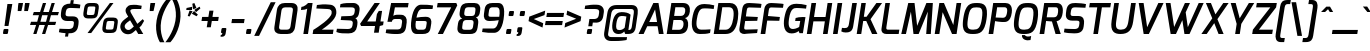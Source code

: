 SplineFontDB: 3.0
FontName: Exo-DemiBoldItalic
FullName: Exo DemiBold Italic
FamilyName: Exo
Weight: Demi
Copyright: Copyright (c) 2011 Natanael Gama (exo@ndiscovered.com), with Reserved Font Name "Exo"
Version: 1
ItalicAngle: 0
UnderlinePosition: -50
UnderlineWidth: 50
Ascent: 800
Descent: 200
LayerCount: 2
Layer: 0 0 "Back"  1
Layer: 1 0 "Fore"  0
XUID: [1021 762 1116966003 8705021]
FSType: 0
OS2Version: 0
OS2_WeightWidthSlopeOnly: 0
OS2_UseTypoMetrics: 1
CreationTime: 1317848041
ModificationTime: 1325018932
PfmFamily: 33
TTFWeight: 600
TTFWidth: 5
LineGap: 0
VLineGap: 0
OS2TypoAscent: 1002
OS2TypoAOffset: 0
OS2TypoDescent: -327
OS2TypoDOffset: 0
OS2TypoLinegap: 0
OS2WinAscent: 1002
OS2WinAOffset: 0
OS2WinDescent: 327
OS2WinDOffset: 0
HheadAscent: 1002
HheadAOffset: 0
HheadDescent: -327
HheadDOffset: 0
OS2Vendor: 'PfEd'
Lookup: 4 0 0 "'ordn' Ordinals lookup 21"  {"'ordn' Ordinals lookup 21-1"  } ['ordn' ('DFLT' <'dflt' > 'grek' <'dflt' > 'latn' <'dflt' > ) ]
Lookup: 1 0 0 "'smcp' Lowercase to Small Capitals lookup 16"  {"'smcp' Lowercase to Small Capitals lookup 16-1" ("smcp" ) } ['smcp' ('DFLT' <'dflt' > 'grek' <'dflt' > 'latn' <'FRA ' 'dflt' > ) ]
Lookup: 1 0 0 "'c2sc' Capitals to Small Capitals in Latin lookup 17"  {"'c2sc' Capitals to Small Capitals in Latin lookup 17 subtable" ("smcp" ) } ['c2sc' ('latn' <'dflt' > ) ]
Lookup: 4 0 0 "'dlig' Discretionary Ligatures lookup 14"  {"'dlig' Discretionary Ligatures lookup 14-1"  } ['dlig' ('DFLT' <'dflt' > 'grek' <'dflt' > 'latn' <'dflt' > ) ]
Lookup: 4 0 1 "'liga' Standard Ligatures lookup 15"  {"'liga' Standard Ligatures lookup 15-1"  } ['liga' ('DFLT' <'dflt' > 'grek' <'dflt' > 'latn' <'FRA ' 'dflt' > ) ]
Lookup: 1 0 0 "'frac' Diagonal Fractions lookup 13"  {"'frac' Diagonal Fractions lookup 13-1"  } ['frac' ('DFLT' <'dflt' > 'grek' <'dflt' > 'latn' <'FRA ' 'dflt' > ) ]
Lookup: 1 0 0 "'frac' Diagonal Fractions lookup 12"  {"'frac' Diagonal Fractions lookup 12-1"  } ['frac' ('DFLT' <'dflt' > 'grek' <'dflt' > 'latn' <'FRA ' 'dflt' > ) ]
Lookup: 4 0 0 "'frac' Diagonal Fractions lookup 11"  {"'frac' Diagonal Fractions lookup 11 subtable"  } ['frac' ('cyrl' <'dflt' > 'grek' <'dflt' > 'latn' <'FRA ' 'dflt' > ) ]
Lookup: 6 0 0 "'frac' Diagonal Fractions lookup 10"  {"'frac' Diagonal Fractions lookup 10-1"  } ['frac' ('DFLT' <'dflt' > 'grek' <'dflt' > 'latn' <'FRA ' 'dflt' > ) ]
Lookup: 1 0 0 "'lnum' Lining Figures lookup 19"  {"'lnum' Lining Figures lookup 19-1" ("oldstyle" ) } ['lnum' ('DFLT' <'dflt' > 'grek' <'dflt' > 'latn' <'FRA ' 'dflt' > ) ]
Lookup: 1 0 0 "Single Substitution lookup 18"  {"Single Substitution lookup 18-1" ("sinf" ) } ['    ' ('DFLT' <'dflt' > 'grek' <'dflt' > 'latn' <'FRA ' 'dflt' > ) ]
Lookup: 1 0 0 "'sinf' Scientific Inferiors lookup 3"  {"'sinf' Scientific Inferiors lookup 3-1"  } ['sinf' ('DFLT' <'dflt' > 'grek' <'dflt' > 'latn' <'FRA ' 'dflt' > ) ]
Lookup: 1 0 0 "'zero' Slashed Zero lookup 20"  {"'zero' Slashed Zero lookup 20-1"  } ['zero' ('DFLT' <'dflt' > 'grek' <'dflt' > 'latn' <'FRA ' 'dflt' > ) ]
Lookup: 1 0 0 "'numr' Numerators lookup 9"  {"'numr' Numerators lookup 9 subtable" ("numerator" ) } ['numr' ('DFLT' <'dflt' > 'latn' <'dflt' > ) ]
Lookup: 1 0 0 "'tnum' Tabular Numbers in Latin lookup 7"  {"'tnum' Tabular Numbers in Latin lookup 7-1" ("tnum" ) } ['tnum' ('DFLT' <'dflt' > 'latn' <'dflt' > ) ]
Lookup: 1 0 0 "'onum' Oldstyle Figures in Latin lookup 5"  {"'onum' Oldstyle Figures in Latin lookup 5-1" ("oldstyle" ) } ['onum' ('DFLT' <'dflt' > 'latn' <'dflt' > ) ]
Lookup: 3 0 0 "'salt' Access All Alternates in Latin lookup 4"  {"'salt' Access All Alternates in Latin lookup 4-1"  } ['salt' ('DFLT' <'dflt' > 'latn' <'dflt' > ) ]
Lookup: 1 0 0 "'sups' Superscript lookup 2"  {"'sups' Superscript lookup 2 subtable" ("superior" ) } ['sups' ('DFLT' <'dflt' > 'grek' <'dflt' > 'latn' <'dflt' > ) ]
Lookup: 1 0 0 "'case' Case-Sensitive Forms lookup 1"  {"'case' Case-Sensitive Forms lookup 1-1" ("alt" ) } ['case' ('DFLT' <'dflt' > 'grek' <'dflt' > 'latn' <'dflt' > ) ]
Lookup: 1 0 0 "'dnom' Denominators lookup 0"  {"'dnom' Denominators lookup 0 subtable" ("denominator" ) } ['dnom' ('DFLT' <'dflt' > 'latn' <'dflt' > ) ]
Lookup: 258 0 0 "'kern' Horizontal Kerning lookup 0"  {"'kern' Horizontal Kerning lookup 0-2" [150,0,4] "'kern' Horizontal Kerning lookup 0-1" [150,15,4] "'kern' Horizontal Kerning lookup 0-6" [150,15,0] "'kern' Horizontal Kerning lookup 0-5" [150,15,0] "'kern' Horizontal Kerning lookup 0-4" [150,0,6] "'kern' Horizontal Kerning lookup 0-3" [150,15,0] } ['kern' ('DFLT' <'dflt' > 'grek' <'dflt' > 'latn' <'FRA ' 'dflt' > ) ]
Lookup: 258 0 0 "'kern' Horizontal Kerning lookup 1"  {"'kern' Horizontal Kerning lookup 1-1" [80,0,0] } ['kern' ('DFLT' <'dflt' > 'grek' <'dflt' > 'latn' <'FRA ' 'dflt' > ) ]
MarkAttachClasses: 1
DEI: 91125
KernClass2: 27 12 "'kern' Horizontal Kerning lookup 1-1" 
 197 A Agrave Aacute Acircumflex Atilde Adieresis Aring Aogonek Abreve Amacron a.smcp aogonek.smcp amacron.smcp aacute.smcp acircumflex.smcp atilde.smcp adieresis.smcp aring.smcp agrave.smcp abreve.smcp
 22 quoteleft quotedblleft
 29 F f.smcp uni1E1E uni1E1F.smcp
 96 L Lcaron Lacute Lslash Lcommaaccent l.smcp lcommaaccent.smcp lcaron.smcp lacute.smcp lslash.smcp
 282 D O Q Eth Ograve Oacute Ocircumflex Otilde Odieresis Oslash Dcaron Ohungarumlaut Dcroat Omacron d.smcp o.smcp q.smcp dcroat.smcp omacron.smcp ocircumflex.smcp otilde.smcp odieresis.smcp oslash.smcp eth.smcp ograve.smcp oacute.smcp dcaron.smcp ohungarumlaut.smcp uni1E0A uni1E0B.smcp
 89 T Tcaron Tcommaaccent t.smcp tbar.smcp tcaron.smcp tcommaaccent.smcp uni1E6A uni1E6B.smcp
 8 V v.smcp
 78 Y Yacute y.smcp ydieresis.smcp Ygrave Ycircumflex ygrave.smcp ycircumflex.smcp
 15 X x.smcp X.salt
 100 W w.smcp Wgrave Wacute Wdieresis Wcircumflex wgrave.smcp wacute.smcp wdieresis.smcp wcircumflex.smcp
 52 K kgreenlandic Kcommaaccent k.smcp kcommaaccent.smcp
 49 M m.smcp uni1E40 uni1E41.smcp M.salt uni1E40.salt
 230 U Ugrave Uacute Ucircumflex Udieresis Uring Uhungarumlaut Ubreve Uogonek Utilde Umacron u.smcp uogonek.smcp uacute.smcp ucircumflex.smcp udieresis.smcp utilde.smcp umacron.smcp ugrave.smcp uring.smcp uhungarumlaut.smcp ubreve.smcp
 29 B b.smcp uni1E02 uni1E03.smcp
 122 S Sacute Scaron Scedilla Scircumflex s.smcp scaron.smcp germandbls.smcp sacute.smcp scedilla.smcp scircumflex.smcp uni1E60
 100 P R Rcaron Rcommaaccent p.smcp r.smcp rcommaaccent.smcp racute.smcp rcaron.smcp uni1E56 uni1E57.smcp
 18 k kcommaaccent c_k
 78 v w y yacute ydieresis t_y f_y wacute ygrave wdieresis ycircumflex wcircumflex
 21 l lacute lcommaaccent
 33 f f_f uni1E1F f.salt uni1E1F.salt
 99 b o p ograve oacute ocircumflex otilde odieresis oslash thorn ohungarumlaut omacron uni1E03 uni1E57
 8 x x.salt
 44 s sacute scaron scedilla scircumflex uni1E61
 77 e ae egrave eacute ecircumflex edieresis eogonek ecaron oe emacron edotaccent
 28 r racute rcaron rcommaaccent
 55 h m n ntilde nacute ncaron hbar hcircumflex eng uni1E41
 453 C G O Q Ccedilla Ograve Oacute Ocircumflex Otilde Odieresis Oslash Cacute Ccaron Ohungarumlaut OE Gbreve Cdotaccent Ccircumflex Gdotaccent Gcircumflex Gcommaaccent Omacron c.smcp g.smcp o.smcp q.smcp gcommaaccent.smcp ccaron.smcp omacron.smcp ocircumflex.smcp otilde.smcp odieresis.smcp oslash.smcp ccedilla.smcp ograve.smcp oacute.smcp cacute.smcp ohungarumlaut.smcp oe.smcp gbreve.smcp cdotaccent.smcp ccircumflex.smcp gdotaccent.smcp gcircumflex.smcp
 94 T Tcaron Tcommaaccent Tbar t.smcp tbar.smcp tcaron.smcp tcommaaccent.smcp uni1E6A uni1E6B.smcp
 56 Y y.smcp Ygrave Ycircumflex ygrave.smcp ycircumflex.smcp
 8 V v.smcp
 218 E F Egrave Eacute Ecircumflex Edieresis Eogonek Ecaron Emacron Edotaccent e.smcp f.smcp emacron.smcp eacute.smcp eogonek.smcp edieresis.smcp edotaccent.smcp egrave.smcp ecircumflex.smcp ecaron.smcp uni1E1E uni1E1F.smcp
 52 quoteright quotesinglbase quotedblright quotedblbase
 208 A Agrave Aacute Acircumflex Atilde Adieresis Aring AE Aogonek Abreve Amacron a.smcp aogonek.smcp amacron.smcp aacute.smcp acircumflex.smcp atilde.smcp adieresis.smcp aring.smcp ae.smcp agrave.smcp abreve.smcp
 21 comma period ellipsis
 100 W w.smcp Wgrave Wacute Wdieresis Wcircumflex wgrave.smcp wacute.smcp wdieresis.smcp wcircumflex.smcp
 230 U Ugrave Uacute Ucircumflex Udieresis Uring Uhungarumlaut Ubreve Uogonek Utilde Umacron u.smcp uogonek.smcp uacute.smcp ucircumflex.smcp udieresis.smcp utilde.smcp umacron.smcp ugrave.smcp uring.smcp uhungarumlaut.smcp ubreve.smcp
 135 S Sacute Scaron Scedilla Scircumflex s.smcp scaron.smcp germandbls.smcp sacute.smcp scedilla.smcp scircumflex.smcp uni1E60 uni1E61.smcp
 0 {} 0 {} 0 {} 0 {} 0 {} 0 {} 0 {} 0 {} 0 {} 0 {} 0 {} 0 {} 0 {} -25 {} -95 {} -120 {} -120 {} -20 {} -90 {} 0 {} 0 {} -120 {} -45 {} -20 {} 0 {} -30 {} 0 {} 0 {} 0 {} 0 {} 0 {} -90 {} 0 {} 0 {} 0 {} 0 {} 0 {} -20 {} 0 {} 0 {} 0 {} 0 {} 0 {} -90 {} -150 {} 0 {} 0 {} 0 {} 0 {} -30 {} -165 {} -90 {} -115 {} 0 {} -100 {} 0 {} -20 {} -80 {} -45 {} 0 {} 0 {} 0 {} -40 {} -40 {} -35 {} -20 {} -30 {} -25 {} -65 {} -35 {} 0 {} 0 {} 0 {} -20 {} 0 {} 0 {} 0 {} -20 {} 0 {} -135 {} -80 {} 0 {} 0 {} 0 {} 0 {} -35 {} 0 {} 0 {} 0 {} -40 {} 0 {} -145 {} -105 {} 0 {} 0 {} -10 {} 0 {} -55 {} 0 {} 0 {} 0 {} -40 {} 0 {} -165 {} -135 {} 0 {} 0 {} -20 {} 0 {} -30 {} 0 {} 0 {} 0 {} -40 {} 0 {} 0 {} 0 {} 0 {} 0 {} -20 {} 0 {} -35 {} 0 {} 0 {} 0 {} -30 {} 0 {} -145 {} -105 {} 0 {} 0 {} -20 {} 0 {} -60 {} 0 {} 0 {} 0 {} -30 {} 0 {} 0 {} 0 {} 0 {} 0 {} 0 {} 0 {} 0 {} 0 {} -10 {} -20 {} -20 {} -40 {} 0 {} -15 {} -10 {} 0 {} 0 {} 0 {} 0 {} 0 {} 0 {} 0 {} 0 {} 0 {} -35 {} -30 {} 0 {} 0 {} 0 {} 0 {} 0 {} -20 {} -30 {} -20 {} 0 {} 0 {} -30 {} 0 {} -20 {} 0 {} 0 {} 0 {} 0 {} 0 {} 0 {} 20 {} 0 {} 0 {} -20 {} 0 {} 10 {} 0 {} -20 {} 0 {} -10 {} 0 {} 0 {} 0 {} 0 {} 0 {} 0 {} 0 {} 0 {} 0 {} 0 {} 0 {} 0 {} 0 {} 0 {} 0 {} 0 {} 0 {} 0 {} -30 {} 0 {} 0 {} 0 {} 0 {} 0 {} 0 {} 0 {} 0 {} 0 {} 0 {} 0 {} -60 {} 0 {} 0 {} 0 {} -10 {} 0 {} 0 {} 0 {} 0 {} 0 {} -60 {} 0 {} 0 {} 0 {} 0 {} 0 {} 0 {} 0 {} 0 {} 0 {} 0 {} 0 {} 0 {} 0 {} -105 {} 0 {} 0 {} 0 {} 0 {} 0 {} 0 {} 0 {} 0 {} -40 {} -40 {} 0 {} -40 {} 0 {} 0 {} 0 {} 0 {} 0 {} 0 {} 0 {} 0 {} 0 {} 0 {} 0 {} -20 {} 0 {} 0 {} 0 {} 0 {} 0 {} 0 {} 0 {} 0 {} 0 {} -40 {} 0 {} -30 {} 0 {} 0 {} 0 {} 0 {} 0 {} 0 {} 0 {} 0 {} 0 {} -40 {} 0 {} -30 {} 0 {} 0 {} 0 {} 0 {} 0 {} 0 {} 0 {} 0 {} 0 {} 0 {} 0 {} -105 {} 0 {} 0 {} 0 {} 0 {} 0 {} 0 {} 0 {} 0 {} 0 {} -40 {} 0 {} 0 {} 0 {} 0 {} 0 {}
KernClass2: 27 15 "'kern' Horizontal Kerning lookup 0-1" 
 197 A Agrave Aacute Acircumflex Atilde Adieresis Aring Aogonek Abreve Amacron a.smcp aogonek.smcp amacron.smcp aacute.smcp acircumflex.smcp atilde.smcp adieresis.smcp aring.smcp agrave.smcp abreve.smcp
 22 quoteleft quotedblleft
 29 F f.smcp uni1E1E uni1E1F.smcp
 96 L Lcaron Lacute Lslash Lcommaaccent l.smcp lcommaaccent.smcp lcaron.smcp lacute.smcp lslash.smcp
 282 D O Q Eth Ograve Oacute Ocircumflex Otilde Odieresis Oslash Dcaron Ohungarumlaut Dcroat Omacron d.smcp o.smcp q.smcp dcroat.smcp omacron.smcp ocircumflex.smcp otilde.smcp odieresis.smcp oslash.smcp eth.smcp ograve.smcp oacute.smcp dcaron.smcp ohungarumlaut.smcp uni1E0A uni1E0B.smcp
 89 T Tcaron Tcommaaccent t.smcp tbar.smcp tcaron.smcp tcommaaccent.smcp uni1E6A uni1E6B.smcp
 8 V v.smcp
 78 Y Yacute y.smcp ydieresis.smcp Ygrave Ycircumflex ygrave.smcp ycircumflex.smcp
 15 X x.smcp X.salt
 100 W w.smcp Wgrave Wacute Wdieresis Wcircumflex wgrave.smcp wacute.smcp wdieresis.smcp wcircumflex.smcp
 52 K kgreenlandic Kcommaaccent k.smcp kcommaaccent.smcp
 49 M m.smcp uni1E40 uni1E41.smcp M.salt uni1E40.salt
 230 U Ugrave Uacute Ucircumflex Udieresis Uring Uhungarumlaut Ubreve Uogonek Utilde Umacron u.smcp uogonek.smcp uacute.smcp ucircumflex.smcp udieresis.smcp utilde.smcp umacron.smcp ugrave.smcp uring.smcp uhungarumlaut.smcp ubreve.smcp
 29 B b.smcp uni1E02 uni1E03.smcp
 122 S Sacute Scaron Scedilla Scircumflex s.smcp scaron.smcp germandbls.smcp sacute.smcp scedilla.smcp scircumflex.smcp uni1E60
 100 P R Rcaron Rcommaaccent p.smcp r.smcp rcommaaccent.smcp racute.smcp rcaron.smcp uni1E56 uni1E57.smcp
 18 k kcommaaccent c_k
 78 v w y yacute ydieresis t_y f_y wacute ygrave wdieresis ycircumflex wcircumflex
 21 l lacute lcommaaccent
 33 f f_f uni1E1F f.salt uni1E1F.salt
 99 b o p ograve oacute ocircumflex otilde odieresis oslash thorn ohungarumlaut omacron uni1E03 uni1E57
 8 x x.salt
 44 s sacute scaron scedilla scircumflex uni1E61
 77 e ae egrave eacute ecircumflex edieresis eogonek ecaron oe emacron edotaccent
 28 r racute rcaron rcommaaccent
 55 h m n ntilde nacute ncaron hbar hcircumflex eng uni1E41
 37 J Jcircumflex j.smcp jcircumflex.smcp
 49 M m.smcp uni1E40 uni1E41.smcp M.salt uni1E40.salt
 15 X x.smcp X.salt
 15 colon semicolon
 126 hyphen equal endash emdash minus hyphen.alt uni00AD.alt endash.alt emdash.alt hyphen.smcp uni00AD.smcp endash.smcp emdash.smcp
 8 x x.salt
 77 v w y yacute ydieresis wgrave wacute ygrave wdieresis ycircumflex wcircumflex
 524 a c d e g o q agrave aacute acircumflex atilde adieresis aring ae ccedilla egrave eacute ecircumflex edieresis ograve oacute ocircumflex otilde odieresis oslash aogonek abreve cacute ccaron eogonek ecaron dcaron ohungarumlaut dcroat oe cdotaccent ccircumflex gbreve gdotaccent gcircumflex c_t emacron gcommaaccent amacron edotaccent omacron uni1E0B c_k c_h a.salt agrave.salt aacute.salt atilde.salt aring.salt acircumflex.salt adieresis.salt aogonek.salt abreve.salt amacron.salt d.salt uni1E0B.salt dcroat.salt dcaron.salt
 44 s sacute scaron scedilla scircumflex uni1E61
 151 m n r u ntilde ugrave uacute ucircumflex udieresis racute nacute ncaron rcaron uring uhungarumlaut rcommaaccent eng ncommaaccent utilde umacron uni1E41
 74 f t tcaron tcommaaccent f_f f_f_i ffl t_t f_t t_y f_y tbar uni1E1F uni1E6B
 9 p uni1E57
 26 z zacute zcaron zdotaccent
 11 quotesingle
 0 {} 0 {} 0 {} 0 {} 0 {} 0 {} 0 {} 0 {} 0 {} 0 {} 0 {} 0 {} 0 {} 0 {} 0 {} 0 {} 0 {} 0 {} 0 {} 0 {} 0 {} 0 {} -80 {} -20 {} -10 {} 0 {} -30 {} 0 {} 0 {} -80 {} 0 {} -90 {} -30 {} 0 {} 0 {} 0 {} 0 {} 0 {} -40 {} -40 {} 0 {} 0 {} 0 {} 0 {} 0 {} 0 {} -80 {} -10 {} 0 {} 0 {} 0 {} 0 {} -25 {} -40 {} -30 {} -30 {} -30 {} -20 {} -20 {} 0 {} 0 {} 0 {} 0 {} 0 {} 0 {} 0 {} 0 {} -60 {} -40 {} -20 {} 0 {} -50 {} 0 {} 0 {} -90 {} 0 {} -30 {} -10 {} -30 {} -30 {} 0 {} 0 {} 0 {} -20 {} 0 {} 0 {} 0 {} 0 {} 0 {} -20 {} 0 {} -60 {} 0 {} 0 {} -30 {} 0 {} -95 {} -100 {} -160 {} -120 {} -110 {} -56 {} -95 {} -90 {} 0 {} 0 {} -70 {} -20 {} 0 {} -30 {} 0 {} -30 {} -30 {} -95 {} -50 {} -55 {} -20 {} -40 {} -40 {} 0 {} 0 {} -70 {} -20 {} 0 {} -30 {} 0 {} -55 {} -45 {} -120 {} -80 {} -50 {} -40 {} -70 {} -60 {} 0 {} 0 {} 0 {} 10 {} 0 {} 0 {} 0 {} 0 {} -40 {} -45 {} -20 {} 0 {} -20 {} 0 {} 0 {} 0 {} 0 {} -60 {} -20 {} 0 {} -30 {} 0 {} 0 {} 0 {} -95 {} -50 {} -55 {} -20 {} -40 {} -40 {} 0 {} 0 {} 0 {} 0 {} 0 {} 0 {} 0 {} 0 {} -40 {} -60 {} -30 {} -10 {} -30 {} 0 {} -30 {} 0 {} 0 {} 0 {} 0 {} 0 {} -20 {} 0 {} 0 {} -10 {} -10 {} 0 {} 0 {} 0 {} -10 {} 0 {} -20 {} 0 {} -10 {} 0 {} 0 {} 0 {} 0 {} 0 {} 0 {} 0 {} 0 {} 0 {} 0 {} 0 {} 0 {} 0 {} 0 {} 0 {} 0 {} -30 {} 0 {} 0 {} 0 {} 0 {} 0 {} 0 {} 0 {} 0 {} 0 {} 0 {} 0 {} 0 {} 0 {} 0 {} 0 {} -30 {} 0 {} -20 {} -30 {} -10 {} 0 {} 0 {} -25 {} 0 {} 0 {} -20 {} 0 {} 0 {} 0 {} 0 {} 0 {} 0 {} 0 {} 0 {} -20 {} 0 {} 0 {} 0 {} 0 {} 0 {} 0 {} 0 {} 0 {} 0 {} 0 {} 0 {} 0 {} 0 {} 0 {} -30 {} -10 {} 0 {} 0 {} 0 {} 0 {} 0 {} 0 {} 0 {} 0 {} 0 {} 0 {} 0 {} 0 {} 10 {} -10 {} -10 {} 0 {} 0 {} 0 {} 0 {} 0 {} -20 {} 0 {} 0 {} 0 {} 0 {} 0 {} 0 {} -40 {} -40 {} -20 {} 0 {} -40 {} 0 {} 0 {} -30 {} 0 {} 0 {} 0 {} 0 {} 0 {} -40 {} 0 {} 0 {} -30 {} -20 {} -30 {} -30 {} -20 {} 0 {} 0 {} 0 {} 0 {} 0 {} 0 {} -20 {} 20 {} -40 {} -20 {} -10 {} -15 {} 0 {} -20 {} 0 {} 0 {} -40 {} 0 {} 0 {} 0 {} 0 {} 0 {} 0 {} 0 {} 0 {} -30 {} -10 {} 0 {} 0 {} 0 {} 0 {} 0 {} 0 {} 0 {} 0 {} 0 {} -40 {} 0 {} -10 {} -10 {} 0 {} -10 {} 0 {} -20 {} 0 {} 0 {} 0 {} 0 {} 0 {} 0 {} 0 {} -20 {} 0 {} 0 {} -10 {} 0 {} 0 {} 0 {} 0 {} 0 {} 0 {} -30 {} 0 {} 0 {} 0 {} 0 {} 0 {} 0 {} 0 {} 0 {} -20 {} 0 {} 0 {} 0 {} 0 {} 0 {} 0 {} 0 {} 0 {} 0 {} 0 {} 0 {} 0 {} 0 {} -15 {} -10 {} -10 {} 0 {} -10 {} 0 {} 0 {} -50 {}
KernClass2: 2 6 "'kern' Horizontal Kerning lookup 0-2" 
 8 P p.smcp
 21 comma period ellipsis
 208 A Agrave Aacute Acircumflex Atilde Adieresis Aring AE Aogonek Abreve Amacron a.smcp aogonek.smcp amacron.smcp aacute.smcp acircumflex.smcp atilde.smcp adieresis.smcp aring.smcp ae.smcp agrave.smcp abreve.smcp
 37 J Jcircumflex j.smcp jcircumflex.smcp
 15 X x.smcp X.salt
 49 M m.smcp uni1E40 uni1E41.smcp M.salt uni1E40.salt
 0 {} 0 {} 0 {} 0 {} 0 {} 0 {} 0 {} -160 {} -90 {} -60 {} -30 {} -15 {}
KernClass2: 2 2 "'kern' Horizontal Kerning lookup 0-3" 
 303 A K M X Agrave Aacute Acircumflex Atilde Adieresis Aring Aogonek Abreve Amacron Kcommaaccent a.smcp k.smcp m.smcp x.smcp aogonek.smcp amacron.smcp aacute.smcp acircumflex.smcp atilde.smcp adieresis.smcp aring.smcp kcommaaccent.smcp agrave.smcp abreve.smcp uni1E40 uni1E41.smcp M.salt uni1E40.salt X.salt
 29 F f.smcp uni1E1E uni1E1F.smcp
 0 {} 0 {} 0 {} 0 {}
KernClass2: 3 3 "'kern' Horizontal Kerning lookup 0-5" 
 47 c ccedilla cacute ccaron cdotaccent ccircumflex
 125 C Ccedilla Cacute Ccaron Cdotaccent Ccircumflex c.smcp ccaron.smcp ccedilla.smcp cacute.smcp cdotaccent.smcp ccircumflex.smcp
 516 a c d e g o q agrave aacute acircumflex atilde adieresis aring ae ccedilla egrave eacute ecircumflex edieresis ograve oacute ocircumflex otilde odieresis oslash aogonek abreve cacute ccaron eogonek ecaron dcaron ohungarumlaut dcroat oe cdotaccent ccircumflex gbreve gdotaccent gcircumflex c_t emacron gcommaaccent amacron edotaccent omacron c_k c_h a.salt agrave.salt aacute.salt atilde.salt aring.salt acircumflex.salt adieresis.salt aogonek.salt abreve.salt amacron.salt d.salt uni1E0B.salt dcroat.salt dcaron.salt
 439 C G O Q Ccedilla Ograve Oacute Ocircumflex Otilde Odieresis Oslash Cacute Ccaron OE Gbreve Cdotaccent Ccircumflex Gdotaccent Gcircumflex Gcommaaccent Omacron c.smcp g.smcp o.smcp q.smcp gcommaaccent.smcp ccaron.smcp omacron.smcp ocircumflex.smcp otilde.smcp odieresis.smcp oslash.smcp ccedilla.smcp ograve.smcp oacute.smcp cacute.smcp ohungarumlaut.smcp oe.smcp gbreve.smcp cdotaccent.smcp ccircumflex.smcp gdotaccent.smcp gcircumflex.smcp
 0 {} 0 {} 0 {} 0 {} -20 {} 0 {} 0 {} -50 {} -20 {}
KernClass2: 2 2 "'kern' Horizontal Kerning lookup 0-6" 
 65 A Agrave Aacute Acircumflex Atilde Adieresis Aring Aogonek Abreve
 35 l lcaron lacute lslash lcommaaccent
 0 {} 0 {} 0 {} -25 {}
ChainSub2: coverage "'frac' Diagonal Fractions lookup 10-1"  0 0 0 1
 1 1 0
  Coverage: 149 zero.numerator one.numerator two.numerator three.numerator four.numerator five.numerator six.numerator seven.numerator eight.numerator nine.numerator
  BCoverage: 184 slash fraction zero.denominator one.denominator two.denominator three.denominator four.denominator five.denominator six.denominator seven.denominator eight.denominator nine.denominator
 1
  SeqLookup: 0 "Single Substitution lookup 18" 
EndFPST
LangName: 1033 "" "" "" "" "" "" "" "" "" "Natanael Gama" "" "" "www.ndiscovered.com" "This Font Software is licensed under the SIL Open Font License, Version 1.1. This license is copied below, and is also available with a FAQ at: http://scripts.sil.org/OFL" "http://scripts.sil.org/OFL" 
Encoding: ISO8859-1
Compacted: 1
UnicodeInterp: none
NameList: Adobe Glyph List
DisplaySize: -48
AntiAlias: 1
FitToEm: 1
WinInfo: 21 21 6
BeginPrivate: 0
EndPrivate
BeginChars: 793 729

StartChar: a
Encoding: 97 97 0
Width: 541
VWidth: 0
Flags: W
HStem: -6.2998 102.35<205.047 325.679> 0.700195 21G<406.702 503.877> 0.700195 21G<406.702 503.877>
DStem2: 404.85 145.45 500.95 0.700195 0.144809 0.98946<-17.7703 291.456>
LayerCount: 2
Fore
SplineSet
81.1504 289.9 m 0x80
 121 508.65 229.5 534.5 319.2 541 c 0
 393.4 546.85 519.95 528 570.95 479 c 9
 500.95 0.700195 l 17
 412.95 0.700195 l 1x40
 395.3 57.2002 l 17
 368.05 29.4502 294 -6.2998 225.4 -6.2998 c 3
 118.05 -6.2998 40.0996 62.9004 81.1504 289.9 c 0x80
193.8 263.95 m 0
 176 149.75 189.75 96.0498 257.95 96.0498 c 3x80
 322.7 96.0498 359.6 115.05 404.85 145.45 c 1
 448.1 431 l 1
 406.3 443.85 351.4 449.75 317.75 442.8 c 0
 265.35 432.55 218.15 418.55 193.8 263.95 c 0
EndSplineSet
AlternateSubs2: "'salt' Access All Alternates in Latin lookup 4-1" a.salt
Substitution2: "'smcp' Lowercase to Small Capitals lookup 16-1" a.smcp
EndChar

StartChar: z
Encoding: 122 122 1
Width: 467
VWidth: 0
Flags: HW
LayerCount: 2
Fore
SplineSet
40.45 1 m 25
 54.7 102.3 l 25
 360.5 429 l 17
 94.55 429 l 1
 109.45 531 l 25
 526.45 531 l 25
 511.55 429 l 25
 215.25 103 l 17
 458 103 l 17
 459 102 442.45 1 442.45 1 c 25
 40.45 1 l 25
EndSplineSet
Substitution2: "'smcp' Lowercase to Small Capitals lookup 16-1" z.smcp
EndChar

StartChar: e
Encoding: 101 101 2
Width: 526
VWidth: 0
Flags: W
HStem: -7 97.25<200.844 452.612> 442.5 98.5<262.531 423.686>
LayerCount: 2
Fore
SplineSet
82.7 292 m 0
 113.7 455 155.2 540.3 350.2 541 c 0
 468.85 541.35 562.85 507.85 552.05 388 c 0
 532.1 154.3 227.35 199.75 190.35 214.75 c 1
 174.25 118.05 193.6 90.9 264.6 90.25 c 0
 330.1 86.35 425.45 95.35 493.3 106 c 1
 479.7 22 l 17
 398.15 -1.7 313.4 -11.2 212.55 -7 c 0
 84.9 -3.15 46.7 98 82.7 292 c 0
200.8 293.25 m 0
 200.8 293.25 414.8 263.65 433.95 375.75 c 0
 443.85 433.1 410.35 442.85 342.35 442.5 c 0
 224.3 441.8 215.6 368.15 200.8 293.25 c 0
EndSplineSet
Substitution2: "'smcp' Lowercase to Small Capitals lookup 16-1" e.smcp
EndChar

StartChar: o
Encoding: 111 111 3
Width: 560
VWidth: 0
Flags: W
HStem: -5 98.5<210.906 388.262> 438.55 98.5<259.382 430.882>
LayerCount: 2
Fore
SplineSet
81.65 266.75 m 0
 115.65 483.75 185.45 537.05 362.95 537.05 c 3
 537.25 537.05 591.85 444.65 560.15 249.25 c 0
 527.85 52.25 466.65 -5 286.05 -5 c 3
 108.8 -5 51.65 76.75 81.65 266.75 c 0
197.65 258 m 0
 172.85 109.45 209.95 93.5 294.75 93.5 c 3
 382.25 93.5 418.35 105.4 444.15 258 c 0
 469.3 409.4 445.35 438.55 349.7 438.55 c 3
 256.25 438.55 224.1 417.5 197.65 258 c 0
EndSplineSet
Substitution2: "'smcp' Lowercase to Small Capitals lookup 16-1" o.smcp
EndChar

StartChar: space
Encoding: 32 32 4
Width: 250
VWidth: 0
Flags: W
LayerCount: 2
EndChar

StartChar: c
Encoding: 99 99 5
Width: 493
VWidth: 0
Flags: HW
LayerCount: 2
Fore
SplineSet
82.35 276.5 m 0
 122.5 513.75 203.2 539.05 300 539.05 c 3
 352 539.05 462 527.55 533.5 508.25 c 1
 522 433.25 l 1
 522 433.25 411.65 440.55 322.65 440.55 c 3
 260.5 440.55 228.1 434.3 197.35 262.7 c 0
 173.15 123.15 199.9 92.2 267.35 92.2 c 3
 359.35 92.2 476.7 102.15 476.7 102.15 c 1
 464.55 25.85 l 17
 383.75 -0.65 320.35 -7 220.2 -5.65 c 0
 119.25 -4.65 48.05 73.05 82.35 276.5 c 0
EndSplineSet
Substitution2: "'smcp' Lowercase to Small Capitals lookup 16-1" c.smcp
EndChar

StartChar: d
Encoding: 100 100 6
Width: 550
VWidth: 0
Flags: HW
LayerCount: 2
Fore
SplineSet
82 277 m 0
 106.4 422.15 151.4 539 299.95 539 c 3
 344.95 539 417.35 526.05 467.9 502.5 c 1
 513.2 785 l 1
 627.9 785 l 1
 503.25 0 l 1
 410.7 0 l 1
 396.5 55.5 l 17
 362.25 31.6 285.95 -6 221.1 -6 c 3
 88.45 -6 57.8 135.05 82 277 c 0
198.7 266.5 m 0
 179.1 147.75 200.55 97.05 254.25 97.05 c 3
 316.45 97.05 367.75 114.4 409.35 134.65 c 1
 454.4 420.1 l 1
 408.7 435.65 366.35 442.25 307.55 442.25 c 1
 258.75 442.25 222.55 412 198.7 266.5 c 0
EndSplineSet
AlternateSubs2: "'salt' Access All Alternates in Latin lookup 4-1" d.salt
Substitution2: "'smcp' Lowercase to Small Capitals lookup 16-1" d.smcp
EndChar

StartChar: A
Encoding: 65 65 7
Width: 677
VWidth: 0
Flags: W
HStem: 0 21G<38 176.063 543.913 666> 0 21G<38 176.063 543.913 666> 177.4 105.85<305.9 501.25> 712 20G<398.863 540.768>
DStem2: 38 0 165.9 0 0.452081 0.891977<57.8212 256.813 373.765 704.041> 537.25 732 452.25 579.35 0.173229 -0.984882<135.618 435.729 722.726 722.726>
LayerCount: 2
Fore
SplineSet
38 0 m 1xb0
 409 732 l 1
 537.25 732 l 1
 666 0 l 1
 547.6 0 l 1
 514.9 177.4 l 1
 256.05 177.4 l 1
 165.9 0 l 1
 38 0 l 1xb0
305.9 283.25 m 1
 501.25 283.25 l 1
 452.25 579.35 l 1
 305.9 283.25 l 1
EndSplineSet
Substitution2: "'c2sc' Capitals to Small Capitals in Latin lookup 17 subtable" a.smcp
EndChar

StartChar: p
Encoding: 112 112 8
Width: 557
VWidth: 0
Flags: HW
LayerCount: 2
Fore
SplineSet
8.25 -270 m 1
 137.4 514 l 1
 212.6 528.2 318 535.05 405.8 535.05 c 3
 556.8 535.05 580.25 393.8 559.3 247.75 c 0
 537.1 92.15 473.75 -8.7 332.45 -8.7 c 1
 287.45 -8.7 216.85 1.95 171.9 29 c 1
 123.6 -270 l 1
 8.25 -270 l 1
185.7 110.65 m 1
 218.45 95.65 271.5 81.25 326.6 89.7 c 0
 377.95 95.55 419.8 118.15 443.65 267.2 c 0
 462.75 385.7 438.95 440.05 378.35 440.05 c 2
 240.35 440.05 l 2
 185.7 110.65 l 1
EndSplineSet
AlternateSubs2: "'salt' Access All Alternates in Latin lookup 4-1" p.salt
Substitution2: "'smcp' Lowercase to Small Capitals lookup 16-1" p.smcp
EndChar

StartChar: b
Encoding: 98 98 9
Width: 555
VWidth: 0
Flags: HW
LayerCount: 2
Fore
SplineSet
50.9 0 m 1
 174.9 785 l 1
 289.6 785 l 1
 245.3 502.5 l 1
 303.15 526.05 375.95 539 420.95 539 c 3
 574.05 539 579.3 392.5 555.8 249 c 0
 531.3 102.8 486.45 -12.5 338.85 -6 c 1
 274 -3.4 202.1 31.6 175.25 55.5 c 9
 143.45 0 l 1
 50.9 0 l 1
187.75 134.65 m 1
 223.35 114.4 270.1 97.05 332.3 97.05 c 3
 391.2 97.05 421.85 146.45 440.15 266.5 c 0
 458.15 386 453.9 442.25 386.25 442.25 c 1
 327.45 442.25 284.45 435.65 233.45 420.1 c 1
 187.75 134.65 l 1
EndSplineSet
AlternateSubs2: "'salt' Access All Alternates in Latin lookup 4-1" b.salt
Substitution2: "'smcp' Lowercase to Small Capitals lookup 16-1" b.smcp
EndChar

StartChar: q
Encoding: 113 113 10
Width: 553
VWidth: 0
Flags: HW
LayerCount: 2
Fore
SplineSet
83.65 278.5 m 0
 112.4 457.7 190 538.4 316.95 538.4 c 3
 422.95 538.4 536.35 521.15 584.1 510.85 c 1
 460.8 -270 l 17
 344.8 -270 l 9
 391.8 29 l 1
 338.15 1.95 281.15 -10 236.15 -10 c 3
 83.15 -10 56.9 108.6 83.65 278.5 c 0
200 270.45 m 0
 183.95 158.45 174.2 87.1 262.6 87.1 c 3
 317.7 87.1 344.15 91.1 404.95 110 c 1
 457.3 443.4 l 2
 319.3 443.4 l 2
 234 443.4 209.35 332.4 200 270.45 c 0
EndSplineSet
Substitution2: "'smcp' Lowercase to Small Capitals lookup 16-1" q.smcp
EndChar

StartChar: n
Encoding: 110 110 11
Width: 547
VWidth: 0
Flags: HW
LayerCount: 2
Fore
SplineSet
50.9 0 m 1
 134.9 531 l 1
 225.4 531 l 1
 241.6 472.5 l 1
 298.45 506.1 350.4 540 431.4 540 c 3
 548.6 540 578.55 455.9 563.15 359.5 c 2
 505.9 0 l 9
 389.9 0 l 17
 447.15 360.9 l 2
 456.1 418.5 430.85 441.5 390 441.5 c 3
 325.05 441.5 288.65 425 229.1 391.5 c 1
 166.9 0 l 1
 50.9 0 l 1
EndSplineSet
AlternateSubs2: "'salt' Access All Alternates in Latin lookup 4-1" n.salt
Substitution2: "'smcp' Lowercase to Small Capitals lookup 16-1" n.smcp
EndChar

StartChar: i
Encoding: 105 105 12
Width: 214
VWidth: 0
Flags: W
HStem: 0 21G<49.15 168.314> 0 21G<49.15 168.314> 511 20G<129.986 249.15> 588.8 124.05<150.545 269.714>
VStem: 49.15 232.3
DStem2: 49.15 0 165.15 0 0.166711 0.986006<19.3385 537.573> 149.8 687.85 281.45 687.85 0.166711 0.986006<-563.655 -157.431 -81.8888 28.8205>
LayerCount: 2
Fore
SplineSet
49.15 0 m 1xb8
 133.15 531 l 1
 249.15 531 l 1
 165.15 0 l 1
 49.15 0 l 1xb8
138.3 611.8 m 2
 149.8 687.85 l 2
 151.8 702.85 161.8 712.85 177.8 712.85 c 2
 262.8 712.85 l 2
 277.8 712.85 283.45 701.85 281.45 687.85 c 2
 269.95 611.8 l 2
 267.95 596.8 257.3 588.8 243.3 588.8 c 2
 158.3 588.8 l 2
 144.3 588.8 136.3 597.8 138.3 611.8 c 2
EndSplineSet
Substitution2: "'smcp' Lowercase to Small Capitals lookup 16-1" i.smcp
EndChar

StartChar: h
Encoding: 104 104 13
Width: 547
VWidth: 0
Flags: HW
LayerCount: 2
Fore
SplineSet
50.9 0 m 1
 174.9 783.3 l 1
 290.55 783.3 l 1
 241.25 472.5 l 1
 296.7 505.4 350.4 540 431.4 540 c 3
 548.6 540 578.55 455.9 563.15 359.5 c 2
 505.9 0 l 9
 389.9 0 l 17
 447.15 360.9 l 2
 456.1 418.5 431.5 441.5 390 441.5 c 3
 325.05 441.5 288.65 425 229.1 391.5 c 1
 166.9 0 l 1
 50.9 0 l 1
EndSplineSet
Substitution2: "'smcp' Lowercase to Small Capitals lookup 16-1" h.smcp
EndChar

StartChar: u
Encoding: 117 117 14
Width: 546
VWidth: 0
Flags: HW
LayerCount: 2
Fore
SplineSet
69.7 171.5 m 2
 126.3 531 l 9
 242.3 531 l 17
 185.35 170.1 l 2
 175.1 106 202 89.5 242.85 89.5 c 3
 307.8 89.5 344.2 106 403.75 139.5 c 1
 465.3 531 l 1
 581.3 531 l 1
 496.95 0 l 1
 406.45 0 l 1
 390.6 58.5 l 1
 332.35 22.1 282.45 -9 201.45 -9 c 3
 84.25 -9 53.65 70.55 69.7 171.5 c 2
EndSplineSet
AlternateSubs2: "'salt' Access All Alternates in Latin lookup 4-1" u.salt
Substitution2: "'smcp' Lowercase to Small Capitals lookup 16-1" u.smcp
EndChar

StartChar: r
Encoding: 114 114 15
Width: 421
VWidth: 0
Flags: HW
LayerCount: 2
Fore
SplineSet
50.9 0 m 1
 134.9 531 l 1
 228.9 531 l 1
 239.9 464 l 1
 291.5 499.35 349 536.65 420.85 536.65 c 27
 446 536.65 472 535.35 484.4 529.7 c 1
 466.45 417.15 l 1
 453.05 419.1 421.05 421.05 391.35 421.05 c 27
 325.35 421.05 281.7 407.4 224.25 362.35 c 1
 166.9 0 l 1
 50.9 0 l 1
EndSplineSet
AlternateSubs2: "'salt' Access All Alternates in Latin lookup 4-1" r.salt
Substitution2: "'smcp' Lowercase to Small Capitals lookup 16-1" r.smcp
EndChar

StartChar: m
Encoding: 109 109 16
Width: 883
VWidth: 0
Flags: HW
LayerCount: 2
Fore
SplineSet
50.9 0 m 1
 134.9 531 l 1
 225.4 531 l 1
 241.6 471.2 l 1
 299.85 505.5 343.9 538.05 426.2 538.05 c 1
 489.7 538.05 537.05 505.95 552.05 460.8 c 1
 607.2 498.55 676.55 538.05 766.55 538.05 c 1
 870.1 538.05 915 462.4 898.3 356.9 c 2
 841.7 0 l 1
 725.7 0 l 1
 782.65 358.3 l 2
 790.95 411.35 764.05 439.55 725.15 439.55 c 1
 659.65 439.55 617.3 428.3 563.9 392.65 c 1
 563.55 389.85 558.95 358.75 558.6 355.6 c 2
 502 0 l 1
 386 0 l 1
 442.6 358.3 l 2
 450.9 411.35 423.7 439.55 384.8 439.55 c 1
 319.85 439.55 288 423.7 228.45 390.2 c 1
 166.9 0 l 1
 50.9 0 l 1
EndSplineSet
AlternateSubs2: "'salt' Access All Alternates in Latin lookup 4-1" m.salt
Substitution2: "'smcp' Lowercase to Small Capitals lookup 16-1" m.smcp
EndChar

StartChar: f
Encoding: 102 102 17
Width: 404
VWidth: 0
Flags: HW
LayerCount: 2
Fore
SplineSet
85.35 436 m 1
 97.85 512.7 l 1
 191.35 531 l 1
 200.85 589.05 l 2
 223.75 733.45 269.05 785.35 386.45 785.35 c 1
 429.6 785.35 484.55 771.6 507.55 761.35 c 1
 496.7 690.65 l 1
 496.35 690.65 398.35 691 398.35 691 c 2
 336 691.35 327.9 663.85 313.35 568.05 c 2
 307.35 531 l 1
 448.9 531 l 1
 433.75 436 l 1
 291.55 436 l 1
 220.1 0 l 1
 104.1 0 l 1
 174.9 436 l 1
 85.35 436 l 1
EndSplineSet
AlternateSubs2: "'salt' Access All Alternates in Latin lookup 4-1" f.salt
Substitution2: "'smcp' Lowercase to Small Capitals lookup 16-1" f.smcp
EndChar

StartChar: l
Encoding: 108 108 18
Width: 301
VWidth: 0
Flags: W
HStem: 0 75.95<223.338 284.35> 763 20G<170.035 289.2>
DStem2: 79.2 189 197.65 203 0.156304 0.987709<-56.8866 601.392>
LayerCount: 2
Fore
SplineSet
79.2 189 m 2
 173.2 783 l 1
 289.2 783 l 1
 197.65 203 l 2
 183.4 114.5 199.65 105.05 232 95 c 2
 232 95 293.4 75.95 296.5 75.95 c 1
 284.35 0 l 1
 202.35 0 l 2
 107.35 0 58.5 55.8 79.2 189 c 2
EndSplineSet
Substitution2: "'smcp' Lowercase to Small Capitals lookup 16-1" l.smcp
EndChar

StartChar: j
Encoding: 106 106 19
Width: 233
VWidth: 0
Flags: HW
LayerCount: 2
Fore
SplineSet
16.1 -270 m 1
 143.1 531 l 1
 259.1 531 l 1
 174.1 -4 l 2
 161.1 -90 143.1 -182.9 99.1 -270 c 1
 16.1 -270 l 1
147.55 611.8 m 2
 160.05 687.85 l 2
 162.05 702.85 172.05 712.85 188.05 712.85 c 2
 273.05 712.85 l 2
 288.05 712.85 294.05 701.85 292.05 687.85 c 2
 279.55 611.8 l 2
 277.55 596.8 266.9 588.8 252.9 588.8 c 2
 167.9 588.8 l 2
 153.9 588.8 145.55 597.8 147.55 611.8 c 2
EndSplineSet
Substitution2: "'smcp' Lowercase to Small Capitals lookup 16-1" j.smcp
EndChar

StartChar: t
Encoding: 116 116 20
Width: 376
VWidth: 0
Flags: HW
LayerCount: 2
Fore
SplineSet
82.2 437 m 1
 93.3 507 l 1
 187.95 532 l 1
 232.8 680 l 1
 327.3 680 l 1
 303.95 532 l 1
 435.85 532 l 1
 420.7 437 l 1
 288.8 437 l 1
 252.05 203.35 l 2
 238.45 114.15 253.7 104.7 286.05 94.65 c 2
 286.05 94.65 347.8 75.6 350.9 75.6 c 1
 339.4 -0.35 l 1
 253.2 -0.35 l 2
 162.15 -0.35 113.25 55.5 133.95 189.35 c 2
 172.8 437 l 1
 82.2 437 l 1
EndSplineSet
AlternateSubs2: "'salt' Access All Alternates in Latin lookup 4-1" t.salt
Substitution2: "'smcp' Lowercase to Small Capitals lookup 16-1" t.smcp
EndChar

StartChar: s
Encoding: 115 115 21
Width: 508
VWidth: 0
Flags: HW
LayerCount: 2
Fore
SplineSet
58.75 17.05 m 9
 70.9 92.7 l 17
 329.85 92.7 l 18
 335.8 92.7 371.95 91.25 379.15 133.75 c 2
 385.35 170.6 l 2
 389.95 197.55 383.05 212.65 348.85 212.65 c 10
 219.4 212.65 l 2
 125.4 212.65 73.3 256.95 89.3 358 c 10
 97.3 407.25 l 18
 110.95 491.85 154.35 539.25 257.35 539.25 c 3
 341.2 539.25 486.7 533.15 528.95 516.25 c 9
 516.8 439.3 l 17
 269.1 439.3 l 2
 222.95 439.3 215.25 413.95 212.25 394.65 c 10
 206.7 359.4 l 18
 198.5 310.25 227.05 316.75 249.45 316.75 c 2
 381.95 316.75 l 2
 478.05 316.75 515.45 251.9 503.1 175.5 c 1
 494.1 113.9 l 2
 477.1 4.9 401.5 -8.25 342.7 -8.25 c 3
 260.8 -8.25 93.3 0.0999999 58.75 17.05 c 9
EndSplineSet
Substitution2: "'smcp' Lowercase to Small Capitals lookup 16-1" s.smcp
EndChar

StartChar: k
Encoding: 107 107 22
Width: 515
VWidth: 0
Flags: HW
LayerCount: 2
Fore
SplineSet
50.9 0 m 1
 174.9 782 l 1
 290.9 782 l 1
 219 330 l 1
 300.35 357.4 416.3 449 437.9 531 c 1
 562.9 531 l 1
 528.4 408.6 418.2 319.4 354.4 288 c 1
 530.9 0 l 1
 398.9 0 l 1
 245.45 252.6 l 1
 207.45 251.6 l 9
 166.9 0 l 17
 50.9 0 l 1
EndSplineSet
Substitution2: "'smcp' Lowercase to Small Capitals lookup 16-1" k.smcp
EndChar

StartChar: g
Encoding: 103 103 23
Width: 555
VWidth: 0
Flags: HW
LayerCount: 2
Fore
SplineSet
25.8 -248 m 1
 38 -171 l 1
 275 -171 l 2
 324.1 -171 365 -140 375 -76 c 2
 392.5 34.25 l 1
 339.2 7.55 283.8 -3.75 238.8 -3.75 c 3
 81.25 -3.75 57.6 118.4 84.35 288.3 c 0
 112.4 463.65 196.2 539.1 312.75 539.1 c 3
 418.75 539.1 537.4 521.85 585.15 511.55 c 1
 490.3 -86.5 l 2
 469.25 -218.2 387.75 -284.2 269.3 -272 c 2
 25.8 -248 l 1
200.7 276.05 m 0
 187.9 190.7 170.35 92.7 262.65 92.7 c 3
 317.75 92.7 344.2 96.7 405 115.6 c 1
 457.65 444.1 l 2
 322.9 444.1 l 2
 233.05 444.1 208.75 326.3 200.7 276.05 c 0
EndSplineSet
AlternateSubs2: "'salt' Access All Alternates in Latin lookup 4-1" g.salt
Substitution2: "'smcp' Lowercase to Small Capitals lookup 16-1" g.smcp
EndChar

StartChar: v
Encoding: 118 118 24
Width: 527
VWidth: 0
Flags: W
HStem: 0 21G<193.159 349.986> 0 21G<193.159 349.986> 511 20G<87.35 213.242 459.325 571.45>
VStem: 462.15 103.45<449.225 531.7>
DStem2: 209.5 531 87.35 531 0.202761 -0.979228<0 405.544> 284.1 132.3 339.65 0 0.459105 0.888382<0 426.425>
LayerCount: 2
Fore
SplineSet
87.35 531 m 25xb0
 209.5 531 l 17
 284.1 132.3 l 1
 432.3 431.4 l 2
 445.3 458.4 456.5 484.55 462.15 531.7 c 9
 565.6 531.7 l 17
 577.3 483.3 564.4 436.05 545.9 399.1 c 1
 339.65 0 l 9
 197.3 0 l 25
 87.35 531 l 25xb0
EndSplineSet
Substitution2: "'smcp' Lowercase to Small Capitals lookup 16-1" v.smcp
EndChar

StartChar: w
Encoding: 119 119 25
Width: 817
VWidth: 0
Flags: HW
LayerCount: 2
Fore
SplineSet
87.35 531 m 1
 207.55 531 l 1
 280.2 135.55 l 1
 429.05 429.45 l 1
 442.05 456.45 453.25 482.6 458.9 529.75 c 1
 559.1 529.75 l 1
 569.05 490.8 564.2 454.05 548.85 418.5 c 1
 527.9 370.65 l 1
 572.8 139.45 l 1
 726.2 431.4 l 1
 739.2 458.4 750.4 484.55 756.05 531.7 c 1
 856.9 531.7 l 1
 868.6 483.3 857 435.4 837.2 399.1 c 2
 619.25 0 l 1
 494.1 0 l 1
 448.35 231.7 l 1
 332.5 0 l 1
 197.3 0 l 1
 87.35 531 l 1
EndSplineSet
Substitution2: "'smcp' Lowercase to Small Capitals lookup 16-1" w.smcp
EndChar

StartChar: y
Encoding: 121 121 26
Width: 558
VWidth: 0
Flags: HW
LayerCount: 2
Fore
SplineSet
87.7 531 m 1
 208.1 531 l 1
 252.5 143.65 l 2
 258.05 100.95 304.05 105 309.65 104.65 c 1
 465.2 432.35 l 2
 477.8 459.7 484.9 485.5 490.55 532.65 c 1
 595.3 532.65 l 1
 607 484.25 594.6 435.1 576.85 397.45 c 1
 387.7 0.65 l 2
 291.95 -202.95 185.9 -264.15 94.15 -281.25 c 1
 94.15 -199.2 l 1
 180.4 -149.35 227.65 -72.05 264.65 0 c 1
 207.45 0 148.9 29.6 137.05 126.1 c 2
 87.7 531 l 1
EndSplineSet
Substitution2: "'smcp' Lowercase to Small Capitals lookup 16-1" y.smcp
EndChar

StartChar: x
Encoding: 120 120 27
Width: 555
VWidth: 0
Flags: W
HStem: 0 21G<20.5 183.158 385.742 529.9> 0 21G<20.5 183.158 385.742 529.9> 511 20G<104.5 251.224 459.191 618.65>
DStem2: 20.5 0 166.7 0 0.650838 0.759216<95.1526 315.592 472.139 699.406> 240.95 531 104.5 531 0.481539 -0.876425<0 197 347.88 540.165>
LayerCount: 2
Fore
SplineSet
20.5 0 m 1xa0
 249.55 272.2 l 1
 104.5 531 l 1
 240.95 531 l 1
 331 355.7 l 1
 475.7 531 l 1
 618.65 531 l 1
 388.55 253.4 l 1
 529.9 0 l 1
 396.25 0 l 1
 306.8 170.25 l 1
 166.7 0 l 1
 20.5 0 l 1xa0
EndSplineSet
AlternateSubs2: "'salt' Access All Alternates in Latin lookup 4-1" x.salt
Substitution2: "'smcp' Lowercase to Small Capitals lookup 16-1" x.smcp
EndChar

StartChar: V
Encoding: 86 86 28
Width: 680
VWidth: 0
Flags: W
HStem: 0 21G<263.126 406.541> 0 21G<263.126 406.541> 712 20G<143 268.217 624.059 764>
DStem2: 265.1 732 143 732 0.166365 -0.986064<0 578.203> 354.15 160.65 396.5 0 0.448678 0.893693<0 636.107>
LayerCount: 2
Fore
SplineSet
143 732 m 1xa0
 265.1 732 l 1
 354.15 160.65 l 1
 633.85 732 l 1
 764 732 l 1
 396.5 0 l 1
 266.5 0 l 1
 143 732 l 1xa0
EndSplineSet
Substitution2: "'c2sc' Capitals to Small Capitals in Latin lookup 17 subtable" v.smcp
EndChar

StartChar: W
Encoding: 87 87 29
Width: 1007
VWidth: 0
Flags: HW
LayerCount: 2
Fore
SplineSet
143 732 m 1
 263.15 732 l 1
 353.55 165.45 l 1
 623.35 732 l 1
 749.35 732 l 1
 642.45 511.5 l 1
 696.2 161.55 l 1
 967.75 732 l 1
 1091.8 732 l 1
 738.3 0 l 1
 611.1 0 l 1
 559.2 327.45 l 1
 398.95 0 l 1
 266.5 0 l 1
 143 732 l 1
EndSplineSet
Substitution2: "'c2sc' Capitals to Small Capitals in Latin lookup 17 subtable" w.smcp
EndChar

StartChar: C
Encoding: 67 67 30
Width: 573
VWidth: 0
Flags: HW
LayerCount: 2
Fore
SplineSet
105.55 378.85 m 0
 143.5 612.5 211.4 740 410.4 740 c 0
 494.6 740 584.15 726.15 656.7 706.5 c 1
 642.45 615.3 l 1
 627.8 617.25 513.9 632.3 416.1 631 c 1
 350.95 630.35 263.95 635 221.55 366 c 1
 194.25 203.3 217 108.85 328.4 103 c 1
 393.75 101.05 472.3 104.85 564.6 111.35 c 1
 551 20.15 l 1
 472.65 -3.9 389.05 -7.05 295 -6 c 0
 107.75 -4.95 74.05 182.25 105.55 378.85 c 0
EndSplineSet
Substitution2: "'c2sc' Capitals to Small Capitals in Latin lookup 17 subtable" c.smcp
EndChar

StartChar: D
Encoding: 68 68 31
Width: 660
VWidth: 0
Flags: W
HStem: 0 107.45<200.65 440.238> 626.5 105.5<282.85 518.716>
DStem2: 67.75 0 200.65 107.45 0.156653 0.987654<126.943 652.461>
LayerCount: 2
Fore
SplineSet
67.75 0 m 1
 183.75 731.35 l 2
 183.75 732 432.8 732 471.8 732 c 0
 687.7 732 697.9 510.2 672.05 352.5 c 0
 633.65 116.05 543.05 0 361.75 0 c 0
 67.75 0 l 1
200.65 107.45 m 1
 366.4 107.45 l 2
 473.3 107.45 533.1 217.8 556.4 364 c 0
 587.35 558.65 547.3 626.5 445.1 626.5 c 2
 282.85 626.5 l 1
 200.65 107.45 l 1
EndSplineSet
Substitution2: "'c2sc' Capitals to Small Capitals in Latin lookup 17 subtable" d.smcp
EndChar

StartChar: O
Encoding: 79 79 32
Width: 666
VWidth: 0
Flags: W
HStem: -4 109<250.449 462.77> 628 109<324.338 544.59>
LayerCount: 2
Fore
SplineSet
107.65 369.75 m 0
 161.65 712.75 278.25 737 450.8 737 c 3
 624.45 737 739.05 687.45 687.65 352.25 c 0
 637.95 29.25 521.6 -4 346.15 -4 c 3
 177.85 -4 54.65 36.75 107.65 369.75 c 0
223.65 361 m 0
 188.6 140.4 225.1 105 356.9 105 c 3
 479.3 105 537.55 144.9 571.65 361 c 0
 611.65 614.85 552.5 628 440.05 628 c 3
 322.8 628 264 618 223.65 361 c 0
EndSplineSet
Substitution2: "'c2sc' Capitals to Small Capitals in Latin lookup 17 subtable" o.smcp
EndChar

StartChar: S
Encoding: 83 83 33
Width: 576
VWidth: 0
Flags: W
HStem: -8 109<96.7092 421.293> 302.75 116<247.172 452.732> 629 109<279.327 599.204>
DStem2: 124.3 490.5 242.75 499.25 0.141709 0.989908<-41.6068 141.59> 451.05 173.85 567.4 166.5 0.117667 0.993053<-49.361 116.497>
LayerCount: 2
Fore
SplineSet
73.75 19.5 m 9
 88 111.35 l 17
 129.6 106.05 242 101 335 101 c 0
 376.7 101 440.85 108.1 451.05 173.85 c 2
 458.9 223.65 l 2
 466.5 270.85 463.4 302.75 398.6 302.75 c 10
 283.75 302.75 l 2
 114.85 302.75 114.341 425.26 124.3 490.5 c 10
 134.65 562.8 l 18
 157.9 714.95 253 739.55 362.4 738 c 0
 448.65 738.1 565.3 725.5 624.9 710.85 c 9
 610.65 619.65 l 17
 556.1 622.1 392.4 629 369.3 629 c 1
 301 631.6 262.15 623.1 249.95 546 c 10
 242.75 499.25 l 18
 229.95 418.85 265.15 418.75 318.5 418.75 c 2
 434.75 418.75 l 18
 567.9 418.75 587.2 314.05 575.25 232.75 c 2
 567.4 166.5 l 2
 549.35 1.9 419.7 -8 331.75 -8 c 3
 231.705 -8 129.75 3.05 73.75 19.5 c 9
EndSplineSet
Substitution2: "'c2sc' Capitals to Small Capitals in Latin lookup 17 subtable" s.smcp
EndChar

StartChar: G
Encoding: 71 71 34
Width: 612
VWidth: 0
Flags: W
HStem: -6.3 110.4<259.038 401.437> 307 99.5<401.532 506> 307 74.5<390.85 497.636> 633.85 105.5<334.475 615.887>
DStem2: 479.7 155.95 573.05 0 0.157012 0.987597<-16.5464 153.306>
LayerCount: 2
Fore
SplineSet
108.6 382.05 m 0xd0
 150.05 615.7 211.6 739.35 410.6 739.35 c 0
 498.1 740 575.7 728.25 665.05 706.85 c 1
 651.45 617.05 l 1
 610.35 622.9 491 633.2 416.65 633.85 c 1
 345.75 634.5 264.9 621.35 226.55 366.05 c 1
 200.55 202.7 219.1 103.45 325.95 104.1 c 1
 398.35 104.1 479.7 155.95 479.7 155.95 c 9
 506 307 l 25xd0
 379 307 l 25
 390.85 381.5 l 17xb0
 435.3 397.05 494.1 406.5 569.85 406.5 c 0
 590.85 406.5 613.2 405.5 637.2 403.5 c 9
 573.05 0 l 17
 488.05 0 l 0
 465.1 54.2 l 1
 432.4 22.4 370.85 -4.55 293.45 -6.3 c 0
 99.4 -10.2 76.05 198.75 108.6 382.05 c 0xd0
EndSplineSet
Substitution2: "'c2sc' Capitals to Small Capitals in Latin lookup 17 subtable" g.smcp
EndChar

StartChar: Q
Encoding: 81 81 35
Width: 669
VWidth: 0
Flags: HW
LayerCount: 2
Fore
SplineSet
110.25 371.5 m 0
 164.25 714.5 280.85 737 453.4 737 c 3
 627.05 737 741.65 685.7 690.25 350.5 c 1
 640.55 27.5 524.2 -3.3 348.75 -4 c 1
 180.45 -4 57.25 38.5 110.25 371.5 c 0
226.25 361 m 0
 191.2 140.4 227.7 105 359.5 105 c 3
 481.9 105 540.15 144.9 574.25 361 c 0
 614.25 614.85 555.1 628 442.65 628 c 3
 325.4 628 266.6 618 226.25 361 c 0
298.85 -33 m 9
 368.35 -33 l 17
 402.7 -82.95 467.8 -76.1 529.15 -58.25 c 1
 513 -159.25 l 1
 419.15 -183.1 290.8 -150.85 298.85 -33 c 9
EndSplineSet
Substitution2: "'c2sc' Capitals to Small Capitals in Latin lookup 17 subtable" q.smcp
EndChar

StartChar: M
Encoding: 77 77 36
Width: 818
VWidth: 0
Flags: W
HStem: 0 21G<57 178.4 360.101 500.071 679.95 796.319> 0 21G<57 178.4 360.101 500.071 679.95 796.319> 712 20G<226.732 390.818 676.379 846.85>
DStem2: 57 0 173.7 0 0.23189 0.972742<27.0616 569.799> 388.4 732 297.85 528.35 0.120026 -0.992771<191.309 543.63> 453.65 192.3 491.4 0 0.393919 0.919145<0 414.692> 679.95 0 794.9 0 0.0707918 0.997491<8.13752 530.561>
LayerCount: 2
Fore
SplineSet
57 0 m 1xa0
 231.5 732 l 1
 388.4 732 l 1
 453.65 192.3 l 1
 684.95 732 l 1
 846.85 732 l 1
 794.9 0 l 1
 679.95 0 l 1
 720.75 529 l 1
 491.4 0 l 1
 362.55 0 l 1
 297.85 528.35 l 1
 173.7 0 l 1
 57 0 l 1xa0
EndSplineSet
AlternateSubs2: "'salt' Access All Alternates in Latin lookup 4-1" M.salt
Substitution2: "'c2sc' Capitals to Small Capitals in Latin lookup 17 subtable" m.smcp
EndChar

StartChar: I
Encoding: 73 73 37
Width: 244
VWidth: 0
Flags: W
HStem: 0 21G<74.25 193.419> 0 21G<74.25 193.419> 712 20G<187.081 306.25>
VStem: 74.25 232
DStem2: 74.25 0 190.25 0 0.156517 0.987675<18.156 741.134>
LayerCount: 2
Fore
SplineSet
74.25 0 m 1xb0
 190.25 732 l 1
 306.25 732 l 1
 190.25 0 l 1
 74.25 0 l 1xb0
EndSplineSet
Substitution2: "'c2sc' Capitals to Small Capitals in Latin lookup 17 subtable" i.smcp
EndChar

StartChar: J
Encoding: 74 74 38
Width: 357
VWidth: 0
Flags: HW
LayerCount: 2
Fore
SplineSet
32.75 22.4 m 1
 49.6 111.4 l 1
 132.5 99.7 205.15 89.8 223 203.85 c 1
 306.7 732 l 1
 422.7 732 l 1
 332.7 165 l 2
 325.7 118 312 50 257 18 c 0
 199 -16 79.75 -11.6 32.75 22.4 c 1
EndSplineSet
Substitution2: "'c2sc' Capitals to Small Capitals in Latin lookup 17 subtable" j.smcp
EndChar

StartChar: H
Encoding: 72 72 39
Width: 646
VWidth: 0
Flags: W
HStem: 0 21G<71 190.195 474 593.169> 0 21G<71 190.195 474 593.169> 299.5 109<251.15 521.85> 712 20G<183.831 303 586.794 706>
DStem2: 71 0 187 0 0.156517 0.987675<18.156 321.454 431.662 741.134> 474 0 590 0 0.156517 0.987675<18.156 303.298 413.506 741.134>
LayerCount: 2
Fore
SplineSet
71 0 m 1xb0
 187 732 l 1
 303 732 l 1
 251.15 408.5 l 1
 538.15 408.5 l 1
 590 732 l 1
 706 732 l 1
 590 0 l 1
 474 0 l 1
 521.85 299.5 l 1
 234.85 299.5 l 1
 187 0 l 1
 71 0 l 1xb0
EndSplineSet
Substitution2: "'c2sc' Capitals to Small Capitals in Latin lookup 17 subtable" h.smcp
EndChar

StartChar: E
Encoding: 69 69 40
Width: 562
VWidth: 0
Flags: W
HStem: -3 110.75<207.582 494.659> 14 93.75<268.271 527.15> 306.55 114.7<247.15 448.013> 316.2 94.7<344.025 530.85> 621.25 110.75<283.622 604.345> 621.25 94.75<380.652 623.2>
DStem2: 86.1 140.5 205.6 159.75 0.156474 0.987682<-5.37011 186.396 302.492 501.016>
LayerCount: 2
Fore
SplineSet
86.1 140.5 m 2x80
 157.55 591.5 l 2
 176 705.6 247.1 734.6 327.65 732 c 1x88
 327.65 732 597.9 721.6 638.15 716 c 1
 623.2 621.25 l 1x04
 330.7 621.25 l 2
 281.3 621.25 274.05 592.25 270.05 565.25 c 2
 247.15 421.25 l 1x28
 546.45 410.9 l 1
 530.85 316.2 l 1x10
 229.2 306.55 l 1
 205.6 159.75 l 2
 197.9 106.75 231.25 107.75 260.25 107.75 c 2xa0
 542.75 107.75 l 1
 527.15 14 l 1x40
 490.05 9.1 220.65 -3 220.65 -3 c 1
 151.733 -6.41667 67.95 25.85 86.1 140.5 c 2x80
EndSplineSet
Substitution2: "'c2sc' Capitals to Small Capitals in Latin lookup 17 subtable" e.smcp
EndChar

StartChar: L
Encoding: 76 76 41
Width: 531
VWidth: 0
Flags: W
HStem: 0 109<209.723 517.05> 712 20G<180.841 299.4>
DStem2: 88.5 136.5 208.35 161 0.158427 0.987371<-0.39183 603.117>
LayerCount: 2
Fore
SplineSet
88.5 136.5 m 2
 184.05 732 l 1
 299.4 732 l 1
 208.35 161 l 2
 200.35 108 234 109 263 109 c 2
 534 109 l 1
 517.05 0 l 1
 213.25 0 l 2
 137.85 0 72.45 35.85 88.5 136.5 c 2
EndSplineSet
Substitution2: "'c2sc' Capitals to Small Capitals in Latin lookup 17 subtable" l.smcp
EndChar

StartChar: F
Encoding: 70 70 42
Width: 564
VWidth: 0
Flags: W
HStem: 0 21G<66 185.159> 0 21G<66 185.159> 305.15 114.7<248.8 449.993> 314.8 94.7<345.578 533.2> 621.25 110.75<284.777 605.695> 621.25 94.75<382.002 624.9>
DStem2: 66 0 182 0 0.155815 0.987786<18.0745 327.008 443.205 640.983>
LayerCount: 2
Fore
SplineSet
66 0 m 17xa0
 158.2 584.5 l 2
 176.65 698.6 248.1 734.6 329 732 c 1xa8
 329 732 599.25 721.6 639.5 716 c 1
 624.9 621.25 l 1x04
 332.4 621.25 l 2
 283 621.25 275.4 592.25 271.4 565.25 c 2
 248.8 419.85 l 1x28
 547.8 409.5 l 1
 533.2 314.8 l 1x10
 230.2 305.15 l 1
 182 0 l 9
 66 0 l 17xa0
EndSplineSet
Substitution2: "'c2sc' Capitals to Small Capitals in Latin lookup 17 subtable" f.smcp
EndChar

StartChar: K
Encoding: 75 75 43
Width: 602
VWidth: 0
Flags: W
HStem: 0 21G<67.75 184.399 442.33 585.75> 0 21G<67.75 184.399 442.33 585.75> 312.5 105.5<246.35 306.75> 712 20G<180.581 296.25 544.668 701.75>
DStem2: 67.75 0 181.25 0 0.156517 0.987675<17.7647 334.114 440.802 741.134> 413.5 357.45 306.75 312.5 0.434111 -0.900859<0 338.552> 313.4 418 413.5 357.45 0.60989 0.792486<13.0649 399.483>
LayerCount: 2
Fore
SplineSet
67.75 0 m 1xb0
 183.75 732 l 1
 296.25 732 l 1
 246.35 418 l 1
 313.4 418 l 1
 560.4 732 l 1
 701.75 732 l 1
 413.5 357.45 l 1
 585.75 0 l 1
 451.6 0 l 1
 306.75 312.5 l 1
 230.45 312.5 l 9
 181.25 0 l 17
 67.75 0 l 1xb0
EndSplineSet
Substitution2: "'c2sc' Capitals to Small Capitals in Latin lookup 17 subtable" k.smcp
EndChar

StartChar: T
Encoding: 84 84 44
Width: 585
VWidth: 0
Flags: W
HStem: 0 21G<233.25 352.409> 0 21G<233.25 352.409> 623 109<145.75 331.65 447.65 657.15>
DStem2: 233.25 0 349.25 0 0.156011 0.987755<18.0973 630.723>
LayerCount: 2
Fore
SplineSet
128.15 623 m 1xa0
 145.75 732 l 1
 674.75 732 l 1
 657.15 623 l 1
 447.65 623 l 1
 349.25 0 l 1
 233.25 0 l 1
 331.65 623 l 1
 128.15 623 l 1xa0
EndSplineSet
Substitution2: "'c2sc' Capitals to Small Capitals in Latin lookup 17 subtable" t.smcp
EndChar

StartChar: P
Encoding: 80 80 45
Width: 596
VWidth: 0
Flags: W
HStem: 0 21G<64.15 183.355> 0 21G<64.15 183.355> 280.5 105.5<241.506 484.146> 298.55 87.45<241.25 479.895> 625.5 106.5<279.25 514.904>
DStem2: 64.15 0 180.15 0 0.156517 0.987675<18.156 320.516 408.962 651.458>
LayerCount: 2
Fore
SplineSet
64.15 0 m 1x98
 180.15 732 l 1
 486.15 732 l 2
 573.2 732 670.45 681.55 644.25 500.75 c 0
 611.15 272.25 494.95 278.05 415 280.5 c 0xa8
 375 281.55 233 295.55 228 298.55 c 1
 180.15 0 l 1
 64.15 0 l 1x98
241.25 386 m 2x18
 423.6 386 l 2x28
 470.7 386 510.8 405.9 527.25 510.2 c 1
 542.4 612.85 499.85 625.5 462.25 625.5 c 2
 279.25 625.5 l 1
 241.25 386 l 2x18
EndSplineSet
Substitution2: "'c2sc' Capitals to Small Capitals in Latin lookup 17 subtable" p.smcp
EndChar

StartChar: R
Encoding: 82 82 46
Width: 606
VWidth: 0
Flags: W
HStem: 0 21G<64.15 183.322 457.798 594.15> 0 21G<64.15 183.322 457.798 594.15> 295.75 92.7<242.6 324.717> 625.5 106.5<280.25 513.473>
DStem2: 64.15 0 180.15 0 0.156517 0.987675<18.156 317.602 411.593 651.614> 489.55 293.25 373.55 285.25 0.33596 -0.941876<0 267.672>
LayerCount: 2
Fore
SplineSet
64.15 0 m 1xb0
 180.15 732 l 1
 490.4 732 l 2
 591.15 732 664.15 670.25 642.95 498 c 0
 620.8 312.3 522.75 297.95 489.55 293.25 c 1
 594.15 0 l 1
 464.15 0 l 1
 373.55 285.25 l 1
 227.05 295.75 l 1
 180.15 0 l 1
 64.15 0 l 1xb0
242.6 388.45 m 1
 423.85 388.45 l 2
 477.45 388.45 517.3 418.35 525.95 506.75 c 0
 535.55 607.95 513.95 625.5 464.75 625.5 c 2
 280.25 625.5 l 1
 242.6 388.45 l 1
EndSplineSet
Substitution2: "'c2sc' Capitals to Small Capitals in Latin lookup 17 subtable" r.smcp
EndChar

StartChar: U
Encoding: 85 85 47
Width: 654
VWidth: 0
Flags: W
HStem: -5 109<260.305 445.428> 712 20G<178.86 298.7 599.89 720.05>
DStem2: 116.15 318.8 231.75 308.3 0.156076 0.987745<-126.245 418.422> 536.1 308.3 654.85 297.8 0.148496 0.988913<-137.824 428.944>
LayerCount: 2
Fore
SplineSet
116.15 318.8 m 2
 182.05 732 l 1
 298.7 732 l 1
 231.75 308.3 l 2
 207 151.9 238.35 104 349.6 104 c 3
 465.25 104 513 161.1 536.1 308.3 c 2
 603.05 732 l 1
 720.05 732 l 1
 654.85 297.8 l 2
 622.05 91.8 536.2 -5 335.9 -5 c 3
 181.7 -5 74.85 58.6 116.15 318.8 c 2
EndSplineSet
Substitution2: "'c2sc' Capitals to Small Capitals in Latin lookup 17 subtable" u.smcp
EndChar

StartChar: B
Encoding: 66 66 48
Width: 598
VWidth: 0
Flags: W
HStem: 0 105.5<201.3 439.119> 332.65 102<253.5 467.061> 626.5 105.5<284.15 514.569>
DStem2: 67.75 0 201.3 105.5 0.156517 0.987675<125.103 355.033 458.366 652.649>
LayerCount: 2
Fore
SplineSet
67.75 0 m 1
 183.75 732 l 1
 475.5 732 l 2
 625 732 659.45 627.55 645.95 529.55 c 0
 634.65 442.85 585.35 392.5 522.75 380 c 1
 567.15 372.55 616.25 307.25 602.6 199.25 c 0
 584.05 58.65 515.25 0 361.25 0 c 2
 67.75 0 l 1
201.3 105.5 m 1
 374.65 105.5 l 2
 419.15 105.5 471.85 123.05 486.65 215.8 c 0
 496.55 276.85 478.55 332.65 410.3 332.65 c 9
 236.95 332.65 l 1
 201.3 105.5 l 1
253.5 434.65 m 1
 423.35 434.65 l 2
 482.6 434.65 519.8 468.05 529.65 531.15 c 0
 541.85 609.6 503.95 626.5 454.65 626.5 c 2
 284.15 626.5 l 1
 253.5 434.65 l 1
EndSplineSet
Substitution2: "'c2sc' Capitals to Small Capitals in Latin lookup 17 subtable" b.smcp
EndChar

StartChar: N
Encoding: 78 78 49
Width: 665
VWidth: 0
Flags: W
HStem: 0 21G<67.75 187.91 492.22 617.919> 0 21G<67.75 187.91 492.22 617.919> 712 20G<180.581 308.166 611.598 730.75>
DStem2: 67.75 0 184.75 0 0.156517 0.987675<18.3125 539.953> 299.15 732 266.15 515.25 0.410967 -0.91165<184.038 569.023> 533 213.25 614.75 0 0.156517 0.987675<0 525.152>
LayerCount: 2
Fore
SplineSet
67.75 0 m 1xa0
 183.75 732 l 1
 299.15 732 l 1
 533 213.25 l 1
 614.75 732 l 1
 730.75 732 l 1
 614.75 0 l 0
 501.35 0 l 1
 266.15 515.25 l 1
 184.75 0 l 1
 67.75 0 l 1xa0
EndSplineSet
AlternateSubs2: "'salt' Access All Alternates in Latin lookup 4-1" N.salt
Substitution2: "'c2sc' Capitals to Small Capitals in Latin lookup 17 subtable" n.smcp
EndChar

StartChar: X
Encoding: 88 88 50
Width: 628
VWidth: 0
Flags: W
HStem: 0 21G<34.5 182.318 456.122 590.45> 0 21G<34.5 182.318 456.122 590.45> 712 20G<147.5 281.857 568.213 716>
DStem2: 34.5 0 167.6 0 0.59958 0.800315<79.8041 399.006 582.158 914.64> 273.45 732 147.5 732 0.397396 -0.917647<0 290.696 468.914 747.64>
LayerCount: 2
Fore
SplineSet
34.5 0 m 1xa0
 307 370.65 l 1
 147.5 732 l 1
 273.45 732 l 1
 386.1 464 l 1
 582.9 732 l 1
 716 732 l 1
 435.55 350.8 l 1
 590.45 0 l 1
 464.5 0 l 1
 356.8 257.1 l 1
 167.6 0 l 1
 34.5 0 l 1xa0
EndSplineSet
AlternateSubs2: "'salt' Access All Alternates in Latin lookup 4-1" X.salt
Substitution2: "'c2sc' Capitals to Small Capitals in Latin lookup 17 subtable" x.smcp
EndChar

StartChar: Z
Encoding: 90 90 51
Width: 559
VWidth: 0
Flags: HW
LayerCount: 2
Fore
SplineSet
29.75 0 m 1
 47.35 109 l 1
 483.9 623 l 1
 128.15 623 l 1
 145.75 732 l 1
 645.75 732 l 1
 628.15 623 l 1
 198.25 109 l 1
 547.35 109 l 1
 529.75 0 l 1
 29.75 0 l 1
EndSplineSet
Substitution2: "'c2sc' Capitals to Small Capitals in Latin lookup 17 subtable" z.smcp
EndChar

StartChar: Y
Encoding: 89 89 52
Width: 647
VWidth: 0
Flags: HW
LayerCount: 2
Fore
SplineSet
143 732 m 1
 267.55 732 l 1
 367.55 370.95 l 1
 597.15 732 l 1
 731 732 l 1
 407.55 239 l 1
 369.7 0 l 1
 253.7 0 l 1
 291.55 239 l 1
 143 732 l 1
EndSplineSet
Substitution2: "'c2sc' Capitals to Small Capitals in Latin lookup 17 subtable" y.smcp
EndChar

StartChar: Agrave
Encoding: 192 192 53
Width: 677
VWidth: 0
Flags: HW
LayerCount: 2
Fore
Refer: 118 96 N 1 0 0 1 207.623 266 2
Refer: 7 65 N 1 0 0 1 0 0 3
Substitution2: "'c2sc' Capitals to Small Capitals in Latin lookup 17 subtable" agrave.smcp
EndChar

StartChar: Aacute
Encoding: 193 193 54
Width: 677
VWidth: 0
Flags: HW
LayerCount: 2
Fore
Refer: 120 180 N 1 0 0 1 341.073 266 2
Refer: 7 65 N 1 0 0 1 0 0 3
Substitution2: "'c2sc' Capitals to Small Capitals in Latin lookup 17 subtable" aacute.smcp
EndChar

StartChar: Acircumflex
Encoding: 194 194 55
Width: 677
VWidth: 0
Flags: HW
LayerCount: 2
Fore
Refer: 295 710 N 1 0 0 1 276.498 266 2
Refer: 7 65 N 1 0 0 1 0 0 3
Substitution2: "'c2sc' Capitals to Small Capitals in Latin lookup 17 subtable" acircumflex.smcp
EndChar

StartChar: Atilde
Encoding: 195 195 56
Width: 677
VWidth: 0
Flags: HW
LayerCount: 2
Fore
Refer: 296 732 N 1 0 0 1 194.129 266 2
Refer: 7 65 N 1 0 0 1 0 0 3
Substitution2: "'c2sc' Capitals to Small Capitals in Latin lookup 17 subtable" atilde.smcp
EndChar

StartChar: Adieresis
Encoding: 196 196 57
Width: 677
VWidth: 0
Flags: HW
LayerCount: 2
Fore
Refer: 119 168 N 1 0 0 1 175.152 271.25 2
Refer: 7 65 N 1 0 0 1 0 0 3
Substitution2: "'c2sc' Capitals to Small Capitals in Latin lookup 17 subtable" adieresis.smcp
EndChar

StartChar: Aring
Encoding: 197 197 58
Width: 677
VWidth: 0
Flags: HW
LayerCount: 2
Fore
Refer: 297 730 N 1 0 0 1 251.85 199.409 2
Refer: 7 65 N 1 0 0 1 0 0 3
Substitution2: "'c2sc' Capitals to Small Capitals in Latin lookup 17 subtable" aring.smcp
EndChar

StartChar: AE
Encoding: 198 198 59
Width: 981
VWidth: 0
Flags: HW
LayerCount: 2
Fore
SplineSet
25.45 0 m 1
 406.85 585.8 l 2
 506.05 737.15 602.3 734.45 704.55 732 c 1
 704.55 732 977.1 721.6 1017 716 c 1
 1002.4 620.6 l 1
 707.95 620.6 l 2
 658.55 620.6 654.2 593.55 648.9 566.55 c 1
 625 416.6 l 1
 924.65 406.25 l 1
 910.05 311.55 l 1
 606.4 301.9 l 1
 583.8 158.45 l 2
 575.8 105.45 609.45 106.45 638.45 106.45 c 2
 920.95 106.45 l 1
 905.35 12.7 l 1
 868.6 7.8 600.25 -4.3 600.25 -4.3 c 2
 532.5 -8.3 446.45 21.4 461.85 122.05 c 2
 474.7 207.95 l 1
 292.6 207.95 l 1
 155.95 0 l 1
 25.45 0 l 1
359.55 313.45 m 1
 492.25 313.45 l 1
 537.05 584.7 l 1
 359.55 313.45 l 1
EndSplineSet
EndChar

StartChar: Ccedilla
Encoding: 199 199 60
Width: 573
VWidth: 0
Flags: HW
LayerCount: 2
Fore
SplineSet
105.55 378.85 m 0
 143.5 612.5 211.4 740 410.4 740 c 0
 494.6 740 584.15 726.15 656.7 706.5 c 1
 642.45 615.3 l 1
 627.8 617.25 513.9 632.3 416.1 631 c 1
 350.95 630.35 265.25 635 222.85 366 c 0
 195.55 203.3 217 108.85 328.4 103 c 1
 393.75 101.05 472.3 104.85 564.6 111.35 c 1
 551 20.15 l 1
 472.65 -3.9 389.05 -7.05 295 -6 c 0
 107.75 -4.95 74.05 182.25 105.55 378.85 c 0
180.6 -176.15 m 9
 189.05 -124.45 l 25
 238.45 -109.45 l 17
 269.1 -100.05 275.3 -74.65 281.3 -36.65 c 1
 299.5 -37.3 365.8 -36.65 365.8 -36.65 c 17
 349.8 -138.65 319.3 -176.15 235.1 -176.15 c 2
 180.6 -176.15 l 9
EndSplineSet
Substitution2: "'c2sc' Capitals to Small Capitals in Latin lookup 17 subtable" ccedilla.smcp
EndChar

StartChar: Eth
Encoding: 208 208 61
Width: 658
VWidth: 0
Flags: HW
LayerCount: 2
Fore
SplineSet
56.4 342.5 m 1
 66.45 403.5 l 1
 131.45 403.5 l 1
 183.1 731.35 l 1
 183.1 732 434.6 732 473.6 732 c 1
 689.5 732 697.9 504.25 672.05 352.5 c 0
 633.65 124.45 545.9 0 364.6 0 c 2
 67.1 0 l 1
 121.4 342.5 l 1
 56.4 342.5 l 1
200 107.45 m 1
 367.5 107.45 l 2
 471.95 107.45 532.1 217.8 555.4 364 c 0
 586.35 558.65 548.05 626.5 449.7 626.5 c 2
 282.2 626.5 l 1
 247.45 403.5 l 1
 368.95 403.5 l 1
 358.9 342.5 l 1
 237.4 342.5 l 1
 200 107.45 l 1
EndSplineSet
Substitution2: "'c2sc' Capitals to Small Capitals in Latin lookup 17 subtable" eth.smcp
EndChar

StartChar: Egrave
Encoding: 200 200 62
Width: 562
VWidth: 0
Flags: HW
LayerCount: 2
Fore
Refer: 118 96 N 1 0 0 1 154 261 2
Refer: 40 69 N 1 0 0 1 0 0 3
Substitution2: "'c2sc' Capitals to Small Capitals in Latin lookup 17 subtable" egrave.smcp
EndChar

StartChar: Eacute
Encoding: 201 201 63
Width: 562
VWidth: 0
Flags: HW
LayerCount: 2
Fore
Refer: 120 180 N 1 0 0 1 286.65 261 2
Refer: 40 69 N 1 0 0 1 0 0 3
Substitution2: "'c2sc' Capitals to Small Capitals in Latin lookup 17 subtable" eacute.smcp
EndChar

StartChar: Ecircumflex
Encoding: 202 202 64
Width: 562
VWidth: 0
Flags: HW
LayerCount: 2
Fore
Refer: 117 94 N 1 0 0 1 152.4 261 2
Refer: 40 69 N 1 0 0 1 0 0 3
Substitution2: "'c2sc' Capitals to Small Capitals in Latin lookup 17 subtable" ecircumflex.smcp
EndChar

StartChar: Edieresis
Encoding: 203 203 65
Width: 562
VWidth: 0
Flags: HW
LayerCount: 2
Fore
Refer: 119 168 N 1 0 0 1 111.65 261 2
Refer: 40 69 N 1 0 0 1 0 0 3
Substitution2: "'c2sc' Capitals to Small Capitals in Latin lookup 17 subtable" edieresis.smcp
EndChar

StartChar: Igrave
Encoding: 204 204 66
Width: 244
VWidth: 0
Flags: HW
LayerCount: 2
Fore
Refer: 118 96 N 1 0 0 1 -17.0767 266 2
Refer: 37 73 N 1 0 0 1 0 0 3
Substitution2: "'c2sc' Capitals to Small Capitals in Latin lookup 17 subtable" igrave.smcp
EndChar

StartChar: Iacute
Encoding: 205 205 67
Width: 244
VWidth: 0
Flags: HW
LayerCount: 2
Fore
Refer: 120 180 N 1 0 0 1 116.373 266 2
Refer: 37 73 N 1 0 0 1 0 0 3
Substitution2: "'c2sc' Capitals to Small Capitals in Latin lookup 17 subtable" iacute.smcp
EndChar

StartChar: Icircumflex
Encoding: 206 206 68
Width: 244
VWidth: 0
Flags: HW
LayerCount: 2
Fore
Refer: 295 710 N 1 0 0 1 51.4483 266 2
Refer: 37 73 N 1 0 0 1 0 0 3
Substitution2: "'c2sc' Capitals to Small Capitals in Latin lookup 17 subtable" icircumflex.smcp
EndChar

StartChar: Idieresis
Encoding: 207 207 69
Width: 244
VWidth: 0
Flags: HW
LayerCount: 2
Fore
Refer: 119 168 N 1 0 0 1 -49.8983 271.25 2
Refer: 37 73 N 1 0 0 1 0 0 3
Substitution2: "'c2sc' Capitals to Small Capitals in Latin lookup 17 subtable" idieresis.smcp
EndChar

StartChar: Ntilde
Encoding: 209 209 70
Width: 665
VWidth: 0
Flags: HW
LayerCount: 2
Fore
Refer: 296 732 N 1 0 0 1 173.25 262.75 2
Refer: 49 78 N 1 0 0 1 0 0 3
AlternateSubs2: "'salt' Access All Alternates in Latin lookup 4-1" Ntilde.salt
Substitution2: "'c2sc' Capitals to Small Capitals in Latin lookup 17 subtable" ntilde.smcp
EndChar

StartChar: Ograve
Encoding: 210 210 71
Width: 666
VWidth: 0
Flags: HW
LayerCount: 2
Fore
Refer: 118 96 N 1 0 0 1 184.609 266 2
Refer: 32 79 N 1 0 0 1 0 0 3
Substitution2: "'c2sc' Capitals to Small Capitals in Latin lookup 17 subtable" ograve.smcp
EndChar

StartChar: Oacute
Encoding: 211 211 72
Width: 666
VWidth: 0
Flags: HW
LayerCount: 2
Fore
Refer: 120 180 N 1 0 0 1 318.059 266 2
Refer: 32 79 N 1 0 0 1 0 0 3
Substitution2: "'c2sc' Capitals to Small Capitals in Latin lookup 17 subtable" oacute.smcp
EndChar

StartChar: Ocircumflex
Encoding: 212 212 73
Width: 666
VWidth: 0
Flags: HW
LayerCount: 2
Fore
Refer: 295 710 N 1 0 0 1 253.484 266 2
Refer: 32 79 N 1 0 0 1 0 0 3
Substitution2: "'c2sc' Capitals to Small Capitals in Latin lookup 17 subtable" ocircumflex.smcp
EndChar

StartChar: Otilde
Encoding: 213 213 74
Width: 666
VWidth: 0
Flags: HW
LayerCount: 2
Fore
Refer: 296 732 N 1 0 0 1 170.765 266 2
Refer: 32 79 N 1 0 0 1 0 0 3
Substitution2: "'c2sc' Capitals to Small Capitals in Latin lookup 17 subtable" otilde.smcp
EndChar

StartChar: Odieresis
Encoding: 214 214 75
Width: 666
VWidth: 0
Flags: HW
LayerCount: 2
Fore
Refer: 119 168 N 1 0 0 1 152.137 271.25 2
Refer: 32 79 N 1 0 0 1 0 0 3
Substitution2: "'c2sc' Capitals to Small Capitals in Latin lookup 17 subtable" odieresis.smcp
EndChar

StartChar: Oslash
Encoding: 216 216 76
Width: 666
VWidth: 0
Flags: HW
LayerCount: 2
Fore
SplineSet
52.2 0 m 1
 121.2 83.25 l 1
 92 136.6 83.05 233.7 105.35 371.5 c 0
 159.35 714.5 276.3 737 448.85 737 c 0
 521.8 737 584.8 729.7 628.5 696.45 c 1
 657.45 732 l 1
 727.2 732 l 1
 665.05 656.6 l 1
 698.35 601.6 708.35 500.45 685.35 350.5 c 0
 635.65 27.5 519.3 -4 343.85 -4 c 0
 268.05 -4 201 2.65 155.65 40.65 c 1
 121.95 0 l 1
 52.2 0 l 1
221.35 361 m 0
 208.9 283 207.5 231.1 216.55 196.15 c 1
 549.35 603.5 l 1
 524.3 625.95 485.05 628 437.75 628 c 0
 320.5 628 261.7 618 221.35 361 c 0
236.55 137 m 1
 259.6 111.7 298.25 105 354.95 105 c 0
 477.35 105 535.25 144.9 569.35 361 c 0
 583.5 452.8 584.6 511.2 574.2 549.6 c 1
 236.55 137 l 1
EndSplineSet
Substitution2: "'c2sc' Capitals to Small Capitals in Latin lookup 17 subtable" oslash.smcp
EndChar

StartChar: Ugrave
Encoding: 217 217 77
Width: 654
VWidth: 0
Flags: HW
LayerCount: 2
Fore
Refer: 118 96 N 1 0 0 1 185.548 266 2
Refer: 47 85 N 1 0 0 1 0 0 3
Substitution2: "'c2sc' Capitals to Small Capitals in Latin lookup 17 subtable" ugrave.smcp
EndChar

StartChar: Uacute
Encoding: 218 218 78
Width: 654
VWidth: 0
Flags: HW
LayerCount: 2
Fore
Refer: 120 180 N 1 0 0 1 318.998 266 2
Refer: 47 85 N 1 0 0 1 0 0 3
Substitution2: "'c2sc' Capitals to Small Capitals in Latin lookup 17 subtable" uacute.smcp
EndChar

StartChar: Ucircumflex
Encoding: 219 219 79
Width: 654
VWidth: 0
Flags: HW
LayerCount: 2
Fore
Refer: 295 710 N 1 0 0 1 254.423 266 2
Refer: 47 85 N 1 0 0 1 0 0 3
Substitution2: "'c2sc' Capitals to Small Capitals in Latin lookup 17 subtable" ucircumflex.smcp
EndChar

StartChar: Udieresis
Encoding: 220 220 80
Width: 654
VWidth: 0
Flags: HW
LayerCount: 2
Fore
Refer: 119 168 N 1 0 0 1 153.077 271.25 2
Refer: 47 85 N 1 0 0 1 0 0 3
Substitution2: "'c2sc' Capitals to Small Capitals in Latin lookup 17 subtable" udieresis.smcp
EndChar

StartChar: Yacute
Encoding: 221 221 81
Width: 647
VWidth: 0
Flags: HW
LayerCount: 2
Fore
Refer: 120 180 N 1 0 0 1 305.123 266 2
Refer: 52 89 N 1 0 0 1 0 0 3
Substitution2: "'c2sc' Capitals to Small Capitals in Latin lookup 17 subtable" yacute.smcp
EndChar

StartChar: agrave
Encoding: 224 224 82
Width: 541
VWidth: 0
Flags: HW
LayerCount: 2
Fore
Refer: 118 96 N 1 0 0 1 79.617 71.2819 2
Refer: 0 97 N 1 0 0 1 0 0 3
AlternateSubs2: "'salt' Access All Alternates in Latin lookup 4-1" agrave.salt
Substitution2: "'smcp' Lowercase to Small Capitals lookup 16-1" agrave.smcp
EndChar

StartChar: aacute
Encoding: 225 225 83
Width: 541
VWidth: 0
Flags: HW
LayerCount: 2
Fore
Refer: 120 180 N 1 0 0 1 219.567 71.2819 2
Refer: 0 97 N 1 0 0 1 0 0 3
AlternateSubs2: "'salt' Access All Alternates in Latin lookup 4-1" aacute.salt
Substitution2: "'smcp' Lowercase to Small Capitals lookup 16-1" aacute.smcp
EndChar

StartChar: acircumflex
Encoding: 226 226 84
Width: 541
VWidth: 0
Flags: HW
LayerCount: 2
Fore
Refer: 295 710 N 1 0 0 1 148.492 71.2819 2
Refer: 0 97 N 1 0 0 1 0 0 3
AlternateSubs2: "'salt' Access All Alternates in Latin lookup 4-1" acircumflex.salt
Substitution2: "'smcp' Lowercase to Small Capitals lookup 16-1" acircumflex.smcp
EndChar

StartChar: atilde
Encoding: 227 227 85
Width: 541
VWidth: 0
Flags: HW
LayerCount: 2
Fore
Refer: 296 732 N 1 0 0 1 70.9734 71.2819 2
Refer: 0 97 N 1 0 0 1 0 0 3
AlternateSubs2: "'salt' Access All Alternates in Latin lookup 4-1" atilde.salt
Substitution2: "'smcp' Lowercase to Small Capitals lookup 16-1" atilde.smcp
EndChar

StartChar: adieresis
Encoding: 228 228 86
Width: 541
VWidth: 0
Flags: HW
LayerCount: 2
Fore
Refer: 119 168 N 1 0 0 1 46.7953 76.5319 2
Refer: 0 97 N 1 0 0 1 0 0 3
AlternateSubs2: "'salt' Access All Alternates in Latin lookup 4-1" adieresis.salt
Substitution2: "'smcp' Lowercase to Small Capitals lookup 16-1" adieresis.smcp
EndChar

StartChar: aring
Encoding: 229 229 87
Width: 541
VWidth: 0
Flags: HW
LayerCount: 2
Fore
Refer: 297 730 N 1 0 0 1 142.823 71.5819 2
Refer: 0 97 N 1 0 0 1 0 0 3
AlternateSubs2: "'salt' Access All Alternates in Latin lookup 4-1" aring.salt
Substitution2: "'smcp' Lowercase to Small Capitals lookup 16-1" aring.smcp
EndChar

StartChar: ae
Encoding: 230 230 88
Width: 868
VWidth: 0
Flags: HW
LayerCount: 2
Fore
SplineSet
53.45 290.05 m 0
 96.55 515.95 196.6 534.5 286.3 541 c 0
 343.75 546.2 439.3 533.4 494.35 504.45 c 1
 531 528.15 577.3 540.65 648.65 541 c 0
 767.3 541.35 866.2 507.85 855.4 388 c 0
 835.45 154.3 531.05 199.75 494.05 214.75 c 1
 477.95 118.05 497.3 90.9 568.3 90.25 c 0
 633.8 86.35 725.95 95.35 793.8 106 c 1
 779.55 22 l 1
 698 -1.7 617.4 -11.2 516.55 -7 c 0
 456.4 -5.25 416.1 18.1 394.35 62.65 c 1
 353.55 20.1 259 -7 197.4 -7 c 0
 89.05 -7 11.75 71.5 53.45 290.05 c 0
165.8 263.25 m 0
 148 149.05 155.55 96 229.6 95.35 c 0
 283.65 94.7 350.45 111.2 374.4 137 c 1
 370.45 179.3 374.75 231.2 386.05 292 c 0
 396.25 346 407.8 392.15 427.15 427.8 c 1
 383.95 440.3 321.7 449.4 289.4 442.8 c 0
 237.65 432.55 190.15 417.85 165.8 263.25 c 0
504.15 293.25 m 1
 504.15 293.25 718.5 263.65 737.65 375.75 c 0
 747.55 433.1 713.7 442.85 645.7 442.5 c 0
 527.65 441.8 518.95 368.15 504.15 293.25 c 1
EndSplineSet
Substitution2: "'smcp' Lowercase to Small Capitals lookup 16-1" ae.smcp
EndChar

StartChar: ccedilla
Encoding: 231 231 89
Width: 494
VWidth: 0
Flags: HW
LayerCount: 2
Fore
SplineSet
83.65 276.5 m 0
 123.8 513.75 204.5 537.3 301.3 537.3 c 3
 353.3 537.3 457 529.3 534.8 506.5 c 1
 523.3 431.5 l 1
 523.3 431.5 412.95 438.8 323.95 438.8 c 3
 261.8 438.8 229.4 434.3 198.65 262.7 c 0
 174.45 123.15 201.2 92.2 268.65 92.2 c 3
 360.65 92.2 478 102.15 478 102.15 c 1
 465.85 25.85 l 17
 381.55 -7.65 304.5 -5.95 221.5 -5.65 c 0
 120.55 -5 49.35 73.05 83.65 276.5 c 0
134.8 -176.85 m 9
 142.9 -125.15 l 25
 192.65 -110.15 l 17
 222.65 -98.15 229.15 -75.35 235.15 -37.35 c 1
 253.35 -38 319.65 -37.35 319.65 -37.35 c 17
 303.65 -139.35 273.5 -176.85 189.3 -176.85 c 2
 134.8 -176.85 l 9
EndSplineSet
Substitution2: "'smcp' Lowercase to Small Capitals lookup 16-1" ccedilla.smcp
EndChar

StartChar: egrave
Encoding: 232 232 90
Width: 526
VWidth: 0
Flags: HW
LayerCount: 2
Fore
Refer: 118 96 N 1 0 0 1 85.0584 70 2
Refer: 2 101 N 1 0 0 1 0 0 3
Substitution2: "'smcp' Lowercase to Small Capitals lookup 16-1" egrave.smcp
EndChar

StartChar: eacute
Encoding: 233 233 91
Width: 526
VWidth: 0
Flags: HW
LayerCount: 2
Fore
Refer: 120 180 N 1 0 0 1 218.509 70 2
Refer: 2 101 N 1 0 0 1 0 0 3
Substitution2: "'smcp' Lowercase to Small Capitals lookup 16-1" eacute.smcp
EndChar

StartChar: ecircumflex
Encoding: 234 234 92
Width: 526
VWidth: 0
Flags: HW
LayerCount: 2
Fore
Refer: 295 710 N 1 0 0 1 153.934 70 2
Refer: 2 101 N 1 0 0 1 0 0 3
Substitution2: "'smcp' Lowercase to Small Capitals lookup 16-1" ecircumflex.smcp
EndChar

StartChar: edieresis
Encoding: 235 235 93
Width: 526
VWidth: 0
Flags: HW
LayerCount: 2
Fore
Refer: 119 168 N 1 0 0 1 52.2366 75.25 2
Refer: 2 101 N 1 0 0 1 0 0 3
Substitution2: "'smcp' Lowercase to Small Capitals lookup 16-1" edieresis.smcp
EndChar

StartChar: igrave
Encoding: 236 236 94
Width: 214
VWidth: 0
Flags: HW
LayerCount: 2
Fore
Refer: 118 96 S 1 0 0 1 -78.0266 66.05 2
Refer: 300 305 N 1 0 0 1 0 0 3
Substitution2: "'smcp' Lowercase to Small Capitals lookup 16-1" igrave.smcp
EndChar

StartChar: iacute
Encoding: 237 237 95
Width: 214
VWidth: 0
Flags: HW
LayerCount: 2
Fore
Refer: 120 180 N 1 0 0 1 54.1233 66.05 2
Refer: 300 305 N 1 0 0 1 0 0 3
Substitution2: "'smcp' Lowercase to Small Capitals lookup 16-1" iacute.smcp
EndChar

StartChar: icircumflex
Encoding: 238 238 96
Width: 214
VWidth: 0
Flags: HW
LayerCount: 2
Fore
Refer: 295 710 N 1 0 0 1 -11.7517 66.05 2
Refer: 300 305 N 1 0 0 1 0 0 3
Substitution2: "'smcp' Lowercase to Small Capitals lookup 16-1" icircumflex.smcp
EndChar

StartChar: idieresis
Encoding: 239 239 97
Width: 214
VWidth: 0
Flags: HW
LayerCount: 2
Fore
Refer: 119 168 N 1 0 0 1 -115.698 71.3 2
Refer: 300 305 N 1 0 0 1 0 0 3
Substitution2: "'smcp' Lowercase to Small Capitals lookup 16-1" idieresis.smcp
EndChar

StartChar: eth
Encoding: 240 240 98
Width: 538
VWidth: 0
Flags: HW
LayerCount: 2
Fore
SplineSet
73.4 268.15 m 0
 103.65 449.85 162.7 531 297.7 531 c 1
 371.65 531 l 2
 377.65 531 429.05 531 443.5 519.5 c 1
 437.55 560.25 423.6 599.45 397.5 629.1 c 1
 263.8 573.9 l 1
 246 632.5 l 1
 337.15 669.5 l 1
 300.6 686.2 253.75 688.15 212.9 686.5 c 1
 228.15 783 l 1
 334.85 783 406.65 763.3 457.9 723.3 c 1
 566.1 767.85 l 1
 584.9 709.25 l 1
 503.3 676.4 l 1
 580.1 566.7 565.65 378.85 545.4 249.6 c 0
 516 66.2 448.9 0 322.4 0 c 1
 213.7 0 l 1
 76.7 0 48.65 119.05 73.4 268.15 c 0
189.4 260.1 m 0
 168 129.6 194.25 108.4 244.7 109.7 c 1
 324.35 109.7 l 1
 373.45 109.05 407.95 126.8 429.4 260.1 c 0
 449.9 388.4 440.8 422 372.2 422 c 2
 297.75 422 l 1
 242.95 422 211.8 395.3 189.4 260.1 c 0
EndSplineSet
Substitution2: "'smcp' Lowercase to Small Capitals lookup 16-1" eth.smcp
EndChar

StartChar: ograve
Encoding: 242 242 99
Width: 560
VWidth: 0
Flags: HW
LayerCount: 2
Fore
Refer: 118 96 N 1 0 0 1 92.9084 66.05 2
Refer: 3 111 N 1 0 0 1 0 0 3
Substitution2: "'smcp' Lowercase to Small Capitals lookup 16-1" ograve.smcp
EndChar

StartChar: oacute
Encoding: 243 243 100
Width: 560
VWidth: 0
Flags: HW
LayerCount: 2
Fore
Refer: 120 180 N 1 0 0 1 228.459 66.05 2
Refer: 3 111 N 1 0 0 1 0 0 3
Substitution2: "'smcp' Lowercase to Small Capitals lookup 16-1" oacute.smcp
EndChar

StartChar: ocircumflex
Encoding: 244 244 101
Width: 560
VWidth: 0
Flags: HW
LayerCount: 2
Fore
Refer: 295 710 N 1 0 0 1 160.384 66.05 2
Refer: 3 111 N 1 0 0 1 0 0 3
Substitution2: "'smcp' Lowercase to Small Capitals lookup 16-1" ocircumflex.smcp
EndChar

StartChar: otilde
Encoding: 245 245 102
Width: 560
VWidth: 0
Flags: HW
LayerCount: 2
Fore
Refer: 296 732 N 1 0 0 1 79.4146 66.05 2
Refer: 3 111 N 1 0 0 1 0 0 3
Substitution2: "'smcp' Lowercase to Small Capitals lookup 16-1" otilde.smcp
EndChar

StartChar: odieresis
Encoding: 246 246 103
Width: 560
VWidth: 0
Flags: HW
LayerCount: 2
Fore
Refer: 119 168 N 1 0 0 1 61.4866 71.3 2
Refer: 3 111 N 1 0 0 1 0 0 3
Substitution2: "'smcp' Lowercase to Small Capitals lookup 16-1" odieresis.smcp
EndChar

StartChar: ntilde
Encoding: 241 241 104
Width: 547
VWidth: 0
Flags: HW
LayerCount: 2
Fore
Refer: 296 732 N 1 0 0 1 83.1086 69 2
Refer: 11 110 N 1 0 0 1 0 0 3
AlternateSubs2: "'salt' Access All Alternates in Latin lookup 4-1" ntilde.salt
Substitution2: "'smcp' Lowercase to Small Capitals lookup 16-1" ntilde.smcp
EndChar

StartChar: oslash
Encoding: 248 248 105
Width: 562
VWidth: 0
Flags: HW
LayerCount: 2
Fore
SplineSet
35.95 0 m 1
 98.85 67.45 l 1
 73.6 109.45 69.65 179.8 83.3 266.05 c 0
 117.3 483.05 187.1 536 364.6 536 c 0
 425.8 536 472.55 525.7 505.6 504.35 c 1
 530.3 531 l 1
 603.3 531 l 1
 542.7 466.5 l 1
 572.2 421.2 577.45 343.9 561.8 249.6 c 0
 529.5 52.6 467.65 -5 287.05 -5 c 0
 218.7 -5 168.35 6.3 134 30.25 c 1
 105.7 0 l 1
 35.95 0 l 1
198.3 170.75 m 1
 425.9 420.75 l 1
 410.2 433.5 385.15 437.5 350.7 437.5 c 0
 257.25 437.5 225.75 417.5 199.3 258 c 0
 192.8 217.65 192.45 189.65 198.3 170.75 c 1
214.05 113.85 m 1
 231.05 96.5 258.7 93.5 296.4 93.5 c 0
 383.9 93.5 419.65 105.4 445.8 258 c 0
 454.6 309.9 454.65 343.9 445.9 366.15 c 1
 214.05 113.85 l 1
EndSplineSet
Substitution2: "'smcp' Lowercase to Small Capitals lookup 16-1" oslash.smcp
EndChar

StartChar: thorn
Encoding: 254 254 106
Width: 553
VWidth: 0
Flags: HW
LayerCount: 2
Fore
SplineSet
16.5 -270 m 1
 183.5 782 l 1
 299.5 782 l 1
 249.85 472.4 l 17
 284.1 496.3 367.9 536.5 432.75 536.5 c 3
 551.1 536.5 585.9 401.3 563.7 256.15 c 0
 544.5 132.35 511.85 -11.75 345.75 -11.75 c 3
 300.75 -11.75 229 0.55 179.15 25.5 c 1
 132.5 -270 l 1
 16.5 -270 l 1
192.3 106.5 m 1
 245.8 87.7 291.05 86.95 334.25 85 c 1
 381.1 85 426.1 115.25 446.7 262.7 c 0
 463.05 382.1 440.95 437.35 391.8 434.1 c 1
 338.05 431.5 285.1 414.8 237.65 393.25 c 1
 192.3 106.5 l 1
EndSplineSet
Substitution2: "'smcp' Lowercase to Small Capitals lookup 16-1" thorn.smcp
EndChar

StartChar: ugrave
Encoding: 249 249 107
Width: 546
VWidth: 0
Flags: HW
LayerCount: 2
Fore
Refer: 118 96 N 1 0 0 1 88.4734 66.05 2
Refer: 14 117 N 1 0 0 1 0 0 3
AlternateSubs2: "'salt' Access All Alternates in Latin lookup 4-1" ugrave.salt
Substitution2: "'smcp' Lowercase to Small Capitals lookup 16-1" ugrave.smcp
EndChar

StartChar: uacute
Encoding: 250 250 108
Width: 546
VWidth: 0
Flags: HW
LayerCount: 2
Fore
Refer: 120 180 N 1 0 0 1 221.923 66.05 2
Refer: 14 117 N 1 0 0 1 0 0 3
AlternateSubs2: "'salt' Access All Alternates in Latin lookup 4-1" uacute.salt
Substitution2: "'smcp' Lowercase to Small Capitals lookup 16-1" uacute.smcp
EndChar

StartChar: ucircumflex
Encoding: 251 251 109
Width: 546
VWidth: 0
Flags: HW
LayerCount: 2
Fore
Refer: 295 710 N 1 0 0 1 157.348 66.05 2
Refer: 14 117 N 1 0 0 1 0 0 3
AlternateSubs2: "'salt' Access All Alternates in Latin lookup 4-1" ucircumflex.salt
Substitution2: "'smcp' Lowercase to Small Capitals lookup 16-1" ucircumflex.smcp
EndChar

StartChar: udieresis
Encoding: 252 252 110
Width: 546
VWidth: 0
Flags: HW
LayerCount: 2
Fore
Refer: 119 168 N 1 0 0 1 55.6516 71.3 2
Refer: 14 117 N 1 0 0 1 0 0 3
AlternateSubs2: "'salt' Access All Alternates in Latin lookup 4-1" udieresis.salt
Substitution2: "'smcp' Lowercase to Small Capitals lookup 16-1" udieresis.smcp
EndChar

StartChar: yacute
Encoding: 253 253 111
Width: 558
VWidth: 0
Flags: HW
LayerCount: 2
Fore
Refer: 120 180 S 1 0 0 1 213.15 61.75 2
Refer: 26 121 N 1 0 0 1 0 0 3
Substitution2: "'smcp' Lowercase to Small Capitals lookup 16-1" yacute.smcp
EndChar

StartChar: ydieresis
Encoding: 255 255 112
Width: 558
VWidth: 0
Flags: HW
LayerCount: 2
Fore
Refer: 119 168 N 1 0 0 1 48.2 60 2
Refer: 26 121 N 1 0 0 1 0 0 3
Substitution2: "'smcp' Lowercase to Small Capitals lookup 16-1" ydieresis.smcp
EndChar

StartChar: Thorn
Encoding: 222 222 113
Width: 549
VWidth: 0
Flags: HW
LayerCount: 2
Fore
SplineSet
50.9 0 m 1
 88.9 243 127.9 486 165.9 729 c 1
 281.9 729 l 1
 259.9 588 l 1
 425.4 588 l 2
 492.7 588 591.5 550.1 567.4 370.45 c 0
 539.95 162.55 441.45 153.3 359 152.25 c 0
 316.9 151.55 248.85 150.9 194.55 171.9 c 1
 166.9 0 l 1
 50.9 0 l 1
207.8 257.75 m 2
 345.3 257.75 l 2
 402.5 257.75 432.95 269.55 449.75 375.25 c 1
 464.9 478.25 414 481.85 380.5 481.85 c 1
 243 481.85 l 1
 207.8 257.75 l 2
EndSplineSet
Substitution2: "'c2sc' Capitals to Small Capitals in Latin lookup 17 subtable" thorn.smcp
EndChar

StartChar: uni00B5
Encoding: 181 181 114
Width: 590
VWidth: 0
Flags: HW
LayerCount: 2
Fore
SplineSet
33.35 -270 m 1
 103.1 171.5 l 1
 160.35 531 l 1
 276.35 531 l 1
 218.75 170.1 l 2
 209.8 112.5 235.4 89.5 276.25 89.5 c 0
 341.2 89.5 377.6 106 437.15 139.5 c 1
 499.35 531 l 1
 615.35 531 l 1
 531.35 0 l 1
 440.85 0 l 1
 424.65 58.5 l 1
 370.95 29.8 324.6 0.45 262.5 -3.75 c 0
 235.25 -5.5 212.85 -1.05 193.3 8.3 c 1
 149.35 -270 l 1
 33.35 -270 l 1
EndSplineSet
EndChar

StartChar: germandbls
Encoding: 223 223 115
Width: 571
VWidth: 0
Flags: HW
LayerCount: 2
Fore
SplineSet
50.9 0 m 1
 140.9 566 l 2
 158.9 682 233.4 779.45 407.75 779.45 c 3
 697.85 779.45 645.75 532.45 531.95 442.15 c 0
 492.8 413.25 443.25 400.15 435 350.6 c 0
 421.5 271.2 602.8 306.3 581.25 170.3 c 2
 575.65 133.8 l 2
 557.9 17.45 463.1 -8 388.9 -8 c 3
 320.9 -8 269.9 4.55 234.65 11 c 9
 247.5 95.85 l 17
 284.35 94.45 334.2 90.5 383.6 90.5 c 3
 418.95 90.5 452.15 110.2 459.45 150.2 c 2
 464.35 176.35 l 1
 475.95 250.3 300.05 214.65 320.25 349.05 c 0
 330.9 420.85 351.85 444.6 442.55 498.1 c 0
 478.8 521.55 497.85 552.95 502.8 588.9 c 0
 512.45 660.5 468.4 671.5 400.5 671.5 c 3
 321.6 671.5 268.95 643.95 251.65 534.5 c 2
 166.9 0 l 1
 50.9 0 l 1
EndSplineSet
Substitution2: "'smcp' Lowercase to Small Capitals lookup 16-1" germandbls.smcp
EndChar

StartChar: asciitilde
Encoding: 126 126 116
Width: 425
VWidth: 0
Flags: HW
LayerCount: 2
Fore
SplineSet
133.7 581.1 m 17
 173.8 615.15 210.1 651.2 264.15 651.2 c 27
 308.15 651.2 324.15 616.2 364.15 616.2 c 1
 403.5 615.5 436.2 637.75 464.15 656.2 c 9
 478.8 603 l 17
 449.2 575.2 405.8 531 353.5 531 c 3
 309.2 531 286.4 566 247.4 566 c 3
 208.4 566 186 548.5 149.05 531 c 9
 133.7 581.1 l 17
EndSplineSet
EndChar

StartChar: asciicircum
Encoding: 94 94 117
Width: 387
VWidth: 0
Flags: HW
LayerCount: 2
Fore
SplineSet
126.3 531 m 1
 258.7 665.15 l 1
 350.7 665.15 l 1
 428.8 531 l 1
 345.1 531 l 1
 300.45 600.85 l 1
 227.1 531 l 1
 126.3 531 l 1
EndSplineSet
EndChar

StartChar: grave
Encoding: 96 96 118
Width: 250
VWidth: 0
Flags: HW
LayerCount: 2
Fore
SplineSet
122.2 667.5 m 25
 229.5 667.5 l 25
 317.3 531 l 25
 234.3 531 l 25
 122.2 667.5 l 25
EndSplineSet
Substitution2: "'smcp' Lowercase to Small Capitals lookup 16-1" grave.smcp
EndChar

StartChar: dieresis
Encoding: 168 168 119
Width: 450
VWidth: 0
Flags: HW
LayerCount: 2
Fore
SplineSet
134.3 582 m 0
 139 612.8 168.45 637.25 199.25 637.25 c 0
 230.05 637.25 250.5 612.8 245.8 582 c 0
 241.1 551.2 212.3 525.75 181.5 525.75 c 0
 150.7 525.75 129.6 551.2 134.3 582 c 0
389.3 582 m 0
 394 612.8 423.45 637.25 454.25 637.25 c 0
 485.05 637.25 505.5 612.8 500.8 582 c 0
 496.1 551.2 467.3 525.75 436.5 525.75 c 0
 405.7 525.75 384.6 551.2 389.3 582 c 0
EndSplineSet
Substitution2: "'smcp' Lowercase to Small Capitals lookup 16-1" dieresis.smcp
EndChar

StartChar: acute
Encoding: 180 180 120
Width: 242
VWidth: 0
Flags: HW
LayerCount: 2
Fore
SplineSet
100.85 531 m 25
 219.05 667.5 l 25
 331.55 667.5 l 25
 183.85 531 l 25
 100.85 531 l 25
EndSplineSet
Substitution2: "'smcp' Lowercase to Small Capitals lookup 16-1" acute.smcp
EndChar

StartChar: cedilla
Encoding: 184 184 121
Width: 246
VWidth: 0
Flags: HW
LayerCount: 2
Fore
SplineSet
14.3 -176.5 m 9
 22.75 -124.8 l 25
 72.15 -109.8 l 17
 102.15 -97.8 108.65 -75 114.65 -37 c 1
 199.15 -37 l 17
 183.15 -139 153 -176.5 68.8 -176.5 c 2
 14.3 -176.5 l 9
EndSplineSet
EndChar

StartChar: exclam
Encoding: 33 33 122
Width: 269
VWidth: 0
Flags: HW
LayerCount: 2
Fore
SplineSet
75.2 23 m 2
 87.7 101 l 2
 89.7 116 99.7 126 115.7 126 c 2
 191.7 126 l 2
 206.7 126 212.7 115 210.7 101 c 2
 198.2 23 l 2
 196.2 8 186.2 0 172.2 0 c 2
 96.2 0 l 2
 82.2 0 73.2 9 75.2 23 c 2
112.2 198.6 m 1
 185.7 731 l 1
 307.95 731 l 1
 212.05 198.6 l 1
 112.2 198.6 l 1
EndSplineSet
Substitution2: "'smcp' Lowercase to Small Capitals lookup 16-1" exclam.smcp
EndChar

StartChar: degree
Encoding: 176 176 123
Width: 284
VWidth: 0
Flags: HW
LayerCount: 2
Fore
SplineSet
140.3 632 m 0
 142.05 689 189.1 733.6 245.1 733.6 c 0
 301.1 733.6 345.05 689 343.3 632 c 0
 341.55 575 295.5 531.75 239.5 531.75 c 0
 183.5 531.75 138.55 575 140.3 632 c 0
193.95 632 m 25
 193.25 605.5 214.75 584.65 241.25 584.65 c 27
 267.75 584.65 288.95 605.5 289.65 632 c 25
 290.35 658.5 270.2 680.35 243.7 680.35 c 27
 217.2 680.35 194.65 658.5 193.95 632 c 25
EndSplineSet
Substitution2: "'smcp' Lowercase to Small Capitals lookup 16-1" degree.smcp
EndChar

StartChar: period
Encoding: 46 46 124
Width: 265
VWidth: 0
Flags: W
HStem: 0 126<88.1879 197.745>
VStem: 75.05 135.5
LayerCount: 2
Fore
SplineSet
75.05 23 m 2
 87.55 101 l 2
 89.55 116 99.55 126 115.55 126 c 2
 189.55 126 l 2
 207.55 126 213.55 117 210.55 101 c 2
 198.05 23 l 2
 195.05 5 184.05 0 170.05 0 c 2
 96.05 0 l 2
 82.05 0 73.05 9 75.05 23 c 2
EndSplineSet
EndChar

StartChar: periodcentered
Encoding: 183 183 125
Width: 265
VWidth: 0
Flags: HW
LayerCount: 2
Fore
SplineSet
125.65 344.9 m 2
 138.15 422.9 l 2
 140.15 437.9 150.15 447.9 166.15 447.9 c 2
 240.15 447.9 l 2
 258.15 447.9 264.15 438.9 261.15 422.9 c 2
 248.65 344.9 l 2
 245.65 326.9 234.65 321.9 220.65 321.9 c 2
 146.65 321.9 l 2
 132.65 321.9 123.65 330.9 125.65 344.9 c 2
EndSplineSet
Substitution2: "'smcp' Lowercase to Small Capitals lookup 16-1" periodcentered.smcp
EndChar

StartChar: comma
Encoding: 44 44 126
Width: 263
VWidth: 0
Flags: HW
LayerCount: 2
Fore
SplineSet
63.05 -88 m 1
 69.8 -45.5 l 0
 99.8 -46.5 103.1 -28.65 105.1 -18 c 2
 108.05 0 l 1
 97.05 0 l 2
 83.05 0 73.05 8 76.05 25 c 2
 87.55 100 l 2
 90.55 118 101.2 127 117.2 127 c 2
 189.2 127 l 2
 207.2 127 210.55 115 208.55 100 c 2
 191.05 -11 l 2
 174.3 -116.15 63.05 -88 63.05 -88 c 1
EndSplineSet
EndChar

StartChar: bullet
Encoding: 256 8226 127
Width: 308
VWidth: 0
Flags: HW
LayerCount: 2
Fore
SplineSet
123.95 328.75 m 2
 139.8 433.25 l 2
 142.8 454.25 156.8 468.25 178.8 468.25 c 2
 277.3 468.25 l 2
 302.3 468.25 309.3 455.25 306.3 433.25 c 2
 290.45 328.75 l 2
 286.45 304.75 269.45 296.75 249.45 296.75 c 2
 150.95 296.75 l 2
 130.95 296.75 120.95 308.75 123.95 328.75 c 2
EndSplineSet
Substitution2: "'smcp' Lowercase to Small Capitals lookup 16-1" bullet.smcp
EndChar

StartChar: quoteleft
Encoding: 257 8216 128
Width: 262
VWidth: 0
Flags: HW
LayerCount: 2
Fore
SplineSet
151.55 524.6 m 2
 170.05 644.95 l 2
 188.45 758.75 307.25 733.5 307.25 733.5 c 1
 299.15 685.55 l 0
 267.2 686.2 262.55 663.9 260.55 652.6 c 2
 257.25 629.15 l 1
 268.9 629.15 l 2
 283.55 629.15 294.2 621.15 291.2 602.85 c 2
 279.05 524.6 l 2
 276.05 505.3 264.4 495.65 247.1 495.65 c 2
 171.85 495.65 l 2
 152.55 495.65 148.9 508.95 151.55 524.6 c 2
EndSplineSet
Substitution2: "'smcp' Lowercase to Small Capitals lookup 16-1" quoteleft.smcp
EndChar

StartChar: quoteright
Encoding: 258 8217 129
Width: 262
VWidth: 0
Flags: HW
LayerCount: 2
Fore
SplineSet
152.55 497.7 m 1
 160.3 546.3 l 0
 192.25 545.65 196.25 567.95 198.25 579.25 c 2
 201.9 602.05 l 1
 190.25 602.05 l 2
 175.6 602.05 164.95 610.7 167.95 629 c 2
 180.75 707.25 l 2
 183.75 726.55 194.4 736.2 211.7 736.2 c 2
 286.95 736.2 l 2
 306.25 736.2 310.9 722.9 308.25 707.25 c 2
 288.75 586.9 l 2
 270.35 473.1 152.55 497.7 152.55 497.7 c 1
EndSplineSet
Substitution2: "'smcp' Lowercase to Small Capitals lookup 16-1" quoteright.smcp
EndChar

StartChar: quotesinglbase
Encoding: 259 8218 130
Width: 262
VWidth: 0
Flags: HW
LayerCount: 2
Fore
SplineSet
56.35 -105 m 1
 64.1 -57.05 l 0
 96.05 -57.7 100.05 -34.75 102.05 -23.45 c 2
 105.7 -0.65 l 1
 94.05 -0.65 l 2
 79.4 -0.65 68.75 8 71.75 26.3 c 2
 84.55 104.55 l 2
 87.55 123.85 98.2 133.5 115.5 133.5 c 2
 190.75 133.5 l 2
 210.05 133.5 214.7 120.2 212.05 104.55 c 2
 192.55 -15.8 l 2
 174.15 -129.6 56.35 -105 56.35 -105 c 1
EndSplineSet
Substitution2: "'smcp' Lowercase to Small Capitals lookup 16-1" quotesinglbase.smcp
EndChar

StartChar: quotedblleft
Encoding: 260 8220 131
Width: 420
VWidth: 0
Flags: HW
LayerCount: 2
Fore
SplineSet
145.6 523.9 m 2
 164.1 644.25 l 2
 182.5 758.05 300.3 732.8 300.3 732.8 c 1
 293.2 684.85 l 0
 261.25 685.5 256.6 663.2 254.6 651.9 c 2
 251.3 628.45 l 1
 262.95 628.45 l 2
 277.6 628.45 288.25 620.45 285.25 602.15 c 2
 273.1 523.9 l 2
 270.1 504.6 258.45 494.95 241.15 494.95 c 2
 165.9 494.95 l 2
 146.6 494.95 142.95 508.25 145.6 523.9 c 2
316.45 523.9 m 2
 334.95 644.25 l 2
 353.35 758.05 471.15 732.8 471.15 732.8 c 1
 464.05 684.85 l 0
 432.1 685.5 427.45 663.2 425.45 651.9 c 2
 422.15 628.45 l 1
 433.8 628.45 l 2
 448.45 628.45 459.1 620.45 456.1 602.15 c 2
 443.95 523.9 l 2
 440.95 504.6 429.3 494.95 412 494.95 c 2
 336.75 494.95 l 2
 317.45 494.95 313.8 508.25 316.45 523.9 c 2
EndSplineSet
Substitution2: "'smcp' Lowercase to Small Capitals lookup 16-1" quotedblleft.smcp
EndChar

StartChar: quotedblright
Encoding: 261 8221 132
Width: 420
VWidth: 0
Flags: HW
LayerCount: 2
Fore
SplineSet
145.95 497 m 1
 153.7 545.6 l 0
 185.65 544.95 189.65 567.25 191.65 578.55 c 2
 195.3 601.35 l 1
 183.65 601.35 l 2
 169 601.35 158.35 610 161.35 628.3 c 2
 174.15 706.55 l 2
 177.15 725.85 187.8 735.5 205.1 735.5 c 2
 280.35 735.5 l 2
 299.65 735.5 304.3 722.2 301.65 706.55 c 2
 282.15 586.2 l 2
 263.75 472.4 145.95 497 145.95 497 c 1
316.8 497 m 1
 324.55 545.6 l 0
 356.5 544.95 360.5 567.25 362.5 578.55 c 2
 366.15 601.35 l 1
 354.5 601.35 l 2
 339.85 601.35 329.2 610 332.2 628.3 c 2
 345 706.55 l 2
 348 725.85 358.65 735.5 375.95 735.5 c 2
 451.2 735.5 l 2
 470.5 735.5 475.15 722.2 472.5 706.55 c 2
 453 586.2 l 2
 434.6 472.4 316.8 497 316.8 497 c 1
EndSplineSet
Substitution2: "'smcp' Lowercase to Small Capitals lookup 16-1" quotedblright.smcp
EndChar

StartChar: quotedblbase
Encoding: 262 8222 133
Width: 419
VWidth: 0
Flags: HW
LayerCount: 2
Fore
SplineSet
49.75 -104.35 m 1
 57.5 -56.4 l 0
 89.45 -57.05 93.45 -34.1 95.45 -22.8 c 2
 99.1 0 l 1
 87.45 0 l 2
 72.8 0 62.15 8.65 65.15 26.95 c 2
 77.95 105.2 l 2
 80.95 124.5 91.6 134.15 108.9 134.15 c 2
 184.15 134.15 l 2
 203.45 134.15 208.1 120.85 205.45 105.2 c 2
 185.95 -15.15 l 2
 167.55 -128.95 49.75 -104.35 49.75 -104.35 c 1
220.6 -104.35 m 1
 228.35 -56.4 l 0
 260.3 -57.05 264.3 -34.1 266.3 -22.8 c 2
 269.95 0 l 1
 258.3 0 l 2
 243.65 0 233 8.65 236 26.95 c 2
 248.8 105.2 l 2
 251.8 124.5 262.45 134.15 279.75 134.15 c 2
 355 134.15 l 2
 374.3 134.15 378.95 120.85 376.3 105.2 c 2
 356.8 -15.15 l 2
 338.4 -128.95 220.6 -104.35 220.6 -104.35 c 1
EndSplineSet
Substitution2: "'smcp' Lowercase to Small Capitals lookup 16-1" quotedblbase.smcp
EndChar

StartChar: colon
Encoding: 58 58 134
Width: 266
VWidth: 0
Flags: HW
LayerCount: 2
Fore
SplineSet
75.05 23 m 2
 87.55 101 l 2
 89.55 116 99.55 126 115.55 126 c 2
 189.55 126 l 2
 207.55 126 213.55 117 210.55 101 c 2
 198.05 23 l 2
 195.05 5 184.05 0 170.05 0 c 2
 96.05 0 l 2
 82.05 0 73.05 9 75.05 23 c 2
139.55 428.65 m 2
 152.05 506.65 l 2
 154.05 521.65 164.05 531.65 180.05 531.65 c 2
 254.05 531.65 l 2
 272.05 531.65 277.7 522.65 274.7 506.65 c 2
 262.55 428.65 l 2
 259.55 410.65 247.9 405.65 233.9 405.65 c 2
 159.9 405.65 l 2
 145.9 405.65 137.55 414.65 139.55 428.65 c 2
EndSplineSet
EndChar

StartChar: semicolon
Encoding: 59 59 135
Width: 266
VWidth: 0
Flags: HW
LayerCount: 2
Fore
SplineSet
63.05 -88 m 1
 69.8 -45.5 l 0
 99.8 -46.5 103.1 -28.65 105.1 -18 c 2
 108.05 0 l 1
 97.05 0 l 2
 83.05 0 73.7 11.25 76.05 25 c 2
 87.55 100 l 2
 89.9 115.4 101.85 127 117.2 127 c 2
 189.2 127 l 2
 205.25 127 210.55 115 208.55 100 c 2
 191.05 -11 l 2
 174.3 -116.15 63.05 -88 63.05 -88 c 1
141.2 429.3 m 2
 153.35 507.3 l 2
 155.35 522.3 165.35 532.3 181.35 532.3 c 2
 255.35 532.3 l 2
 273.35 532.3 279.35 523.3 276.35 507.3 c 2
 264.2 429.3 l 2
 261.2 411.3 249.85 406.3 235.85 406.3 c 2
 161.85 406.3 l 2
 147.85 406.3 139.2 415.3 141.2 429.3 c 2
EndSplineSet
EndChar

StartChar: quotedbl
Encoding: 34 34 136
Width: 421
VWidth: 0
Flags: HW
LayerCount: 2
Fore
SplineSet
167.4 531 m 1
 177.05 665 l 1
 188.05 732 l 1
 301.2 732 l 1
 290.2 665 l 1
 259.2 531 l 1
 167.4 531 l 1
330.75 531 m 1
 341.1 665 l 1
 352.1 732 l 1
 465.25 732 l 1
 454.25 665 l 1
 423.25 531 l 1
 330.75 531 l 1
EndSplineSet
Substitution2: "'smcp' Lowercase to Small Capitals lookup 16-1" quotedbl.smcp
EndChar

StartChar: exclamdown
Encoding: 161 161 137
Width: 274
VWidth: 0
Flags: HW
LayerCount: 2
Fore
SplineSet
30.65 -269.35 m 1
 129.15 263.05 l 1
 229.35 263.05 l 1
 158.8 -269.35 l 1
 30.65 -269.35 l 1
134.05 363.3 m 2
 145.55 438.65 l 2
 147.55 452.65 159.55 460.65 173.55 461.65 c 1
 245.3 461.65 l 1
 257.3 460.65 267.3 449.65 265.3 435.65 c 2
 253.8 363.3 l 1
 251.15 350.95 244.15 340.2 229.1 337.6 c 1
 152.1 337.6 l 1
 139.1 338.25 132.35 347.55 134.05 363.3 c 2
EndSplineSet
Substitution2: "'case' Case-Sensitive Forms lookup 1-1" exclamdown.alt
Substitution2: "'smcp' Lowercase to Small Capitals lookup 16-1" exclamdown.smcp
EndChar

StartChar: zero
Encoding: 48 48 138
Width: 633
VWidth: 0
Flags: W
HStem: 0 109<211.367 461.862> 623 109<287.719 539.521>
DStem2: 85.55 172.5 204 186.85 0.157463 0.987525<-27.0003 459.81> 488.65 186.5 602.55 172.5 0.156945 0.987607<-62.3359 424.026>
LayerCount: 2
Fore
SplineSet
85.55 172.5 m 10
 146.7 556 l 2
 165.75 676.25 232.25 732 346.85 732 c 2
 510.85 732 l 2
 640.25 732 678.1 645.85 664.05 559.5 c 2
 602.55 172.5 l 18
 583.55 53.5 520.7 0 408.5 0 c 2
 244.5 0 l 2
 139.85 0 66.55 52.5 85.55 172.5 c 10
204 186.85 m 2
 191.75 108.1 236.15 109 275.05 109 c 10
 396.35 109 l 18
 449.5 109 479.65 132.5 488.65 186.5 c 2
 545.95 545.5 l 2
 554.25 598.65 538.5 623 480.95 623 c 2
 354.4 623 l 2
 284.85 623 266.2 579.95 260.95 545.5 c 2
 204 186.85 l 2
EndSplineSet
Substitution2: "'dnom' Denominators lookup 0 subtable" zero.denominator
Substitution2: "'sups' Superscript lookup 2 subtable" zerosuperior
Substitution2: "'onum' Oldstyle Figures in Latin lookup 5-1" zero.oldstyle
Substitution2: "'tnum' Tabular Numbers in Latin lookup 7-1" zero.tnum
Substitution2: "'numr' Numerators lookup 9 subtable" zero.numerator
Substitution2: "'zero' Slashed Zero lookup 20-1" uni0338
Substitution2: "'sinf' Scientific Inferiors lookup 3-1" zeroinferior
Substitution2: "'frac' Diagonal Fractions lookup 13-1" zero.numerator
Substitution2: "'smcp' Lowercase to Small Capitals lookup 16-1" zero.smcp
EndChar

StartChar: one
Encoding: 49 49 139
Width: 367
VWidth: 0
Flags: W
HStem: 0 21G<183.85 302.984> 0 21G<183.85 302.984> 570.9 77.5<135.7 211.994> 712 20G<292.15 414.55>
VStem: 123.85 290.7
DStem2: 183.85 0 299.85 0 0.154805 0.987945<17.9574 613.524>
LayerCount: 2
Fore
SplineSet
123.85 570.9 m 1xb8
 135.7 648.4 l 1
 200.7 648.4 283.75 712.75 300.55 732 c 1
 414.55 732 l 1
 299.85 0 l 1
 183.85 0 l 1
 280.6 605.85 l 1
 251.9 585.3 186.25 570.9 123.85 570.9 c 1xb8
EndSplineSet
Substitution2: "'dnom' Denominators lookup 0 subtable" one.denominator
Substitution2: "'sups' Superscript lookup 2 subtable" onesuperior
Substitution2: "'onum' Oldstyle Figures in Latin lookup 5-1" one.oldstyle
Substitution2: "'tnum' Tabular Numbers in Latin lookup 7-1" one.tnum
Substitution2: "'numr' Numerators lookup 9 subtable" one.numerator
Substitution2: "'sinf' Scientific Inferiors lookup 3-1" oneinferior
Substitution2: "'frac' Diagonal Fractions lookup 13-1" one.numerator
Substitution2: "'smcp' Lowercase to Small Capitals lookup 16-1" one.smcp
EndChar

StartChar: two
Encoding: 50 50 140
Width: 589
VWidth: 0
Flags: W
HStem: 0 109<269.65 546.55> 632 110<179.263 490.199> 632 86.5<147.7 366.906>
LayerCount: 2
Fore
SplineSet
41.05 0 m 25xc0
 57.65 103 l 17
 179.15 177.15 494.95 387.6 516.05 521.75 c 1
 527.35 595.1 497.6 632 408.8 632 c 2xc0
 133.8 632 l 2
 147.7 718.5 l 1xa0
 245.05 733.25 330 742 452.55 742 c 3
 594.9 742 645.9 631.35 631.7 513.45 c 0
 612.95 343.6 351.7 165.65 269.65 109 c 9
 564.15 109 l 25
 546.55 0 l 25
 41.05 0 l 25xc0
EndSplineSet
Substitution2: "'dnom' Denominators lookup 0 subtable" two.denominator
Substitution2: "'sups' Superscript lookup 2 subtable" twosuperior
Substitution2: "'onum' Oldstyle Figures in Latin lookup 5-1" two.oldstyle
Substitution2: "'tnum' Tabular Numbers in Latin lookup 7-1" two.tnum
Substitution2: "'numr' Numerators lookup 9 subtable" two.numerator
Substitution2: "'sinf' Scientific Inferiors lookup 3-1" twoinferior
Substitution2: "'frac' Diagonal Fractions lookup 13-1" two.numerator
Substitution2: "'smcp' Lowercase to Small Capitals lookup 16-1" two.smcp
EndChar

StartChar: three
Encoding: 51 51 141
Width: 587
VWidth: 0
Flags: W
HStem: -7 110<62.5401 402.241> 21 82<48.05 132.591> 308.85 110<211.67 433.477> 316.55 93<158.25 320.83> 625 109<191.089 481.445>
DStem2: 435.1 180.25 550.3 161 0.157648 0.987495<-55.5839 107.74 260.741 426.44>
LayerCount: 2
Fore
SplineSet
34.45 21 m 1x48
 48.05 103 l 1x48
 318.05 103 l 2
 376.55 103 425.5 120.25 435.1 180.25 c 2
 441.95 222.1 l 2
 454.8 303.2 413.8 306.15 356.65 308.85 c 2xa8
 142.65 316.55 l 2
 158.25 409.55 l 1x18
 374.25 418.85 l 2
 443.25 421.85 479 444.6 487.95 500.35 c 2
 495.45 548 l 2
 506.4 615.25 458.85 625 406.85 625 c 2
 123.85 625 l 1
 136.45 706 l 1
 229.45 737 345.95 736 462.95 734 c 0
 563.85 732 629.6 658.4 613.2 555 c 2
 603.6 496.5 l 2
 590.95 418.3 555.95 374.3 508.95 364 c 1
 555.4 344.4 570.55 285.5 558.55 209.5 c 2
 550.3 161 l 2
 532.6 47.8 460.95 -7 338.95 -7 c 0xa8
 224.95 -7 117.45 -10 34.45 21 c 1x48
EndSplineSet
Substitution2: "'dnom' Denominators lookup 0 subtable" three.denominator
Substitution2: "'sups' Superscript lookup 2 subtable" threesuperior
Substitution2: "'onum' Oldstyle Figures in Latin lookup 5-1" three.oldstyle
Substitution2: "'tnum' Tabular Numbers in Latin lookup 7-1" three.tnum
Substitution2: "'numr' Numerators lookup 9 subtable" three.numerator
Substitution2: "'sinf' Scientific Inferiors lookup 3-1" threeinferior
Substitution2: "'frac' Diagonal Fractions lookup 13-1" three.numerator
Substitution2: "'smcp' Lowercase to Small Capitals lookup 16-1" three.smcp
EndChar

StartChar: four
Encoding: 52 52 142
Width: 614
VWidth: 0
Flags: W
HStem: 169.5 113<230.35 426.1> 712 20G<400.078 547.6>
DStem2: 51.85 224 230.35 282.5 0.580859 0.814004<151.303 624.076> 399.9 2 517.85 2 0.155967 0.987762<18.3963 169.537 302.295 467.675>
LayerCount: 2
Fore
SplineSet
51.85 224 m 1
 414.35 732 l 1
 547.6 732 l 1
 230.35 282.5 l 1
 443.7 282.5 l 1
 472.85 463.95 l 1
 520.3 540 l 1
 602.8 540 l 1
 561.65 282.5 l 1
 641.15 282.5 l 1
 627.25 192 l 1
 544.05 169.5 l 1
 517.85 2 l 1
 399.9 2 l 1
 426.1 169.5 l 1
 77.05 169.5 l 1
 51.85 224 l 1
EndSplineSet
Substitution2: "'dnom' Denominators lookup 0 subtable" four.denominator
Substitution2: "'sups' Superscript lookup 2 subtable" foursuperior
Substitution2: "'onum' Oldstyle Figures in Latin lookup 5-1" four.oldstyle
Substitution2: "'tnum' Tabular Numbers in Latin lookup 7-1" four.tnum
Substitution2: "'numr' Numerators lookup 9 subtable" four.numerator
Substitution2: "'sinf' Scientific Inferiors lookup 3-1" fourinferior
Substitution2: "'frac' Diagonal Fractions lookup 13-1" four.numerator
Substitution2: "'smcp' Lowercase to Small Capitals lookup 16-1" four.smcp
EndChar

StartChar: five
Encoding: 53 53 143
Width: 599
VWidth: 0
Flags: W
HStem: -4.65 114<90.9052 431.317> 19.35 90<82.05 237.46> 351 106.15<265.571 465.128> 623 109<298.15 622.85>
DStem2: 110.7 286.5 258 430 0.203671 0.979039<170.493 367.625> 462.45 188.35 576 161.85 0.144778 0.989464<-62.7346 144.186>
LayerCount: 2
Fore
SplineSet
67.45 19.35 m 1x70
 82.05 109.35 l 1x70
 372.05 109.35 l 2
 438.6 109.35 457.5 156.65 462.45 188.35 c 2
 475.25 268.1 l 2
 480.25 298.5 483 351 413.8 351 c 1
 300.25 351 l 2
 263.7 351 228.25 332.45 220.65 286.5 c 1
 110.7 286.5 l 1
 203.45 732 l 17
 640.45 732 l 1
 622.85 623 l 1
 298.15 623 l 25
 258 430 l 1
 279.85 447.95 311.4 454.85 340 457.15 c 0
 382.9 461.1 432.55 456.85 455.95 456.5 c 0
 555.35 453 606.95 375.35 592.3 273.25 c 2
 576 161.85 l 2
 554 24.85 465.05 -4 370.95 -4.65 c 1xb0
 245.65 -5.3 197.45 -3.65 67.45 19.35 c 1x70
EndSplineSet
Substitution2: "'dnom' Denominators lookup 0 subtable" five.denominator
Substitution2: "'sups' Superscript lookup 2 subtable" fivesuperior
Substitution2: "'onum' Oldstyle Figures in Latin lookup 5-1" five.oldstyle
Substitution2: "'tnum' Tabular Numbers in Latin lookup 7-1" five.tnum
Substitution2: "'numr' Numerators lookup 9 subtable" five.numerator
Substitution2: "'sinf' Scientific Inferiors lookup 3-1" fiveinferior
Substitution2: "'frac' Diagonal Fractions lookup 13-1" five.numerator
Substitution2: "'smcp' Lowercase to Small Capitals lookup 16-1" five.smcp
EndChar

StartChar: six
Encoding: 54 54 144
Width: 613
VWidth: 0
Flags: W
HStem: -0.35 107.05<238.906 454.3> 333 105.5<240.314 489.105> 629 87.55<402.111 638.5>
DStem2: 477.65 176.75 588.15 148 0.149745 0.988725<-57.9024 146.181>
LayerCount: 2
Fore
SplineSet
114.9 391 m 0
 156.9 656 257.45 731.35 343.25 736.25 c 0
 444.95 741.85 565.65 732 652.4 716.55 c 1
 638.5 629 l 1
 374 629 l 2
 286.25 629 250.95 497.65 237 417.5 c 1
 307.55 430.65 387 437.85 464.5 438.5 c 1
 603.35 439.8 618.2 343.05 606.4 268.5 c 2
 588.15 148 l 2
 569.1 29.7 493.3 -0.35 391.6 -0.35 c 2
 247.75 -0.35 l 2
 143.3 -0.35 64.9 76 114.9 391 c 0
223.1 333 m 1
 205.45 221.8 200.9 106.7 288.65 106.7 c 2
 393.2 106.7 l 2
 426.2 106.7 468.4 117.65 477.65 176.75 c 2
 491.4 265 l 2
 500.35 319.7 485.4 333 431.5 333 c 2
 223.1 333 l 1
EndSplineSet
Substitution2: "'dnom' Denominators lookup 0 subtable" six.denominator
Substitution2: "'sups' Superscript lookup 2 subtable" sixsuperior
Substitution2: "'onum' Oldstyle Figures in Latin lookup 5-1" six.oldstyle
Substitution2: "'tnum' Tabular Numbers in Latin lookup 7-1" six.tnum
Substitution2: "'numr' Numerators lookup 9 subtable" six.numerator
Substitution2: "'sinf' Scientific Inferiors lookup 3-1" sixinferior
Substitution2: "'frac' Diagonal Fractions lookup 13-1" six.numerator
Substitution2: "'smcp' Lowercase to Small Capitals lookup 16-1" six.smcp
EndChar

StartChar: seven
Encoding: 55 55 145
Width: 551
VWidth: 0
Flags: W
HStem: 0 21G<144.45 284.4> 0 21G<144.45 284.4> 623 109<141.45 479.85>
DStem2: 144.45 0 273.75 0 0.470027 0.882652<60.7745 707.539>
LayerCount: 2
Fore
SplineSet
123.85 623 m 1xa0
 141.45 732 l 1
 608.15 732 l 1
 632.4 673.5 l 1
 273.75 0 l 1
 144.45 0 l 1
 479.85 623 l 1
 123.85 623 l 1xa0
EndSplineSet
Substitution2: "'dnom' Denominators lookup 0 subtable" seven.denominator
Substitution2: "'sups' Superscript lookup 2 subtable" sevensuperior
Substitution2: "'onum' Oldstyle Figures in Latin lookup 5-1" seven.oldstyle
Substitution2: "'tnum' Tabular Numbers in Latin lookup 7-1" seven.tnum
Substitution2: "'numr' Numerators lookup 9 subtable" seven.numerator
Substitution2: "'sinf' Scientific Inferiors lookup 3-1" seveninferior
Substitution2: "'frac' Diagonal Fractions lookup 13-1" seven.numerator
Substitution2: "'smcp' Lowercase to Small Capitals lookup 16-1" seven.smcp
EndChar

StartChar: percent
Encoding: 37 37 146
Width: 963
VWidth: 0
Flags: HW
LayerCount: 2
Fore
SplineSet
109.75 482.75 m 2
 129.7 608.75 l 2
 142.7 692.45 175.05 732 282.55 732 c 2
 383.55 732 l 2
 473.75 732 507.35 688.2 493.7 599.3 c 2
 473.75 473.3 l 18
 459.45 383.1 424.5 349 321.55 349 c 2
 220.55 349 l 2
 137.5 349 96.75 398.4 109.75 482.75 c 2
197.5 488 m 2
 191.25 448.45 200.35 435 242.45 435 c 2
 325.95 435 l 2
 373.6 435 383.25 449.1 389.5 488 c 10
 405.95 593 l 2
 412.9 636.4 406.45 646 361.3 646 c 2
 277.8 646 l 2
 232.4 646 220.25 634.15 213.95 593 c 2
 197.5 488 l 2
213.1 0 m 1
 772.7 732 l 1
 862.25 732 l 1
 305.1 0 l 1
 213.1 0 l 1
585.45 133.05 m 2
 605.05 259.05 l 2
 618.05 342.75 650.05 384.05 757.55 384.05 c 2
 858.9 384.05 l 2
 949.1 384.05 982.35 339.2 969.05 250.3 c 2
 949.8 124.3 l 18
 935.5 34.1 899.2 1.05 796.25 1.05 c 2
 694.9 1.05 l 2
 611.85 1.05 572.45 48.7 585.45 133.05 c 2
672.85 140.05 m 2
 666.6 100.5 675.4 87.05 717.5 87.05 c 2
 800.65 87.05 l 2
 848.3 87.05 858.6 101.15 864.85 140.05 c 10
 881.3 245.05 l 2
 888.25 288.45 881.15 298.05 836 298.05 c 2
 752.85 298.05 l 2
 707.45 298.05 695.6 286.2 689.3 245.05 c 2
 672.85 140.05 l 2
EndSplineSet
Substitution2: "'smcp' Lowercase to Small Capitals lookup 16-1" percent.smcp
EndChar

StartChar: nine
Encoding: 57 57 147
Width: 612
VWidth: 0
Flags: W
HStem: 19.35 87.55<91.15 328.692> 297.4 105.5<240.553 489.686> 629.2 107.05<274.697 490.448>
DStem2: 123.95 470.9 238.6 470.9 0.15281 0.988256<-36.4126 165.666>
LayerCount: 2
Fore
SplineSet
77.25 19.35 m 1
 91.15 106.9 l 1
 355.65 106.9 l 2
 443.4 106.9 479.05 238.25 493 318.4 c 1
 422.45 305.25 342.65 298.05 265.15 297.4 c 1
 126.3 296.1 112.15 396.35 123.95 470.9 c 2
 141.5 584.4 l 2
 160.2 702.7 235.65 736.25 337.35 736.25 c 2
 481.2 736.25 l 2
 587.75 736.25 664.4 652.9 614.4 337.9 c 0
 572.4 72.9 472.55 4.55 386.75 -0.35 c 0
 285.05 -5.95 173.75 0 77.25 19.35 c 1
238.6 470.9 m 2
 229.65 416.2 244.25 402.9 298.15 402.9 c 2
 506.55 402.9 l 1
 524.2 514.1 528.4 629.2 440.65 629.2 c 2
 336.45 629.2 l 2
 303.45 629.2 261.25 618.25 252 559.15 c 2
 238.6 470.9 l 2
EndSplineSet
Substitution2: "'dnom' Denominators lookup 0 subtable" nine.denominator
Substitution2: "'sups' Superscript lookup 2 subtable" ninesuperior
Substitution2: "'onum' Oldstyle Figures in Latin lookup 5-1" nine.oldstyle
Substitution2: "'tnum' Tabular Numbers in Latin lookup 7-1" nine.tnum
Substitution2: "'numr' Numerators lookup 9 subtable" nine.numerator
Substitution2: "'sinf' Scientific Inferiors lookup 3-1" nineinferior
Substitution2: "'frac' Diagonal Fractions lookup 13-1" nine.numerator
Substitution2: "'smcp' Lowercase to Small Capitals lookup 16-1" nine.smcp
EndChar

StartChar: eight
Encoding: 56 56 148
Width: 626
VWidth: 0
Flags: W
HStem: 0 105.5<214.656 452.894> 323 101<265.93 479.817> 631.5 105.5<290.813 531.154>
DStem2: 88.85 169.75 205.95 171.65 0.15655 0.98767<-29.8831 159.435 296.501 474.35> 475.45 171.65 590.7 157.85 0.156643 0.987655<-52.0762 133.546 273.734 449.375>
LayerCount: 2
Fore
SplineSet
88.85 169.75 m 2
 101.4 252 l 2
 112 317.6 155.6 352.35 206.75 358.75 c 1
 140.05 386 133.1 453.45 141.8 506 c 2
 152.45 571 l 2
 173.8 707.75 252.95 737 362.45 737 c 2
 511.95 737 l 2
 617.6 737 672 672.95 653.95 556.65 c 2
 644.35 499 l 2
 641.65 475.25 618.95 401.6 547.75 388.7 c 1
 606.3 372.45 612.3 291.15 604.65 248.15 c 2
 590.7 157.85 l 2
 566.65 8.5 477.95 0 393.95 0 c 2
 245.45 0 l 2
 69.75 0 81.45 123.3 88.85 169.75 c 2
205.95 171.65 m 2
 198 121.7 218.4 105.5 278.1 105.5 c 2
 390.55 105.5 l 2
 431.3 105.5 468.2 122.85 475.45 171.65 c 2
 488.6 253.9 l 2
 495.85 300.05 470.45 323 428.2 323 c 2
 305.95 323 l 2
 261.35 323 227 303.65 219.1 253.9 c 2
 205.95 171.65 l 2
256.8 494 m 2
 247.55 436.8 287.5 424 321.5 424 c 2
 443.05 424 l 2
 505.9 424 520.65 460.1 526.3 494 c 2
 534.85 548.7 l 2
 546.1 617.5 524.4 631.5 474.4 631.5 c 2
 361.3 631.5 l 2
 296.85 631.5 274.95 610.3 265.35 548.7 c 2
 256.8 494 l 2
EndSplineSet
Substitution2: "'dnom' Denominators lookup 0 subtable" eight.denominator
Substitution2: "'sups' Superscript lookup 2 subtable" eightsuperior
Substitution2: "'onum' Oldstyle Figures in Latin lookup 5-1" eight.oldstyle
Substitution2: "'tnum' Tabular Numbers in Latin lookup 7-1" eight.tnum
Substitution2: "'numr' Numerators lookup 9 subtable" eight.numerator
Substitution2: "'sinf' Scientific Inferiors lookup 3-1" eightinferior
Substitution2: "'frac' Diagonal Fractions lookup 13-1" eight.numerator
Substitution2: "'smcp' Lowercase to Small Capitals lookup 16-1" eight.smcp
EndChar

StartChar: quotesingle
Encoding: 39 39 149
Width: 210
VWidth: 0
Flags: HW
LayerCount: 2
Fore
SplineSet
141.6 531 m 1
 151.6 665 l 1
 162.6 732 l 1
 279.6 732 l 1
 268.6 665 l 1
 237.6 531 l 1
 141.6 531 l 1
EndSplineSet
Substitution2: "'smcp' Lowercase to Small Capitals lookup 16-1" quotesingle.smcp
EndChar

StartChar: onesuperior
Encoding: 185 185 150
Width: 278
VWidth: 259
Flags: HW
LayerCount: 2
Fore
SplineSet
111.5 711.7 m 1
 121.3 774 l 1
 173.3 774 239 823.85 250.2 836.8 c 1
 339.6 836.8 l 1
 263.25 355.65 l 1
 171.85 355.65 l 1
 233.7 738.35 l 1
 212.85 722.2 161.55 711.7 111.5 711.7 c 1
EndSplineSet
EndChar

StartChar: twosuperior
Encoding: 178 178 151
Width: 393
VWidth: 259
Flags: HW
LayerCount: 2
Fore
SplineSet
70.1 355.65 m 25
 82.95 437.45 l 17
 153 483.75 345.5 602.8 359.65 691.65 c 1
 366.95 738.7 350.45 755.7 293.85 755.7 c 2
 130.25 755.7 l 2
 128.95 755.7 140.45 825.05 141.1 824.4 c 1
 205.3 834.15 252.35 841.85 334.15 841.85 c 3
 431.45 841.85 464.45 753.1 454.35 694.65 c 1
 435.15 566.35 284.55 473.9 247.5 441.8 c 9
 413.25 441.8 l 25
 399.4 355.65 l 25
 70.1 355.65 l 25
EndSplineSet
EndChar

StartChar: threesuperior
Encoding: 179 179 152
Width: 406
VWidth: 258
Flags: HW
LayerCount: 2
Fore
SplineSet
71.45 370.35 m 1
 82.95 436.8 l 1
 103.75 436.8 249.1 437.45 249.1 437.45 c 2
 292 437.45 320.3 448.85 325.9 485.5 c 2
 328.85 502.2 l 2
 335.1 543.05 309.3 554.45 271.5 555.8 c 2
 142.05 560.45 l 2
 153.55 633.3 l 1
 285.35 638.6 l 2
 330.7 640.6 354.85 654.55 359.8 688.25 c 2
 361.75 703.95 l 2
 368.05 739.65 349.8 751.35 303.1 751.35 c 2
 127.95 751.35 l 1
 138.45 817.45 l 1
 200.2 838.5 269.95 838.2 348.05 836.85 c 0
 425.05 835.85 464.6 779.85 454.2 713.2 c 2
 448.9 681.35 l 2
 440.9 633.65 416.55 599.45 382.6 590.85 c 1
 415 575.6 425.9 534.95 419.2 493.05 c 2
 415.2 467.85 l 2
 403.5 393.35 361.75 350.65 266.35 351.3 c 0
 190.25 351.3 126.5 349.3 71.45 370.35 c 1
EndSplineSet
EndChar

StartChar: ordmasculine
Encoding: 186 186 153
Width: 386
VWidth: 0
Flags: HW
LayerCount: 2
Fore
SplineSet
79.15 266.45 m 1
 89.2 331.45 l 1
 406 331.45 l 1
 395.95 266.45 l 1
 79.15 266.45 l 1
114.25 555.25 m 0
 136.6 694.7 180.65 735.6 306.8 736.25 c 1
 421.05 736.9 471.45 687.25 448.8 543.35 c 0
 428.45 415.6 387.85 372.35 254.35 372.35 c 1
 137.8 372.35 94.25 429.25 114.25 555.25 c 0
201.8 549.65 m 0
 186.6 453.9 213.3 451.1 265.5 450.45 c 1
 315.6 449.8 345.4 450.9 361.25 549.65 c 0
 377.1 652.35 360.4 657.5 298.25 658.15 c 1
 238.65 658.8 217.65 651.7 201.8 549.65 c 0
EndSplineSet
Ligature2: "'ordn' Ordinals lookup 21-1" o
Substitution2: "'smcp' Lowercase to Small Capitals lookup 16-1" ordmasculine.smcp
EndChar

StartChar: ordfeminine
Encoding: 170 170 154
Width: 366
VWidth: 0
Flags: HW
LayerCount: 2
Fore
SplineSet
66.75 264.5 m 1
 76.8 329.5 l 1
 391.65 329.5 l 1
 381.6 264.5 l 1
 66.75 264.5 l 1
102.9 568.05 m 0
 128.4 713.8 211.1 728.8 266.8 732.7 c 0
 313.35 735.95 408.05 721.45 441.4 689.1 c 9
 395.7 377.15 l 17
 337.9 377.15 l 1
 324.4 428.25 l 17
 303.85 399.4 249.9 372.8 205.15 372.8 c 3
 145.05 372.8 77.4 424.6 102.9 568.05 c 0
186.35 553.35 m 0
 174.8 479.45 196 454.35 230.4 454.35 c 3
 270.1 454.35 301.25 472.5 331.2 499 c 1
 352.45 649.55 l 1
 324.3 658.15 282.4 662.7 260.95 657.1 c 0
 232.85 649.85 198.9 637.25 186.35 553.35 c 0
EndSplineSet
Ligature2: "'ordn' Ordinals lookup 21-1" a
Substitution2: "'smcp' Lowercase to Small Capitals lookup 16-1" ordfeminine.smcp
EndChar

StartChar: slash
Encoding: 47 47 155
Width: 436
VWidth: 0
Flags: HW
LayerCount: 2
Fore
SplineSet
5.2 -72 m 1
 419.2 770 l 1
 540.2 770 l 1
 126.2 -72 l 1
 5.2 -72 l 1
EndSplineSet
Substitution2: "'numr' Numerators lookup 9 subtable" fraction
Substitution2: "'frac' Diagonal Fractions lookup 12-1" fraction
EndChar

StartChar: backslash
Encoding: 92 92 156
Width: 428
VWidth: 0
Flags: HW
LayerCount: 2
Fore
SplineSet
137.85 770 m 1
 252.6 770 l 1
 400.6 -72 l 1
 285.85 -72 l 1
 137.85 770 l 1
EndSplineSet
EndChar

StartChar: bar
Encoding: 124 124 157
Width: 246
VWidth: 0
Flags: HW
LayerCount: 2
Fore
SplineSet
60.7 -72 m 1
 193.7 770 l 1
 295.7 770 l 1
 162.7 -72 l 1
 60.7 -72 l 1
EndSplineSet
EndChar

StartChar: underscore
Encoding: 95 95 158
Width: 673
VWidth: 0
Flags: HW
LayerCount: 2
Fore
SplineSet
22.5 -1 m 1
 38.7 101 l 1
 672.7 101 l 1
 656.5 -1 l 1
 22.5 -1 l 1
EndSplineSet
EndChar

StartChar: hyphen
Encoding: 45 45 159
Width: 354
VWidth: 0
Flags: HW
LayerCount: 2
Fore
SplineSet
60.35 239 m 1
 76.55 341 l 1
 390.55 341 l 1
 374.35 239 l 1
 60.35 239 l 1
EndSplineSet
Substitution2: "'case' Case-Sensitive Forms lookup 1-1" hyphen.alt
Substitution2: "'c2sc' Capitals to Small Capitals in Latin lookup 17 subtable" hyphen.smcp
Substitution2: "'smcp' Lowercase to Small Capitals lookup 16-1" hyphen.smcp
EndChar

StartChar: numbersign
Encoding: 35 35 160
Width: 708
VWidth: 0
Flags: HW
LayerCount: 2
Fore
SplineSet
50.75 218 m 1
 75.5 298 l 1
 230.3 298 l 1
 274.25 435 l 1
 118.75 435 l 1
 145.15 515 l 1
 301.75 515 l 1
 373 732 l 1
 453 732 l 1
 381.75 515 l 1
 520.45 515 l 1
 590.7 732 l 1
 670.7 732 l 1
 600.45 515 l 1
 773.95 515 l 1
 748.25 435 l 1
 574.4 435 l 1
 530.45 297 l 1
 704.3 297 l 1
 680.25 217 l 1
 502.2 217 l 1
 430.65 0 l 1
 350.65 0 l 1
 422.2 217 l 1
 283.15 218 l 1
 211.6 0 l 1
 131.6 0 l 1
 203.15 218 l 1
 50.75 218 l 1
310.3 298 m 1
 450.45 297 l 1
 494.4 435 l 1
 354.25 435 l 1
 310.3 298 l 1
EndSplineSet
Substitution2: "'smcp' Lowercase to Small Capitals lookup 16-1" numbersign.smcp
EndChar

StartChar: dollar
Encoding: 36 36 161
Width: 571
VWidth: 0
Flags: HW
LayerCount: 2
Fore
SplineSet
72.3 20.15 m 1
 87.2 107.45 l 1
 126.85 106.05 228.35 99.7 321.35 99.7 c 0
 363.05 99.7 427.2 113.3 436.75 173.85 c 2
 444.6 223.65 l 2
 452.2 270.85 455.6 302.75 384.3 302.75 c 2
 278.8 302.75 l 2
 122.25 302.75 113.35 430.05 124.25 497.85 c 2
 133.55 562.1 l 1
 156.5 704.15 247.1 735.3 356.5 738 c 1
 370.15 824 l 1
 445.65 824 l 1
 432 736.05 l 1
 497.85 731.75 567.75 720.1 610.6 710.85 c 1
 596.35 620.3 l 1
 541.8 622.75 391.6 629.65 368.5 629.65 c 1
 304.1 631.6 260.05 616.6 248.5 546 c 2
 241.3 499.25 l 1
 233.05 444.85 244.85 418.75 317.05 418.75 c 2
 423.95 418.75 l 2
 566.85 418.75 575 305.3 562 224 c 2
 553.1 168.25 l 2
 528.65 15.2 416.85 -11.2 314 -8 c 1
 301 -90 l 1
 225.5 -90 l 1
 239.15 -4.75 l 1
 168.05 0.15 114.45 9.1 72.3 20.15 c 1
EndSplineSet
Substitution2: "'smcp' Lowercase to Small Capitals lookup 16-1" dollar.smcp
EndChar

StartChar: zerosuperior
Encoding: 263 8304 162
Width: 442
VWidth: 259
Flags: HW
LayerCount: 2
Fore
SplineSet
75.7 471.3 m 2
 113.95 715.8 l 2
 127.3 800.5 178.1 834.2 253.5 834.2 c 2
 371.2 834.2 l 2
 456.7 834.2 488.75 784.9 477.75 717.9 c 2
 439.15 471.3 l 2
 424.85 381.25 380.95 355 305 355 c 2
 187.3 355 l 2
 129.05 355 61.4 381.55 75.7 471.3 c 2
169.5 487.2 m 2
 163.2 447.05 176.1 441.15 213.2 441.15 c 10
 293.85 441.15 l 18
 331.45 441.15 344.85 452.9 350.5 486.85 c 2
 386.35 702.35 l 2
 392 734.55 387.1 748.05 346.35 748.05 c 2
 262.2 748.05 l 2
 220.8 748.05 210 729.85 205.35 702.35 c 2
 169.5 487.2 l 2
EndSplineSet
EndChar

StartChar: foursuperior
Encoding: 264 8308 163
Width: 469
VWidth: 259
Flags: HW
LayerCount: 2
Fore
SplineSet
106.95 500 m 1
 344.85 834.2 l 1
 445.85 834.2 l 1
 248.1 550.8 l 1
 376.85 550.8 l 1
 394.1 659.9 l 1
 427.65 708.95 l 1
 491.4 708.95 l 1
 466.15 550.8 l 1
 517.85 550.8 l 1
 506.35 477.8 l 1
 451.25 462 l 1
 435.4 356.35 l 1
 345.45 356.35 l 1
 363 461.65 l 1
 126.7 461.65 l 1
 106.95 500 l 1
EndSplineSet
EndChar

StartChar: fivesuperior
Encoding: 265 8309 164
Width: 412
VWidth: 259
Flags: HW
LayerCount: 2
Fore
SplineSet
76.55 366.75 m 1
 88.05 438.55 l 1
 286.8 438.55 l 2
 322.5 438.55 336.95 454.9 340.9 484.4 c 2
 347.1 526.05 l 2
 349.75 546.3 354.2 575.8 310.65 575.8 c 1
 228.35 575.8 l 2
 204.75 575.8 188.3 564.25 183.35 535.9 c 1
 103.55 535.9 l 1
 166.25 834.2 l 17
 470.7 834.2 l 1
 456.85 748.05 l 1
 239.3 748.05 l 25
 216.3 641.55 l 1
 249.25 666.7 312.95 660.2 345.65 659.15 c 0
 420.95 656.35 448.4 595.8 439.15 532.15 c 2
 428.5 463.6 l 2
 415.95 370.9 358.3 350.7 290.95 351.35 c 1
 207.85 352 163.65 351.05 76.55 366.75 c 1
EndSplineSet
EndChar

StartChar: sixsuperior
Encoding: 266 8310 165
Width: 406
VWidth: 259
Flags: HW
LayerCount: 2
Fore
SplineSet
96.6 612.65 m 0
 127.2 802.65 188.15 835.65 246.35 838.8 c 0
 315.5 843 398.8 838.45 472.6 826.1 c 1
 461.1 754.75 l 1
 273.9 754.75 l 2
 212.8 754.75 200.7 680.9 192.1 631.85 c 1
 237.95 640.65 294.05 645.9 345.2 646.55 c 1
 427.55 647.2 452.4 584.05 443.65 530.85 c 2
 432.65 459.6 l 2
 420.6 381.65 374.25 355.65 298.05 355.65 c 2
 198.55 355.65 l 2
 128.4 355.65 64.25 411.1 96.6 612.65 c 0
181.6 566.7 m 1
 175.55 527.05 166 441.8 222 441.8 c 2
 298.1 441.8 l 2
 327.25 441.8 340.8 452.95 345.4 482.65 c 2
 352.95 529.3 l 2
 357.9 560.05 347.5 566.7 319.25 566.7 c 2
 181.6 566.7 l 1
EndSplineSet
EndChar

StartChar: sevensuperior
Encoding: 267 8311 166
Width: 423
VWidth: 259
Flags: HW
LayerCount: 2
Fore
SplineSet
115.6 749.35 m 1
 129.45 835.5 l 1
 468.1 835.5 l 1
 486 794.7 l 1
 233.7 355.65 l 1
 132.55 355.65 l 1
 359.75 749.35 l 1
 115.6 749.35 l 1
EndSplineSet
EndChar

StartChar: eightsuperior
Encoding: 268 8312 167
Width: 417
VWidth: 259
Flags: HW
LayerCount: 2
Fore
SplineSet
116.75 468.15 m 2
 125 518.1 l 2
 131.95 560.85 162.05 580 194.65 587.3 c 1
 151.1 609.7 146.05 651.85 151.4 685.7 c 2
 158.4 727.1 l 2
 173.4 819.8 231.4 838.85 301.2 838.85 c 2
 414.85 838.85 l 2
 480.05 838.85 524 795.85 511.65 718.35 c 2
 506 682.2 l 2
 503.65 666.8 488.95 619.35 440.25 610.75 c 1
 480.85 598.5 484 544.7 479.65 516.35 c 2
 471 460.8 l 2
 455.95 363.15 402.95 354.35 337.8 354.35 c 2
 223.85 354.35 l 2
 124.85 354.35 109.1 419 116.75 468.15 c 2
210.2 476 m 2
 205.9 448.9 212.9 438.35 251.5 438.35 c 2
 333.65 438.35 l 2
 362 438.35 377.35 448.65 381.3 476 c 2
 387.25 515.85 l 2
 391.85 544.45 381.7 558.05 353.75 558.05 c 2
 265.75 558.05 l 2
 236.45 558.05 221.4 546.75 216.8 515.85 c 2
 210.2 476 l 2
243.1 682.7 m 2
 237.5 647.45 256.55 639.25 278.9 639.25 c 2
 363.3 639.25 l 2
 404 639.25 410.25 662.5 413.55 682.7 c 2
 417.85 708.75 l 2
 424.45 748.35 411.05 755.5 380.75 755.5 c 2
 302.2 755.5 l 2
 267.9 755.5 253.35 746.7 247.4 708.75 c 2
 243.1 682.7 l 2
EndSplineSet
EndChar

StartChar: ninesuperior
Encoding: 269 8313 168
Width: 450
VWidth: 259
Flags: HW
LayerCount: 2
Fore
SplineSet
110.55 365.55 m 1
 122.05 437.25 l 1
 309.25 437.25 l 2
 370.35 437.25 382.8 511.8 391.75 562.25 c 1
 345.9 553.45 289.8 548.2 238.65 547.55 c 1
 155.95 546.9 132.15 612.85 140.9 666.75 c 2
 150.85 733.8 l 2
 162.55 812.45 208.55 841.6 284.75 840.9 c 2
 387.4 840.2 l 2
 458.95 840.2 519.9 780.2 487.2 576.55 c 0
 456.25 384.8 395.35 356.35 336.8 352.85 c 0
 267.65 348.65 174.6 351.9 110.55 365.55 c 1
232.25 669.7 m 2
 226.95 638.25 237 631.25 265.25 631.25 c 2
 402.9 631.25 l 1
 409.3 672.65 417.5 754.75 361.5 754.75 c 2
 285.75 754.75 l 2
 256.6 754.75 243.75 743.25 238.8 712.85 c 2
 232.25 669.7 l 2
EndSplineSet
EndChar

StartChar: zeroinferior
Encoding: 270 8320 169
Width: 457
VWidth: 0
Flags: HW
LayerCount: 2
Fore
SplineSet
98.35 -84.7 m 2
 136.6 159.8 l 2
 149.95 244.5 200.75 278.2 276.15 278.2 c 2
 393.85 278.2 l 2
 479.35 278.2 511.4 228.9 500.4 161.9 c 2
 461.8 -84.7 l 2
 447.5 -174.75 403.6 -201 327.65 -201 c 2
 209.95 -201 l 2
 151.7 -201 84.05 -174.45 98.35 -84.7 c 2
192.15 -68.8 m 2
 185.85 -108.95 198.75 -114.85 235.85 -114.85 c 10
 316.5 -114.85 l 18
 354.1 -114.85 367.5 -103.1 373.15 -69.15 c 2
 409 146.35 l 2
 414.65 178.55 409.75 192.05 369 192.05 c 2
 284.85 192.05 l 2
 243.45 192.05 232.65 173.85 228 146.35 c 2
 192.15 -68.8 l 2
EndSplineSet
EndChar

StartChar: oneinferior
Encoding: 271 8321 170
Width: 285
VWidth: 0
Flags: HW
LayerCount: 2
Fore
SplineSet
34.95 155.7 m 1
 44.75 218 l 1
 96.75 218 162.45 267.85 173.65 280.8 c 1
 263.05 280.8 l 1
 186.7 -200.35 l 1
 95.3 -200.35 l 1
 157.15 182.35 l 1
 136.3 166.2 85 155.7 34.95 155.7 c 1
EndSplineSet
EndChar

StartChar: twoinferior
Encoding: 272 8322 171
Width: 435
VWidth: 0
Flags: HW
LayerCount: 2
Fore
SplineSet
39.5 -200.35 m 25
 52.35 -118.55 l 17
 122.4 -72.25 314.9 46.8 329.05 135.65 c 1
 336.35 182.7 319.85 199.7 263.25 199.7 c 2
 99.65 199.7 l 2
 98.35 199.7 109.85 269.05 110.5 268.4 c 1
 174.7 278.15 221.75 285.85 303.55 285.85 c 3
 400.85 285.85 433.85 197.1 423.75 138.65 c 1
 404.55 10.35 253.95 -82.1 216.9 -114.2 c 9
 382.65 -114.2 l 25
 368.8 -200.35 l 25
 39.5 -200.35 l 25
EndSplineSet
EndChar

StartChar: threeinferior
Encoding: 273 8323 172
Width: 391
VWidth: 0
Flags: HW
LayerCount: 2
Fore
SplineSet
-1.55 -185.65 m 1
 9.3 -119.2 l 1
 30.1 -119.2 176.1 -118.55 176.1 -118.55 c 2
 219 -118.55 247.3 -107.15 252.9 -70.5 c 2
 255.85 -53.8 l 2
 262.1 -12.95 236.3 -1.55 198.5 -0.2 c 2
 69.05 4.45 l 2
 80.55 77.3 l 1
 212.35 82.6 l 2
 257.7 84.6 281.85 98.55 286.8 132.25 c 2
 288.75 147.95 l 2
 295.05 183.65 276.8 195.35 230.1 195.35 c 2
 54.95 195.35 l 1
 65.45 261.45 l 1
 127.2 282.5 196.95 282.2 275.05 280.85 c 0
 352.05 279.85 391.6 223.85 381.2 157.2 c 2
 375.9 125.35 l 2
 367.9 77.65 343.55 43.45 309.6 34.85 c 1
 342 19.6 352.9 -21.05 346.2 -62.95 c 2
 342.2 -88.15 l 2
 330.5 -162.65 288.75 -205.35 193.35 -204.7 c 0
 117.25 -204.7 53.5 -206.7 -1.55 -185.65 c 1
EndSplineSet
EndChar

StartChar: fourinferior
Encoding: 274 8324 173
Width: 432
VWidth: 0
Flags: HW
LayerCount: 2
Fore
SplineSet
-0.2 -56 m 1
 237.7 278.2 l 1
 338.7 278.2 l 1
 140.95 -5.2 l 1
 269.7 -5.2 l 1
 286.95 103.9 l 1
 320.5 152.95 l 1
 384.25 152.95 l 1
 359 -5.2 l 1
 410.7 -5.2 l 1
 399.2 -78.2 l 1
 344.1 -94 l 1
 328.25 -199.65 l 1
 238.3 -199.65 l 1
 255.85 -94.35 l 1
 19.55 -94.35 l 1
 -0.2 -56 l 1
EndSplineSet
EndChar

StartChar: fiveinferior
Encoding: 275 8325 174
Width: 411
VWidth: 0
Flags: HW
LayerCount: 2
Fore
SplineSet
4.55 -189.25 m 1
 16.05 -117.45 l 1
 214.8 -117.45 l 2
 250.5 -117.45 264.95 -101.1 268.9 -71.6 c 2
 275.1 -29.95 l 2
 277.75 -9.7 282.2 19.8 238.65 19.8 c 1
 156.35 19.8 l 2
 132.75 19.8 116.3 8.25 111.35 -20.1 c 1
 31.55 -20.1 l 1
 94.25 278.2 l 17
 398.7 278.2 l 1
 384.85 192.05 l 1
 167.3 192.05 l 25
 144.3 85.55 l 1
 177.25 110.7 240.95 104.2 273.65 103.15 c 0
 348.95 100.35 376.4 39.8 367.15 -23.85 c 2
 356.5 -92.4 l 2
 343.95 -185.1 286.3 -205.3 218.95 -204.65 c 1
 135.85 -204 91.65 -204.95 4.55 -189.25 c 1
EndSplineSet
EndChar

StartChar: sixinferior
Encoding: 276 8326 175
Width: 406
VWidth: 0
Flags: HW
LayerCount: 2
Fore
SplineSet
24.6 56.65 m 0
 55.2 246.65 116.15 279.65 174.35 282.8 c 0
 243.5 287 333.3 282.45 400.6 270.1 c 1
 389.1 198.75 l 1
 201.9 198.75 l 2
 140.8 198.75 128.7 124.9 120.1 75.85 c 1
 165.95 84.65 222.05 89.9 273.2 90.55 c 1
 355.55 91.2 380.4 28.05 371.65 -25.15 c 2
 360.65 -96.4 l 2
 348.6 -174.35 302.25 -200.35 226.05 -200.35 c 2
 126.55 -200.35 l 2
 56.4 -200.35 -7.75 -144.9 24.6 56.65 c 0
109.6 10.7 m 1
 103.55 -28.95 94 -114.2 150 -114.2 c 2
 226.1 -114.2 l 2
 255.25 -114.2 268.8 -103.05 273.4 -73.35 c 2
 280.95 -26.7 l 2
 285.9 4.05 275.5 10.7 247.25 10.7 c 2
 109.6 10.7 l 1
EndSplineSet
EndChar

StartChar: seveninferior
Encoding: 277 8327 176
Width: 422
VWidth: 0
Flags: HW
LayerCount: 2
Fore
SplineSet
43.6 193.35 m 1
 57.45 279.5 l 1
 396.1 279.5 l 1
 414 238.7 l 1
 161.7 -200.35 l 1
 60.55 -200.35 l 1
 287.75 193.35 l 1
 43.6 193.35 l 1
EndSplineSet
EndChar

StartChar: eightinferior
Encoding: 278 8328 177
Width: 417
VWidth: 0
Flags: HW
LayerCount: 2
Fore
SplineSet
44.75 -87.85 m 2
 53 -37.9 l 2
 59.95 4.85 90.05 24 122.65 31.3 c 1
 79.1 53.7 74.05 95.85 79.4 129.7 c 2
 86.4 171.1 l 2
 101.4 263.8 159.4 282.85 229.2 282.85 c 2
 342.85 282.85 l 2
 408.05 282.85 452 239.85 439.65 162.35 c 2
 434 126.2 l 2
 431.65 110.8 416.95 63.35 368.25 54.75 c 1
 408.85 42.5 412 -11.3 407.65 -39.65 c 2
 399 -95.2 l 2
 383.95 -192.85 330.95 -201.65 265.8 -201.65 c 2
 151.85 -201.65 l 2
 52.85 -201.65 37.1 -137 44.75 -87.85 c 2
138.2 -80 m 2
 133.9 -107.1 140.9 -117.65 179.5 -117.65 c 2
 261.65 -117.65 l 2
 290 -117.65 305.35 -107.35 309.3 -80 c 2
 315.25 -40.15 l 2
 319.85 -11.55 309.7 2.05 281.75 2.05 c 2
 193.75 2.05 l 2
 164.45 2.05 149.4 -9.25 144.8 -40.15 c 2
 138.2 -80 l 2
171.1 126.7 m 2
 165.5 91.45 184.55 83.25 206.9 83.25 c 2
 291.3 83.25 l 2
 332 83.25 338.25 106.5 341.55 126.7 c 2
 345.85 152.75 l 2
 352.45 192.35 339.05 199.5 308.75 199.5 c 2
 230.2 199.5 l 2
 195.9 199.5 181.35 190.7 175.4 152.75 c 2
 171.1 126.7 l 2
EndSplineSet
EndChar

StartChar: nineinferior
Encoding: 279 8329 178
Width: 449
VWidth: 0
Flags: HW
LayerCount: 2
Fore
SplineSet
38.55 -190.45 m 1
 50.05 -118.75 l 1
 237.25 -118.75 l 2
 298.35 -118.75 310.8 -44.2 319.75 6.25 c 1
 273.9 -2.55 217.8 -7.8 166.65 -8.45 c 1
 83.95 -9.1 60.15 56.85 68.9 110.75 c 2
 78.85 177.8 l 2
 90.55 256.45 136.55 285.6 212.75 284.9 c 2
 315.4 284.2 l 2
 386.95 284.2 447.9 224.2 415.2 20.55 c 0
 384.25 -171.2 323.35 -199.65 264.8 -203.15 c 0
 195.65 -207.35 98.05 -204.1 38.55 -190.45 c 1
160.25 113.7 m 2
 154.95 82.25 165 75.25 193.25 75.25 c 2
 330.9 75.25 l 1
 337.3 116.65 345.5 198.75 289.5 198.75 c 2
 213.75 198.75 l 2
 184.6 198.75 171.75 187.25 166.8 156.85 c 2
 160.25 113.7 l 2
EndSplineSet
EndChar

StartChar: zero.oldstyle
Encoding: 280 -1 179
Width: 619
VWidth: 0
Flags: W
HStem: 0 109<211.155 461.807> 523 109<276.169 519.357>
DStem2: 85.3496 172.5 203.8 186.85 0.158466 0.987364<-27.0098 354.44> 488.8 186.5 602.35 172.5 0.15893 0.98729<-62.1743 319.252>
LayerCount: 2
Fore
SplineSet
85.3496 172.5 m 10
 130.85 456 l 2
 149.9 576.25 216.4 632 331 632 c 2
 495 632 l 2
 631.4 632 662.6 545.85 648.55 459.5 c 2
 602.35 172.5 l 18
 583.35 53.5 520.5 0 408.3 0 c 2
 244.3 0 l 2
 139.65 0 66 52.5 85.3496 172.5 c 10
203.8 186.85 m 2
 191.55 108.1 235.95 109 274.85 109 c 10
 396.15 109 l 18
 449.3 109 479.8 132.5 488.8 186.5 c 2
 530.1 445.5 l 2
 538.4 498.65 523 523 465.45 523 c 2
 338.9 523 l 2
 270.4 523 250.35 479.95 245.1 445.5 c 2
 203.8 186.85 l 2
EndSplineSet
Substitution2: "'tnum' Tabular Numbers in Latin lookup 7-1" zero.tosf
Substitution2: "'lnum' Lining Figures lookup 19-1" zero
EndChar

StartChar: one.oldstyle
Encoding: 281 -1 180
Width: 357
VWidth: 0
Flags: W
HStem: 0 21G<163.1 281.443> 0 21G<163.1 281.443> 472.85 77.5<94.4 170.694>
VStem: 82.55 292
DStem2: 163.1 0 278.4 0 0.150405 0.988624<17.3417 514.488>
LayerCount: 2
Fore
SplineSet
82.55 472.85 m 1xb0
 94.4 550.35 l 1
 159.4 550.35 242.45 614.7 259.25 633.95 c 1
 374.55 632 l 1
 278.4 0 l 1
 163.1 0 l 1
 241.7 508.45 l 1
 211.05 485.95 144.95 472.85 82.55 472.85 c 1xb0
EndSplineSet
Substitution2: "'tnum' Tabular Numbers in Latin lookup 7-1" one.tosf
Substitution2: "'lnum' Lining Figures lookup 19-1" one
EndChar

StartChar: two.oldstyle
Encoding: 282 -1 181
Width: 593
VWidth: 0
Flags: W
HStem: 0 109<305.1 547.1> 526.55 109.351<169.495 489.958>
LayerCount: 2
Fore
SplineSet
41.5996 0 m 25
 58.2002 103 l 17
 196.55 171.6 484.65 308.8 503.8 430.6 c 1
 515.1 499.4 491 527.85 400.25 526.55 c 1
 367.75 526.55 123.95 525.9 123.95 525.9 c 2
 138.5 612.4 l 1
 234.55 627.8 313.65 635.9 442.05 635.9 c 3
 601.3 635.9 636.7 535.5 623.8 429.3 c 1
 606.35 266.6 373.4 140.4 305.1 109 c 9
 564.7 109 l 25
 547.1 0 l 25
 41.5996 0 l 25
EndSplineSet
Substitution2: "'tnum' Tabular Numbers in Latin lookup 7-1" two.tosf
Substitution2: "'lnum' Lining Figures lookup 19-1" two
EndChar

StartChar: three.oldstyle
Encoding: 283 -1 182
Width: 590
VWidth: 0
Flags: W
HStem: -103.1 110<69.1401 408.841> -75.1 82<54.65 139.191> 212.75 110<218.269 440.077> 220.45 93<164.85 327.431> 528.9 109<197.689 488.045>
DStem2: 441.7 84.15 556.9 64.9 0.157648 0.987495<-55.5839 107.74 260.741 426.44>
LayerCount: 2
Fore
SplineSet
41.05 -75.1 m 1x48
 54.65 6.9 l 1
 324.65 6.9 l 2
 383.15 6.9 432.1 24.15 441.7 84.15 c 2
 448.55 126 l 2
 461.4 207.1 420.4 210.05 363.25 212.75 c 2x68
 149.25 220.45 l 2
 164.85 313.45 l 1x18
 380.85 322.75 l 2
 449.85 325.75 485.6 348.5 494.55 404.25 c 2
 502.05 451.9 l 2
 513 519.15 465.45 528.9 413.45 528.9 c 2
 130.45 528.9 l 1
 143.05 609.9 l 1
 236.05 640.9 352.55 639.9 469.55 637.9 c 0
 570.45 635.9 636.2 562.3 619.8 458.9 c 2
 610.2 400.4 l 2
 597.55 322.2 562.55 278.2 515.55 267.9 c 1
 562 248.3 577.15 189.4 565.15 113.4 c 2
 556.9 64.9 l 2
 539.2 -48.3 467.55 -103.1 345.55 -103.1 c 0xa8
 231.55 -103.1 124.05 -106.1 41.05 -75.1 c 1x48
EndSplineSet
Substitution2: "'tnum' Tabular Numbers in Latin lookup 7-1" three.tosf
Substitution2: "'lnum' Lining Figures lookup 19-1" three
EndChar

StartChar: four.oldstyle
Encoding: 284 -1 183
Width: 612
VWidth: 0
Flags: W
HStem: 69.5 113<214.8 410.55>
DStem2: 36.3 124 214.8 182.5 0.580859 0.814004<151.303 624.076> 384.35 -98 502.3 -98 0.155967 0.987762<18.3963 169.536 302.295 467.675>
LayerCount: 2
Fore
SplineSet
36.3 124 m 1
 398.8 632 l 1
 532.05 632 l 1
 214.8 182.5 l 1
 428.15 182.5 l 1
 457.3 363.95 l 1
 504.75 440 l 1
 587.25 440 l 1
 546.1 182.5 l 1
 625.6 182.5 l 1
 611.7 92 l 1
 528.5 69.5 l 1
 502.3 -98 l 1
 384.35 -98 l 1
 410.55 69.5 l 1
 61.5 69.5 l 1
 36.3 124 l 1
EndSplineSet
Substitution2: "'tnum' Tabular Numbers in Latin lookup 7-1" four.tosf
Substitution2: "'lnum' Lining Figures lookup 19-1" four
EndChar

StartChar: five.oldstyle
Encoding: 285 -1 184
Width: 596
VWidth: 0
Flags: W
HStem: -103.35 114<69.312 409.456> -79.3496 90<60.4502 195.474> 251 106.15<244.742 443.53> 523 109<277.2 601.25>
DStem2: 89.0996 186.5 237.05 330 0.203673 0.979039<170.626 367.758> 440.85 89.6504 554.4 63.1504 0.14645 0.989218<-62.421 143.119>
LayerCount: 2
Fore
SplineSet
45.8496 -79.3496 m 5x70
 60.4502 10.6504 l 5x70
 350.45 10.6504 l 6
 417 10.6504 435.9 57.9502 440.85 89.6504 c 6
 453.65 168.1 l 6
 458.65 198.5 461.4 251 392.2 251 c 5
 279.3 251 l 6
 242.75 251 207.3 232.45 199.7 186.5 c 5
 89.0996 186.5 l 5
 181.85 632 l 21
 618.85 632 l 5
 601.25 523 l 5
 277.2 523 l 29
 237.05 330 l 5
 259.55 347.95 291.1 354.85 319.7 357.15 c 4
 361.95 360.45 411.6 356.85 434.35 356.5 c 4
 533.75 353 586 275.35 570.7 173.25 c 6
 554.4 63.1504 l 6
 532.4 -73.8496 442.8 -100.1 349.35 -103.35 c 5xb0
 224.7 -107.9 175.85 -102.35 45.8496 -79.3496 c 5x70
EndSplineSet
Substitution2: "'tnum' Tabular Numbers in Latin lookup 7-1" five.tosf
Substitution2: "'lnum' Lining Figures lookup 19-1" five
EndChar

StartChar: six.oldstyle
Encoding: 286 -1 185
Width: 593
VWidth: 0
Flags: W
HStem: -0.35 107.05<191.156 406.55> 333 105.5<192.564 441.355> 629 87.55<353.581 590.75>
DStem2: 429.9 176.75 540.4 148 0.149745 0.988725<-57.9024 146.181>
LayerCount: 2
Fore
SplineSet
67.15 391 m 0
 109.15 656 209.7 731.35 295.5 736.25 c 0
 397.2 741.85 508.8 728.1 604.65 716.55 c 1
 590.75 629 l 1
 326.25 629 l 2
 238.5 629 203.2 497.65 189.25 417.5 c 1
 259.8 430.65 339.25 437.85 416.75 438.5 c 1
 555.6 439.8 570.45 343.05 558.65 268.5 c 2
 540.4 148 l 2
 521.35 29.7 445.55 -0.35 343.85 -0.35 c 2
 200 -0.35 l 2
 95.55 -0.35 17.15 76 67.15 391 c 0
175.35 333 m 1
 157.7 221.8 153.15 106.7 240.9 106.7 c 2
 345.45 106.7 l 2
 378.45 106.7 420.65 117.65 429.9 176.75 c 2
 443.65 265 l 2
 452.6 319.7 437.65 333 383.75 333 c 2
 175.35 333 l 1
EndSplineSet
Substitution2: "'tnum' Tabular Numbers in Latin lookup 7-1" six.tosf
Substitution2: "'lnum' Lining Figures lookup 19-1" six
EndChar

StartChar: seven.oldstyle
Encoding: 287 -1 186
Width: 569
VWidth: 0
Flags: W
HStem: 523 109<116.8 455.2>
DStem2: 119.8 -100 249.1 -100 0.470027 0.882652<60.7745 707.539>
LayerCount: 2
Fore
SplineSet
99.2 523 m 1
 116.8 632 l 1
 583.5 632 l 1
 607.75 573.5 l 1
 249.1 -100 l 1
 119.8 -100 l 1
 455.2 523 l 1
 99.2 523 l 1
EndSplineSet
Substitution2: "'tnum' Tabular Numbers in Latin lookup 7-1" seven.tosf
Substitution2: "'lnum' Lining Figures lookup 19-1" seven
EndChar

StartChar: eight.oldstyle
Encoding: 288 -1 187
Width: 625
VWidth: 0
Flags: W
HStem: 0 105.5<214.356 452.594> 323 101<265.63 479.517> 631.5 105.5<290.513 530.854>
DStem2: 88.5498 169.75 205.65 171.65 0.156552 0.98767<-29.8831 159.435 296.502 474.35> 475.15 171.65 590.4 157.85 0.156643 0.987655<-52.077 133.546 273.733 449.375>
LayerCount: 2
Fore
SplineSet
88.5498 169.75 m 2
 101.1 252 l 2
 111.7 317.6 155.3 352.35 206.45 358.75 c 1
 139.75 386 132.8 453.45 141.5 506 c 2
 152.15 571 l 2
 173.5 707.75 252.65 737 362.15 737 c 2
 511.65 737 l 2
 617.3 737 671.7 672.95 653.65 556.65 c 2
 644.05 499 l 2
 641.35 475.25 618.65 401.6 547.45 388.7 c 1
 606 372.45 612 291.15 604.35 248.15 c 2
 590.4 157.85 l 2
 566.35 8.5 477.65 0 393.65 0 c 2
 245.15 0 l 2
 69.4502 0 81.1504 123.3 88.5498 169.75 c 2
205.65 171.65 m 2
 197.7 121.7 218.1 105.5 277.8 105.5 c 2
 390.25 105.5 l 2
 431 105.5 467.9 122.85 475.15 171.65 c 2
 488.3 253.9 l 2
 495.55 300.05 470.15 323 427.9 323 c 2
 305.65 323 l 2
 261.05 323 226.7 303.65 218.8 253.9 c 2
 205.65 171.65 l 2
256.5 494 m 2
 247.25 436.8 287.2 424 321.2 424 c 2
 442.75 424 l 2
 505.6 424 520.35 460.1 526 494 c 2
 534.55 548.7 l 2
 545.8 617.5 524.1 631.5 474.1 631.5 c 2
 361 631.5 l 2
 296.55 631.5 274.65 610.3 265.05 548.7 c 2
 256.5 494 l 2
EndSplineSet
Substitution2: "'tnum' Tabular Numbers in Latin lookup 7-1" eight.tosf
Substitution2: "'lnum' Lining Figures lookup 19-1" eight
EndChar

StartChar: nine.oldstyle
Encoding: 289 -1 188
Width: 607
VWidth: 0
Flags: W
HStem: -84.55 87.55<99.05 336.536> 193.5 105.5<248.453 497.586> 525.3 107.05<282.597 498.348>
DStem2: 131.85 367 246.5 367 0.152809 0.988256<-36.4126 165.666>
LayerCount: 2
Fore
SplineSet
85.15 -84.55 m 1
 99.05 3 l 1
 363.55 3 l 2
 451.3 3 486.95 134.35 500.9 214.5 c 1
 430.35 201.35 350.55 194.15 273.05 193.5 c 1
 134.2 192.2 120.05 292.45 131.85 367 c 2
 149.4 480.5 l 2
 168.1 598.8 243.55 632.35 345.25 632.35 c 2
 489.1 632.35 l 2
 595.65 632.35 672.3 549 622.3 234 c 0
 580.3 -31 480.45 -99.35 394.65 -104.25 c 0
 292.95 -109.85 181 -96.1 85.15 -84.55 c 1
246.5 367 m 2
 237.55 312.3 252.15 299 306.05 299 c 2
 514.45 299 l 1
 532.1 410.2 536.3 525.3 448.55 525.3 c 2
 344.35 525.3 l 2
 311.35 525.3 269.15 514.35 259.9 455.25 c 2
 246.5 367 l 2
EndSplineSet
Substitution2: "'tnum' Tabular Numbers in Latin lookup 7-1" nine.tosf
Substitution2: "'lnum' Lining Figures lookup 19-1" nine
EndChar

StartChar: ampersand
Encoding: 38 38 189
Width: 655
VWidth: 0
Flags: HW
LayerCount: 2
Fore
SplineSet
88.4 81.8 m 0
 27.5 180.2 57.9 286.3 162.65 365.65 c 2
 254.85 435.85 l 1
 211.8 511.05 l 1
 147.85 621.3 231.75 718.25 316.85 728.05 c 0
 428.85 741.6 505.95 730.25 593.15 710 c 1
 579.9 628.4 l 1
 401.4 628.4 l 2
 318.9 628.4 282.25 605.3 329.95 521.8 c 2
 483.35 255.2 l 1
 618.1 373.45 l 1
 653.3 329.65 l 1
 582.65 209.55 l 1
 535.7 164.6 l 1
 631.65 0 l 1
 506.65 0 l 1
 448.3 100.5 l 1
 373.6 37.35 l 2
 300.45 -24.65 155 -27 88.4 81.8 c 0
183 143.3 m 0
 214.9 96.2 276.55 84.15 326.2 127.1 c 2
 395.85 187.75 l 1
 302.45 344.6 l 1
 229.75 290.15 l 18
 158.3 236.1 154.5 184.95 183 143.3 c 0
EndSplineSet
AlternateSubs2: "'salt' Access All Alternates in Latin lookup 4-1" ampersand.salt
Substitution2: "'smcp' Lowercase to Small Capitals lookup 16-1" ampersand.smcp
EndChar

StartChar: asterisk
Encoding: 42 42 190
Width: 431
VWidth: 0
Flags: HW
LayerCount: 2
Fore
SplineSet
131.3 566 m 1
 139.05 616.5 l 1
 282.35 642 l 1
 274.3 561 l 1
 131.3 566 l 1
168.65 415.4 m 1
 214 551.45 l 1
 290.3 532 l 1
 213.45 400.25 l 1
 168.65 415.4 l 1
270.75 470.05 m 1
 326.3 538 l 1
 422.7 447.7 l 1
 388.3 407.3 l 1
 270.75 470.05 l 1
282.7 718.75 m 1
 333.85 736.85 l 1
 385.25 616.05 l 1
 305.25 584 l 1
 282.7 718.75 l 1
333.65 571 m 1
 465.65 648.75 l 1
 485.3 606.05 l 1
 375.45 509.05 l 1
 333.65 571 l 1
EndSplineSet
Substitution2: "'smcp' Lowercase to Small Capitals lookup 16-1" asterisk.smcp
EndChar

StartChar: Euro
Encoding: 290 8364 191
Width: 709
VWidth: 0
Flags: HW
LayerCount: 2
Fore
SplineSet
61.25 251.5 m 1
 70.7 312.5 l 1
 153.35 319.5 l 1
 165.85 399.5 l 1
 86.2 407.5 l 1
 95.3 464.5 l 1
 177.3 473.5 l 1
 188.3 545.5 216.6 740 460.6 740 c 3
 512.6 740 638.2 726.15 710.75 706.5 c 1
 697.2 619.5 l 2
 697.2 619.5 546.7 634.5 464.7 634.5 c 3
 325.5 634.5 308.85 561.95 293.3 473.5 c 1
 526.3 466.5 l 1
 516.85 406.5 l 1
 281.85 399.5 l 1
 269.35 319.5 l 1
 501.7 312.5 l 1
 492.25 251.5 l 1
 492.25 251.5 254.25 246.5 257.25 244.5 c 1
 236.1 118.4 298.1 96 379.5 96 c 27
 472.65 96 621.35 116.5 621.35 116.5 c 1
 607.8 32.5 l 1
 526.65 3.9 439.6 -6 342.6 -6 c 3
 265.6 -6 105.25 18.5 141.25 244.5 c 1
 61.25 251.5 l 1
EndSplineSet
Substitution2: "'smcp' Lowercase to Small Capitals lookup 16-1" Euro.smcp
EndChar

StartChar: parenleft
Encoding: 40 40 192
Width: 361
VWidth: 39
Flags: HW
LayerCount: 2
Fore
SplineSet
115.1 315.5 m 0
 169.2 641.2 365.05 839 365.05 839 c 1
 482.1 839 l 1
 482.1 839 284.9 603.45 231.1 305 c 0
 173.95 -12.3 312.1 -231 312.1 -231 c 1
 199.6 -231 l 1
 199.6 -231 58.6 -23.65 115.1 315.5 c 0
EndSplineSet
Substitution2: "'case' Case-Sensitive Forms lookup 1-1" parenleft.alt
Substitution2: "'c2sc' Capitals to Small Capitals in Latin lookup 17 subtable" parenleft.smcp
Substitution2: "'smcp' Lowercase to Small Capitals lookup 16-1" parenleft.smcp
EndChar

StartChar: parenright
Encoding: 41 41 193
Width: 363
VWidth: 39
Flags: HW
LayerCount: 2
Fore
SplineSet
-16.15 -231 m 1
 -16.15 -231 179.65 -3.85 234.85 303.7 c 0
 290.6 611.9 153.5 839 153.5 839 c 1
 266 839 l 1
 266 839 405.6 621.5 350.85 293.2 c 0
 295 -43.35 107.9 -231 107.9 -231 c 1
 -16.15 -231 l 1
EndSplineSet
Substitution2: "'case' Case-Sensitive Forms lookup 1-1" parenright.alt
Substitution2: "'c2sc' Capitals to Small Capitals in Latin lookup 17 subtable" parenright.smcp
Substitution2: "'smcp' Lowercase to Small Capitals lookup 16-1" parenright.smcp
EndChar

StartChar: plus
Encoding: 43 43 194
Width: 495
VWidth: 0
Flags: HW
LayerCount: 2
Fore
SplineSet
87.4 305 m 1
 103.6 407 l 1
 259.6 407 l 1
 284.5 564 l 1
 386.5 564 l 1
 361.6 407 l 1
 519.6 407 l 1
 503.4 305 l 1
 345.4 305 l 1
 320.5 148 l 1
 218.5 148 l 1
 243.4 305 l 1
 87.4 305 l 1
EndSplineSet
EndChar

StartChar: endash
Encoding: 291 8211 195
Width: 454
VWidth: 0
Flags: HW
LayerCount: 2
Fore
SplineSet
59.65 236 m 1
 76.2 339 l 1
 549.2 339 l 1
 532.65 236 l 1
 59.65 236 l 1
EndSplineSet
Substitution2: "'case' Case-Sensitive Forms lookup 1-1" endash.alt
Substitution2: "'c2sc' Capitals to Small Capitals in Latin lookup 17 subtable" endash.smcp
Substitution2: "'smcp' Lowercase to Small Capitals lookup 16-1" endash.smcp
EndChar

StartChar: emdash
Encoding: 292 8212 196
Width: 736
VWidth: 0
Flags: HW
LayerCount: 2
Fore
SplineSet
60.4 238 m 1
 76.95 341 l 1
 772.95 341 l 1
 756.4 238 l 1
 60.4 238 l 1
EndSplineSet
Substitution2: "'case' Case-Sensitive Forms lookup 1-1" emdash.alt
Substitution2: "'c2sc' Capitals to Small Capitals in Latin lookup 17 subtable" emdash.smcp
Substitution2: "'smcp' Lowercase to Small Capitals lookup 16-1" emdash.smcp
EndChar

StartChar: less
Encoding: 60 60 197
Width: 458
VWidth: 0
Flags: HW
LayerCount: 2
Fore
SplineSet
88.85 297.2 m 1
 106.75 408.7 l 1
 505.35 559.5 l 1
 488.1 448 l 1
 219.4 349.3 l 1
 455.85 244.75 l 1
 437.95 136.5 l 1
 88.85 297.2 l 1
EndSplineSet
EndChar

StartChar: equal
Encoding: 61 61 198
Width: 467
VWidth: 0
Flags: HW
LayerCount: 2
Fore
SplineSet
50.2 194.5 m 1
 67.05 296.5 l 1
 494.05 296.5 l 1
 477.2 194.5 l 1
 50.2 194.5 l 1
83.25 407 m 1
 100.1 509 l 1
 527.1 509 l 1
 510.25 407 l 1
 83.25 407 l 1
EndSplineSet
EndChar

StartChar: greater
Encoding: 62 62 199
Width: 459
VWidth: 0
Flags: HW
LayerCount: 2
Fore
SplineSet
63.6 136.5 m 1
 81.5 249.3 l 1
 354.45 356.8 l 1
 112.75 454.5 l 1
 130.65 559.5 l 1
 481.4 408.7 l 1
 464.5 297.2 l 1
 63.6 136.5 l 1
EndSplineSet
EndChar

StartChar: multiply
Encoding: 215 215 200
Width: 460
VWidth: 0
Flags: HW
LayerCount: 2
Fore
SplineSet
86 246.1 m 1
 213.45 356.3 l 1
 121.5 466.2 l 1
 199.55 534.5 l 1
 291.85 424.6 l 1
 427 540.45 l 1
 488.1 467.2 l 1
 352.9 350.3 l 1
 446.5 239.45 l 1
 368.5 174.3 l 1
 276.6 283.4 l 1
 148.15 171.1 l 1
 86 246.1 l 1
EndSplineSet
EndChar

StartChar: divide
Encoding: 247 247 201
Width: 504
VWidth: 0
Flags: HW
LayerCount: 2
Fore
SplineSet
89.85 302 m 1
 106.05 404 l 1
 525.9 404 l 1
 509.7 302 l 1
 89.85 302 l 1
220.45 161.45 m 2
 230.85 223.5 l 2
 232.85 238.5 242.85 248.5 258.85 248.5 c 2
 323.9 248.5 l 2
 339.95 248.5 345.95 238.2 343.6 223.5 c 2
 333.2 161.45 l 2
 330.85 145.4 320.5 138.45 306.5 138.45 c 2
 241.45 138.45 l 2
 227.45 138.45 218.45 147.45 220.45 161.45 c 2
270.9 475.85 m 2
 280.3 537.9 l 2
 282.3 552.9 292.3 562.9 308.3 562.9 c 2
 373.35 562.9 l 2
 389.4 562.9 395.4 552.6 393.05 537.9 c 2
 383.65 475.85 l 2
 381.3 459.8 369.95 452.85 355.95 452.85 c 2
 290.9 452.85 l 2
 276.9 452.85 268.9 461.85 270.9 475.85 c 2
EndSplineSet
EndChar

StartChar: question
Encoding: 63 63 202
Width: 541
VWidth: 0
Flags: HW
LayerCount: 2
Fore
SplineSet
116.25 631.6 m 2
 130.15 715.5 l 1
 229.25 732 301.85 744 415.85 739 c 1
 556.15 739 611.3 641.5 595.3 543.5 c 2
 581.75 453 l 2
 560.2 306.6 465 273.25 321.45 289 c 1
 321.45 287.05 306.2 198.9 306.85 195 c 1
 207.35 195 l 1
 235.85 378 l 1
 273.55 377.35 322.65 376.7 360.35 378 c 0
 409.35 380 457.15 402.8 467.1 464.9 c 2
 478.2 535.8 l 2
 489.1 605.8 459.5 631.6 373.25 631.6 c 2
 116.25 631.6 l 2
168.7 23 m 2
 181.2 101 l 2
 183.2 116 193.2 126 209.2 126 c 2
 283.2 126 l 2
 301.2 126 307.2 117 304.2 101 c 2
 291.7 23 l 2
 288.7 5 277.7 0 263.7 0 c 2
 189.7 0 l 2
 175.7 0 166.7 9 168.7 23 c 2
EndSplineSet
Substitution2: "'smcp' Lowercase to Small Capitals lookup 16-1" question.smcp
EndChar

StartChar: bracketleft
Encoding: 91 91 203
Width: 329
VWidth: 39
Flags: HW
LayerCount: 2
Fore
SplineSet
68.2 -31.35 m 2
 179 659.3 l 2
 195.8 762.05 234.75 821 365.9 821 c 2
 445.9 821 l 1
 429.7 719 l 1
 367.2 719 l 2
 329.2 719 303.2 703.6 292.55 639.7 c 2
 184.2 -38 l 2
 172.25 -113.6 185.4 -129 231.2 -129 c 2
 295.45 -129 l 1
 279.25 -231 l 1
 193.65 -231 l 2
 59.1 -231 56.05 -105.5 68.2 -31.35 c 2
EndSplineSet
EndChar

StartChar: bracketright
Encoding: 93 93 204
Width: 327
VWidth: 39
Flags: HW
LayerCount: 2
Fore
SplineSet
-16.15 -231 m 1
 0.05 -129 l 1
 62.55 -129 l 2
 100.55 -129 126.9 -113.6 137.55 -49.7 c 2
 244.85 628 l 2
 256.8 703.6 242.6 719 196.8 719 c 2
 134.3 719 l 1
 150.85 821 l 1
 232.25 821 l 2
 360.85 821 373.35 710.55 361.2 627.3 c 2
 254.95 -68.95 l 2
 241.3 -159.45 208.65 -231 70.85 -231 c 2
 -16.15 -231 l 1
EndSplineSet
EndChar

StartChar: braceleft
Encoding: 123 123 205
Width: 320
VWidth: 39
Flags: HW
LayerCount: 2
Fore
SplineSet
61.75 273.25 m 1
 76.6 364.75 l 1
 110.25 366.45 156.8 364.8 164.1 411.25 c 2
 201.1 645.5 l 2
 220.1 763.55 294.6 821 436.5 821 c 1
 420.3 719 l 1
 361.4 719.65 324.8 695.4 310.8 607 c 2
 279.4 406 l 2
 270 348.9 227.3 321.9 172.35 314.3 c 1
 224.95 305.2 257 270.25 249.3 223 c 2
 212.1 -7.85 l 2
 196.9 -102.75 222.8 -135.1 285.7 -132.5 c 1
 269.85 -231 l 1
 115.3 -231 75.95 -131.55 94 -21.85 c 2
 132.25 213.75 l 2
 138.55 252.95 101.75 276.25 61.75 273.25 c 1
EndSplineSet
EndChar

StartChar: braceright
Encoding: 125 125 206
Width: 317
VWidth: 39
Flags: HW
LayerCount: 2
Fore
SplineSet
-16.15 -231 m 1
 -0.3 -132.5 l 1
 60 -133.15 95.25 -104.7 107.85 -25.4 c 2
 143.75 197.65 l 2
 152.1 248.8 194.15 277.9 249.45 288.3 c 1
 196.5 294.6 164.4 327.45 173.15 380.65 c 2
 206.5 589.45 l 2
 223.1 693.45 195.8 721.6 134.3 719 c 1
 150.85 821 l 1
 301.2 821 340.2 715.6 322.5 607.3 c 2
 289.85 388.5 l 2
 283.9 347.9 323.15 328.1 360.7 329 c 1
 345.85 237.5 l 1
 309.75 237.9 266 236.05 258.7 191 c 2
 218.6 -53.4 l 2
 198.2 -175.65 129.95 -231 -16.15 -231 c 1
EndSplineSet
EndChar

StartChar: at
Encoding: 64 64 207
Width: 886
VWidth: 0
Flags: HW
LayerCount: 2
Fore
SplineSet
55.6 26.5 m 2
 133.8 521 l 2
 154.05 646.25 226.7 713 370.65 713 c 2
 738.65 713 l 2
 870.3 713 911.05 626.3 892.3 500 c 2
 842.1 163.5 l 2
 831.95 94.45 802.05 3 658.05 3 c 2
 579.55 3 l 1
 556.2 59.5 l 1
 530.8 29.35 487.55 -4.05 414.55 -4 c 0
 298.65 -3.9 231 71.45 262.55 280.95 c 0
 296.55 502.3 403.55 544.7 488.05 544.7 c 0
 575.5 544.7 663.7 529.25 714.7 480.25 c 1
 659.9 101.5 l 1
 707.9 101.5 733.75 110.5 746.4 191.5 c 2
 793.45 507 l 2
 808.4 609.05 770.15 613.5 719.3 613.5 c 2
 351.3 613.5 l 2
 256.3 613.5 238.35 547.1 231.95 507 c 2
 154.8 19.5 l 2
 145.8 -37.5 154.85 -87.5 240.85 -87.5 c 2
 626.85 -87.5 l 1
 615 -159 l 1
 565 -169 449 -186 323 -186 c 2
 228.5 -186 l 2
 86.35 -186 37.9 -86.8 55.6 26.5 c 2
359.1 261 m 0
 344.6 149.25 353.7 94.1 428.9 94.5 c 0
 483.9 94.55 523.45 109.7 567.1 158 c 1
 610.4 435.05 l 1
 561.25 446.85 521.6 447.2 485.9 447.2 c 0
 432.15 447.2 379.3 414.85 359.1 261 c 0
EndSplineSet
Substitution2: "'case' Case-Sensitive Forms lookup 1-1" at.alt
Substitution2: "'smcp' Lowercase to Small Capitals lookup 16-1" at.smcp
EndChar

StartChar: breve
Encoding: 293 728 208
Width: 251
VWidth: 0
Flags: HW
LayerCount: 2
Fore
SplineSet
57.25 644 m 1
 110.6 644 l 1
 105.65 605.55 128.4 583.35 161.05 583.35 c 0
 202.3 582.7 226.05 601.05 231.95 644 c 1
 285.3 644 l 1
 276.05 567.55 230.4 530.7 160.7 530.7 c 0
 102.1 530.7 51.25 572.1 57.25 644 c 1
EndSplineSet
EndChar

StartChar: ogonek
Encoding: 294 731 209
Width: 222
VWidth: 0
Flags: W
HStem: -184.5 70.5<220.173 259.9> -20 20G<155.35 282.75> -20 20G<155.35 282.75>
LayerCount: 2
Fore
SplineSet
233.25 0 m 1xc0
 282.75 0 l 1
 192.55 -62.75 204.4 -118.7 271.3 -114 c 9
 259.9 -184.5 l 0
 146.8 -206.8 77.45 -68.9 233.25 0 c 1xc0
EndSplineSet
EndChar

StartChar: caron
Encoding: 295 711 210
Width: 375
VWidth: 0
Flags: HW
LayerCount: 2
Fore
SplineSet
24.65 664.5 m 1
 105.75 664.5 l 1
 155.05 592.7 l 1
 232.45 664.5 l 1
 327.15 664.5 l 1
 194.75 531 l 1
 104.5 531 l 1
 24.65 664.5 l 1
EndSplineSet
Substitution2: "'smcp' Lowercase to Small Capitals lookup 16-1" caron.smcp
EndChar

StartChar: hungarumlaut
Encoding: 296 733 211
Width: 463
VWidth: 0
Flags: HW
LayerCount: 2
Fore
SplineSet
147 531 m 25
 265.2 667.5 l 25
 377.7 667.5 l 25
 230 531 l 25
 147 531 l 25
295.3 531 m 25
 413.5 667.5 l 25
 526 667.5 l 25
 378.3 531 l 25
 295.3 531 l 25
EndSplineSet
EndChar

StartChar: dotaccent
Encoding: 297 729 212
Width: 137
VWidth: 0
Flags: HW
LayerCount: 2
Fore
SplineSet
100.85 549 m 2
 111.95 617 l 2
 113.95 632 123.95 642 139.95 642 c 2
 203.95 642 l 2
 218.95 642 224.95 631 222.95 617 c 2
 211.85 549 l 2
 209.85 534 199.85 526 185.85 526 c 2
 121.85 526 l 2
 107.85 526 98.85 535 100.85 549 c 2
EndSplineSet
EndChar

StartChar: Aogonek
Encoding: 298 260 213
Width: 741
VWidth: 0
Flags: HW
LayerCount: 2
Fore
Refer: 209 731 S 1 0 0 1 418.8 0.35 2
Refer: 7 65 N 1 0 0 1 66.3 0 2
Substitution2: "'c2sc' Capitals to Small Capitals in Latin lookup 17 subtable" aogonek.smcp
EndChar

StartChar: Lcaron
Encoding: 299 317 214
Width: 531
VWidth: 0
Flags: HW
LayerCount: 2
Fore
SplineSet
88.5 136.5 m 2
 184.05 732 l 1
 299.4 732 l 1
 208.35 161 l 2
 200.35 108 234 109 263 109 c 2
 534 109 l 1
 517.05 0 l 1
 213.25 0 l 2
 137.845 0 72.45 35.85 88.5 136.5 c 2
349.05 571 m 1
 359.05 705 l 1
 369.7 772 l 1
 457.7 772 l 1
 447.05 705 l 1
 416.05 571 l 1
 349.05 571 l 1
EndSplineSet
Substitution2: "'c2sc' Capitals to Small Capitals in Latin lookup 17 subtable" lcaron.smcp
EndChar

StartChar: Sacute
Encoding: 300 346 215
Width: 576
VWidth: 0
Flags: HW
LayerCount: 2
Fore
Refer: 120 180 N 1 0 0 1 263.9 267.35 2
Refer: 33 83 N 1 0 0 1 -7.8 0 3
Substitution2: "'c2sc' Capitals to Small Capitals in Latin lookup 17 subtable" sacute.smcp
EndChar

StartChar: Scaron
Encoding: 301 352 216
Width: 576
VWidth: 0
Flags: HW
LayerCount: 2
Fore
Refer: 210 711 N 1 0 0 1 264.436 267.593 2
Refer: 33 83 N 1 0 0 1 0 0 3
Substitution2: "'c2sc' Capitals to Small Capitals in Latin lookup 17 subtable" scaron.smcp
EndChar

StartChar: Scedilla
Encoding: 302 350 217
Width: 576
VWidth: 0
Flags: HW
LayerCount: 2
Fore
Refer: 121 184 S 1 0 0 1 162.65 -8 2
Refer: 33 83 N 1 0 0 1 0 0 3
Substitution2: "'c2sc' Capitals to Small Capitals in Latin lookup 17 subtable" scedilla.smcp
EndChar

StartChar: Tcaron
Encoding: 303 356 218
Width: 585
VWidth: 0
Flags: HW
LayerCount: 2
Fore
Refer: 210 711 N 1 0 0 1 265.739 266 2
Refer: 44 84 N 1 0 0 1 0 0 3
Substitution2: "'c2sc' Capitals to Small Capitals in Latin lookup 17 subtable" tcaron.smcp
EndChar

StartChar: Zacute
Encoding: 304 377 219
Width: 559
VWidth: 0
Flags: HW
LayerCount: 2
Fore
Refer: 120 180 N 1 0 0 1 330.35 262.75 2
Refer: 51 90 N 1 0 0 1 67.6 0 3
Substitution2: "'c2sc' Capitals to Small Capitals in Latin lookup 17 subtable" zacute.smcp
EndChar

StartChar: Zcaron
Encoding: 305 381 220
Width: 559
VWidth: 0
Flags: HW
LayerCount: 2
Fore
Refer: 210 711 N 1 0 0 1 251.414 266 2
Refer: 51 90 N 1 0 0 1 0 0 3
Substitution2: "'c2sc' Capitals to Small Capitals in Latin lookup 17 subtable" zcaron.smcp
EndChar

StartChar: Zdotaccent
Encoding: 306 379 221
Width: 559
VWidth: 0
Flags: HW
LayerCount: 2
Fore
Refer: 212 729 N 1 0 0 1 253.324 271 2
Refer: 51 90 N 1 0 0 1 0 0 3
Substitution2: "'c2sc' Capitals to Small Capitals in Latin lookup 17 subtable" zdotaccent.smcp
EndChar

StartChar: aogonek
Encoding: 307 261 222
Width: 504
VWidth: 0
Flags: HW
LayerCount: 2
Fore
Refer: 209 731 S 1 0 0 1 184.75 0.35 2
Refer: 0 97 N 1 0 0 1 -14.3 0 2
AlternateSubs2: "'salt' Access All Alternates in Latin lookup 4-1" aogonek.salt
Substitution2: "'smcp' Lowercase to Small Capitals lookup 16-1" aogonek.smcp
EndChar

StartChar: lcaron
Encoding: 308 318 223
Width: 340
VWidth: 0
Flags: HW
LayerCount: 2
Fore
SplineSet
79.55 189 m 2
 173.55 783 l 1
 289.55 783 l 1
 197.65 203 l 2
 183.4 114.5 199.65 105.05 232 95 c 2
 232 95 293.75 75.95 296.85 75.95 c 1
 284.7 0 l 1
 199.2 0 l 2
 112 0 57.55 48.65 79.55 189 c 2
337.55 580.35 m 1
 347.55 714.35 l 1
 358.55 781.35 l 1
 446.55 781.35 l 1
 435.55 714.35 l 1
 404.55 580.35 l 1
 337.55 580.35 l 1
EndSplineSet
Substitution2: "'smcp' Lowercase to Small Capitals lookup 16-1" lcaron.smcp
EndChar

StartChar: sacute
Encoding: 309 347 224
Width: 508
VWidth: 0
Flags: HW
LayerCount: 2
Fore
Refer: 120 180 S 1 0 0 1 208.95 69.3 2
Refer: 21 115 N 1 0 0 1 11.7 0 3
Substitution2: "'smcp' Lowercase to Small Capitals lookup 16-1" sacute.smcp
EndChar

StartChar: scaron
Encoding: 310 353 225
Width: 508
VWidth: 0
Flags: HW
LayerCount: 2
Fore
Refer: 210 711 N 1 0 0 1 187.75 69.3 2
Refer: 21 115 N 1 0 0 1 0 0 3
Substitution2: "'smcp' Lowercase to Small Capitals lookup 16-1" scaron.smcp
EndChar

StartChar: scedilla
Encoding: 311 351 226
Width: 508
VWidth: 0
Flags: HW
LayerCount: 2
Fore
Refer: 121 184 N 1 0 0 1 118 -2 2
Refer: 21 115 N 1 0 0 1 0 0 3
Substitution2: "'smcp' Lowercase to Small Capitals lookup 16-1" scedilla.smcp
EndChar

StartChar: tcaron
Encoding: 312 357 227
Width: 400
VWidth: 0
Flags: HW
LayerCount: 2
Fore
SplineSet
67.5 437 m 1
 78.6 507 l 1
 173.25 532 l 1
 218.1 680 l 1
 312.6 680 l 1
 289.25 532 l 1
 421.15 532 l 1
 406 437 l 1
 274.1 437 l 1
 237.35 204 l 2
 223.75 114.8 238.35 105.35 270.7 95.3 c 2
 270.7 95.3 332.45 76.25 335.55 76.25 c 1
 324.05 0.3 l 1
 237.85 0.3 l 2
 155.9 0.3 97.25 49.65 119.25 190 c 2
 158.1 437 l 1
 67.5 437 l 1
364.4 599.35 m 1
 375.7 733.35 l 1
 385.4 800.35 l 1
 474.05 800.35 l 1
 463.7 733.35 l 1
 431.4 599.35 l 1
 364.4 599.35 l 1
EndSplineSet
AlternateSubs2: "'salt' Access All Alternates in Latin lookup 4-1" tcaron.salt
Substitution2: "'smcp' Lowercase to Small Capitals lookup 16-1" tcaron.smcp
EndChar

StartChar: zacute
Encoding: 313 378 228
Width: 467
VWidth: 0
Flags: HW
LayerCount: 2
Fore
Refer: 120 180 N 1 0 0 1 216 62.8 2
Refer: 1 122 N 1 0 0 1 30.55 0 3
Substitution2: "'smcp' Lowercase to Small Capitals lookup 16-1" zacute.smcp
EndChar

StartChar: zcaron
Encoding: 314 382 229
Width: 467
VWidth: 0
Flags: HW
LayerCount: 2
Fore
Refer: 210 711 N 1 0 0 1 173.789 66.05 2
Refer: 1 122 N 1 0 0 1 0 0 3
Substitution2: "'smcp' Lowercase to Small Capitals lookup 16-1" zcaron.smcp
EndChar

StartChar: zdotaccent
Encoding: 315 380 230
Width: 467
VWidth: 0
Flags: HW
LayerCount: 2
Fore
Refer: 212 729 N 1 0 0 1 175.699 71.05 2
Refer: 1 122 N 1 0 0 1 0 0 3
Substitution2: "'smcp' Lowercase to Small Capitals lookup 16-1" zdotaccent.smcp
EndChar

StartChar: Racute
Encoding: 316 340 231
Width: 606
VWidth: 0
Flags: HW
LayerCount: 2
Fore
Refer: 120 180 N 1 0 0 1 271.273 264.25 2
Refer: 46 82 N 1 0 0 1 -4.2 0 3
Substitution2: "'c2sc' Capitals to Small Capitals in Latin lookup 17 subtable" racute.smcp
EndChar

StartChar: Abreve
Encoding: 317 258 232
Width: 677
VWidth: 0
Flags: HW
LayerCount: 2
Fore
Refer: 208 728 N 1 0 0 1 330.366 266.3 2
Refer: 7 65 N 1 0 0 1 0 0 3
Substitution2: "'c2sc' Capitals to Small Capitals in Latin lookup 17 subtable" abreve.smcp
EndChar

StartChar: Lacute
Encoding: 318 313 233
Width: 531
VWidth: 0
Flags: HW
LayerCount: 2
Fore
Refer: 120 180 N 1 0 0 1 52.4 261 2
Refer: 41 76 N 1 0 0 1 -54.65 0 3
Substitution2: "'c2sc' Capitals to Small Capitals in Latin lookup 17 subtable" lacute.smcp
EndChar

StartChar: Cacute
Encoding: 319 262 234
Width: 573
VWidth: 0
Flags: HW
LayerCount: 2
Fore
Refer: 120 180 S 1 0 0 1 306.859 269 2
Refer: 30 67 N 1 0 0 1 0 0 3
Substitution2: "'c2sc' Capitals to Small Capitals in Latin lookup 17 subtable" cacute.smcp
EndChar

StartChar: Ccaron
Encoding: 320 268 235
Width: 573
VWidth: 0
Flags: HW
LayerCount: 2
Fore
Refer: 210 711 S 1 0 0 1 302.174 269 2
Refer: 30 67 N 1 0 0 1 0 0 3
Substitution2: "'c2sc' Capitals to Small Capitals in Latin lookup 17 subtable" ccaron.smcp
EndChar

StartChar: Eogonek
Encoding: 321 280 236
Width: 559
VWidth: 0
Flags: HW
LayerCount: 2
Fore
Refer: 209 731 N 1 0 0 1 247.3 14 2
Refer: 40 69 N 1 0 0 1 3.25 0 2
Substitution2: "'c2sc' Capitals to Small Capitals in Latin lookup 17 subtable" eogonek.smcp
EndChar

StartChar: Ecaron
Encoding: 322 282 237
Width: 562
VWidth: 0
Flags: HW
LayerCount: 2
Fore
Refer: 210 711 S 1 0 0 1 286.499 266 2
Refer: 40 69 N 1 0 0 1 0 0 3
Substitution2: "'c2sc' Capitals to Small Capitals in Latin lookup 17 subtable" ecaron.smcp
EndChar

StartChar: Dcaron
Encoding: 323 270 238
Width: 660
VWidth: 0
Flags: HW
LayerCount: 2
Fore
Refer: 210 711 S 1 0 0 1 298.2 262.75 2
Refer: 31 68 N 1 0 0 1 10.4 0 3
Substitution2: "'c2sc' Capitals to Small Capitals in Latin lookup 17 subtable" dcaron.smcp
EndChar

StartChar: Nacute
Encoding: 324 323 239
Width: 665
VWidth: 0
Flags: HW
LayerCount: 2
Fore
Refer: 120 180 N 1 0 0 1 325.198 266 2
Refer: 49 78 N 1 0 0 1 0 0 3
AlternateSubs2: "'salt' Access All Alternates in Latin lookup 4-1" Nacute.salt
Substitution2: "'c2sc' Capitals to Small Capitals in Latin lookup 17 subtable" nacute.smcp
EndChar

StartChar: Ncaron
Encoding: 325 327 240
Width: 665
VWidth: 0
Flags: HW
LayerCount: 2
Fore
Refer: 210 711 N 1 0 0 1 312.914 266 2
Refer: 49 78 N 1 0 0 1 0 0 3
AlternateSubs2: "'salt' Access All Alternates in Latin lookup 4-1" Ncaron.salt
Substitution2: "'c2sc' Capitals to Small Capitals in Latin lookup 17 subtable" ncaron.smcp
EndChar

StartChar: Ohungarumlaut
Encoding: 326 336 241
Width: 666
VWidth: 0
Flags: HW
LayerCount: 2
Fore
Refer: 211 733 N 1 0 0 1 197.934 266 2
Refer: 32 79 N 1 0 0 1 0 0 3
Substitution2: "'c2sc' Capitals to Small Capitals in Latin lookup 17 subtable" ohungarumlaut.smcp
EndChar

StartChar: Rcaron
Encoding: 327 344 242
Width: 606
VWidth: 0
Flags: HW
LayerCount: 2
Fore
Refer: 210 711 S 1 0 0 1 268.889 266 2
Refer: 46 82 N 1 0 0 1 0 0 3
Substitution2: "'c2sc' Capitals to Small Capitals in Latin lookup 17 subtable" rcaron.smcp
EndChar

StartChar: Uring
Encoding: 328 366 243
Width: 654
VWidth: 0
Flags: HW
LayerCount: 2
Fore
Refer: 297 730 N 1 0 0 1 242.064 266.3 2
Refer: 47 85 N 1 0 0 1 0 0 3
Substitution2: "'c2sc' Capitals to Small Capitals in Latin lookup 17 subtable" uring.smcp
EndChar

StartChar: Uhungarumlaut
Encoding: 329 368 244
Width: 654
VWidth: 0
Flags: HW
LayerCount: 2
Fore
Refer: 211 733 N 1 0 0 1 198.873 266 2
Refer: 47 85 N 1 0 0 1 0 0 3
Substitution2: "'c2sc' Capitals to Small Capitals in Latin lookup 17 subtable" uhungarumlaut.smcp
EndChar

StartChar: Tcommaaccent
Encoding: 330 354 245
Width: 585
VWidth: 0
Flags: HW
LayerCount: 2
Fore
Refer: 121 184 S 1 0 0 1 107.15 -7.1 2
Refer: 44 84 N 1 0 0 1 -21.05 0 3
Substitution2: "'c2sc' Capitals to Small Capitals in Latin lookup 17 subtable" tcommaaccent.smcp
EndChar

StartChar: racute
Encoding: 331 341 246
Width: 421
VWidth: 0
Flags: HW
LayerCount: 2
Fore
Refer: 120 180 N 1 0 0 1 229.15 66.7 2
Refer: 15 114 N 1 0 0 1 51.35 0 3
AlternateSubs2: "'salt' Access All Alternates in Latin lookup 4-1" racute.salt
Substitution2: "'smcp' Lowercase to Small Capitals lookup 16-1" racute.smcp
EndChar

StartChar: abreve
Encoding: 332 259 247
Width: 541
VWidth: 0
Flags: HW
LayerCount: 2
Fore
Refer: 208 728 S 1 0 0 1 201.86 72.2819 2
Refer: 0 97 N 1 0 0 1 0 0 3
Substitution2: "'smcp' Lowercase to Small Capitals lookup 16-1" abreve.smcp
EndChar

StartChar: lacute
Encoding: 333 314 248
Width: 301
VWidth: 0
Flags: HW
LayerCount: 2
Fore
Refer: 120 180 N 1 0 0 1 80.8 312 2
Refer: 18 108 N 1 0 0 1 -17.55 0 3
Substitution2: "'smcp' Lowercase to Small Capitals lookup 16-1" lacute.smcp
EndChar

StartChar: cacute
Encoding: 334 263 249
Width: 493
VWidth: 0
Flags: HW
LayerCount: 2
Fore
Refer: 120 180 S 1 0 0 1 210.6 67.35 2
Refer: 5 99 N 1 0 0 1 1.3 0 3
Substitution2: "'smcp' Lowercase to Small Capitals lookup 16-1" cacute.smcp
EndChar

StartChar: ccaron
Encoding: 335 269 250
Width: 493
VWidth: 0
Flags: HW
LayerCount: 2
Fore
Refer: 210 711 N 1 0 0 1 210.774 67.35 2
Refer: 5 99 N 1 0 0 1 0 0 3
Substitution2: "'smcp' Lowercase to Small Capitals lookup 16-1" ccaron.smcp
EndChar

StartChar: eogonek
Encoding: 336 281 251
Width: 526
VWidth: 0
Flags: HW
LayerCount: 2
Fore
Refer: 209 731 S 1 0 0 1 198.25 22 2
Refer: 2 101 N 1 0 0 1 1.3 0 3
Substitution2: "'smcp' Lowercase to Small Capitals lookup 16-1" eogonek.smcp
EndChar

StartChar: ecaron
Encoding: 337 283 252
Width: 526
VWidth: 0
Flags: HW
LayerCount: 2
Fore
Refer: 210 711 S 1 0 0 1 212.724 70 2
Refer: 2 101 N 1 0 0 1 0 0 3
Substitution2: "'smcp' Lowercase to Small Capitals lookup 16-1" ecaron.smcp
EndChar

StartChar: dcaron
Encoding: 338 271 253
Width: 695
VWidth: 0
Flags: HW
LayerCount: 2
Fore
SplineSet
82 270.35 m 0
 107.8 431.6 151.4 539 299.95 539 c 3
 344.95 539 417.35 526.05 467.9 502.5 c 1
 513.2 785 l 1
 627.9 785 l 1
 503.25 0 l 1
 410.7 0 l 1
 396.5 55.5 l 17
 362.25 31.6 285.95 -6 221.1 -6 c 3
 88.45 -6 57.8 120.7 82 270.35 c 0
198.7 266.5 m 0
 179.1 147.75 200.2 97.05 253.9 97.05 c 3
 316.1 97.05 367.75 114.4 409.35 134.65 c 1
 454.4 420.1 l 1
 408.7 435.65 366.35 442.25 307.55 442.25 c 1
 258.75 442.25 222.55 412 198.7 266.5 c 0
672.9 579.7 m 1
 683.55 713.7 l 1
 693.55 780.7 l 1
 782.2 780.7 l 1
 771.55 713.7 l 1
 739.9 579.7 l 1
 672.9 579.7 l 1
EndSplineSet
AlternateSubs2: "'salt' Access All Alternates in Latin lookup 4-1" dcaron.salt
Substitution2: "'smcp' Lowercase to Small Capitals lookup 16-1" dcaron.smcp
EndChar

StartChar: nacute
Encoding: 339 324 254
Width: 547
VWidth: 0
Flags: HW
LayerCount: 2
Fore
Refer: 120 180 N 1 0 0 1 231.452 69 2
Refer: 11 110 N 1 0 0 1 0 0 3
AlternateSubs2: "'salt' Access All Alternates in Latin lookup 4-1" nacute.salt
Substitution2: "'smcp' Lowercase to Small Capitals lookup 16-1" nacute.smcp
EndChar

StartChar: ncaron
Encoding: 340 328 255
Width: 547
VWidth: 0
Flags: HW
LayerCount: 2
Fore
Refer: 210 711 N 1 0 0 1 222.068 69 2
Refer: 11 110 N 1 0 0 1 0 0 3
AlternateSubs2: "'salt' Access All Alternates in Latin lookup 4-1" ncaron.salt
Substitution2: "'smcp' Lowercase to Small Capitals lookup 16-1" ncaron.smcp
EndChar

StartChar: ohungarumlaut
Encoding: 341 337 256
Width: 560
VWidth: 0
Flags: HW
LayerCount: 2
Fore
Refer: 211 733 N 1 0 0 1 110.084 66.05 2
Refer: 3 111 N 1 0 0 1 0 0 3
Substitution2: "'smcp' Lowercase to Small Capitals lookup 16-1" ohungarumlaut.smcp
EndChar

StartChar: rcaron
Encoding: 342 345 257
Width: 421
VWidth: 0
Flags: HW
LayerCount: 2
Fore
Refer: 210 711 N 1 0 0 1 165.695 66.7 2
Refer: 15 114 N 1 0 0 1 0 0 3
AlternateSubs2: "'salt' Access All Alternates in Latin lookup 4-1" rcaron.salt
Substitution2: "'smcp' Lowercase to Small Capitals lookup 16-1" rcaron.smcp
EndChar

StartChar: uring
Encoding: 343 367 258
Width: 546
VWidth: 0
Flags: HW
LayerCount: 2
Fore
Refer: 297 730 N 1 0 0 1 144.639 66.35 2
Refer: 14 117 N 1 0 0 1 0 0 3
AlternateSubs2: "'salt' Access All Alternates in Latin lookup 4-1" uring.salt
Substitution2: "'smcp' Lowercase to Small Capitals lookup 16-1" uring.smcp
EndChar

StartChar: uhungarumlaut
Encoding: 344 369 259
Width: 546
VWidth: 0
Flags: HW
LayerCount: 2
Fore
Refer: 211 733 N 1 0 0 1 101.798 66.05 2
Refer: 14 117 N 1 0 0 1 0 0 3
AlternateSubs2: "'salt' Access All Alternates in Latin lookup 4-1" uhungarumlaut.salt
Substitution2: "'smcp' Lowercase to Small Capitals lookup 16-1" uhungarumlaut.smcp
EndChar

StartChar: tcommaaccent
Encoding: 345 355 260
Width: 376
VWidth: 0
Flags: HW
LayerCount: 2
Fore
Refer: 121 184 S 1 0 0 1 51.85 -8.75 2
Refer: 20 116 S 1 0 0 1 -8.4 0 3
AlternateSubs2: "'salt' Access All Alternates in Latin lookup 4-1" tcommaaccent.salt
Substitution2: "'smcp' Lowercase to Small Capitals lookup 16-1" tcommaaccent.smcp
EndChar

StartChar: Lslash
Encoding: 346 321 261
Width: 532
VWidth: 0
Flags: HW
LayerCount: 2
Fore
SplineSet
34.9 310.55 m 1
 45.95 378.55 l 1
 132.1 412.8 l 1
 182.45 732 l 1
 297.8 732 l 1
 255.25 462.65 l 1
 385.7 514.95 l 1
 374 447.6 l 1
 244.85 395.3 l 1
 207.4 161 l 2
 199.4 108 232.4 109 261.4 109 c 2
 533.05 109 l 1
 515.8 0 l 1
 212.65 0 l 2
 137.245 0 71.5 35.85 87.55 136.5 c 2
 121.05 345.45 l 1
 34.9 310.55 l 1
EndSplineSet
Substitution2: "'c2sc' Capitals to Small Capitals in Latin lookup 17 subtable" lslash.smcp
EndChar

StartChar: uni00AD
Encoding: 173 173 262
Width: 354
VWidth: 0
Flags: HW
LayerCount: 2
Fore
SplineSet
57.55 239 m 1
 73.75 341 l 1
 387.75 341 l 1
 371.55 239 l 1
 57.55 239 l 1
EndSplineSet
Substitution2: "'case' Case-Sensitive Forms lookup 1-1" uni00AD.alt
Substitution2: "'c2sc' Capitals to Small Capitals in Latin lookup 17 subtable" uni00AD.smcp
Substitution2: "'smcp' Lowercase to Small Capitals lookup 16-1" uni00AD.smcp
EndChar

StartChar: lslash
Encoding: 347 322 263
Width: 351
VWidth: 0
Flags: HW
LayerCount: 2
Fore
SplineSet
71.65 357.1 m 1
 82.7 425.1 l 1
 162.25 457.05 l 1
 214.3 783 l 1
 332.25 783 l 1
 288.35 507.85 l 1
 422.45 561.5 l 1
 410.75 494.15 l 1
 277.95 439.85 l 1
 237.75 203 l 2
 222.85 114.5 239.75 105.05 272.1 95 c 1
 272.1 95 333.85 75.95 336.95 75.95 c 1
 325.45 0 l 1
 243.45 0 l 2
 156.25 0 97.65 48.65 119.65 189 c 2
 151.55 389.7 l 1
 71.65 357.1 l 1
EndSplineSet
Substitution2: "'smcp' Lowercase to Small Capitals lookup 16-1" lslash.smcp
EndChar

StartChar: Dcroat
Encoding: 348 272 264
Width: 658
VWidth: 0
Flags: HW
LayerCount: 2
Fore
Refer: 61 208 S 1 0 0 1 19.45 0 3
Substitution2: "'c2sc' Capitals to Small Capitals in Latin lookup 17 subtable" dcroat.smcp
EndChar

StartChar: dcroat
Encoding: 349 273 265
Width: 553
VWidth: 0
Flags: HW
LayerCount: 2
Fore
SplineSet
82 271.05 m 0
 107.8 432.3 151.4 539 299.95 539 c 0
 344.95 539 417.35 526.05 467.9 502.5 c 1
 484.5 609 l 1
 372.3 609 l 1
 382.35 670 l 1
 494.55 670 l 1
 513.2 785 l 1
 627.9 785 l 1
 609.9 670 l 1
 677.35 670 l 1
 667.3 609 l 1
 599.85 609 l 1
 503.25 0 l 1
 410.7 0 l 1
 396.5 55.5 l 1
 362.25 31.6 285.95 -6 221.1 -6 c 0
 88.45 -6 57.8 121.4 82 271.05 c 0
198.7 266.5 m 0
 179.1 147.75 200.2 97.05 253.9 97.05 c 0
 316.1 97.05 367.75 114.4 409.35 134.65 c 1
 454.4 420.1 l 1
 408.7 435.65 366.35 442.25 307.55 442.25 c 0
 258.75 442.25 222.55 412 198.7 266.5 c 0
EndSplineSet
AlternateSubs2: "'salt' Access All Alternates in Latin lookup 4-1" dcroat.salt
Substitution2: "'smcp' Lowercase to Small Capitals lookup 16-1" dcroat.smcp
EndChar

StartChar: questiondown
Encoding: 191 191 266
Width: 539
VWidth: 0
Flags: HW
LayerCount: 2
Fore
SplineSet
20.75 -69.25 m 2
 33.95 14.25 l 2
 56.9 160.3 150.7 196.8 294.25 181.05 c 1
 294.25 183 309.85 271.15 309.2 275.05 c 1
 408.7 275.05 l 1
 379.55 92.05 l 1
 341.85 92.7 292.75 93.35 255.05 92.05 c 0
 206.05 90.05 158.9 67.25 148.95 5.15 c 2
 137.5 -65.75 l 2
 126.6 -135.75 155.9 -161.55 242.15 -161.55 c 2
 499.15 -161.55 l 2
 485.9 -245.45 l 1
 386.8 -261.95 313.55 -273.95 199.55 -268.95 c 1
 59.25 -268.95 4.75 -167.25 20.75 -69.25 c 2
315.4 369.05 m 2
 327.55 447.05 l 2
 329.9 463.1 340.6 470.05 354.6 470.05 c 2
 429.9 470.05 l 2
 443.9 470.05 452.55 461.05 450.55 447.05 c 2
 438.4 369.05 l 2
 436.4 354.05 426.4 344.05 410.4 344.05 c 2
 335.1 344.05 l 2
 319.05 344.05 313.05 354.35 315.4 369.05 c 2
EndSplineSet
Substitution2: "'case' Case-Sensitive Forms lookup 1-1" questiondown.alt
Substitution2: "'smcp' Lowercase to Small Capitals lookup 16-1" questiondown.smcp
EndChar

StartChar: at.alt
Encoding: 350 -1 267
Width: 793
VWidth: 0
Flags: HW
LayerCount: 2
Fore
SplineSet
69.7 102.5 m 2
 147.9 597 l 2
 168.15 722.25 240.8 789 384.75 789 c 2
 752.75 789 l 2
 884.4 789 925.15 702.3 906.4 576 c 2
 856.2 239.5 l 2
 846.05 170.45 816.15 79 672.15 79 c 2
 593.65 79 l 1
 570.3 135.5 l 1
 544.9 105.35 501.65 71.95 428.65 72 c 0
 312.75 72.1 245.1 147.45 276.65 356.95 c 0
 310.65 578.3 417.65 620.7 502.15 620.7 c 0
 589.6 620.7 677.8 605.25 728.8 556.25 c 1
 674 177.5 l 1
 722 177.5 747.85 186.5 760.5 267.5 c 2
 807.55 583 l 2
 822.5 685.05 784.25 689.5 733.4 689.5 c 2
 365.4 689.5 l 2
 270.4 689.5 252.45 623.1 246.05 583 c 2
 168.9 95.5 l 2
 159.9 38.5 168.95 -11.5 254.95 -11.5 c 2
 640.95 -11.5 l 1
 629.1 -83 l 1
 579.1 -93 463.1 -110 337.1 -110 c 2
 242.6 -110 l 2
 100.45 -110 52 -10.8 69.7 102.5 c 2
373.2 337 m 0
 358.7 225.25 367.8 170.1 443 170.5 c 0
 498 170.55 537.55 185.7 581.2 234 c 1
 624.5 511.05 l 1
 575.35 522.85 535.7 523.2 500 523.2 c 0
 446.25 523.2 393.4 490.85 373.2 337 c 0
EndSplineSet
EndChar

StartChar: questiondown.alt
Encoding: 351 -1 268
Width: 539
VWidth: 0
Flags: HW
LayerCount: 2
Fore
SplineSet
61.75 197.9 m 2
 74.95 281.4 l 2
 96.6 420.3 191.7 463.6 335.25 447.85 c 1
 335.25 449.8 350.85 537.95 350.2 541.85 c 1
 449.7 541.85 l 1
 420.55 358.85 l 1
 382.85 359.5 333.75 360.15 296.05 358.85 c 0
 247.05 356.85 199.9 334.05 189.95 271.95 c 2
 178.5 201.05 l 2
 168.25 137.55 196.9 105.25 283.15 105.25 c 2
 540.15 105.25 l 2
 526.9 21.35 l 1
 427.8 4.85 354.55 -7.15 240.55 -2.15 c 1
 100.25 -2.15 45.75 99.9 61.75 197.9 c 2
356.4 635.85 m 2
 368.55 713.85 l 2
 370.9 729.9 381.6 736.85 395.6 736.85 c 2
 470.9 736.85 l 2
 484.9 736.85 493.55 727.85 491.55 713.85 c 2
 479.4 635.85 l 2
 477.4 620.85 467.4 610.85 451.4 610.85 c 2
 376.1 610.85 l 2
 360.05 610.85 354.05 621.15 356.4 635.85 c 2
EndSplineSet
EndChar

StartChar: oe
Encoding: 352 339 269
Width: 893
VWidth: 0
Flags: HW
LayerCount: 2
Fore
SplineSet
74.7 268.7 m 0
 108.7 485.7 178.5 537.05 356 537.05 c 0
 437.05 537.05 491.15 515.7 520.9 472.35 c 1
 558.6 517.05 616.8 540.65 714.85 541 c 0
 833.5 541.35 927.5 507.85 916.7 388 c 0
 896.75 154.3 592 199.75 555 214.75 c 1
 538.9 118.05 558.25 90.25 629.25 90.25 c 0
 694.75 90.25 790.1 95.35 857.95 106 c 1
 844.35 22 l 1
 762.8 -1.7 678.05 -11.2 577.2 -7 c 0
 523.45 -5.95 488.35 12.8 468 49.9 c 1
 426.65 10.1 367.4 -5 279.1 -5 c 0
 101.85 -5 44.7 78.7 74.7 268.7 c 0
190.7 258 m 0
 165.9 109.45 203 93.5 287.8 93.5 c 0
 375.3 93.5 411.4 105.4 437.2 258 c 0
 462.35 409.4 438.4 438.55 342.75 438.55 c 0
 249.3 438.55 217.15 417.5 190.7 258 c 0
565.1 293.25 m 1
 565.1 293.25 779.45 263.65 798.6 375.75 c 0
 808.5 433.1 775 442.85 707 442.5 c 0
 588.95 441.8 579.9 368.15 565.1 293.25 c 1
EndSplineSet
Substitution2: "'smcp' Lowercase to Small Capitals lookup 16-1" oe.smcp
EndChar

StartChar: OE
Encoding: 353 338 270
Width: 1051
VWidth: 0
Flags: HW
LayerCount: 2
Fore
SplineSet
93.15 369.75 m 0
 147.15 712.75 263.75 737 436.3 737 c 0
 521.1 737 590.45 725.1 632.5 671.45 c 1
 662.45 723.5 711.5 735 767.3 732 c 2
 767.3 732 1037.9 721.6 1078.15 716 c 1
 1063.2 621.25 l 1
 770.7 621.25 l 2
 721.3 621.25 713.7 592.25 709.7 565.25 c 2
 687.45 421.25 l 1
 986.1 410.9 l 1
 971.5 316.2 l 1
 669.2 306.55 l 1
 645.6 159.75 l 2
 637.9 106.75 670.9 107.75 699.9 107.75 c 2
 982.4 107.75 l 1
 967.15 14 l 1
 930.05 9.1 661.3 -3 661.3 -3 c 2
 616.6 -5.65 566.95 10.1 544.9 52.65 c 1
 488.9 4.85 417.7 -4 331.65 -4 c 0
 163.35 -4 40.15 36.75 93.15 369.75 c 0
209.15 361 m 0
 174.1 140.4 210.6 105 342.4 105 c 0
 464.8 105 523.05 144.9 557.15 361 c 0
 597.15 614.85 538 628 425.55 628 c 0
 308.3 628 249.5 618 209.15 361 c 0
EndSplineSet
EndChar

StartChar: Ydieresis
Encoding: 354 376 271
Width: 647
VWidth: 0
Flags: HW
LayerCount: 2
Fore
Refer: 119 168 N 1 0 0 1 110.55 268 2
Refer: 52 89 N 1 0 0 1 -27.95 0 3
Substitution2: "'c2sc' Capitals to Small Capitals in Latin lookup 17 subtable" ydieresis.smcp
EndChar

StartChar: guillemotright
Encoding: 187 187 272
Width: 567
VWidth: 0
Flags: HW
LayerCount: 2
Fore
SplineSet
75.75 215.4 m 1
 243.7 360.2 l 1
 125.65 496.7 l 1
 196.45 557 l 1
 372.7 350.75 l 1
 136.1 146 l 1
 75.75 215.4 l 1
284.45 215.4 m 1
 452.4 360.2 l 1
 334 496.7 l 1
 404.8 557 l 1
 581.4 350.75 l 1
 344.8 146 l 1
 284.45 215.4 l 1
EndSplineSet
EndChar

StartChar: cent
Encoding: 162 162 273
Width: 486
VWidth: 0
Flags: HW
LayerCount: 2
Fore
SplineSet
74.4 276.5 m 0
 115.2 517.65 195.25 540.55 301.8 537.3 c 1
 317.8 634 l 1
 394.6 634 l 1
 377.95 533.35 l 1
 425.55 528.05 481.1 519.05 526.2 506.5 c 1
 514.05 431.5 l 1
 514.05 431.5 403.7 438.8 314.7 438.8 c 0
 252.55 438.8 220.15 434.3 189.4 262.7 c 0
 165.2 123.15 191.95 92.2 259.4 92.2 c 0
 351.4 92.2 468.75 102.15 468.75 102.15 c 1
 456.6 25.85 l 1
 399.1 3.6 346.25 -3.4 291.2 -5.35 c 1
 277.85 -95.65 l 1
 201.05 -95.65 l 1
 214.75 -5.65 l 1
 110.6 -4.3 39.8 71.5 74.4 276.5 c 0
EndSplineSet
EndChar

StartChar: sterling
Encoding: 163 163 274
Width: 587
VWidth: 0
Flags: HW
LayerCount: 2
Fore
SplineSet
42.3 0 m 1
 56.55 90.5 l 1
 128.4 109 l 1
 161.4 319.5 l 1
 92.9 319.5 l 1
 102.7 382 l 1
 174.55 402.5 l 1
 190.45 501.5 l 2
 225.8 724.6 330.7 732 472.3 732 c 3
 529.3 732 658.3 716 658.3 716 c 1
 644.05 624 l 1
 458.1 624 l 2
 352.65 624 322.9 606.6 305.75 498.7 c 2
 290.55 402.5 l 1
 527.05 385.5 l 1
 516.9 319.5 l 1
 277.4 319.5 l 1
 244.4 109 l 1
 561.9 109 l 1
 544.3 0 l 1
 42.3 0 l 1
EndSplineSet
Substitution2: "'smcp' Lowercase to Small Capitals lookup 16-1" sterling.smcp
EndChar

StartChar: yen
Encoding: 165 165 275
Width: 622
VWidth: 0
Flags: HW
LayerCount: 2
Fore
SplineSet
114.4 144.25 m 1
 125.85 217.25 l 1
 273.35 217.25 l 1
 279.3 258.5 l 1
 132.45 258.5 l 1
 144.55 331.5 l 1
 266.45 331.5 l 1
 132.5 732 l 1
 257.05 732 l 1
 356 402.15 l 1
 581.8 732 l 1
 720.5 732 l 1
 430.45 331.5 l 1
 571.55 331.5 l 1
 559.45 258.5 l 1
 395.3 258.5 l 1
 389.35 217.25 l 1
 552.85 217.25 l 1
 541.4 144.25 l 1
 379.2 144.25 l 1
 359.2 0 l 1
 243.2 0 l 1
 263.2 144.25 l 1
 114.4 144.25 l 1
EndSplineSet
Substitution2: "'smcp' Lowercase to Small Capitals lookup 16-1" yen.smcp
EndChar

StartChar: section
Encoding: 167 167 276
Width: 544
VWidth: 0
Flags: HW
LayerCount: 2
Fore
SplineSet
84.6 11 m 1
 97.8 94 l 1
 345.6 94 l 2
 375.4 94 397 98.35 402.6 129.95 c 2
 410.45 181.6 l 2
 415.7 213.8 402.55 219.5 369.2 219.5 c 2
 228.75 219.5 l 2
 145 219.5 86.5 260 100.85 349.5 c 2
 108.05 394 l 2
 115 437.7 125.85 478.1 179.65 494 c 1
 134.75 521.2 134.3 563.4 139.95 597 c 2
 148.15 653 l 2
 162.1 749.05 222.75 784 306.6 784 c 3
 372.75 784 535 773.55 581.1 765 c 1
 568.55 682 l 1
 315.55 682 l 2
 286.1 682 268.7 672 263.45 641.1 c 2
 255.95 593.5 l 2
 251.7 565.65 269.55 554.2 295.55 554.2 c 2
 438.85 554.2 l 2
 533.65 554.2 577.6 503.05 565.55 424.4 c 2
 558.35 379.9 l 2
 553.65 348.05 541.2 294.1 490.4 282.5 c 1
 534.15 269.9 532.15 216 527.15 183 c 2
 517.9 120.5 l 2
 500.15 9.65 447.45 -8 358.1 -8 c 3
 287.4 -8 128.25 2.1 84.6 11 c 1
219 361.4 m 2
 212.7 322 229.3 318 261.05 318 c 2
 380.9 318 l 2
 430.1 318 434.85 334.4 438.85 362.4 c 2
 439.85 363.4 446.4 409 446.4 409 c 2
 451.35 438.75 452 456 403 456 c 2
 283.15 456 l 2
 242.6 456 232.8 445.85 226.55 407 c 2
 219 361.4 l 2
EndSplineSet
EndChar

StartChar: g.salt
Encoding: 355 -1 277
Width: 517
VWidth: 0
Flags: HW
LayerCount: 2
Fore
SplineSet
15.85 -109 m 0
 59.45 114 l 0
 64.45 150 86.45 200 136.45 200 c 1
 88.75 230.8 83.45 301.5 91.45 354.5 c 0
 112.5 490.1 195 535 297.45 533 c 2
 398.95 531 l 2
 466.95 530.65 559.15 488.85 536.95 333.5 c 0
 526.25 256.5 475.95 148 333.95 148 c 2
 221.95 148 l 2
 205.95 148 181.3 153 176.3 126.25 c 0
 171.95 103.05 192.35 96.85 213 93.5 c 2
 369.7 69.55 l 2
 437.35 58.1 505.75 10 491.35 -79.5 c 2
 484.95 -119.5 l 2
 472.9 -196.15 447.45 -270 300.45 -270 c 2
 171.95 -270 l 2
 50.35 -270 -3.15 -205 15.85 -109 c 0
133.2 -105.5 m 2
 121.4 -163.95 155.45 -169.8 191.45 -169.8 c 2
 302.95 -169.8 l 2
 349.7 -169.8 364.75 -145.85 370.35 -109 c 2
 373.95 -86.95 l 2
 379.9 -46.6 357.7 -30.95 315.8 -24 c 2
 154.85 0 l 1
 133.2 -105.5 l 2
207.45 344 m 0
 199.45 295 203.3 244 265.95 244 c 2
 335.45 244 l 2
 395.05 244 415.3 307.4 420.95 344 c 0
 429.95 399 424.4 438 365.8 438 c 2
 296.3 438 l 2
 232.5 438 216.45 396 207.45 344 c 0
EndSplineSet
EndChar

StartChar: guillemotleft
Encoding: 171 171 278
Width: 570
VWidth: 0
Flags: HW
LayerCount: 2
Fore
SplineSet
98.3 354 m 1
 336.3 557 l 1
 394.9 488.65 l 1
 228 345.95 l 1
 349.55 203.85 l 1
 276.3 146 l 1
 98.3 354 l 1
304.4 354 m 1
 542.4 557 l 1
 601 488.65 l 1
 434.1 345.95 l 1
 555.65 203.85 l 1
 482.4 146 l 1
 304.4 354 l 1
EndSplineSet
EndChar

StartChar: paragraph
Encoding: 182 182 279
Width: 578
VWidth: 0
Flags: HW
LayerCount: 2
Fore
SplineSet
112.05 506.7 m 2
 126.05 599.7 l 2
 143 707.05 222.4 732 305.35 732 c 2
 677.35 732 l 1
 662.55 638.5 l 1
 604.05 638.5 l 1
 502.85 0 l 1
 411.35 0 l 1
 512.9 640.5 l 1
 436.4 640.5 l 1
 292.2 -270 l 1
 200.7 -270 l 1
 302.35 372 l 1
 296.35 370 271.95 355 243.1 355 c 3
 132.35 355 101.35 439.1 112.05 506.7 c 2
205.25 507.3 m 2
 196 448.15 235.65 446.5 261.05 446.5 c 10
 313.5 446.5 l 25
 344.9 642.45 l 25
 294.4 642.45 l 2
 238.15 642.45 222.8 620.15 216.45 578.8 c 10
 205.25 507.3 l 2
EndSplineSet
EndChar

StartChar: macron
Encoding: 175 175 280
Width: 376
VWidth: 0
Flags: W
HStem: 531 73.5<138.05 418.3>
VStem: 126.3 303.75
LayerCount: 2
Fore
SplineSet
126.3 531 m 1
 138.05 604.5 l 1
 430.05 604.5 l 1
 418.3 531 l 1
 126.3 531 l 1
EndSplineSet
Substitution2: "'smcp' Lowercase to Small Capitals lookup 16-1" macron.smcp
EndChar

StartChar: copyright
Encoding: 169 169 281
Width: 800
VWidth: 0
Flags: HW
LayerCount: 2
Fore
SplineSet
102.3 375 m 0
 130.7 558.95 199.15 732 404.1 732 c 2
 643.1 732 l 2
 838.95 732 838.7 513.35 813.8 357.5 c 0
 779.3 141.4 686.35 0 535.35 0 c 2
 296.35 0 l 2
 104 0 79.65 228.1 102.3 375 c 0
183.8 368 m 0
 160.1 219.4 188.2 78 302.2 78 c 2
 541.6 78 l 2
 623.8 78 700.3 164 732.3 368 c 0
 751.3 488 768.85 654 637.85 654 c 2
 392.35 654 l 2
 304 654 220.4 600.55 183.8 368 c 0
281.8 370.95 m 0
 309.75 542.35 375.65 583 459.8 583 c 3
 500.8 583 582.95 573.2 637.3 559 c 1
 627.2 493 l 1
 565.2 502 494.7 505 461.7 505 c 3
 407.7 505 378.6 463.5 362.3 362 c 0
 349.3 278 359 225 419.7 225 c 27
 487.15 225 555.65 234.95 593.4 241 c 1
 583.3 175 l 17
 520.15 153.5 460.95 147 393.95 147 c 3
 314.95 147 255.75 208.9 281.8 370.95 c 0
EndSplineSet
EndChar

StartChar: registered
Encoding: 174 174 282
Width: 800
VWidth: 0
Flags: HW
LayerCount: 2
Fore
SplineSet
102.3 375 m 0
 130.7 558.95 199.15 732 404.1 732 c 2
 643.1 732 l 2
 838.95 732 838.7 513.35 813.8 357.5 c 0
 779.3 141.4 686.35 0 535.35 0 c 2
 296.35 0 l 2
 104 0 79.65 228.1 102.3 375 c 0
183.8 368 m 0
 160.1 219.4 188.2 78 302.2 78 c 2
 541.6 78 l 2
 623.8 78 700.3 164 732.3 368 c 0
 751.3 488 768.85 654 637.85 654 c 2
 392.35 654 l 2
 304 654 220.4 600.55 183.8 368 c 0
273.95 153 m 1
 341.95 580 l 1
 522.45 580 l 2
 579.35 580 649.85 554.95 635.1 444.6 c 0
 621.8 336.4 569.5 327.65 529.95 317.5 c 1
 592.2 153 l 1
 503.05 153 l 1
 442.9 316 l 1
 383.4 328 l 1
 355.45 153 l 1
 273.95 153 l 1
392.5 386 m 1
 483.5 386 l 2
 535.5 386 545.65 395.85 553.6 447.5 c 0
 561.85 499.65 534.65 502 502 502 c 2
 411 502 l 1
 392.5 386 l 1
EndSplineSet
EndChar

StartChar: plusminus
Encoding: 177 177 283
Width: 509
VWidth: 0
Flags: HW
LayerCount: 2
Fore
SplineSet
59.2 76.5 m 1
 75.4 178.5 l 1
 491.4 178.5 l 1
 475.2 76.5 l 1
 59.2 76.5 l 1
108.6 383.5 m 1
 124.15 485.5 l 1
 280.15 485.5 l 1
 305.05 642.5 l 1
 407.05 642.5 l 1
 382.15 485.5 l 1
 540.15 485.5 l 1
 524.6 383.5 l 1
 366.6 383.5 l 1
 341.05 226.5 l 1
 239.05 226.5 l 1
 264.6 383.5 l 1
 108.6 383.5 l 1
EndSplineSet
EndChar

StartChar: logicalnot
Encoding: 172 172 284
Width: 505
VWidth: 0
Flags: HW
LayerCount: 2
Fore
SplineSet
77.75 245.5 m 1
 93.6 344 l 1
 520.6 344 l 1
 511.6 287 500.15 216 491.15 159 c 1
 392.65 159 l 1
 406.25 245.5 l 1
 77.75 245.5 l 1
EndSplineSet
EndChar

StartChar: guilsinglleft
Encoding: 356 8249 285
Width: 292
VWidth: 0
Flags: HW
LayerCount: 2
Fore
SplineSet
26.45 354 m 1
 264.45 557 l 1
 323.05 488.65 l 1
 159.65 349.45 l 1
 277.7 210.85 l 1
 204.45 146 l 1
 26.45 354 l 1
EndSplineSet
EndChar

StartChar: guilsinglright
Encoding: 357 8250 286
Width: 358
VWidth: 0
Flags: HW
LayerCount: 2
Fore
SplineSet
98.3 215.4 m 1
 262.05 355.3 l 1
 144.7 493.2 l 1
 219 557 l 1
 395.25 350.75 l 1
 155.5 146 l 1
 98.3 215.4 l 1
EndSplineSet
EndChar

StartChar: perthousand
Encoding: 358 8240 287
Width: 1340
VWidth: 0
Flags: HW
LayerCount: 2
Fore
SplineSet
78.1 482.75 m 2
 98.05 608.75 l 2
 111.05 692.45 143.4 732 250.9 732 c 2
 351.9 732 l 2
 442.1 732 475.7 687.15 462.05 598.25 c 2
 442.1 472.25 l 18
 427.8 382.05 392.85 349 289.9 349 c 2
 188.9 349 l 2
 105.85 349 65.1 398.4 78.1 482.75 c 2
165.85 488 m 2
 159.6 448.45 168.7 435 210.8 435 c 2
 294.3 435 l 2
 341.95 435 351.6 449.1 357.85 488 c 10
 374.3 593 l 2
 381.25 636.4 374.8 646 329.65 646 c 2
 246.15 646 l 2
 200.75 646 188.6 634.15 182.3 593 c 2
 165.85 488 l 2
181.45 0 m 1
 741.05 732 l 1
 830.6 732 l 1
 273.45 0 l 1
 181.45 0 l 1
553.45 134.8 m 2
 573.4 260.8 l 2
 586.4 344.5 618.4 384.05 725.9 384.05 c 2
 827.25 384.05 l 2
 917.45 384.05 951.05 339.2 937.4 250.3 c 2
 917.45 124.3 l 18
 903.15 34.1 867.55 1.05 764.6 1.05 c 2
 663.25 1.05 l 2
 580.2 1.05 540.45 50.45 553.45 134.8 c 2
641.2 140.05 m 2
 634.95 100.5 643.75 87.05 685.85 87.05 c 2
 769 87.05 l 2
 816.65 87.05 826.95 101.15 833.2 140.05 c 10
 849.65 245.05 l 2
 856.6 288.45 849.5 298.05 804.35 298.05 c 2
 721.2 298.05 l 2
 675.8 298.05 663.95 286.2 657.65 245.05 c 2
 641.2 140.05 l 2
972.55 134.8 m 2
 992.5 260.8 l 2
 1005.5 344.5 1037.85 384.05 1145.35 384.05 c 2
 1246.35 384.05 l 2
 1336.55 384.05 1370.15 339.2 1356.5 250.3 c 2
 1336.55 124.3 l 18
 1322.25 34.1 1286.65 1.05 1183.7 1.05 c 2
 1082.7 1.05 l 2
 999.65 1.05 959.55 50.45 972.55 134.8 c 2
1060.3 140.05 m 2
 1054.05 100.5 1062.85 87.05 1104.95 87.05 c 2
 1188.45 87.05 l 2
 1236.1 87.05 1246.05 101.15 1252.3 140.05 c 10
 1268.75 245.05 l 2
 1275.7 288.45 1268.95 298.05 1223.8 298.05 c 2
 1140.3 298.05 l 2
 1094.9 298.05 1083.05 286.2 1076.75 245.05 c 2
 1060.3 140.05 l 2
EndSplineSet
Substitution2: "'smcp' Lowercase to Small Capitals lookup 16-1" perthousand.smcp
EndChar

StartChar: dagger
Encoding: 359 8224 288
Width: 499
VWidth: 0
Flags: HW
LayerCount: 2
Fore
SplineSet
107.4 466.25 m 1
 121.65 556.75 l 1
 256.65 568.5 l 1
 298.65 770 l 1
 400.15 770 l 1
 377.65 568.5 l 1
 507.65 556.75 l 1
 493.4 466.25 l 1
 359.4 454.5 l 1
 265.15 -72 l 1
 163.65 -72 l 1
 238.4 454.5 l 1
 107.4 466.25 l 1
EndSplineSet
EndChar

StartChar: daggerdbl
Encoding: 360 8225 289
Width: 469
VWidth: 0
Flags: HW
LayerCount: 2
Fore
SplineSet
90.35 156.5 m 1
 104.6 247 l 1
 241.65 260.15 l 1
 270.3 454.5 l 1
 139.65 466.25 l 1
 153.55 556.75 l 1
 288.9 568.5 l 1
 330.55 770 l 1
 431.4 770 l 1
 409.9 568.5 l 1
 539.55 556.75 l 1
 525.65 466.25 l 1
 391.3 454.5 l 1
 357.6 259.8 l 1
 490.6 247 l 1
 476.35 156.5 l 1
 335.6 144.05 l 1
 297.4 -72 l 1
 195.9 -72 l 1
 225.75 143.35 l 1
 90.35 156.5 l 1
EndSplineSet
EndChar

StartChar: trademark
Encoding: 361 8482 290
Width: 631
VWidth: 0
Flags: HW
LayerCount: 2
Fore
SplineSet
41.05 657.5 m 1
 52.8 732 l 1
 325.8 732 l 1
 314.05 657.5 l 1
 218.8 657.5 l 1
 175.55 383 l 1
 94.05 383 l 1
 137.3 657.5 l 1
 41.05 657.5 l 1
295.8 383 m 1
 384.8 732 l 1
 464.85 732 l 1
 502.25 516.2 l 1
 597.2 732 l 1
 685.8 732 l 1
 668.8 383 l 1
 587.3 383 l 1
 599.5 573.8 l 1
 521.15 383 l 1
 450.65 383 l 1
 422.2 573.75 l 1
 377.3 383 l 1
 295.8 383 l 1
EndSplineSet
EndChar

StartChar: notequal
Encoding: 362 8800 291
Width: 532
VWidth: 0
Flags: HW
LayerCount: 2
Fore
SplineSet
120.45 194.5 m 1
 137.3 299.75 l 1
 286.4 299.75 l 1
 365.6 403.75 l 1
 153.5 403.75 l 1
 170.35 509 l 1
 443.45 509 l 1
 496.2 578.05 l 1
 564.2 578.05 l 1
 511.45 509 l 1
 597.35 509 l 1
 580.5 403.75 l 1
 433.6 403.75 l 1
 354.4 299.75 l 1
 564.3 299.75 l 1
 547.45 194.5 l 1
 275.55 194.5 l 1
 215.15 114.45 l 1
 147.15 114.45 l 1
 207.55 194.5 l 1
 120.45 194.5 l 1
EndSplineSet
EndChar

StartChar: infinity
Encoding: 363 8734 292
Width: 673
VWidth: 0
Flags: HW
LayerCount: 2
Fore
SplineSet
49.1 348 m 0
 58.55 440.2 110.6 514 248.6 514 c 3
 318.1 514 369.95 474 401.75 415.3 c 1
 449.1 476.1 513.6 514 589.6 514 c 3
 722.4 514 745.85 421.65 735.1 334 c 0
 723.35 238.1 667.45 169 534.6 169 c 3
 470.95 169 414.2 192 377.3 269.3 c 1
 332.25 203.7 278 169 193.6 169 c 3
 71.8 169 39.95 263.8 49.1 348 c 0
143.75 341 m 0
 138.45 298.7 148.95 260.15 212.95 260.15 c 3
 269.7 260.15 305.8 300.75 339.45 341 c 1
 319.65 382.25 284.25 422.85 238.7 422.85 c 3
 166.75 422.85 149.05 385.9 143.75 341 c 0
443 340.65 m 1
 463.45 300.4 487.4 260.15 544.15 260.15 c 3
 606.8 260.15 633.2 295.45 640.45 341 c 0
 647.7 386.55 641.5 422.85 569.9 422.85 c 3
 520.85 422.85 476 381.9 443 340.65 c 1
EndSplineSet
EndChar

StartChar: lessequal
Encoding: 364 8804 293
Width: 538
VWidth: 0
Flags: HW
LayerCount: 2
Fore
SplineSet
92.3 89.65 m 1
 107.45 184.65 l 1
 482.75 184.65 l 1
 467.6 89.65 l 1
 92.3 89.65 l 1
138.6 385 m 1
 156.5 496.5 l 1
 554.35 640.3 l 1
 536.45 528.8 l 1
 269.8 435.35 l 1
 507.3 338.15 l 1
 489.4 231.3 l 1
 138.6 385 l 1
EndSplineSet
EndChar

StartChar: greaterequal
Encoding: 365 8805 294
Width: 436
VWidth: 0
Flags: HW
LayerCount: 2
Fore
SplineSet
55.85 89.65 m 1
 71 184.65 l 1
 446.65 184.65 l 1
 431.5 89.65 l 1
 55.85 89.65 l 1
77.3 228.7 m 1
 95.2 341.5 l 1
 367.45 441.3 l 1
 124.35 534.1 l 1
 142.25 637.7 l 1
 494.4 493.9 l 1
 476.5 382.4 l 1
 77.3 228.7 l 1
EndSplineSet
EndChar

StartChar: circumflex
Encoding: 366 710 295
Width: 322
VWidth: 0
Flags: HW
LayerCount: 2
Fore
SplineSet
55.85 531 m 1
 188.25 664.5 l 1
 280.25 664.5 l 1
 358.35 531 l 1
 277.25 531 l 1
 229.35 602.8 l 1
 150.55 531 l 1
 55.85 531 l 1
EndSplineSet
Substitution2: "'smcp' Lowercase to Small Capitals lookup 16-1" circumflex.smcp
EndChar

StartChar: tilde
Encoding: 367 732 296
Width: 429
VWidth: 0
Flags: HW
LayerCount: 2
Fore
SplineSet
126.3 581.1 m 17
 166.4 615.15 210.5 648.6 256.75 648.6 c 1
 304.65 646.65 324.55 614.9 356.75 614.25 c 1
 386.35 612.9 443.75 639.7 456.75 650.35 c 9
 471.4 597.15 l 17
 434 568.05 392.55 531 346.1 531.65 c 1
 294.65 532.3 278.35 566.65 241.3 566 c 1
 199.05 565.35 174.7 548.5 141.65 531 c 9
 126.3 581.1 l 17
EndSplineSet
Substitution2: "'smcp' Lowercase to Small Capitals lookup 16-1" tilde.smcp
EndChar

StartChar: ring
Encoding: 368 730 297
Width: 284
VWidth: 0
Flags: HW
LayerCount: 2
Fore
SplineSet
133.89 632 m 0
 138.881 689 188.198 733.95 244.198 733.95 c 0
 300.198 733.95 341.881 689 336.89 632 c 0
 331.899 575 283.99 530.7 227.99 530.7 c 0
 171.99 530.7 128.899 575 133.89 632 c 0
188.24 632 m 24
 185.834 605.85 205.619 585.35 231.769 585.35 c 27
 257.919 585.35 280.134 605.85 282.54 632 c 24
 284.947 658.15 266.218 679.65 240.068 679.65 c 27
 213.918 679.65 190.647 658.15 188.24 632 c 24
EndSplineSet
Substitution2: "'smcp' Lowercase to Small Capitals lookup 16-1" ring.smcp
EndChar

StartChar: ellipsis
Encoding: 369 8230 298
Width: 776
VWidth: 0
Flags: HW
LayerCount: 2
Fore
SplineSet
137.532 23 m 2
 150.014 101 l 2
 152.419 116 162.04 126 178.04 126 c 2
 252.04 126 l 2
 270.04 126 275.667 117 273.014 101 c 2
 260.532 23 l 2
 257.435 5 246.3 0 232.3 0 c 2
 158.3 0 l 2
 144.3 0 135.673 9 137.532 23 c 2
409.532 23 m 2
 422.014 101 l 2
 424.419 116 434.04 126 450.04 126 c 2
 524.04 126 l 2
 542.04 126 547.667 117 545.014 101 c 2
 532.532 23 l 2
 529.435 5 518.3 0 504.3 0 c 2
 430.3 0 l 2
 416.3 0 407.673 9 409.532 23 c 2
681.532 23 m 2
 694.014 101 l 2
 696.419 116 706.04 126 722.04 126 c 2
 796.04 126 l 2
 814.04 126 819.667 117 817.014 101 c 2
 804.532 23 l 2
 801.435 5 790.3 0 776.3 0 c 2
 702.3 0 l 2
 688.3 0 679.673 9 681.532 23 c 2
EndSplineSet
EndChar

StartChar: fraction
Encoding: 370 8260 299
Width: 289
VWidth: 0
Flags: HW
LayerCount: 2
Fore
SplineSet
-76.35 0 m 1
 395.994 745.3 l 1
 484.094 745.3 l 1
 11.75 0 l 1
 -76.35 0 l 1
EndSplineSet
EndChar

StartChar: dotlessi
Encoding: 371 305 300
Width: 214
VWidth: 0
Flags: HW
LayerCount: 2
Fore
SplineSet
46 0 m 1
 130 531 l 1
 246 531 l 1
 162 0 l 1
 46 0 l 1
EndSplineSet
EndChar

StartChar: fi
Encoding: 372 64257 301
Width: 591
VWidth: 0
Flags: HW
LayerCount: 2
Fore
SplineSet
50.9 436 m 1
 63.4 514 l 1
 155.6 531 l 1
 165.35 586.1 l 2
 185 711 272.55 784.6 405.25 786 c 1
 456.85 786.35 574.45 772.25 617.6 755.5 c 1
 606.1 684.8 l 1
 605.1 684.8 428.05 692.3 428.05 692.3 c 2
 372.85 694.9 294.15 675.15 277.85 572.1 c 2
 271.6 531 l 1
 621.55 521 l 1
 539.2 0 l 1
 422.55 0 l 1
 491.4 436 l 1
 255.15 436 l 1
 186.3 0 l 1
 70.3 0 l 1
 139.15 436 l 1
 50.9 436 l 1
EndSplineSet
Ligature2: "'liga' Standard Ligatures lookup 15-1" f i
EndChar

StartChar: fl
Encoding: 373 64258 302
Width: 690
VWidth: 0
Flags: HW
LayerCount: 2
Fore
SplineSet
85.35 436 m 1
 97.85 512.7 l 1
 191.35 531 l 1
 198.75 571.55 l 2
 225.15 738.35 312.55 784.7 429.95 784.7 c 1
 711.7 783.65 l 1
 619.8 203 l 2
 605.55 114.5 621.8 105.05 654.15 95 c 1
 654.15 95 715.9 75.95 719 75.95 c 1
 706.85 0 l 1
 624.85 0 l 2
 537.65 0 479.7 48.65 501.7 189 c 2
 581.2 690.65 l 1
 565.45 690.65 428.75 691 428.75 691 c 2
 366.4 691 327.2 663.85 312.65 568.05 c 2
 307.35 531 l 1
 448.9 531 l 1
 433.75 436 l 1
 291.55 436 l 1
 220.1 0 l 1
 104.1 0 l 1
 174.9 436 l 1
 85.35 436 l 1
EndSplineSet
Ligature2: "'liga' Standard Ligatures lookup 15-1" f l
EndChar

StartChar: exclamdown.alt
Encoding: 374 -1 303
Width: 316
VWidth: 0
Flags: HW
LayerCount: 2
Fore
SplineSet
85.35 -93.85 m 1
 180.6 438.55 l 1
 280.8 438.55 l 1
 208.3 -93.85 l 1
 85.35 -93.85 l 1
188.1 538.8 m 2
 199.6 614.15 l 2
 201.6 628.15 213.6 636.15 227.6 637.15 c 1
 299.35 637.15 l 1
 311.35 636.15 321.35 625.15 319.35 611.15 c 2
 307.85 538.8 l 1
 305.2 526.45 298.2 515.7 283.15 513.1 c 1
 206.15 513.1 l 1
 193.15 513.75 186.4 523.05 188.1 538.8 c 2
EndSplineSet
EndChar

StartChar: ampersand.salt
Encoding: 375 -1 304
Width: 966
VWidth: 0
Flags: HW
LayerCount: 2
Fore
SplineSet
85.85 314.35 m 2
 98.8 401.25 l 2
 122.5 561 209.9 575.8 363.15 576.5 c 1
 797.15 576.5 l 1
 836.05 710.1 l 1
 934.05 710.1 l 1
 913.15 575.8 l 1
 1040.15 575.8 l 1
 1027.3 496.2 l 1
 897.3 476.55 l 1
 854.3 196.45 l 2
 827.5 28 696.35 -0.7 571.3 -0.7 c 2
 409.9 -0.7 l 0
 315.95 -0.35 217.45 31.2 233.85 159.25 c 1
 140.25 159.25 69 206.95 85.85 314.35 c 2
201.5 310.5 m 2
 194.2 267.05 208.6 255.35 248.7 254.7 c 1
 268.05 376.1 341.1 420 457.35 420 c 2
 551.35 420 l 1
 621.5 420 707.85 400.2 691.4 282.55 c 1
 673 167.1 615.5 161.05 509.5 161.05 c 2
 350.55 161.05 l 1
 342.05 100.95 380.7 102.2 424.6 100.25 c 1
 586.85 100.25 l 2
 669.85 100.25 727.7 138.3 738.65 208 c 2
 780.95 476.2 l 1
 350.45 476.2 l 0
 256.05 474.9 226.4 465.8 214.8 394.25 c 2
 201.5 310.5 l 2
364.7 254 m 1
 522.95 254 l 2
 558.35 254 570.85 254.1 576.45 290.25 c 0
 581.05 321.15 575 326.4 534.8 326.4 c 2
 446.05 326.4 l 2
 402.1 326.4 375.9 321.2 364.7 254 c 1
EndSplineSet
EndChar

StartChar: a.superior
Encoding: 376 -1 305
Width: 402
VWidth: 0
Flags: HW
LayerCount: 2
Fore
SplineSet
109.7 562.8 m 0
 136.2 712.45 217.3 730.3 275.35 732.9 c 0
 328.55 735.5 430.6 721.9 465.3 688.9 c 1
 418 367.25 l 1
 354.35 367.25 l 1
 337.55 417.05 l 17
 318.6 392.1 269.5 362.25 210.65 362.25 c 3
 134.95 362.25 84.6 416.45 109.7 562.8 c 0
195.3 551.8 m 0
 184.1 476.65 190.15 442.5 232.9 442.5 c 3
 273.9 442.5 313.4 460.65 344 482.25 c 1
 369.75 649.25 l 1
 337.85 657.8 295.9 661.1 272.5 658.1 c 0
 246.65 654.75 208.15 642.15 195.3 551.8 c 0
EndSplineSet
EndChar

StartChar: b.superior
Encoding: 377 -1 306
Width: 418
VWidth: 0
Flags: HW
LayerCount: 2
Fore
SplineSet
105.35 373.1 m 1
 188.35 896.75 l 1
 279.4 896.75 l 1
 249.45 709 l 1
 292.4 727.25 338.2 736.55 371.5 736.55 c 3
 482 736.55 482.6 629.4 471.7 540.7 c 0
 459.15 436.65 414.1 369.1 313.15 369.1 c 3
 264.95 369.1 223.5 397.45 203.4 415.3 c 9
 174.75 373.1 l 1
 105.35 373.1 l 1
212.85 474.1 m 1
 239.95 461.5 259.2 450.7 304.9 450.7 c 3
 343.4 450.7 372.95 485.35 381 552.95 c 0
 392 645.65 375.85 659.5 338 659.5 c 1
 294.35 659.5 277.9 654.55 240 644.6 c 1
 212.85 474.1 l 1
EndSplineSet
Ligature2: "'ordn' Ordinals lookup 21-1" b
EndChar

StartChar: c.superior
Encoding: 378 -1 307
Width: 361
VWidth: 0
Flags: HW
LayerCount: 2
Fore
SplineSet
121.55 557.1 m 0
 146.8 713.95 204.15 731.4 278.75 731.4 c 3
 317.05 731.4 391.35 722.85 443.75 708.3 c 1
 434.3 648.65 l 1
 434.3 648.65 364.1 653.3 299.9 653.3 c 3
 254.9 653.3 229.2 651.65 212.3 548.45 c 0
 198.35 461.25 215.25 446.9 267.15 446.9 c 3
 333.35 446.9 408.55 452.85 408.55 452.85 c 1
 398.45 393.25 l 17
 338.65 373.45 301.1 368.45 228.25 368.8 c 0
 151.1 369.15 99.55 423 121.55 557.1 c 0
EndSplineSet
Ligature2: "'ordn' Ordinals lookup 21-1" c
EndChar

StartChar: d.superior
Encoding: 379 -1 308
Width: 418
VWidth: 0
Flags: HW
LayerCount: 2
Fore
SplineSet
121.9 560.6 m 0
 136.65 655.8 169.95 737.2 280.45 737.2 c 3
 313.75 737.2 356.9 727.9 394.55 709.65 c 1
 424.5 898.05 l 1
 514.25 898.05 l 1
 430.6 373.1 l 1
 361.2 373.1 l 1
 346.5 415.3 l 17
 317.1 392.9 277.45 369.1 229.25 369.1 c 3
 125.05 369.1 109 480.85 121.9 560.6 c 0
213.65 553.6 m 0
 203 476.25 218.15 450.7 256.65 450.7 c 3
 302.35 450.7 324.85 461.5 356.6 481.25 c 1
 383.1 648.5 l 1
 345.25 657.15 334.05 660.15 290.4 660.15 c 1
 252.55 660.15 226.6 645 213.65 553.6 c 0
EndSplineSet
Ligature2: "'ordn' Ordinals lookup 21-1" d
EndChar

StartChar: e.superior
Encoding: 380 -1 309
Width: 400
VWidth: 0
Flags: HW
LayerCount: 2
Fore
SplineSet
124.2 563.5 m 0
 143.55 678 176.55 732.75 310.3 733.1 c 1
 396.3 733.45 472.65 709.8 464.1 624.55 c 0
 448.95 471.35 230.8 501.3 206.15 511.65 c 1
 196.3 453.5 215.1 440.4 253 439.75 c 1
 297 437.15 375.75 442.8 421.75 449.75 c 1
 411.55 384.25 l 17
 355.6 367.2 284.35 359.7 214.4 363.55 c 0
 126.7 367.4 102.15 431.9 124.2 563.5 c 0
211.85 568 m 0
 211.85 568 362.6 538.15 376.5 614.65 c 0
 383.1 652.85 346.05 656.55 305.6 656.55 c 1
 230.6 656.55 221.7 619.4 211.85 568 c 0
EndSplineSet
Ligature2: "'ordn' Ordinals lookup 21-1" e
EndChar

StartChar: f.superior
Encoding: 381 -1 310
Width: 311
VWidth: 0
Flags: HW
LayerCount: 2
Fore
SplineSet
118.9 653.45 m 1
 129 716.1 l 1
 195.85 729.2 l 1
 204.25 774.05 l 2
 214.8 827.55 244.25 897.75 333.9 897.75 c 0
 370.55 897.75 400.85 892.15 433.05 880.4 c 1
 422.3 824.35 l 1
 421.95 824.35 346.6 824.7 346.6 824.7 c 2
 302.1 825.05 297.9 789.65 292.9 757.6 c 2
 287.95 729.1 l 1
 382.7 729.1 l 1
 370.6 653.45 l 1
 274.55 653.45 l 9
 230 373.1 l 17
 138.6 373.1 l 1
 183.15 653.45 l 1
 118.9 653.45 l 1
EndSplineSet
Ligature2: "'ordn' Ordinals lookup 21-1" f
EndChar

StartChar: g.superior
Encoding: 382 -1 311
Width: 406
VWidth: 0
Flags: HW
LayerCount: 2
Fore
SplineSet
87.85 203.7 m 1
 98 265.95 l 1
 270.25 265.95 l 2
 309.55 265.95 336.2 286.25 342.85 327.2 c 2
 353.4 394.55 l 1
 313.6 374.2 275.35 366.2 241.7 366.2 c 3
 136.55 366.2 105.65 455.3 124.7 567.8 c 0
 146.35 691.95 206.45 736.2 295.85 736.2 c 3
 375.15 736.2 460.1 723.25 495.8 715.35 c 1
 432.25 312.6 l 2
 416.9 217.5 351.5 179.2 269.4 187.7 c 2
 87.85 203.7 l 1
216.45 556 m 0
 208.05 509.75 200.9 442.95 265.8 442.95 c 3
 306.75 442.95 318.1 444.6 362.85 456.15 c 1
 395.3 660.2 l 2
 300.25 660.2 l 2
 234.6 660.2 223.75 593 216.45 556 c 0
EndSplineSet
Ligature2: "'ordn' Ordinals lookup 21-1" g
EndChar

StartChar: h.superior
Encoding: 383 -1 312
Width: 431
VWidth: 0
Flags: HW
LayerCount: 2
Fore
SplineSet
110.55 373.1 m 1
 193.55 895.4 l 1
 284.6 895.4 l 1
 251.3 684.3 l 1
 292.55 708.9 327.75 735.5 388.05 735.5 c 3
 475.05 735.5 497.5 679.1 487.45 614.15 c 2
 449.5 373.1 l 9
 358.1 373.1 l 17
 394.4 604.2 l 2
 400.35 641.6 380.4 657.05 351.75 657.05 c 3
 308.25 657.05 286.35 647.15 242.2 625.6 c 1
 201.95 373.1 l 1
 110.55 373.1 l 1
EndSplineSet
Ligature2: "'ordn' Ordinals lookup 21-1" h
EndChar

StartChar: i.superior
Encoding: 384 -1 313
Width: 194
VWidth: 0
Flags: HW
LayerCount: 2
Fore
SplineSet
108.9 373.1 m 1
 164.9 729.1 l 1
 256.3 729.1 l 1
 200.3 373.1 l 1
 108.9 373.1 l 1
172.25 786.05 m 2
 181.7 844.8 l 2
 183.7 855.8 190.7 863.8 202.7 863.8 c 2
 268.25 863.8 l 2
 279.25 863.8 283.9 855.8 281.9 844.8 c 2
 272.45 786.05 l 2
 270.45 775.05 263.8 769.05 252.8 769.05 c 2
 187.25 769.05 l 2
 176.25 769.05 170.25 775.05 172.25 786.05 c 2
EndSplineSet
Ligature2: "'ordn' Ordinals lookup 21-1" i
EndChar

StartChar: j.superior
Encoding: 385 -1 314
Width: 195
VWidth: 0
Flags: HW
LayerCount: 2
Fore
SplineSet
80.6 190.75 m 1
 165.6 727.75 l 1
 258.3 727.75 l 1
 201.3 369.75 l 2
 193.3 311.75 180.65 249.25 149.05 190.75 c 1
 80.6 190.75 l 1
172.9 786 m 2
 182.35 845.1 l 2
 184.35 856.1 191.35 864.1 203.35 864.1 c 2
 268.9 864.1 l 2
 279.9 864.1 284.9 856.1 282.9 845.1 c 2
 273.45 786 l 2
 271.45 775 264.45 768.35 253.45 768.35 c 2
 187.9 768.35 l 2
 176.9 768.35 170.9 775 172.9 786 c 2
EndSplineSet
Ligature2: "'ordn' Ordinals lookup 21-1" j
EndChar

StartChar: k.superior
Encoding: 386 -1 315
Width: 386
VWidth: 0
Flags: HW
LayerCount: 2
Fore
SplineSet
110.55 373.1 m 1
 193.55 894.1 l 1
 284.95 894.1 l 1
 236.65 595.45 l 1
 296.65 614.15 373.4 675.75 389.3 730.95 c 1
 487.3 730.95 l 1
 464.2 648.85 384.65 584.85 341.8 564.15 c 1
 465.2 373.1 l 1
 358.55 373.1 l 1
 252.7 542 l 1
 228.55 541.65 l 9
 201.95 373.1 l 17
 110.55 373.1 l 1
EndSplineSet
Ligature2: "'ordn' Ordinals lookup 21-1" k
EndChar

StartChar: l.superior
Encoding: 387 -1 316
Width: 243
VWidth: 0
Flags: HW
LayerCount: 2
Fore
SplineSet
130.55 502.35 m 2
 192.55 895.1 l 1
 284.3 895.1 l 1
 224.35 516.55 l 2
 216.05 463.75 222.4 453.45 247.8 445.45 c 2
 247.8 445.45 294.65 431.45 299.65 431.45 c 1
 290.55 373.1 l 1
 219 373.1 l 2
 153.55 373.1 115.55 408.35 130.55 502.35 c 2
EndSplineSet
Ligature2: "'ordn' Ordinals lookup 21-1" l
EndChar

StartChar: m.superior
Encoding: 388 -1 317
Width: 678
VWidth: 0
Flags: HW
LayerCount: 2
Fore
SplineSet
105.35 373.1 m 1
 161.35 726.75 l 1
 232 726.75 l 1
 243.35 681.25 l 1
 286.7 706.9 319.8 731.8 377.85 731.8 c 1
 427.9 731.8 463 711.2 474.35 677.35 c 1
 515.2 705.5 568.85 731.8 632 731.8 c 1
 704.05 731.8 744.1 679 733.4 611.15 c 2
 695.45 373.1 l 1
 604.05 373.1 l 1
 640.35 601.2 l 2
 645.65 635.35 626.65 653.7 598 653.7 c 1
 553.9 653.7 524.15 646.1 485.2 623.65 c 1
 484.85 621.9 481.25 599.35 480.9 597.25 c 2
 445.6 373.1 l 1
 354.2 373.1 l 1
 390.5 601.2 l 2
 395.8 635.35 375.5 653.7 346.85 653.7 c 1
 302.7 653.7 280.15 643.8 236 622.25 c 1
 196.75 373.1 l 1
 105.35 373.1 l 1
EndSplineSet
Ligature2: "'ordn' Ordinals lookup 21-1" m
EndChar

StartChar: n.superior
Encoding: 389 -1 318
Width: 431
VWidth: 0
Flags: HW
LayerCount: 2
Fore
SplineSet
110.55 373.1 m 1
 166.55 726.75 l 1
 234.6 726.75 l 1
 248.9 683.2 l 1
 291.2 708.5 326 733.75 386.65 733.75 c 3
 474.35 733.75 497.5 677.7 487.45 613.1 c 2
 449.5 373.1 l 9
 358.1 373.1 l 17
 395.05 603.8 l 2
 401 641.2 381.35 656.3 352.7 656.3 c 3
 308.55 656.3 286 645.75 241.85 624.2 c 1
 201.95 373.1 l 1
 110.55 373.1 l 1
EndSplineSet
Ligature2: "'ordn' Ordinals lookup 21-1" n
EndChar

StartChar: o.superior
Encoding: 390 -1 319
Width: 402
VWidth: 0
Flags: HW
LayerCount: 2
Fore
SplineSet
121.9 551.05 m 0
 141 691.15 185.65 732.05 315.75 732.05 c 3
 445.25 732.05 476.5 673.95 456.45 539.15 c 0
 436.75 407.5 401 368.15 265.9 368.15 c 3
 138.35 368.15 104.5 422.45 121.9 551.05 c 0
209.45 545.45 m 0
 194.25 449.05 220.95 446.25 273.8 446.25 c 3
 332.35 446.25 352.4 448 368.9 545.45 c 0
 385.4 643.6 370 653.95 306.55 653.95 c 3
 245 653.95 225.3 648.15 209.45 545.45 c 0
EndSplineSet
EndChar

StartChar: p.superior
Encoding: 391 -1 320
Width: 415
VWidth: 0
Flags: HW
LayerCount: 2
Fore
SplineSet
81.55 195.2 m 1
 164.55 716.25 l 1
 224.4 729.35 289.65 734.15 366 734.15 c 3
 462.75 734.15 488.1 649.75 473.6 546.2 c 0
 458.9 436.2 424.85 362.35 314.85 362.35 c 3
 282.85 362.35 234.2 371.65 202.35 392.35 c 1
 171 195.2 l 1
 81.55 195.2 l 1
212.15 455 m 1
 243.85 444.05 265.9 439.75 304.9 439.75 c 3
 345.75 439.75 368 459.45 382.9 552.5 c 0
 393.45 620.05 384.5 658.8 339 658.8 c 0
 244.95 658.8 l 1
 212.15 455 l 1
EndSplineSet
Ligature2: "'ordn' Ordinals lookup 21-1" p
EndChar

StartChar: q.superior
Encoding: 392 -1 321
Width: 418
VWidth: 0
Flags: HW
LayerCount: 2
Fore
SplineSet
127.1 563.95 m 0
 149.1 690.9 209.2 734.8 298.6 734.8 c 3
 377.9 734.8 455.65 722.2 491.35 714.3 c 1
 408.7 188.05 l 17
 317.3 188.05 l 9
 349.3 391.05 l 1
 309.5 370.35 275.4 363 243.4 362.35 c 1
 138.6 362.35 108.05 451.45 127.1 563.95 c 0
218.15 552.5 m 0
 209.75 506.25 202.95 439.1 267.85 439.1 c 1
 309.45 438.45 314 441.45 358.75 453.7 c 1
 391.55 658.8 l 2
 303 658.8 l 2
 237.35 658.8 225.45 589.5 218.15 552.5 c 0
EndSplineSet
Ligature2: "'ordn' Ordinals lookup 21-1" q
EndChar

StartChar: r.superior
Encoding: 393 -1 322
Width: 320
VWidth: 0
Flags: HW
LayerCount: 2
Fore
SplineSet
105.35 373.1 m 1
 161.35 726.75 l 1
 236.1 726.75 l 1
 242.3 676.1 l 1
 280.4 702.45 320.65 730.75 372.3 730.75 c 27
 391.15 730.75 410.55 729.45 419.25 725.45 c 1
 405.05 637.45 l 1
 395.35 638.75 372.75 640.05 351.1 640.05 c 27
 304.6 640.05 275.6 631.6 233.2 603.4 c 1
 196.75 373.1 l 1
 105.35 373.1 l 1
EndSplineSet
Ligature2: "'ordn' Ordinals lookup 21-1" r
EndChar

StartChar: s.superior
Encoding: 394 -1 323
Width: 368
VWidth: 0
Flags: HW
LayerCount: 2
Fore
SplineSet
106.1 385.1 m 9
 115.2 445.4 l 17
 295.85 445.4 l 18
 300.05 445.4 325.8 443.5 329.7 470.7 c 1
 332.3 487.3 l 2
 334.25 504.4 330.35 513.25 307 513.25 c 10
 214.75 513.25 l 2
 151.75 513.25 116.4 552.75 125.75 613.2 c 10
 130.4 646.1 l 18
 139.7 703.3 170.05 734.65 239.7 734.65 c 3
 296.7 734.65 405.7 729.5 434.05 716.75 c 9
 424.3 654.8 l 17
 251.6 654.8 l 2
 221.15 654.8 216.1 644.4 213.8 627.95 c 10
 211.2 610.6 l 18
 207.6 585.35 222.05 584 241.1 584 c 2
 334.4 584 l 2
 401.6 584 426.5 535.35 419.5 491.35 c 1
 413.15 453.3 l 2
 400.8 377.9 356.4 364.9 310.15 364.9 c 3
 254.8 364.9 129.65 372.3 106.1 385.1 c 9
EndSplineSet
Ligature2: "'ordn' Ordinals lookup 21-1" s
EndChar

StartChar: t.superior
Encoding: 395 -1 324
Width: 279
VWidth: 0
Flags: HW
LayerCount: 2
Fore
SplineSet
118.9 653.8 m 1
 127.95 713.35 l 1
 198 729.2 l 1
 229.7 828.45 l 1
 303.35 828.45 l 1
 288 729.45 l 1
 381.45 729.45 l 1
 369.35 653.8 l 1
 275.9 653.8 l 1
 253.4 513.5 l 2
 244.45 457.5 251.15 452.75 277.5 445.75 c 2
 277.5 445.75 321.35 433.4 323.75 433.4 c 1
 314.3 373.75 l 1
 245.5 373.75 l 2
 184.9 373.75 144.95 406.1 159.6 497.4 c 2
 184.5 653.8 l 1
 118.9 653.8 l 1
EndSplineSet
Ligature2: "'ordn' Ordinals lookup 21-1" t
EndChar

StartChar: u.superior
Encoding: 396 -1 325
Width: 426
VWidth: 0
Flags: HW
LayerCount: 2
Fore
SplineSet
118.5 490.65 m 2
 156.45 726.75 l 9
 247.85 726.75 l 17
 210.9 496.05 l 2
 205.6 461.25 225.25 444.2 253.25 444.2 c 3
 295.45 444.2 314.75 452.8 358.9 474.35 c 1
 398.8 726.75 l 1
 490.2 726.75 l 1
 434.2 373.1 l 1
 365.5 373.1 l 1
 351.55 418.05 l 1
 307.85 389.95 279.95 366.1 219.3 366.1 c 3
 131.6 366.1 108.45 426.05 118.5 490.65 c 2
EndSplineSet
Ligature2: "'ordn' Ordinals lookup 21-1" u
EndChar

StartChar: v.superior
Encoding: 397 -1 326
Width: 380
VWidth: 0
Flags: HW
LayerCount: 2
Fore
SplineSet
129.65 726.75 m 25
 220.85 726.75 l 17
 275.45 485.45 l 1
 373.6 659.5 l 2
 383.9 676.85 389.4 695.8 393.05 727.45 c 9
 477.8 727.45 l 17
 486.2 695.3 477.45 662.7 464.65 637.85 c 1
 306.65 373.1 l 9
 217.15 373.1 l 25
 129.65 726.75 l 25
EndSplineSet
Ligature2: "'ordn' Ordinals lookup 21-1" v
EndChar

StartChar: w.superior
Encoding: 398 -1 327
Width: 582
VWidth: 0
Flags: HW
LayerCount: 2
Fore
SplineSet
129.65 726.75 m 1
 219.2 726.75 l 1
 273.15 488.7 l 1
 372.3 660.15 l 2
 382.6 677.5 388.1 695.8 391.75 727.45 c 1
 476.5 727.45 l 1
 483.5 701.95 480.7 677.05 470.35 653.25 c 1
 469.65 651.5 443.6 607.85 442.9 606.1 c 1
 476.2 488.7 l 1
 574.05 659.5 l 2
 584.35 676.85 590.5 695.8 594.15 727.45 c 1
 678.9 727.45 l 1
 687.3 695.3 678.2 662.7 665.4 637.85 c 1
 508.7 373.1 l 1
 421.9 373.1 l 1
 383.4 510.35 l 1
 306.3 373.1 l 1
 216.8 373.1 l 1
 129.65 726.75 l 1
EndSplineSet
Ligature2: "'ordn' Ordinals lookup 21-1" w
EndChar

StartChar: x.superior
Encoding: 399 -1 328
Width: 395
VWidth: 0
Flags: HW
LayerCount: 2
Fore
SplineSet
74 367.9 m 1
 230.7 551.7 l 1
 126.75 726.1 l 1
 227.45 726.1 l 1
 292.15 609.35 l 1
 389.05 726.1 l 1
 494.65 726.1 l 1
 336.25 538.4 l 1
 438.5 367.9 l 1
 339.55 367.9 l 1
 276.15 481.1 l 1
 181.2 367.9 l 1
 74 367.9 l 1
EndSplineSet
Ligature2: "'ordn' Ordinals lookup 21-1" x
EndChar

StartChar: y.superior
Encoding: 400 -1 329
Width: 411
VWidth: 0
Flags: HW
LayerCount: 2
Fore
SplineSet
136.25 162.25 m 0
 136.25 221.05 l 0
 205.45 271.5 257.2 358.15 265.95 375.3 c 1
 217.85 377.25 189.6 410.55 184 450.4 c 2
 132.25 727.75 l 1
 224.9 727.75 l 1
 268.9 475.75 l 2
 271.85 458 282.9 447.8 299.75 447.45 c 1
 404.2 652.45 l 2
 412.85 672.2 418.9 692.3 423.25 727.45 c 9
 508 727.45 l 17
 516.4 694.95 509.05 662.35 497.3 636.8 c 1
 365.05 373.35 l 2
 275.75 198.5 182.75 169.2 136.25 162.25 c 0
EndSplineSet
Ligature2: "'ordn' Ordinals lookup 21-1" y
EndChar

StartChar: z.superior
Encoding: 401 -1 330
Width: 369
VWidth: 0
Flags: HW
LayerCount: 2
Fore
SplineSet
101.3 374.1 m 25
 114.1 454.3 l 25
 322.55 645.85 l 17
 133.5 645.85 l 17
 146.65 726.75 l 25
 454.55 726.75 l 25
 443.1 651.85 l 25
 234.55 455 l 17
 410.7 455 l 17
 411.7 454 397.9 374.1 397.9 374.1 c 25
 101.3 374.1 l 25
EndSplineSet
Ligature2: "'ordn' Ordinals lookup 21-1" z
EndChar

StartChar: zero.tnum
Encoding: 402 -1 331
Width: 613
VWidth: 0
Flags: HW
HStem: 0 109<201.467 451.962> 623 109<277.819 529.621>
DStem2: 75.65 172.5 194.1 186.85 0.157463 0.987525<-27.0003 459.81> 478.75 186.5 592.65 172.5 0.156945 0.987607<-62.3359 424.026>
LayerCount: 2
Fore
SplineSet
75.65 172.5 m 10
 136.8 556 l 2
 155.85 676.25 222.35 732 336.95 732 c 2
 500.95 732 l 2
 630.35 732 668.2 645.85 654.15 559.5 c 2
 592.65 172.5 l 18
 573.65 53.5 510.8 0 398.6 0 c 2
 234.6 0 l 2
 129.95 0 56.65 52.5 75.65 172.5 c 10
194.1 186.85 m 2
 181.85 108.1 226.25 109 265.15 109 c 10
 386.45 109 l 18
 439.6 109 469.75 132.5 478.75 186.5 c 2
 536.05 545.5 l 2
 544.35 598.65 528.6 623 471.05 623 c 2
 344.5 623 l 2
 274.95 623 256.3 579.95 251.05 545.5 c 2
 194.1 186.85 l 2
EndSplineSet
Substitution2: "'onum' Oldstyle Figures in Latin lookup 5-1" zero.tosf
Substitution2: "'lnum' Lining Figures lookup 19-1" zero
EndChar

StartChar: one.tnum
Encoding: 403 -1 332
Width: 613
VWidth: 0
Flags: HW
HStem: 0 104.6<135.3 291.2 407.85 543.1> 570.9 77.5<226.85 303.144> 712 20G<383.3 507.65>
DStem2: 291.2 104.6 407.85 104.6 0.157095 0.987583<18.3251 507.884>
LayerCount: 2
Fore
SplineSet
119.1 0 m 5
 135.3 104.6 l 5
 291.2 104.6 l 5
 373.05 605.85 l 5
 342.4 583.35 277.4 570.9 215 570.9 c 5
 226.85 648.4 l 5
 291.85 648.4 374.9 712.75 391.7 732 c 5
 507.65 732 l 5
 407.85 104.6 l 5
 559.3 104.6 l 5
 543.1 0 l 5
 119.1 0 l 5
EndSplineSet
Substitution2: "'onum' Oldstyle Figures in Latin lookup 5-1" one.tosf
Substitution2: "'lnum' Lining Figures lookup 19-1" one
EndChar

StartChar: two.tnum
Encoding: 404 -1 333
Width: 613
VWidth: 0
Flags: HW
HStem: 0 109<282.85 559.75> 632 110<192.463 503.399> 632 86.5<160.9 380.106>
LayerCount: 2
Fore
SplineSet
54.25 0 m 25xc0
 70.85 103 l 17
 192.35 177.15 508.15 387.6 529.25 521.75 c 1
 540.55 595.1 510.8 632 422 632 c 2xc0
 147 632 l 2
 160.9 718.5 l 1xa0
 258.25 733.25 343.2 742 465.75 742 c 3
 608.1 742 659.1 631.35 644.9 513.45 c 0
 626.15 343.6 364.9 165.65 282.85 109 c 9
 577.35 109 l 25
 559.75 0 l 25
 54.25 0 l 25xc0
EndSplineSet
Substitution2: "'onum' Oldstyle Figures in Latin lookup 5-1" two.tosf
Substitution2: "'lnum' Lining Figures lookup 19-1" two
EndChar

StartChar: three.tnum
Encoding: 405 -1 334
Width: 613
VWidth: 0
Flags: HW
HStem: -7 110<92.2901 431.991> 21 82<77.8 162.341> 308.85 110<241.42 463.227> 316.55 93<188 350.58> 625 109<220.839 511.195>
DStem2: 464.85 180.25 580.05 161 0.157648 0.987495<-55.5839 107.74 260.741 426.44>
LayerCount: 2
Fore
SplineSet
64.2 21 m 1x48
 77.8 103 l 1x48
 347.8 103 l 2
 406.3 103 455.25 120.25 464.85 180.25 c 2
 471.7 222.1 l 2
 484.55 303.2 443.55 306.15 386.4 308.85 c 2xa8
 172.4 316.55 l 2
 188 409.55 l 1x18
 404 418.85 l 2
 473 421.85 508.75 444.6 517.7 500.35 c 2
 525.2 548 l 2
 536.15 615.25 488.6 625 436.6 625 c 2
 153.6 625 l 1
 166.2 706 l 1
 259.2 737 375.7 736 492.7 734 c 0
 593.6 732 659.35 658.4 642.95 555 c 2
 633.35 496.5 l 2
 620.7 418.3 585.7 374.3 538.7 364 c 1
 585.15 344.4 600.3 285.5 588.3 209.5 c 2
 580.05 161 l 2
 562.35 47.8 490.7 -7 368.7 -7 c 0xa8
 254.7 -7 147.2 -10 64.2 21 c 1x48
EndSplineSet
Substitution2: "'onum' Oldstyle Figures in Latin lookup 5-1" three.tosf
Substitution2: "'lnum' Lining Figures lookup 19-1" three
EndChar

StartChar: four.tnum
Encoding: 406 -1 335
Width: 613
VWidth: 0
Flags: HW
HStem: 169.5 113<237.3 433.05> 712 20G<407.028 554.55>
DStem2: 58.8 224 237.3 282.5 0.580859 0.814004<151.303 624.076> 406.85 2 524.8 2 0.155967 0.987762<18.3963 169.536 302.295 467.675>
LayerCount: 2
Fore
SplineSet
58.8 224 m 1
 421.3 732 l 1
 554.55 732 l 1
 237.3 282.5 l 1
 450.65 282.5 l 1
 479.8 463.95 l 1
 527.25 540 l 1
 609.75 540 l 1
 568.6 282.5 l 1
 648.1 282.5 l 1
 634.2 192 l 1
 551 169.5 l 1
 524.8 2 l 1
 406.85 2 l 1
 433.05 169.5 l 1
 84 169.5 l 1
 58.8 224 l 1
EndSplineSet
Substitution2: "'onum' Oldstyle Figures in Latin lookup 5-1" four.tosf
Substitution2: "'lnum' Lining Figures lookup 19-1" four
EndChar

StartChar: five.tnum
Encoding: 407 -1 336
Width: 613
VWidth: 0
Flags: HW
HStem: -2.05 114<90.9124 431.057> 21.95 90<82.05 217.075> 352.3 106.15<266.221 465.13> 624.3 109<298.8 622.85>
DStem2: 110.7 287.8 258.65 431.3 0.203671 0.979039<170.625 367.757> 462.45 190.95 576 164.45 0.146451 0.989218<-62.421 143.119>
LayerCount: 2
Fore
SplineSet
67.45 21.95 m 1x70
 82.05 111.95 l 1x70
 372.05 111.95 l 2
 438.6 111.95 457.5 159.25 462.45 190.95 c 2
 475.25 269.4 l 2
 480.25 299.8 483 352.3 413.8 352.3 c 1
 300.9 352.3 l 2
 264.35 352.3 228.9 333.75 221.3 287.8 c 1
 110.7 287.8 l 1
 203.45 733.3 l 17
 640.45 733.3 l 1
 622.85 624.3 l 1
 298.8 624.3 l 25
 258.65 431.3 l 1
 280.5 449.25 311.4 456.15 340 458.45 c 0
 382.9 462.4 432.55 458.15 455.95 457.8 c 0
 555.35 454.3 607.6 376.65 592.3 274.55 c 2
 576 164.45 l 2
 554 27.45 464.4 1.2 370.95 -2.05 c 1xb0
 246.3 -6.6 197.45 -1.05 67.45 21.95 c 1x70
EndSplineSet
Substitution2: "'onum' Oldstyle Figures in Latin lookup 5-1" five.tosf
Substitution2: "'lnum' Lining Figures lookup 19-1" five
EndChar

StartChar: six.tnum
Encoding: 408 -1 337
Width: 613
VWidth: 0
Flags: HW
HStem: -0.35 107.05<235.256 450.65> 333 105.5<236.664 485.455> 629 87.55<397.626 634.85>
DStem2: 474 176.75 584.5 148 0.149745 0.988725<-57.9024 146.181>
LayerCount: 2
Fore
SplineSet
111.25 391 m 0
 153.25 656 253.8 731.35 339.6 736.25 c 0
 441.3 741.85 552.25 735.25 648.75 716.55 c 1
 634.85 629 l 1
 370.35 629 l 2
 282.6 629 247.3 497.65 233.35 417.5 c 1
 303.9 430.65 383.35 437.85 460.85 438.5 c 1
 599.7 439.8 614.55 343.05 602.75 268.5 c 2
 584.5 148 l 2
 565.45 29.7 489.65 -0.35 387.95 -0.35 c 2
 244.1 -0.35 l 2
 139.65 -0.35 61.25 76 111.25 391 c 0
219.45 333 m 1
 201.8 221.8 197.25 106.7 285 106.7 c 2
 389.55 106.7 l 2
 422.55 106.7 464.75 117.65 474 176.75 c 2
 487.75 265 l 2
 496.7 319.7 481.75 333 427.85 333 c 2
 219.45 333 l 1
EndSplineSet
Substitution2: "'onum' Oldstyle Figures in Latin lookup 5-1" six.tosf
Substitution2: "'lnum' Lining Figures lookup 19-1" six
EndChar

StartChar: seven.tnum
Encoding: 409 -1 338
Width: 613
VWidth: 0
Flags: HW
HStem: 0 21G<175.85 315.8> 0 21G<175.85 315.8> 623 109<172.85 511.25>
DStem2: 175.85 0 305.15 0 0.470027 0.882652<60.7745 707.539>
LayerCount: 2
Fore
SplineSet
155.25 623 m 1xa0
 172.85 732 l 1
 639.55 732 l 1
 663.8 673.5 l 1
 305.15 0 l 1
 175.85 0 l 1
 511.25 623 l 1
 155.25 623 l 1xa0
EndSplineSet
Substitution2: "'onum' Oldstyle Figures in Latin lookup 5-1" seven.tosf
Substitution2: "'lnum' Lining Figures lookup 19-1" seven
EndChar

StartChar: eight.tnum
Encoding: 410 -1 339
Width: 613
VWidth: 0
Flags: HW
HStem: 0 105.5<208.706 446.944> 323 101<259.98 473.867> 631.5 105.5<284.863 525.204>
DStem2: 82.9 169.75 200 171.65 0.15655 0.98767<-29.8831 159.435 296.501 474.35> 469.5 171.65 584.75 157.85 0.156643 0.987655<-52.0762 133.546 273.734 449.375>
LayerCount: 2
Fore
SplineSet
82.9 169.75 m 2
 95.45 252 l 2
 106.05 317.6 149.65 352.35 200.8 358.75 c 1
 134.1 386 127.15 453.45 135.85 506 c 2
 146.5 571 l 2
 167.85 707.75 247 737 356.5 737 c 2
 506 737 l 2
 611.65 737 666.05 672.95 648 556.65 c 2
 638.4 499 l 2
 635.7 475.25 613 401.6 541.8 388.7 c 1
 600.35 372.45 606.35 291.15 598.7 248.15 c 2
 584.75 157.85 l 2
 560.7 8.5 472 0 388 0 c 2
 239.5 0 l 2
 63.8 0 75.5 123.3 82.9 169.75 c 2
200 171.65 m 2
 192.05 121.7 212.45 105.5 272.15 105.5 c 2
 384.6 105.5 l 2
 425.35 105.5 462.25 122.85 469.5 171.65 c 2
 482.65 253.9 l 2
 489.9 300.05 464.5 323 422.25 323 c 2
 300 323 l 2
 255.4 323 221.05 303.65 213.15 253.9 c 2
 200 171.65 l 2
250.85 494 m 2
 241.6 436.8 281.55 424 315.55 424 c 2
 437.1 424 l 2
 499.95 424 514.7 460.1 520.35 494 c 2
 528.9 548.7 l 2
 540.15 617.5 518.45 631.5 468.45 631.5 c 2
 355.35 631.5 l 2
 290.9 631.5 269 610.3 259.4 548.7 c 2
 250.85 494 l 2
EndSplineSet
Substitution2: "'onum' Oldstyle Figures in Latin lookup 5-1" eight.tosf
Substitution2: "'lnum' Lining Figures lookup 19-1" eight
EndChar

StartChar: nine.tnum
Encoding: 411 -1 340
Width: 613
VWidth: 0
Flags: HW
HStem: 19.35 87.55<91.8 328.618> 297.4 105.5<241.203 490.336> 629.2 107.05<275.347 491.098>
DStem2: 124.6 470.9 239.25 470.9 0.15281 0.988256<-36.4126 165.666>
LayerCount: 2
Fore
SplineSet
77.9 19.35 m 1
 91.8 106.9 l 1
 356.3 106.9 l 2
 444.05 106.9 479.7 238.25 493.65 318.4 c 1
 423.1 305.25 343.3 298.05 265.8 297.4 c 1
 126.95 296.1 112.8 396.35 124.6 470.9 c 2
 142.15 584.4 l 2
 160.85 702.7 236.3 736.25 338 736.25 c 2
 481.85 736.25 l 2
 588.4 736.25 665.05 652.9 615.05 337.9 c 0
 573.05 72.9 473.2 4.55 387.4 -0.35 c 0
 285.7 -5.95 165.95 0 77.9 19.35 c 1
239.25 470.9 m 2
 230.3 416.2 244.9 402.9 298.8 402.9 c 2
 507.2 402.9 l 1
 524.85 514.1 529.05 629.2 441.3 629.2 c 2
 337.1 629.2 l 2
 304.1 629.2 261.9 618.25 252.65 559.15 c 2
 239.25 470.9 l 2
EndSplineSet
Substitution2: "'onum' Oldstyle Figures in Latin lookup 5-1" nine.tosf
Substitution2: "'lnum' Lining Figures lookup 19-1" nine
EndChar

StartChar: zero.tosf
Encoding: 412 -1 341
Width: 613
VWidth: 0
Flags: W
HStem: 0 109<201.455 452.108> 523 109<266.469 509.657>
DStem2: 75.65 172.5 194.1 186.85 0.158466 0.987364<-27.0099 354.44> 479.1 186.5 592.65 172.5 0.158929 0.98729<-62.1744 319.252>
LayerCount: 2
Fore
SplineSet
75.65 172.5 m 10
 121.15 456 l 2
 140.2 576.25 206.7 632 321.3 632 c 2
 485.3 632 l 2
 621.7 632 652.9 545.85 638.85 459.5 c 2
 592.65 172.5 l 18
 573.65 53.5 510.8 0 398.6 0 c 2
 234.6 0 l 2
 129.95 0 56.3 52.5 75.65 172.5 c 10
194.1 186.85 m 2
 181.85 108.1 226.25 109 265.15 109 c 10
 386.45 109 l 18
 439.6 109 470.1 132.5 479.1 186.5 c 2
 520.4 445.5 l 2
 528.7 498.65 513.3 523 455.75 523 c 2
 329.2 523 l 2
 260.7 523 240.65 479.95 235.4 445.5 c 2
 194.1 186.85 l 2
EndSplineSet
Substitution2: "'lnum' Lining Figures lookup 19-1" zero
EndChar

StartChar: one.tosf
Encoding: 413 -1 342
Width: 613
VWidth: 0
Flags: W
HStem: 0 104.6<139.95 289 406.4 534.75> 470.9 77.5<207.1 283.188>
DStem2: 289 104.6 406.4 104.6 0.147954 0.988994<17.3699 406.125>
LayerCount: 2
Fore
SplineSet
123.75 0 m 1
 139.95 104.6 l 1
 289 104.6 l 1
 351.8 505.85 l 1
 323.1 485.3 257 470.9 194.6 470.9 c 1
 207.1 548.4 l 1
 272.1 548.4 354.5 612.75 371.3 632 c 1
 485.3 632 l 1
 406.4 104.6 l 1
 550.95 104.6 l 1
 534.75 0 l 1
 123.75 0 l 1
EndSplineSet
Substitution2: "'lnum' Lining Figures lookup 19-1" one
EndChar

StartChar: two.tosf
Encoding: 414 -1 343
Width: 613
VWidth: 0
Flags: W
HStem: 0 109<317.1 559.1> 526.55 109.35<181.495 501.958>
LayerCount: 2
Fore
SplineSet
53.6 0 m 25
 70.2 103 l 17
 208.55 171.6 496.65 308.8 515.8 430.6 c 1
 527.1 499.4 503 527.85 412.25 526.55 c 1
 379.75 526.55 135.95 525.9 135.95 525.9 c 2
 150.5 612.4 l 1
 246.55 627.8 325.65 635.9 454.05 635.9 c 3
 613.3 635.9 648.7 535.5 635.8 429.3 c 1
 618.35 266.6 385.4 140.4 317.1 109 c 9
 576.7 109 l 25
 559.1 0 l 25
 53.6 0 l 25
EndSplineSet
Substitution2: "'lnum' Lining Figures lookup 19-1" two
EndChar

StartChar: three.tosf
Encoding: 415 -1 344
Width: 613
VWidth: 0
Flags: W
HStem: -103.1 110<77.2901 416.991> -75.1 82<62.8 147.341> 212.75 110<226.419 448.227> 220.45 93<173 335.581> 528.9 109<205.839 496.195>
DStem2: 449.85 84.15 565.05 64.9 0.157648 0.987495<-55.5839 107.74 260.741 426.441>
LayerCount: 2
Fore
SplineSet
49.2 -75.1 m 1x48
 62.8 6.9 l 1
 332.8 6.9 l 2
 391.3 6.9 440.25 24.15 449.85 84.15 c 2
 456.7 126 l 2
 469.55 207.1 428.55 210.05 371.4 212.75 c 2x68
 157.4 220.45 l 2
 173 313.45 l 1x18
 389 322.75 l 2
 458 325.75 493.75 348.5 502.7 404.25 c 2
 510.2 451.9 l 2
 521.15 519.15 473.6 528.9 421.6 528.9 c 2
 138.6 528.9 l 1
 151.2 609.9 l 1
 244.2 640.9 360.7 639.9 477.7 637.9 c 0
 578.6 635.9 644.35 562.3 627.95 458.9 c 2
 618.35 400.4 l 2
 605.7 322.2 570.7 278.2 523.7 267.9 c 1
 570.15 248.3 585.3 189.4 573.3 113.4 c 2
 565.05 64.9 l 2
 547.35 -48.3 475.7 -103.1 353.7 -103.1 c 0xa8
 239.7 -103.1 132.2 -106.1 49.2 -75.1 c 1x48
EndSplineSet
Substitution2: "'lnum' Lining Figures lookup 19-1" three
EndChar

StartChar: four.tosf
Encoding: 416 -1 345
Width: 613
VWidth: 0
Flags: W
HStem: 69.5 113<221.3 417.05>
DStem2: 42.8 124 221.3 182.5 0.580859 0.814004<151.303 624.076> 390.85 -98 508.8 -98 0.155967 0.987762<18.3963 169.536 302.295 467.675>
LayerCount: 2
Fore
SplineSet
42.8 124 m 1
 405.3 632 l 1
 538.55 632 l 1
 221.3 182.5 l 1
 434.65 182.5 l 1
 463.8 363.95 l 1
 511.25 440 l 1
 593.75 440 l 1
 552.6 182.5 l 1
 632.1 182.5 l 1
 618.2 92 l 1
 535 69.5 l 1
 508.8 -98 l 1
 390.85 -98 l 1
 417.05 69.5 l 1
 68 69.5 l 1
 42.8 124 l 1
EndSplineSet
Substitution2: "'lnum' Lining Figures lookup 19-1" four
EndChar

StartChar: five.tosf
Encoding: 417 -1 346
Width: 613
VWidth: 0
Flags: W
HStem: -103.35 114<74.9124 415.057> -79.35 90<66.05 201.075> 251 106.15<250.221 449.13> 523 109<282.8 606.85>
DStem2: 94.7 186.5 242.65 330 0.203671 0.979039<170.625 367.757> 446.45 89.65 560 63.15 0.146451 0.989218<-62.421 143.119>
LayerCount: 2
Fore
SplineSet
51.45 -79.35 m 1x70
 66.05 10.65 l 1
 356.05 10.65 l 2
 422.6 10.65 441.5 57.95 446.45 89.65 c 2
 459.25 168.1 l 2
 464.25 198.5 467 251 397.8 251 c 1
 284.9 251 l 2
 248.35 251 212.9 232.45 205.3 186.5 c 1
 94.7 186.5 l 1
 187.45 632 l 17
 624.45 632 l 1
 606.85 523 l 1
 282.8 523 l 25
 242.65 330 l 1
 264.5 347.95 295.4 354.85 324 357.15 c 0
 366.9 361.1 416.55 356.85 439.95 356.5 c 0
 539.35 353 591.6 275.35 576.3 173.25 c 2
 560 63.15 l 2
 538 -73.85 448.4 -100.1 354.95 -103.35 c 1xb0
 230.3 -107.9 181.45 -102.35 51.45 -79.35 c 1x70
EndSplineSet
Substitution2: "'lnum' Lining Figures lookup 19-1" five
EndChar

StartChar: six.tosf
Encoding: 418 -1 347
Width: 613
VWidth: 0
Flags: W
HStem: -0.35 107.05<235.256 450.65> 333 105.5<236.664 485.455> 629 87.55<397.124 634.85>
DStem2: 474 176.75 584.5 148 0.149745 0.988725<-57.9024 146.181>
LayerCount: 2
Fore
SplineSet
111.25 391 m 0
 153.25 656 253.8 731.35 339.6 736.25 c 0
 441.3 741.85 546.4 733.95 648.75 716.55 c 1
 634.85 629 l 1
 370.35 629 l 2
 282.6 629 247.3 497.65 233.35 417.5 c 1
 303.9 430.65 383.35 437.85 460.85 438.5 c 1
 599.7 439.8 614.55 343.05 602.75 268.5 c 2
 584.5 148 l 2
 565.45 29.7 489.65 -0.35 387.95 -0.35 c 2
 244.1 -0.35 l 2
 139.65 -0.35 61.25 76 111.25 391 c 0
219.45 333 m 1
 201.8 221.8 197.25 106.7 285 106.7 c 2
 389.55 106.7 l 2
 422.55 106.7 464.75 117.65 474 176.75 c 2
 487.75 265 l 2
 496.7 319.7 481.75 333 427.85 333 c 2
 219.45 333 l 1
EndSplineSet
Substitution2: "'lnum' Lining Figures lookup 19-1" six
EndChar

StartChar: seven.tosf
Encoding: 419 -1 348
Width: 613
VWidth: 0
Flags: W
HStem: 523 109<156.85 495.25>
DStem2: 159.85 -100 289.15 -100 0.470027 0.882652<60.7745 707.539>
LayerCount: 2
Fore
SplineSet
139.25 523 m 1
 156.85 632 l 1
 623.55 632 l 1
 647.8 573.5 l 1
 289.15 -100 l 1
 159.85 -100 l 1
 495.25 523 l 1
 139.25 523 l 1
EndSplineSet
Substitution2: "'lnum' Lining Figures lookup 19-1" seven
EndChar

StartChar: eight.tosf
Encoding: 420 -1 349
Width: 626
VWidth: 0
Flags: W
HStem: 0 105.5<214.706 452.944> 323 101<265.98 479.867> 631.5 105.5<290.863 531.204>
DStem2: 88.9004 169.75 206 171.65 0.156549 0.98767<-29.8832 159.435 296.501 474.35> 475.5 171.65 590.75 157.85 0.156643 0.987655<-52.0769 133.546 273.734 449.375>
LayerCount: 2
Fore
SplineSet
88.9004 169.75 m 2
 101.45 252 l 2
 112.05 317.6 155.65 352.35 206.8 358.75 c 1
 140.1 386 133.15 453.45 141.85 506 c 2
 152.5 571 l 2
 173.85 707.75 253 737 362.5 737 c 2
 512 737 l 2
 617.65 737 672.05 672.95 654 556.65 c 2
 644.4 499 l 2
 641.7 475.25 619 401.6 547.8 388.7 c 1
 606.35 372.45 612.35 291.15 604.7 248.15 c 2
 590.75 157.85 l 2
 566.7 8.5 478 0 394 0 c 2
 245.5 0 l 2
 69.7998 0 81.5 123.3 88.9004 169.75 c 2
206 171.65 m 2
 198.05 121.7 218.45 105.5 278.15 105.5 c 2
 390.6 105.5 l 2
 431.35 105.5 468.25 122.85 475.5 171.65 c 2
 488.65 253.9 l 2
 495.9 300.05 470.5 323 428.25 323 c 2
 306 323 l 2
 261.4 323 227.05 303.65 219.15 253.9 c 2
 206 171.65 l 2
256.85 494 m 2
 247.6 436.8 287.55 424 321.55 424 c 2
 443.1 424 l 2
 505.95 424 520.7 460.1 526.35 494 c 2
 534.9 548.7 l 2
 546.15 617.5 524.45 631.5 474.45 631.5 c 2
 361.35 631.5 l 2
 296.9 631.5 275 610.3 265.4 548.7 c 2
 256.85 494 l 2
EndSplineSet
Substitution2: "'lnum' Lining Figures lookup 19-1" eight
EndChar

StartChar: nine.tosf
Encoding: 421 -1 350
Width: 613
VWidth: 0
Flags: W
HStem: -84.55 87.55<75.8 249.824> 193.5 105.5<225.203 474.336> 525.3 107.05<259.347 475.098>
DStem2: 108.6 367 223.25 367 0.15281 0.988256<-36.4126 165.666>
LayerCount: 2
Fore
SplineSet
61.9 -84.55 m 1
 75.8 3 l 1
 340.3 3 l 2
 428.05 3 463.7 134.35 477.65 214.5 c 1
 407.1 201.35 327.3 194.15 249.8 193.5 c 1
 110.95 192.2 96.8 292.45 108.6 367 c 2
 126.15 480.5 l 2
 144.85 598.8 220.3 632.35 322 632.35 c 2
 465.85 632.35 l 2
 572.4 632.35 649.05 549 599.05 234 c 0
 557.05 -31 457.2 -99.35 371.4 -104.25 c 0
 269.7 -109.85 160.35 -107.8 61.9 -84.55 c 1
223.25 367 m 2
 214.3 312.3 228.9 299 282.8 299 c 2
 491.2 299 l 1
 508.85 410.2 513.05 525.3 425.3 525.3 c 2
 321.1 525.3 l 2
 288.1 525.3 245.9 514.35 236.65 455.25 c 2
 223.25 367 l 2
EndSplineSet
Substitution2: "'lnum' Lining Figures lookup 19-1" nine
EndChar

StartChar: partialdiff
Encoding: 422 8706 351
Width: 634
VWidth: 0
Flags: HW
LayerCount: 2
Fore
SplineSet
82.6 234 m 1
 106.6 385 211.9 465 367.35 465 c 3
 418.35 465 477.3 453.25 515.6 408 c 1
 535.2 577.7 489.55 631 390.1 631 c 3
 314.05 631 239.85 603 198.85 580 c 1
 189.1 662 l 1
 263.1 706 322.45 740 410.7 740 c 3
 583.6 740 662.3 587.05 628.95 373 c 0
 593.9 148.45 492.75 -5 301.8 -5 c 3
 164.3 -5 63.45 96.8 82.6 234 c 1
198.25 230 m 0
 185.4 147.35 242.7 102.95 314.45 102.95 c 3
 432.3 102.95 486.9 265.55 497.1 325.45 c 1
 472.4 340.6 424.7 357.05 364.8 357.05 c 3
 258.15 357.05 209.45 300.8 198.25 230 c 0
EndSplineSet
EndChar

StartChar: summation
Encoding: 423 8721 352
Width: 577
VWidth: 0
Flags: HW
LayerCount: 2
Fore
SplineSet
2.05 -200 m 1
 19.65 -88 l 1
 290.05 270 l 1
 132.45 623 l 1
 150.05 732 l 1
 676.05 732 l 1
 658.45 623 l 9
 271.85 623 l 17
 431.2 260.25 l 9
 174.85 -88 l 25
 545.65 -88 l 17
 528.05 -200 l 1
 2.05 -200 l 1
EndSplineSet
EndChar

StartChar: product
Encoding: 424 8719 353
Width: 648
VWidth: 0
Flags: HW
LayerCount: 2
Fore
SplineSet
95.85 0 m 1
 194.25 623 l 1
 115.25 623 l 1
 132.85 732 l 1
 747.35 732 l 1
 729.75 623 l 1
 649.75 623 l 1
 551.35 0 l 1
 435.35 0 l 1
 533.75 623 l 1
 310.25 623 l 1
 211.85 0 l 1
 95.85 0 l 1
EndSplineSet
EndChar

StartChar: pi
Encoding: 425 960 354
Width: 642
VWidth: 0
Flags: HW
LayerCount: 2
Fore
SplineSet
83.25 422 m 1
 100.85 531 l 1
 661.35 531 l 1
 643.75 422 l 1
 539.25 422 l 1
 500.95 180 l 2
 490 111.25 509.3 94.5 556.7 94.5 c 2
 640.2 94.5 l 1
 629.35 26 l 1
 601.35 9 563.15 -5 509.35 -5 c 3
 422.5 -5 363.25 44.5 384.25 176.5 c 2
 423.25 422 l 1
 278.25 422 l 1
 211.5 0 l 1
 95.5 0 l 1
 162.25 422 l 1
 83.25 422 l 1
EndSplineSet
EndChar

StartChar: integral
Encoding: 426 8747 355
Width: 442
VWidth: 0
Flags: HW
LayerCount: 2
Fore
SplineSet
-11.15 -179 m 1
 0.7 -105.5 l 1
 73.2 -105.5 l 1
 143.2 -105.5 161.45 -0.85 176.35 88 c 9
 242.35 506 l 18
 268.05 668.15 321.85 800 438.85 800 c 3
 510.7 800 530.85 782 547.85 775 c 1
 536 701.5 l 1
 465.5 701.5 l 1
 396.5 701.5 374.3 600.8 358.35 506 c 1
 292.35 88 l 2
 265.95 -80.45 219.85 -204 99.85 -204 c 3
 47.65 -204 7.85 -193 -11.15 -179 c 1
EndSplineSet
EndChar

StartChar: Omega
Encoding: 427 937 356
Width: 767
VWidth: 0
Flags: HW
LayerCount: 2
Fore
SplineSet
60.85 0 m 1
 76.75 99.5 l 1
 197.75 109.5 l 1
 94.6 189.9 102.5 318.85 117.9 405.5 c 0
 145.15 558.85 236.6 739 498.6 739 c 3
 732.3 739 799.7 568.5 770.7 386.5 c 0
 751.7 269.5 722.35 183.1 617.25 108.5 c 1
 730.25 98.5 l 1
 714.35 0 l 1
 472.35 0 l 1
 490.25 109.5 l 1
 615.05 190.2 635.8 267.4 654.35 385 c 0
 672.8 502 656.5 630 484.5 630 c 3
 316.8 630 249.65 500.7 230.85 380 c 0
 212.3 263.75 210.05 206.6 312.75 109.5 c 1
 294.85 0 l 1
 60.85 0 l 1
EndSplineSet
EndChar

StartChar: radical
Encoding: 428 8730 357
Width: 647
VWidth: 0
Flags: HW
LayerCount: 2
Fore
SplineSet
56.65 256 m 1
 74.25 365 l 1
 223.3 365 l 1
 290.95 159 l 1
 634.45 800 l 1
 757.1 800 l 1
 334.95 0 l 1
 223.2 0 l 1
 132.05 256 l 1
 56.65 256 l 1
EndSplineSet
EndChar

StartChar: florin
Encoding: 429 402 358
Width: 495
VWidth: 0
Flags: HW
LayerCount: 2
Fore
SplineSet
-11.15 -179 m 1
 6.7 -105.5 l 1
 79.2 -105.5 l 2
 149.2 -105.5 173.95 -0.85 191.4 88 c 2
 252.35 383 l 1
 160.15 383 l 1
 183.3 478.65 l 1
 275.5 478.65 l 1
 280.5 506 l 2
 312.85 660.8 369.1 796.5 486.1 800 c 1
 549.8 802.8 591.2 778.75 600.7 775 c 1
 583.2 701.5 l 1
 512.7 701.5 l 1
 443.05 701.5 419.3 600.8 398.45 506 c 2
 393.45 478 l 1
 518.35 478 l 1
 495.2 383 l 1
 370.3 383 l 1
 309.35 88 l 2
 276.3 -68.55 229.4 -199.8 101.95 -204 c 1
 50.7 -206.45 -1.3 -186.5 -11.15 -179 c 1
EndSplineSet
EndChar

StartChar: approxequal
Encoding: 430 8776 359
Width: 517
VWidth: 0
Flags: HW
LayerCount: 2
Fore
SplineSet
82.35 256.3 m 17
 124.9 288.95 176.35 327.3 240.35 327.3 c 27
 300.35 327.3 323.35 290.3 383.35 290.3 c 27
 430.35 290.3 455.45 308.15 503.35 329.3 c 9
 518 274.35 l 17
 475.7 243.15 428.6 201.3 367.9 201.3 c 3
 313.15 201.3 284.9 239.3 224.9 239.3 c 27
 173.9 239.3 145.55 216.3 94.9 201.3 c 25
 82.35 256.3 l 17
110.7 435.75 m 17
 153.25 468.4 204.7 506.75 268.7 506.75 c 27
 328.7 506.75 352.05 469.75 412.05 469.75 c 27
 459.05 469.75 483.8 487.6 531.7 508.75 c 9
 546.35 453.8 l 17
 504.05 422.6 456.95 380.75 396.25 380.75 c 3
 341.5 380.75 313.25 418.75 253.25 418.75 c 27
 202.25 418.75 173.9 395.75 123.25 380.75 c 25
 110.7 435.75 l 17
EndSplineSet
EndChar

StartChar: uni2206
Encoding: 431 8710 360
Width: 720
VWidth: 0
Flags: HW
LayerCount: 2
Fore
SplineSet
16.85 0 m 1
 443.85 732 l 1
 520.45 732 l 1
 703.45 0 l 1
 16.85 0 l 1
202 105.5 m 1
 578.05 105.5 l 1
 464.8 564.25 l 1
 202 105.5 l 1
EndSplineSet
EndChar

StartChar: lozenge
Encoding: 432 9674 361
Width: 515
VWidth: 0
Flags: HW
LayerCount: 2
Fore
SplineSet
75.85 373 m 1
 339.85 732 l 1
 413.85 732 l 1
 557.85 373 l 1
 297.85 0 l 1
 223.85 0 l 1
 75.85 373 l 1
195.8 368.6 m 1
 277.2 150.65 l 1
 442.9 381.95 l 1
 358.5 586.95 l 1
 195.8 368.6 l 1
EndSplineSet
EndChar

StartChar: onequarter
Encoding: 188 188 362
Width: 944
VWidth: 0
Flags: HW
LayerCount: 2
Fore
SplineSet
111.5 611.7 m 1
 121.3 674 l 1
 173.3 674 239 723.85 250.2 736.8 c 1
 339.6 736.8 l 1
 263.25 255.65 l 1
 171.85 255.65 l 1
 233.7 638.35 l 1
 212.85 622.2 161.55 611.7 111.5 611.7 c 1
184.6 0 m 1
 737.6 770 l 1
 826.6 770 l 1
 273.6 0 l 1
 184.6 0 l 1
545.65 144 m 1
 783.55 478.85 l 1
 885.2 478.85 l 1
 687.45 194.8 l 1
 815.55 194.8 l 1
 832.8 303.9 l 1
 866.35 352.95 l 1
 930.1 352.95 l 1
 904.85 194.8 l 1
 957.2 194.8 l 1
 945.7 121.8 l 1
 889.95 106 l 1
 874.45 0.35 l 1
 785.15 0.35 l 1
 801.7 105.65 l 1
 566.05 105.65 l 1
 545.65 144 l 1
EndSplineSet
Ligature2: "'frac' Diagonal Fractions lookup 11 subtable" one fraction four
Ligature2: "'frac' Diagonal Fractions lookup 11 subtable" one slash four
EndChar

StartChar: brokenbar
Encoding: 166 166 363
Width: 247
VWidth: 0
Flags: HW
LayerCount: 2
Fore
SplineSet
60.7 -72 m 1
 112.7 256 l 1
 214.7 256 l 1
 162.7 -72 l 1
 60.7 -72 l 1
139.7 429 m 1
 193.7 770 l 1
 295.7 770 l 1
 241.7 429 l 1
 139.7 429 l 1
EndSplineSet
EndChar

StartChar: currency
Encoding: 164 164 364
Width: 454
VWidth: 0
Flags: HW
LayerCount: 2
Fore
SplineSet
72.7 178.75 m 1
 126.8 225.2 l 1
 114.25 251.45 107 279.05 112.3 312.9 c 0
 116.95 344.1 127.3 373 146.5 397.25 c 1
 107.05 442.65 l 1
 159.35 486.7 l 1
 196.8 442.95 l 1
 225.45 461.25 258.1 471.9 291.4 471.9 c 0
 326.6 471.9 361.7 461.6 385 442.7 c 1
 439.95 490.05 l 1
 480.6 440.95 l 1
 424.2 392.2 l 1
 435.15 368.55 440.1 337.65 435.45 307.7 c 0
 430.1 272.7 416.7 240.05 394.35 213.4 c 1
 436.6 163.9 l 1
 383.7 118.5 l 1
 340.9 168.9 l 1
 314.7 152.75 281.95 146.45 251.15 146.45 c 0
 219.2 146.45 188.3 157.4 166.3 174.35 c 1
 113.6 127.95 l 1
 72.7 178.75 l 1
185.2 311.6 m 0
 177.25 261.65 210.35 220 259 219.35 c 0
 319.35 218.7 353.95 259.7 363.85 309 c 0
 373.75 356.35 341.95 400.95 287.45 400.3 c 0
 231 399.65 193.15 360.25 185.2 311.6 c 0
EndSplineSet
EndChar

StartChar: onehalf
Encoding: 189 189 365
Width: 1003
VWidth: 0
Flags: HW
LayerCount: 2
Fore
SplineSet
111.5 611.7 m 1
 121.3 674 l 1
 173.3 674 239 723.85 250.2 736.8 c 1
 339.6 736.8 l 1
 263.25 255.65 l 1
 171.85 255.65 l 1
 233.7 638.35 l 1
 212.85 622.2 161.55 611.7 111.5 611.7 c 1
177.1 0 m 1
 730.1 770 l 1
 819.1 770 l 1
 266.1 0 l 1
 177.1 0 l 1
640.3 -0.35 m 25
 653.15 81.45 l 17
 723.2 127.75 915.7 246.8 929.85 335.65 c 1
 937.15 382.7 921 399.7 864.4 399.7 c 2
 700.8 399.7 l 2
 699.5 399.7 710.65 469.05 711.3 468.4 c 1
 775.5 478.15 822.55 485.85 904.35 485.85 c 3
 1001.65 485.85 1034.65 397.1 1024.55 338.65 c 1
 1005.35 210.35 854.75 117.9 817.7 85.8 c 9
 983.45 85.8 l 25
 969.6 -0.35 l 25
 640.3 -0.35 l 25
EndSplineSet
Ligature2: "'frac' Diagonal Fractions lookup 11 subtable" one fraction two
Ligature2: "'frac' Diagonal Fractions lookup 11 subtable" one slash two
EndChar

StartChar: threequarters
Encoding: 190 190 366
Width: 1057
VWidth: 0
Flags: HW
LayerCount: 2
Fore
SplineSet
71.45 270.35 m 1
 82.95 336.8 l 1
 103.75 336.8 249.1 337.45 249.1 337.45 c 2
 292 337.45 320.3 348.85 325.9 385.5 c 2
 328.85 402.2 l 2
 335.1 443.05 309.3 454.45 271.5 455.8 c 2
 142.05 460.45 l 2
 153.55 533.3 l 1
 285.35 538.6 l 2
 330.7 540.6 354.85 554.55 359.8 588.25 c 2
 361.75 603.95 l 2
 368.05 639.65 349.8 651.35 303.1 651.35 c 2
 127.95 651.35 l 1
 138.45 717.45 l 1
 200.2 738.5 269.95 738.2 348.05 736.85 c 0
 425.05 735.85 464.6 679.85 454.2 613.2 c 2
 448.9 581.35 l 2
 440.9 533.65 416.55 499.45 382.6 490.85 c 1
 415 475.6 425.9 434.95 419.2 393.05 c 2
 415.2 367.85 l 2
 403.5 293.35 361.75 250.65 266.35 251.3 c 0
 190.25 251.3 126.5 249.3 71.45 270.35 c 1
284 0 m 1
 837 770 l 1
 926 770 l 1
 373 0 l 1
 284 0 l 1
633.1 144 m 1
 871.35 478.85 l 1
 972.35 478.85 l 1
 774.25 194.8 l 1
 903 194.8 l 1
 920.25 303.9 l 1
 953.8 352.95 l 1
 1017.55 352.95 l 1
 992.3 194.8 l 1
 1044 194.8 l 1
 1032.85 121.8 l 1
 977.4 106 l 1
 961.9 0.35 l 1
 871.95 0.35 l 1
 889.15 105.65 l 1
 652.85 105.65 l 1
 633.1 144 l 1
EndSplineSet
Ligature2: "'frac' Diagonal Fractions lookup 11 subtable" three fraction four
Ligature2: "'frac' Diagonal Fractions lookup 11 subtable" three slash four
EndChar

StartChar: cdotaccent
Encoding: 433 267 367
Width: 493
VWidth: 0
Flags: HW
LayerCount: 2
Fore
Refer: 212 729 S 1 0 0 1 205.483 72.35 2
Refer: 5 99 N 1 0 0 1 0 0 3
Substitution2: "'smcp' Lowercase to Small Capitals lookup 16-1" cdotaccent.smcp
EndChar

StartChar: ccircumflex
Encoding: 434 265 368
Width: 493
VWidth: 0
Flags: HW
LayerCount: 2
Fore
Refer: 295 710 S 1 0 0 1 150.034 67 2
Refer: 5 99 N 1 0 0 1 0 0 3
Substitution2: "'smcp' Lowercase to Small Capitals lookup 16-1" ccircumflex.smcp
EndChar

StartChar: Hbar
Encoding: 435 294 369
Width: 653
VWidth: 0
Flags: HW
LayerCount: 2
Fore
SplineSet
71.35 0 m 1
 153.35 516.65 l 1
 90.95 516.65 l 1
 100 578.3 l 1
 162.4 578.3 l 1
 187.35 732 l 1
 303.35 732 l 1
 278.4 578.3 l 1
 565.4 578.3 l 1
 590.35 732 l 1
 706.35 732 l 1
 681.4 578.3 l 1
 742.5 578.3 l 1
 733.45 516.65 l 1
 672.35 516.65 l 1
 590.35 0 l 1
 474.35 0 l 1
 522.85 300.15 l 1
 235.85 300.15 l 1
 187.35 0 l 1
 71.35 0 l 1
252.15 409.8 m 1
 539.15 409.8 l 1
 556.35 516.65 l 1
 269.35 516.65 l 1
 252.15 409.8 l 1
EndSplineSet
Substitution2: "'c2sc' Capitals to Small Capitals in Latin lookup 17 subtable" hbar.smcp
EndChar

StartChar: Hcircumflex
Encoding: 436 292 370
Width: 646
VWidth: 0
Flags: HW
LayerCount: 2
Fore
Refer: 295 710 N 1 0 0 1 249.698 266 2
Refer: 39 72 N 1 0 0 1 0 0 3
Substitution2: "'c2sc' Capitals to Small Capitals in Latin lookup 17 subtable" hcircumflex.smcp
EndChar

StartChar: Idotaccent
Encoding: 437 304 371
Width: 244
VWidth: 0
Flags: HW
LayerCount: 2
Fore
Refer: 212 729 N 1 0 0 1 105.649 271 2
Refer: 37 73 N 1 0 0 1 0 0 3
Substitution2: "'smcp' Lowercase to Small Capitals lookup 16-1" Idotaccent.smcp
EndChar

StartChar: Gbreve
Encoding: 438 286 372
Width: 612
VWidth: 0
Flags: HW
LayerCount: 2
Fore
Refer: 208 728 N 1 0 0 1 281.505 268.677 2
Refer: 34 71 N 1 0 0 1 0 0 3
Substitution2: "'c2sc' Capitals to Small Capitals in Latin lookup 17 subtable" gbreve.smcp
EndChar

StartChar: Jcircumflex
Encoding: 439 308 373
Width: 357
VWidth: 0
Flags: HW
LayerCount: 2
Fore
Refer: 295 710 N 1 0 0 1 167.898 266 2
Refer: 38 74 N 1 0 0 1 0 0 3
Substitution2: "'c2sc' Capitals to Small Capitals in Latin lookup 17 subtable" jcircumflex.smcp
EndChar

StartChar: hbar
Encoding: 440 295 374
Width: 552
VWidth: 0
Flags: HW
LayerCount: 2
Fore
SplineSet
60 0 m 1
 156.3 606.5 l 1
 85.25 606.5 l 1
 94.65 667.5 l 1
 165.7 667.5 l 1
 184 783.3 l 1
 301.6 783.3 l 1
 283.3 667.5 l 1
 403.65 667.5 l 1
 394.25 606.5 l 1
 273.9 606.5 l 1
 252.3 472.5 l 1
 313.35 505.4 364.7 540.65 435.95 540 c 0
 553.15 540 583.1 455.9 567.7 359.5 c 2
 510.45 0 l 1
 394.45 0 l 1
 451.7 360.9 l 2
 460.65 418.5 435.4 442.15 394.55 441.5 c 0
 346.5 440.85 299.7 425 240.15 391.5 c 1
 177.95 0 l 1
 60 0 l 1
EndSplineSet
Substitution2: "'smcp' Lowercase to Small Capitals lookup 16-1" hbar.smcp
EndChar

StartChar: hcircumflex
Encoding: 441 293 375
Width: 547
VWidth: 0
Flags: HW
LayerCount: 2
Fore
Refer: 295 710 N 1 0 0 1 22.6 312.3 2
Refer: 13 104 N 1 0 0 1 -5.85 0 3
Substitution2: "'smcp' Lowercase to Small Capitals lookup 16-1" hcircumflex.smcp
EndChar

StartChar: jcircumflex
Encoding: 442 309 376
Width: 228
VWidth: 0
Flags: HW
LayerCount: 2
Fore
SplineSet
16.9 -270 m 1
 143.9 531 l 1
 263.15 531 l 1
 178.15 -4 l 2
 165.15 -90 147.15 -182.9 103.15 -270 c 1
 16.9 -270 l 1
52.05 595.95 m 1
 183.8 732.05 l 1
 275.8 732.05 l 1
 354.55 595.95 l 1
 270.85 595.95 l 1
 222.35 665.8 l 1
 145.85 595.95 l 1
 52.05 595.95 l 1
EndSplineSet
Substitution2: "'smcp' Lowercase to Small Capitals lookup 16-1" jcircumflex.smcp
EndChar

StartChar: Cdotaccent
Encoding: 443 266 377
Width: 573
VWidth: 0
Flags: HW
LayerCount: 2
Fore
Refer: 212 729 S 1 0 0 1 281.284 274 2
Refer: 30 67 N 1 0 0 1 0 0 3
Substitution2: "'c2sc' Capitals to Small Capitals in Latin lookup 17 subtable" cdotaccent.smcp
EndChar

StartChar: Ccircumflex
Encoding: 444 264 378
Width: 573
VWidth: 0
Flags: HW
LayerCount: 2
Fore
Refer: 295 710 S 1 0 0 1 236.584 269 2
Refer: 30 67 N 1 0 0 1 0 0 3
Substitution2: "'c2sc' Capitals to Small Capitals in Latin lookup 17 subtable" ccircumflex.smcp
EndChar

StartChar: Gdotaccent
Encoding: 445 288 379
Width: 612
VWidth: 0
Flags: HW
LayerCount: 2
Fore
Refer: 212 729 S 1 0 0 1 287 274 2
Refer: 34 71 N 1 0 0 1 0 0 3
Substitution2: "'c2sc' Capitals to Small Capitals in Latin lookup 17 subtable" gdotaccent.smcp
EndChar

StartChar: Gcircumflex
Encoding: 446 284 380
Width: 612
VWidth: 0
Flags: HW
LayerCount: 2
Fore
Refer: 295 710 N 1 0 0 1 228.338 268.377 2
Refer: 34 71 N 1 0 0 1 0 0 3
Substitution2: "'c2sc' Capitals to Small Capitals in Latin lookup 17 subtable" gcircumflex.smcp
EndChar

StartChar: Ubreve
Encoding: 447 364 381
Width: 654
VWidth: 0
Flags: HW
LayerCount: 2
Fore
Refer: 208 728 N 1 0 0 1 308.291 266.3 2
Refer: 47 85 N 1 0 0 1 0 0 3
Substitution2: "'c2sc' Capitals to Small Capitals in Latin lookup 17 subtable" ubreve.smcp
EndChar

StartChar: Scircumflex
Encoding: 448 348 382
Width: 576
VWidth: 0
Flags: HW
LayerCount: 2
Fore
Refer: 295 710 S 1 0 0 1 202.396 267.593 2
Refer: 33 83 N 1 0 0 1 0 0 3
Substitution2: "'c2sc' Capitals to Small Capitals in Latin lookup 17 subtable" scircumflex.smcp
EndChar

StartChar: ubreve
Encoding: 449 365 383
Width: 546
VWidth: 0
Flags: HW
LayerCount: 2
Fore
Refer: 208 728 N 1 0 0 1 211.216 66.35 2
Refer: 14 117 N 1 0 0 1 0 0 3
AlternateSubs2: "'salt' Access All Alternates in Latin lookup 4-1" ubreve.salt
Substitution2: "'smcp' Lowercase to Small Capitals lookup 16-1" ubreve.smcp
EndChar

StartChar: scircumflex
Encoding: 450 349 384
Width: 508
VWidth: 0
Flags: HW
LayerCount: 2
Fore
Refer: 295 710 S 1 0 0 1 138.284 69.3 2
Refer: 21 115 N 1 0 0 1 0 0 3
Substitution2: "'smcp' Lowercase to Small Capitals lookup 16-1" scircumflex.smcp
EndChar

StartChar: gbreve
Encoding: 451 287 385
Width: 555
VWidth: 0
Flags: HW
LayerCount: 2
Fore
Refer: 208 728 N 1 0 0 1 222.951 68.4 2
Refer: 23 103 N 1 0 0 1 0 0 3
AlternateSubs2: "'salt' Access All Alternates in Latin lookup 4-1" gbreve.salt
Substitution2: "'smcp' Lowercase to Small Capitals lookup 16-1" gbreve.smcp
EndChar

StartChar: gdotaccent
Encoding: 452 289 386
Width: 555
VWidth: 0
Flags: HW
LayerCount: 2
Fore
Refer: 212 729 S 1 0 0 1 229.133 73.1 2
Refer: 23 103 N 1 0 0 1 0 0 3
AlternateSubs2: "'salt' Access All Alternates in Latin lookup 4-1" gdotaccent.salt
Substitution2: "'smcp' Lowercase to Small Capitals lookup 16-1" gdotaccent.smcp
EndChar

StartChar: gcircumflex
Encoding: 453 285 387
Width: 555
VWidth: 0
Flags: HW
LayerCount: 2
Fore
Refer: 295 710 N 1 0 0 1 164.734 68.1 2
Refer: 23 103 N 1 0 0 1 0 0 3
AlternateSubs2: "'salt' Access All Alternates in Latin lookup 4-1" gcircumflex.salt
Substitution2: "'smcp' Lowercase to Small Capitals lookup 16-1" gcircumflex.smcp
EndChar

StartChar: gbreve.salt
Encoding: 454 -1 388
Width: 517
VWidth: 0
Flags: HW
LayerCount: 2
Fore
Refer: 208 728 S 1 0 0 1 190.794 66.35 2
Refer: 277 -1 N 1 0 0 1 0 0 3
EndChar

StartChar: gdotaccent.salt
Encoding: 455 -1 389
Width: 517
VWidth: 0
Flags: HW
LayerCount: 2
Fore
Refer: 212 729 N 1 0 0 1 198.247 71.05 2
Refer: 277 -1 N 1 0 0 1 0 0 3
EndChar

StartChar: gcircumflex.salt
Encoding: 456 -1 390
Width: 517
VWidth: 0
Flags: HW
LayerCount: 2
Fore
Refer: 295 710 N 1 0 0 1 135.314 66.05 2
Refer: 277 -1 N 1 0 0 1 0 0 3
EndChar

StartChar: f_f
Encoding: 457 64256 391
Width: 796
VWidth: 0
Flags: HW
LayerCount: 2
Fore
SplineSet
85.35 436 m 1
 97.85 514 l 1
 199.5 531 l 1
 213.5 620 l 2
 223.2 680.3 255.5 776 375.5 776 c 0
 424.5 776 467.4 768.7 510.2 752.65 c 1
 498.7 681.6 l 1
 498.35 681.6 398.35 681.95 398.35 681.95 c 2
 341.65 682.3 334.7 649.45 326.7 601.45 c 2
 315.5 531 l 1
 583.55 531 l 1
 598.9 630 l 2
 611.4 707.45 648.25 786 768.25 786 c 0
 817.25 786 856.6 779.4 899.75 762.65 c 1
 888.25 691.95 l 1
 887.9 691.95 784.05 692.3 784.05 692.3 c 2
 725.6 692.65 720.1 661.9 711.4 609 c 2
 699.55 531 l 1
 828.75 531 l 1
 813.6 436 l 1
 683.1 436 l 1
 614.25 0 l 1
 498.25 0 l 1
 567.1 436 l 1
 298.35 436 l 1
 229.5 0 l 1
 113.5 0 l 1
 182.35 436 l 1
 85.35 436 l 1
EndSplineSet
Ligature2: "'dlig' Discretionary Ligatures lookup 14-1" f f
EndChar

StartChar: f_f_i
Encoding: 458 64259 392
Width: 994
VWidth: 0
Flags: HW
LayerCount: 2
Fore
SplineSet
85.35 436 m 1
 97.85 514 l 1
 199.5 531 l 1
 213.5 620 l 2
 223.2 680.3 255.5 776 375.5 776 c 0
 424.5 776 467.4 768.7 510.2 752.65 c 1
 498.7 681.6 l 1
 498.35 681.6 398.35 681.95 398.35 681.95 c 2
 341.65 682.3 336.05 649.45 326.35 601.45 c 2
 313.85 531 l 1
 560.9 531 l 1
 567.5 575.6 l 2
 587.15 701.15 681.4 784.6 810.2 786 c 1
 874.15 786.35 978.75 779.4 1021.9 762.65 c 1
 1010.75 691.95 l 1
 1010.4 691.95 833.35 692.3 833.35 692.3 c 2
 774.25 692.3 699.45 674.5 683.15 572.1 c 2
 676.9 531 l 1
 1025.85 521 l 1
 943.85 0 l 1
 827.2 0 l 1
 896.05 436 l 1
 660.45 436 l 1
 591.6 0 l 1
 475.6 0 l 1
 544.45 436 l 1
 298.7 436 l 1
 229.85 0 l 1
 113.5 0 l 1
 182.35 436 l 1
 85.35 436 l 1
EndSplineSet
Ligature2: "'dlig' Discretionary Ligatures lookup 14-1" f f i
EndChar

StartChar: ffl
Encoding: 459 64260 393
Width: 1091
VWidth: 0
Flags: HW
LayerCount: 2
Fore
SplineSet
85.35 436 m 1
 97.85 514 l 1
 199.5 531 l 1
 213.5 620 l 2
 223.2 680.3 255.5 776 375.5 776 c 0
 424.5 776 467.4 768.7 510.2 752.65 c 1
 498.7 681.6 l 1
 498.35 681.6 398.35 681.95 398.35 681.95 c 2
 341.65 682.3 335.35 649.45 326.35 601.45 c 2
 313.85 531 l 1
 562.65 531 l 1
 569.95 579.1 l 2
 591.15 714.05 663.1 783.4 787 786 c 1
 1074.2 784.95 l 1
 982.65 203 l 2
 969.7 122.3 981.4 107 1015.05 95 c 1
 1015.05 95 1079.7 74 1086.7 74 c 1
 1075.2 0 l 1
 980.2 0 l 2
 885.85 0 842.2 48 864.2 189 c 2
 942.75 691.95 l 1
 927 691.95 796.15 692.3 796.15 692.3 c 2
 737.05 692.3 700.5 671 685.95 579.1 c 2
 678.65 531 l 1
 807.85 531 l 1
 792.35 436 l 1
 661.85 436 l 1
 593 0 l 1
 477 0 l 1
 545.85 436 l 1
 298.7 436 l 1
 229.85 0 l 1
 113.5 0 l 1
 182.35 436 l 1
 85.35 436 l 1
EndSplineSet
Ligature2: "'dlig' Discretionary Ligatures lookup 14-1" f f l
EndChar

StartChar: c_t
Encoding: 460 -1 394
Width: 854
VWidth: 0
Flags: HW
LayerCount: 2
Fore
SplineSet
74.05 274.75 m 0
 115.6 520.4 198.75 531.05 295.55 531.05 c 0
 675.2 532.3 l 1
 720.35 679.65 l 1
 814.85 679.65 l 1
 791.2 531.65 l 1
 923.1 531.65 l 1
 907.95 435.35 l 1
 776.05 435.35 l 1
 739.3 203.65 l 2
 725.05 114.45 737.7 105.65 773.3 94.95 c 2
 773.3 94.95 835.05 75.9 838.15 75.9 c 1
 826 -0.05 l 1
 733.3 -0.05 l 2
 643.55 -0.05 599.2 49.3 621.2 189.65 c 2
 660.05 435.35 l 1
 318.55 435 l 3
 259.2 435 220.85 439.55 189.05 260.25 c 0
 164.5 118.6 193 91.5 260.45 91.5 c 3
 352.45 91.5 469.8 101.45 469.8 101.45 c 1
 457.65 25.15 l 17
 373.7 -0.65 312.4 -7 212.95 -6.35 c 0
 110.95 -5.7 38.35 62.55 74.05 274.75 c 0
EndSplineSet
Ligature2: "'dlig' Discretionary Ligatures lookup 14-1" c t
EndChar

StartChar: s_t
Encoding: 461 64262 395
Width: 887
VWidth: 0
Flags: HW
LayerCount: 2
Fore
SplineSet
58.75 16.4 m 9
 70.9 92.05 l 17
 329.85 92.05 l 18
 335.8 92.05 371.95 90.6 379.15 133.1 c 2
 385.35 167.35 l 2
 389.95 194.3 383.05 209.4 348.85 209.4 c 10
 219.4 209.4 l 2
 125.4 209.4 74.35 253.7 90.35 354.75 c 10
 97.3 401.4 l 18
 109.85 486.35 157.5 531.65 260.5 531.65 c 1
 702.05 531.65 l 1
 746.55 679.65 l 1
 841.05 679.65 l 1
 818.05 531.65 l 1
 949.95 531.65 l 1
 934.45 437.95 l 1
 802.55 437.95 l 1
 766.15 203.65 l 2
 752.55 114.45 763.9 105.65 799.5 94.95 c 2
 799.5 94.95 861.55 75.9 864.65 75.9 c 1
 852.5 -0.05 l 1
 759.8 -0.05 l 2
 670.05 -0.05 625.7 49.3 647.7 189.65 c 2
 686.2 434.1 l 1
 269.1 434.1 l 1
 222.95 434.1 215.25 407.45 212.25 388.8 c 10
 206.7 356.15 l 18
 198.5 307 227.05 313.5 249.45 313.5 c 2
 381.95 313.5 l 2
 478.05 313.5 514.4 248.65 502.05 172.25 c 1
 494.1 113.25 l 2
 478.85 3.9 401.5 -8.9 342.7 -8.9 c 3
 278.3 -8.9 93.3 -0.55 58.75 16.4 c 9
EndSplineSet
Ligature2: "'dlig' Discretionary Ligatures lookup 14-1" s t
EndChar

StartChar: t_t
Encoding: 462 -1 396
Width: 749
VWidth: 0
Flags: HW
LayerCount: 2
Fore
SplineSet
85.7 437 m 1
 96.8 507 l 1
 191.45 532 l 1
 236.3 680 l 1
 330.8 680 l 1
 307.45 532 l 1
 568.45 532 l 1
 613.3 680 l 1
 707.8 680 l 1
 684.45 532 l 1
 816.35 532 l 1
 801.2 437 l 1
 669.3 437 l 1
 632.9 204 l 2
 618.65 114.8 633.55 105.35 665.9 95.3 c 1
 665.9 95.3 727.65 76.25 730.75 76.25 c 1
 719.25 0.3 l 1
 633.05 0.3 l 2
 551.1 0.3 492.45 49.65 514.45 190 c 2
 553.3 437 l 1
 292.3 437 l 1
 254.9 204 l 2
 240.65 114.8 255.9 105.35 288.25 95.3 c 1
 288.25 95.3 350 76.25 353.1 76.25 c 1
 341.6 0.3 l 1
 255.4 0.3 l 2
 173.45 0.3 114.8 49.65 137.45 190 c 2
 176.3 437 l 1
 85.7 437 l 1
EndSplineSet
Ligature2: "'dlig' Discretionary Ligatures lookup 14-1" t t
EndChar

StartChar: f_t
Encoding: 463 -1 397
Width: 761
VWidth: 0
Flags: HW
LayerCount: 2
Fore
SplineSet
85.35 436 m 1
 97.85 514 l 1
 190.05 531 l 1
 205.4 630 l 2
 217.9 707.45 254.75 786 374.75 786 c 0
 423.75 786 463.1 779.4 506.25 762.65 c 1
 494.75 691.95 l 1
 494.4 691.95 390.55 692.3 390.55 692.3 c 2
 332.1 692.65 326.6 661.9 317.9 609 c 2
 306.05 532 l 1
 581.75 532 l 1
 626.25 680 l 1
 720.75 680 l 1
 697.75 532 l 1
 829.65 532 l 1
 814.5 437 l 1
 682.6 437 l 1
 647.15 204 l 2
 633.55 114.8 648.15 105.35 680.5 95.3 c 1
 680.5 95.3 742.55 76.25 745.65 76.25 c 1
 733.85 0.3 l 1
 647.65 0.3 l 2
 565.7 0.3 507.7 49.65 529.05 190 c 2
 566.6 437 l 1
 289.6 437 l 1
 220.75 0 l 1
 104.75 0 l 1
 173.6 436 l 1
 85.35 436 l 1
EndSplineSet
Ligature2: "'dlig' Discretionary Ligatures lookup 14-1" f t
EndChar

StartChar: t_y
Encoding: 464 -1 398
Width: 935
VWidth: 0
Flags: HW
LayerCount: 2
Fore
SplineSet
85.7 437 m 1
 96.8 507 l 1
 191.45 532 l 1
 236.3 680 l 1
 330.8 680 l 1
 307.45 532 l 1
 457.75 532 l 1
 562.15 531.35 606.5 490.35 616.95 405.95 c 2
 652.8 144.95 l 2
 658.35 102.25 702.1 106.3 709.45 105.95 c 1
 867.6 433.65 l 2
 880.2 461 887.95 486.8 893.6 533.95 c 1
 998.35 533.95 l 1
 1010.05 485.55 996.35 436.4 979.25 398.75 c 1
 789.45 1.95 l 2
 693.7 -201.65 588.3 -262.85 496.55 -279.95 c 1
 496.55 -197.9 l 1
 582.8 -148.05 629.4 -70.75 666.4 1.3 c 1
 607.45 1.3 550.2 30.9 538.35 127.4 c 2
 499.75 379.35 l 2
 493.8 428.5 474.4 437 416.35 437 c 1
 292.3 437 l 1
 255.55 203.35 l 2
 241.3 114.15 256.55 104.7 288.9 94.65 c 2
 288.9 94.65 350.65 75.6 353.75 75.6 c 1
 342.25 -0.35 l 1
 256.05 -0.35 l 2
 174.1 -0.35 115.45 49 137.45 189.35 c 2
 176.3 437 l 1
 85.7 437 l 1
EndSplineSet
Ligature2: "'dlig' Discretionary Ligatures lookup 14-1" t y
EndChar

StartChar: f_y
Encoding: 465 -1 399
Width: 948
VWidth: 0
Flags: HW
LayerCount: 2
Fore
SplineSet
85.35 436 m 1
 97.85 514 l 1
 190.05 531 l 1
 205.4 630 l 2
 217.9 707.45 254.75 786 374.75 786 c 0
 423.75 786 463.1 779.4 506.25 762.65 c 1
 494.75 691.95 l 1
 494.4 691.95 390.55 692.3 390.55 692.3 c 2
 332.1 692.65 326.6 661.9 317.9 609 c 2
 306.05 531 l 1
 469.35 531 l 1
 575.5 531.35 620.5 487.1 630.95 403.35 c 2
 667.8 142.35 l 2
 674 99.65 721.95 103.7 727.55 103.35 c 1
 880.5 431.05 l 2
 892.45 458.4 900.2 484.2 905.85 531.35 c 1
 1010.6 531.35 l 1
 1022.3 482.95 1009.25 433.8 992.15 396.15 c 1
 801.7 -0.65 l 2
 705.95 -204.25 601.2 -265.45 509.45 -282.55 c 1
 509.45 -200.5 l 1
 595.7 -150.65 642.65 -73.35 679.65 -1.3 c 1
 622.8 -1.3 566.15 28.3 552.35 124.8 c 2
 514.4 376.75 l 2
 507.8 425.9 487.75 436.35 429.35 436 c 1
 289.6 436 l 1
 220.75 0 l 1
 104.75 0 l 1
 173.6 436 l 1
 85.35 436 l 1
EndSplineSet
Ligature2: "'dlig' Discretionary Ligatures lookup 14-1" f y
EndChar

StartChar: kgreenlandic
Encoding: 466 312 400
Width: 553
VWidth: 0
Flags: HW
LayerCount: 2
Fore
SplineSet
50.9 0 m 1
 134.9 531 l 1
 251.25 531 l 1
 216.65 310.5 l 1
 285.8 310.5 l 1
 480.65 531 l 1
 620.7 531 l 1
 390.05 257.05 l 1
 531.15 0 l 1
 399.45 0 l 1
 280.9 215.5 l 1
 202.15 215.5 l 9
 167.25 0 l 17
 50.9 0 l 1
EndSplineSet
EndChar

StartChar: Rcommaaccent
Encoding: 467 342 401
Width: 606
VWidth: 0
Flags: HW
LayerCount: 2
Fore
Refer: 126 44 N 0.9 0 0 0.9 181.7 -179 2
Refer: 46 82 N 1 0 0 1 0 0 3
Substitution2: "'c2sc' Capitals to Small Capitals in Latin lookup 17 subtable" rcommaaccent.smcp
EndChar

StartChar: Itilde
Encoding: 468 296 402
Width: 244
VWidth: 0
Flags: HW
LayerCount: 2
Fore
Refer: 296 732 N 1 0 0 1 -30.9203 266 2
Refer: 37 73 N 1 0 0 1 0 0 3
Substitution2: "'c2sc' Capitals to Small Capitals in Latin lookup 17 subtable" itilde.smcp
EndChar

StartChar: Lcommaaccent
Encoding: 469 315 403
Width: 531
VWidth: 0
Flags: HW
LayerCount: 2
Fore
Refer: 126 44 N 0.9 0 0 0.9 160.85 -179 2
Refer: 41 76 N 1 0 0 1 0 0 3
Substitution2: "'c2sc' Capitals to Small Capitals in Latin lookup 17 subtable" lcommaaccent.smcp
EndChar

StartChar: Emacron
Encoding: 470 274 404
Width: 562
VWidth: 0
Flags: HW
LayerCount: 2
Fore
Refer: 280 175 N 1 0 0 1 150.65 261 2
Refer: 40 69 N 1 0 0 1 0 0 3
Substitution2: "'c2sc' Capitals to Small Capitals in Latin lookup 17 subtable" emacron.smcp
EndChar

StartChar: Gcommaaccent
Encoding: 471 290 405
Width: 612
VWidth: 0
Flags: HW
LayerCount: 2
Fore
Refer: 126 44 N 0.9 0 0 0.9 198.55 -184 2
Refer: 34 71 N 1 0 0 1 0 0 3
Substitution2: "'c2sc' Capitals to Small Capitals in Latin lookup 17 subtable" gcommaaccent.smcp
EndChar

StartChar: Tbar
Encoding: 472 358 406
Width: 592
VWidth: 0
Flags: HW
LayerCount: 2
Fore
SplineSet
128.15 623 m 1
 145.75 732 l 1
 674.75 732 l 1
 657.15 623 l 1
 447.65 623 l 1
 418.2 437 l 1
 524.2 437 l 1
 514.8 376 l 1
 408.8 376 l 1
 349.25 0 l 1
 233.25 0 l 1
 292.8 376 l 1
 186.8 376 l 1
 196.2 437 l 1
 302.2 437 l 1
 331.65 623 l 1
 128.15 623 l 1
EndSplineSet
Substitution2: "'c2sc' Capitals to Small Capitals in Latin lookup 17 subtable" tbar.smcp
EndChar

StartChar: rcommaaccent
Encoding: 473 343 407
Width: 421
VWidth: 0
Flags: HW
LayerCount: 2
Fore
Refer: 126 44 S 0.9 0 0 0.9 -4.85 -179 2
Refer: 15 114 N 1 0 0 1 33.2 0 3
AlternateSubs2: "'salt' Access All Alternates in Latin lookup 4-1" rcommaaccent.salt
Substitution2: "'smcp' Lowercase to Small Capitals lookup 16-1" rcommaaccent.smcp
EndChar

StartChar: itilde
Encoding: 474 297 408
Width: 214
VWidth: 0
Flags: HW
LayerCount: 2
Fore
Refer: 296 732 S 1 0 0 1 -102.471 66.05 2
Refer: 300 305 N 1 0 0 1 0 0 3
Substitution2: "'smcp' Lowercase to Small Capitals lookup 16-1" itilde.smcp
EndChar

StartChar: lcommaaccent
Encoding: 475 316 409
Width: 301
VWidth: 0
Flags: HW
LayerCount: 2
Fore
Refer: 126 44 S 0.9 0 0 0.9 23.75 -179 2
Refer: 18 108 N 1 0 0 1 0 0 3
Substitution2: "'smcp' Lowercase to Small Capitals lookup 16-1" lcommaaccent.smcp
EndChar

StartChar: emacron
Encoding: 476 275 410
Width: 526
VWidth: 0
Flags: HW
LayerCount: 2
Fore
Refer: 280 175 N 1 0 0 1 86.978 66.5 2
Refer: 2 101 N 1 0 0 1 0 0 3
Substitution2: "'smcp' Lowercase to Small Capitals lookup 16-1" emacron.smcp
EndChar

StartChar: gcommaaccent
Encoding: 477 291 411
Width: 582
VWidth: 0
Flags: HW
LayerCount: 2
Fore
SplineSet
34.5 -248 m 1
 46.7 -171 l 1
 283.7 -171 l 2
 332.8 -171 373.7 -140 383.7 -76 c 2
 401.2 34.25 l 1
 347.9 7.55 292.5 -3.75 247.5 -3.75 c 3
 89.95 -3.75 66.3 118.4 93.05 288.3 c 0
 121.1 463.65 204.9 539.1 321.45 539.1 c 3
 427.45 539.1 546.1 521.85 593.85 511.55 c 1
 499 -86.5 l 2
 477.95 -218.2 396.45 -284.2 278 -272 c 2
 34.5 -248 l 1
209.4 276.05 m 0
 196.6 190.7 179.05 92.7 271.35 92.7 c 3
 326.45 92.7 352.9 96.7 413.7 115.6 c 1
 466.35 444.1 l 2
 331.6 444.1 l 2
 241.75 444.1 217.45 326.3 209.4 276.05 c 0
333 621.9 m 2
 348.15 721.8 l 2
 363.55 816.9 464.05 791.45 464.05 791.45 c 1
 457.65 753 l 0
 430.65 754 427.65 737.8 426 728.15 c 2
 423.05 711.8 l 1
 433.05 711.8 l 2
 446.05 711.8 454.05 704.8 452.05 689.8 c 2
 441.9 621.9 l 2
 438.9 605.9 429.55 597.9 414.9 597.9 c 2
 350 597.9 l 2
 334 597.9 331 607.9 333 621.9 c 2
EndSplineSet
AlternateSubs2: "'salt' Access All Alternates in Latin lookup 4-1" gcommaaccent.salt
Substitution2: "'smcp' Lowercase to Small Capitals lookup 16-1" gcommaaccent.smcp
EndChar

StartChar: gcommaaccent.salt
Encoding: 478 -1 412
Width: 517
VWidth: 0
Flags: HW
LayerCount: 2
Fore
SplineSet
15.85 -109 m 0
 59.45 114 l 0
 64.45 150 86.45 200 136.45 200 c 1
 88.75 230.8 83.45 301.5 91.45 354.5 c 0
 112.5 490.1 195 535 297.45 533 c 2
 398.95 531 l 2
 466.95 530.65 559.15 488.85 536.95 333.5 c 0
 526.25 256.5 475.95 148 333.95 148 c 2
 221.95 148 l 2
 205.95 148 181.3 153 176.3 126.25 c 0
 171.95 103.05 192.35 96.85 213 93.5 c 2
 369.7 69.55 l 2
 437.35 58.1 505.75 10 491.35 -79.5 c 2
 484.95 -119.5 l 2
 472.9 -196.15 447.45 -270 300.45 -270 c 2
 171.95 -270 l 2
 50.35 -270 -3.15 -205 15.85 -109 c 0
133.2 -105.5 m 2
 121.4 -163.95 154.8 -168.5 190.8 -168.5 c 2
 302.3 -168.5 l 2
 349.05 -168.5 364.75 -145.85 370.35 -109 c 2
 373.95 -86.95 l 2
 379.9 -46.6 357.7 -30.95 315.8 -24 c 2
 154.85 0 l 1
 133.2 -105.5 l 2
207.45 344 m 0
 199.45 295 203.3 244 265.95 244 c 2
 335.45 244 l 2
 395.05 244 415.3 307.4 420.95 344 c 0
 429.95 399 424.4 438 365.8 438 c 2
 296.3 438 l 2
 232.5 438 216.45 396 207.45 344 c 0
302.6 618.4 m 2
 318.4 718.3 l 2
 333.8 813.4 433.3 787.95 433.3 787.95 c 1
 427.9 749.5 l 0
 400.9 750.5 397.25 734.3 395.6 724.65 c 2
 393.3 708.3 l 1
 403.3 708.3 l 2
 416.3 708.3 424.3 701.3 422.3 686.3 c 2
 411.5 618.4 l 2
 408.5 602.4 399.8 594.4 385.15 594.4 c 2
 320.25 594.4 l 2
 304.25 594.4 300.6 604.4 302.6 618.4 c 2
EndSplineSet
EndChar

StartChar: tbar
Encoding: 479 359 413
Width: 370
VWidth: 0
Flags: HW
LayerCount: 2
Fore
SplineSet
70.55 261 m 1
 80.6 322 l 1
 154.95 322 l 1
 172.8 437 l 1
 82.2 437 l 1
 93.3 507 l 1
 187.95 532 l 1
 232.45 680 l 1
 326.95 680 l 1
 303.95 532 l 1
 435.85 532 l 1
 420.7 437 l 1
 288.8 437 l 1
 270.95 322 l 1
 361.6 322 l 1
 351.55 261 l 1
 260.9 261 l 1
 252.05 204 l 2
 237.8 114.8 253.05 105.35 285.4 95.3 c 1
 285.4 95.3 347.8 76.25 350.9 76.25 c 1
 338.75 0.3 l 1
 252.55 0.3 l 2
 170.6 0.3 111.95 49.65 133.95 190 c 2
 144.9 261 l 1
 70.55 261 l 1
EndSplineSet
AlternateSubs2: "'salt' Access All Alternates in Latin lookup 4-1" tbar.salt
Substitution2: "'smcp' Lowercase to Small Capitals lookup 16-1" tbar.smcp
EndChar

StartChar: Eng
Encoding: 480 330 414
Width: 665
VWidth: 0
Flags: HW
LayerCount: 2
Fore
SplineSet
67.75 0 m 1
 183.75 732 l 1
 299.15 732 l 1
 533 215 l 1
 614.75 732 l 1
 730.75 732 l 1
 615.4 2.6 l 1
 602.8 -77 l 1
 576.35 -243.35 453.25 -261.55 335.25 -257 c 1
 348.8 -172 l 1
 406.3 -161.25 472.6 -164.8 488.1 -66.5 c 1
 499.4 3.9 l 1
 266.15 513.5 l 1
 184.75 0 l 1
 67.75 0 l 1
EndSplineSet
Substitution2: "'c2sc' Capitals to Small Capitals in Latin lookup 17 subtable" eng.smcp
EndChar

StartChar: eng
Encoding: 481 331 415
Width: 556
VWidth: 0
Flags: HW
LayerCount: 2
Fore
SplineSet
50.9 0 m 1
 134.9 531 l 1
 225.4 531 l 1
 241.6 472.5 l 1
 302.65 505.4 350.4 540 431.4 540 c 3
 548.6 540 578.55 455.9 563.15 359.5 c 2
 505.9 0 l 1
 493 -76 l 1
 463.7 -226.35 346.15 -255.7 278.9 -268 c 1
 255.25 -205.5 l 1
 304.45 -185.3 362 -164 377 -80 c 1
 389.9 0 l 1
 447.15 360.9 l 2
 456.1 418.5 430.85 441.5 390 441.5 c 3
 325.05 441.5 288.65 425 229.1 391.5 c 1
 166.9 0 l 1
 50.9 0 l 1
EndSplineSet
Substitution2: "'smcp' Lowercase to Small Capitals lookup 16-1" eng.smcp
EndChar

StartChar: Amacron
Encoding: 482 256 416
Width: 677
VWidth: 0
Flags: HW
LayerCount: 2
Fore
Refer: 280 175 N 1 0 0 1 211.293 266 2
Refer: 7 65 N 1 0 0 1 0 0 3
Substitution2: "'c2sc' Capitals to Small Capitals in Latin lookup 17 subtable" amacron.smcp
EndChar

StartChar: Iogonek
Encoding: 483 302 417
Width: 244
VWidth: 0
Flags: HW
LayerCount: 2
Fore
Refer: 209 731 S 0.997562 0 0 1 -120.905 0.400364 2
Refer: 37 73 N 1 0 0 1 0 0 3
Substitution2: "'c2sc' Capitals to Small Capitals in Latin lookup 17 subtable" iogonek.smcp
EndChar

StartChar: Edotaccent
Encoding: 484 278 418
Width: 562
VWidth: 0
Flags: HW
LayerCount: 2
Fore
Refer: 212 729 S 1 0 0 1 283.108 271 2
Refer: 40 69 N 1 0 0 1 0 0 3
Substitution2: "'c2sc' Capitals to Small Capitals in Latin lookup 17 subtable" edotaccent.smcp
EndChar

StartChar: Imacron
Encoding: 485 298 419
Width: 244
VWidth: 0
Flags: HW
LayerCount: 2
Fore
Refer: 280 175 N 1 0 0 1 -52.4 262.75 2
Refer: 37 73 N 1 0 0 1 -31.2 0 3
Substitution2: "'c2sc' Capitals to Small Capitals in Latin lookup 17 subtable" imacron.smcp
EndChar

StartChar: Ncommaaccent
Encoding: 486 325 420
Width: 665
VWidth: 0
Flags: HW
LayerCount: 2
Fore
Refer: 126 44 S 0.9 0 0 0.9 209.9 -179 2
Refer: 49 78 N 1 0 0 1 0 0 3
AlternateSubs2: "'salt' Access All Alternates in Latin lookup 4-1" Ncommaaccent.salt
Substitution2: "'c2sc' Capitals to Small Capitals in Latin lookup 17 subtable" ncommaaccent.smcp
EndChar

StartChar: Omacron
Encoding: 487 332 421
Width: 666
VWidth: 0
Flags: HW
LayerCount: 2
Fore
Refer: 280 175 N 1 0 0 1 193.05 262.75 2
Refer: 32 79 N 1 0 0 1 0 0 3
Substitution2: "'c2sc' Capitals to Small Capitals in Latin lookup 17 subtable" omacron.smcp
EndChar

StartChar: Kcommaaccent
Encoding: 488 310 422
Width: 602
VWidth: 0
Flags: HW
LayerCount: 2
Fore
Refer: 126 44 S 0.9 0 0 0.9 171.25 -179 2
Refer: 43 75 N 1 0 0 1 0 0 3
Substitution2: "'c2sc' Capitals to Small Capitals in Latin lookup 17 subtable" kcommaaccent.smcp
EndChar

StartChar: Uogonek
Encoding: 489 370 423
Width: 654
VWidth: 0
Flags: W
HStem: -183.5 70.5<302.423 342.15> -19 20<237.6 365 237.6 365> -5 109<260.305 445.428> 712 20<178.86 298.7 599.89 720.05>
DStem2: 116.15 318.8 231.75 308.3 0.156076 0.987745<-126.245 418.422> 536.1 308.3 654.85 297.8 0.148496 0.988913<-137.824 428.944>
LayerCount: 2
Fore
Refer: 209 731 N 1 0 0 1 82.25 1 2
Refer: 47 85 N 1 0 0 1 0 0 3
Substitution2: "'c2sc' Capitals to Small Capitals in Latin lookup 17 subtable" uogonek.smcp
EndChar

StartChar: Utilde
Encoding: 490 360 424
Width: 654
VWidth: 0
Flags: HW
LayerCount: 2
Fore
Refer: 296 732 N 1 0 0 1 171.704 266 2
Refer: 47 85 N 1 0 0 1 0 0 3
Substitution2: "'c2sc' Capitals to Small Capitals in Latin lookup 17 subtable" utilde.smcp
EndChar

StartChar: Umacron
Encoding: 491 362 425
Width: 654
VWidth: 0
Flags: W
HStem: -5 109<260.305 445.428> 712 20<178.86 298.7 599.89 720.05> 797 73.5<327.268 607.518>
VStem: 315.518 303.75
DStem2: 116.15 318.8 231.75 308.3 0.156076 0.987745<-126.245 418.422> 536.1 308.3 654.85 297.8 0.148496 0.988913<-137.824 428.944>
LayerCount: 2
Fore
Refer: 280 175 N 1 0 0 1 189.218 266 2
Refer: 47 85 N 1 0 0 1 0 0 3
Substitution2: "'c2sc' Capitals to Small Capitals in Latin lookup 17 subtable" umacron.smcp
EndChar

StartChar: amacron
Encoding: 492 257 426
Width: 541
VWidth: 0
Flags: HW
LayerCount: 2
Fore
Refer: 280 175 S 1 0 0 1 83.4741 71.2819 2
Refer: 0 97 N 1 0 0 1 0 0 3
AlternateSubs2: "'salt' Access All Alternates in Latin lookup 4-1" amacron.salt
Substitution2: "'smcp' Lowercase to Small Capitals lookup 16-1" amacron.smcp
EndChar

StartChar: iogonek
Encoding: 493 303 427
Width: 214
VWidth: 0
Flags: HW
LayerCount: 2
Fore
Refer: 209 731 N 1 0 0 1 -164.855 5.00036 2
Refer: 12 105 N 1 0 0 1 0 0 3
Substitution2: "'smcp' Lowercase to Small Capitals lookup 16-1" iogonek.smcp
EndChar

StartChar: edotaccent
Encoding: 494 279 428
Width: 526
VWidth: 0
Flags: HW
LayerCount: 2
Fore
Refer: 212 729 N 1 0 0 1 207.783 75 2
Refer: 2 101 N 1 0 0 1 0 0 3
Substitution2: "'smcp' Lowercase to Small Capitals lookup 16-1" edotaccent.smcp
EndChar

StartChar: imacron
Encoding: 495 299 429
Width: 214
VWidth: 0
Flags: HW
LayerCount: 2
Fore
Refer: 280 175 N 1 0 0 1 -76.7757 66.05 2
Refer: 300 305 N 1 0 0 1 0 0 3
Substitution2: "'smcp' Lowercase to Small Capitals lookup 16-1" imacron.smcp
EndChar

StartChar: ncommaaccent
Encoding: 496 326 430
Width: 547
VWidth: 0
Flags: HW
LayerCount: 2
Fore
Refer: 126 44 N 0.9 0 0 0.9 138.6 -179 2
Refer: 11 110 N 1 0 0 1 0 0 3
AlternateSubs2: "'salt' Access All Alternates in Latin lookup 4-1" ncommaaccent.salt
Substitution2: "'smcp' Lowercase to Small Capitals lookup 16-1" ncommaaccent.smcp
EndChar

StartChar: omacron
Encoding: 497 333 431
Width: 560
VWidth: 0
Flags: HW
LayerCount: 2
Fore
Refer: 280 175 N 1 0 0 1 100.428 66.05 2
Refer: 3 111 N 1 0 0 1 0 0 3
Substitution2: "'smcp' Lowercase to Small Capitals lookup 16-1" omacron.smcp
EndChar

StartChar: kcommaaccent
Encoding: 498 311 432
Width: 515
VWidth: 0
Flags: HW
LayerCount: 2
Fore
Refer: 126 44 N 0.9 0 0 0.9 142.9 -179 2
Refer: 22 107 N 1 0 0 1 0 -2 3
Substitution2: "'smcp' Lowercase to Small Capitals lookup 16-1" kcommaaccent.smcp
EndChar

StartChar: uogonek
Encoding: 499 371 433
Width: 574
VWidth: 0
Flags: HW
LayerCount: 2
Fore
Refer: 209 731 S 1 0 0 1 194.15 -0.7 2
Refer: 14 117 N 1 0 0 1 0 0 2
AlternateSubs2: "'salt' Access All Alternates in Latin lookup 4-1" uogonek.salt
Substitution2: "'smcp' Lowercase to Small Capitals lookup 16-1" uogonek.smcp
EndChar

StartChar: utilde
Encoding: 500 361 434
Width: 546
VWidth: 0
Flags: HW
LayerCount: 2
Fore
Refer: 296 732 N 1 0 0 1 74.6297 66.05 2
Refer: 14 117 N 1 0 0 1 0 0 3
AlternateSubs2: "'salt' Access All Alternates in Latin lookup 4-1" utilde.salt
Substitution2: "'smcp' Lowercase to Small Capitals lookup 16-1" utilde.smcp
EndChar

StartChar: umacron
Encoding: 501 363 435
Width: 546
VWidth: 0
Flags: HW
LayerCount: 2
Fore
Refer: 280 175 N 1 0 0 1 92.143 66.05 2
Refer: 14 117 N 1 0 0 1 0 0 3
AlternateSubs2: "'salt' Access All Alternates in Latin lookup 4-1" umacron.salt
Substitution2: "'smcp' Lowercase to Small Capitals lookup 16-1" umacron.smcp
EndChar

StartChar: exclam.smcp
Encoding: 502 -1 436
Width: 267
VWidth: 0
Flags: HW
LayerCount: 2
Fore
SplineSet
74.85 23 m 2
 87.35 101 l 2
 89.35 116 99.35 126 115.35 126 c 2
 191.35 126 l 2
 206.35 126 212.35 115 210.35 101 c 2
 197.85 23 l 2
 195.85 8 185.85 0 171.85 0 c 2
 95.85 0 l 2
 81.85 0 72.85 9 74.85 23 c 2
108.6 177.5 m 1
 160.7 570 l 1
 282.6 570 l 1
 208.1 177.5 l 1
 108.6 177.5 l 1
EndSplineSet
EndChar

StartChar: quotedbl.smcp
Encoding: 503 -1 437
Width: 420
VWidth: 0
Flags: HW
LayerCount: 2
Fore
SplineSet
148.55 412.9 m 1
 158.2 546.9 l 1
 169.2 613.9 l 1
 281.7 613.9 l 1
 270.7 546.9 l 1
 239.7 412.9 l 1
 148.55 412.9 l 1
311.9 412.9 m 1
 322.25 546.9 l 1
 333.25 613.9 l 1
 445.75 613.9 l 1
 434.75 546.9 l 1
 403.75 412.9 l 1
 311.9 412.9 l 1
EndSplineSet
EndChar

StartChar: numbersign.smcp
Encoding: 504 -1 438
Width: 593
VWidth: 0
Flags: HW
LayerCount: 2
Fore
SplineSet
41.4 159.3 m 1
 66.15 238.65 l 1
 187.4 238.65 l 1
 221.8 341.25 l 1
 99.25 341.25 l 1
 123.35 420.6 l 1
 246.55 420.6 l 1
 297.9 578.05 l 1
 377.9 578.05 l 1
 326.55 420.6 l 1
 432.7 420.6 l 1
 483.4 578.05 l 1
 563.4 578.05 l 1
 512.7 420.6 l 1
 644.05 420.6 l 1
 619.95 341.25 l 1
 487.95 341.25 l 1
 454.2 238.65 l 1
 586.15 238.3 l 1
 562.1 158.95 l 1
 429.1 158.95 l 1
 376.7 -0.65 l 1
 296.7 -0.65 l 1
 348.45 158.95 l 1
 242.95 159.3 l 1
 190.55 -0.65 l 1
 110.55 -0.65 l 1
 162.3 159.3 l 1
 41.4 159.3 l 1
268.05 238.65 m 1
 374.2 238.65 l 1
 407.3 341.25 l 1
 301.8 341.25 l 1
 268.05 238.65 l 1
EndSplineSet
EndChar

StartChar: dollar.smcp
Encoding: 505 -1 439
Width: 513
VWidth: 0
Flags: HW
LayerCount: 2
Fore
SplineSet
63.05 12.75 m 1
 76.25 96.4 l 1
 95.75 96.4 218.95 94.6 300.85 94.6 c 0
 329.75 94.6 368.2 104.2 375.35 147.75 c 1
 380.3 177.35 l 2
 386.55 217.1 366.8 231.15 327.4 231.15 c 2
 243 231.15 l 2
 114.1 231.15 90.8 317.05 101.9 388.35 c 2
 107.25 421.45 l 1
 125.8 539.35 206.85 572.95 301.8 574.3 c 1
 312.85 645.6 l 1
 392.25 645.6 l 1
 380.55 571.6 l 1
 430.75 567.6 497.45 559.3 533.8 553.85 c 1
 520.6 468.85 l 1
 520.6 468.85 344.75 472 304.85 472 c 1
 264.8 472 230.75 460.05 222.9 410.95 c 2
 218.95 386.6 l 1
 212.4 346.6 233.95 334.7 276.35 334.7 c 2
 368.8 334.7 l 2
 477.95 334.7 509.35 247.8 497.3 172.1 c 2
 491.65 136.9 l 2
 470.55 3.95 395.45 -8.05 288.55 -8.05 c 1
 277.5 -76.35 l 1
 198.75 -76.35 l 1
 209.8 -4.4 l 1
 158.2 -0.0999999 81.7 6.9 63.05 12.75 c 1
EndSplineSet
EndChar

StartChar: percent.smcp
Encoding: 506 -1 440
Width: 917
VWidth: 0
Flags: HW
LayerCount: 2
Fore
SplineSet
80.3 367.8 m 2
 94.4 461.3 l 2
 107.4 545 137.3 586.3 244.8 586.3 c 2
 316.55 586.3 l 2
 406.75 586.3 442.8 543.2 429.15 454.3 c 2
 415.05 360.8 l 18
 401.4 270.6 368.65 235.8 265.7 235.8 c 2
 193.95 235.8 l 2
 110.9 235.8 67.95 283.45 80.3 367.8 c 2
168.05 374.8 m 2
 162.45 335.25 171.25 321.8 213.35 321.8 c 2
 267.6 321.8 l 2
 315.25 321.8 325.2 335.9 330.8 374.8 c 10
 341.75 447.3 l 2
 348.7 490.7 342.25 500.3 297.1 500.3 c 2
 242.85 500.3 l 2
 197.45 500.3 185.3 488.45 179 447.3 c 2
 168.05 374.8 l 2
252.6 0 m 1
 657.8 570 l 1
 747.7 570 l 1
 344.6 0 l 1
 252.6 0 l 1
578.15 132.65 m 2
 592.25 226.15 l 2
 605.25 309.85 634.8 351.15 742.3 351.15 c 2
 814.05 351.15 l 2
 904.25 351.15 940.65 308.05 927 219.15 c 2
 912.9 125.65 l 18
 899.9 35.45 866.5 0.65 763.55 0.65 c 2
 691.8 0.65 l 2
 608.75 0.65 565.8 48.3 578.15 132.65 c 2
665.9 139.65 m 2
 660.3 100.1 668.1 86.65 710.2 86.65 c 2
 764.45 86.65 l 2
 812.1 86.65 823.05 100.75 828.65 139.65 c 10
 839.25 212.15 l 2
 846.2 255.55 839.75 265.15 794.6 265.15 c 2
 740.35 265.15 l 2
 694.95 265.15 682.8 253.3 676.5 212.15 c 2
 665.9 139.65 l 2
EndSplineSet
EndChar

StartChar: ampersand.smcp
Encoding: 507 -1 441
Width: 562
VWidth: 0
Flags: HW
LayerCount: 2
Fore
SplineSet
74.95 75.05 m 0
 26.7 166.4 57.2 242.05 141.45 306.05 c 2
 207 355.4 l 1
 184.5 393.8 l 1
 132 484.2 200.55 562.9 267.7 569.7 c 0
 347.6 577.5 414.7 569.8 482.8 551.9 c 1
 469.6 470.9 l 1
 338.9 470.9 l 2
 287.6 470.9 273 446.05 295.25 408.2 c 2
 403.45 220.45 l 1
 509.1 299.8 l 1
 547.35 250.25 l 1
 485.3 159.4 l 1
 455.7 134.3 l 1
 537.75 0 l 1
 415.95 0 l 1
 372.75 71.7 l 1
 323.1 30.7 l 1
 260.4 -16.75 129.35 -29.35 74.95 75.05 c 0
170.45 128.05 m 0
 188.25 100.05 222.6 80.45 266.3 113.6 c 1
 320.45 158.1 l 1
 255.2 268 l 1
 196.8 226.1 l 18
 146.05 188.8 153.65 154.75 170.45 128.05 c 0
EndSplineSet
EndChar

StartChar: quotesingle.smcp
Encoding: 508 -1 442
Width: 256
VWidth: 0
Flags: HW
LayerCount: 2
Fore
SplineSet
148.2 412.9 m 1
 158.2 546.9 l 1
 169.2 613.9 l 1
 281.7 613.9 l 1
 270.7 546.9 l 1
 239.7 412.9 l 1
 148.2 412.9 l 1
EndSplineSet
EndChar

StartChar: asterisk.smcp
Encoding: 509 -1 443
Width: 431
VWidth: 0
Flags: HW
LayerCount: 2
Fore
SplineSet
105.6 402.75 m 1
 113.35 453.25 l 1
 256.65 478.75 l 1
 247.95 397.75 l 1
 105.6 402.75 l 1
142.3 252.15 m 1
 188.3 388.2 l 1
 264.6 368.75 l 1
 187.1 237 l 1
 142.3 252.15 l 1
245.05 306.8 m 1
 300.6 375.4 l 1
 397 284.45 l 1
 362.6 244.05 l 1
 245.05 306.8 l 1
257 555.5 m 1
 308.15 573.6 l 1
 359.55 452.8 l 1
 279.55 421.4 l 1
 257 555.5 l 1
307.95 408.4 m 1
 439.3 485.5 l 1
 459.6 442.8 l 1
 349.75 345.8 l 1
 307.95 408.4 l 1
EndSplineSet
EndChar

StartChar: zero.smcp
Encoding: 510 -1 444
Width: 571
VWidth: 0
Flags: HW
LayerCount: 2
Fore
SplineSet
84.15 169 m 10
 122.4 415 l 2
 139.7 528.95 215.65 570 319.75 570 c 2
 437.75 570 l 2
 570.3 570 588.9 469.15 577.65 401 c 1
 539.75 155 l 18
 521.8 36 451.6 0 346.75 0 c 2
 228.75 0 l 2
 137.75 0 65.15 49 84.15 169 c 10
201.9 180.9 m 2
 190.05 108.1 227.05 109 265.95 109 c 10
 344.05 109 l 18
 396.5 109 419.65 137.4 426.9 181.25 c 2
 459.9 385.95 l 2
 467.15 432.8 461.55 461 399.8 461 c 2
 321.7 461 l 2
 257.75 461 240.85 426 234.9 386.3 c 2
 201.9 180.9 l 2
EndSplineSet
EndChar

StartChar: one.smcp
Encoding: 511 -1 445
Width: 346
VWidth: 0
Flags: HW
LayerCount: 2
Fore
SplineSet
97.85 408.9 m 1
 109.7 486.4 l 1
 164.95 486.4 238.25 550.75 255.05 570 c 1
 369.05 570 l 1
 282.35 0 l 1
 166.35 0 l 1
 235.1 443.85 l 1
 209.65 421.35 160.25 408.9 97.85 408.9 c 1
EndSplineSet
EndChar

StartChar: two.smcp
Encoding: 512 -1 446
Width: 511
VWidth: 0
Flags: HW
LayerCount: 2
Fore
SplineSet
40.4 0 m 25
 57 103 l 17
 153.6 144 394.1 254.75 412.9 375.5 c 1
 422.8 436.95 403.65 464.45 312.9 464.45 c 2
 107.15 463.8 l 2
 121.05 547.7 l 1
 206.05 568.95 248.8 573.8 358.35 573.8 c 3
 504.6 573.8 546.75 481.6 530.6 367.6 c 1
 510 233.85 347.5 130.5 283.65 109 c 9
 487.25 109 l 25
 469.65 0 l 25
 40.4 0 l 25
EndSplineSet
EndChar

StartChar: three.smcp
Encoding: 513 -1 447
Width: 506
VWidth: 0
Flags: HW
LayerCount: 2
Fore
SplineSet
32.45 16 m 1
 45.7 102.25 l 1
 275.65 102.25 l 2
 308.95 102.25 344.35 108.85 351.55 155 c 2
 354.5 173.65 l 2
 362.05 221.2 334.9 230.65 298.85 231.65 c 2
 115.35 236.65 l 2
 130.55 331.4 l 1
 315.4 335.4 l 2
 360.65 336.4 383.85 346.15 390.75 391.15 c 2
 394.35 414.3 l 2
 403.2 458.9 382.15 465.75 336.4 465.75 c 2
 98.2 465.75 l 1
 112.45 551 l 1
 185.45 575 293.4 574.05 395.45 573 c 1
 475.2 571.95 526.1 511.05 512.45 425.5 c 2
 508.15 395 l 2
 499.15 338 483.15 295 431.4 279.45 c 1
 467.4 258.4 479.75 219 470.75 160 c 2
 467.45 137.5 l 2
 452.15 41.3 408.4 -3.9 299.45 -5 c 0
 210.1 -5.75 97.45 -8 32.45 16 c 1
EndSplineSet
EndChar

StartChar: four.smcp
Encoding: 514 -1 448
Width: 551
VWidth: 0
Flags: HW
LayerCount: 2
Fore
SplineSet
45.6 185.5 m 1
 308.95 570 l 1
 436.5 570 l 1
 211.4 237 l 1
 379.4 237 l 1
 401.85 374 l 1
 451.9 456 l 1
 530.9 456 l 1
 495.4 237 l 1
 571.4 237 l 1
 557.5 146.5 l 1
 478.5 127.5 l 1
 458.9 2 l 1
 342.9 2 l 1
 362.5 127.5 l 1
 75 127.5 l 1
 45.6 185.5 l 1
EndSplineSet
EndChar

StartChar: five.smcp
Encoding: 515 -1 449
Width: 533
VWidth: 0
Flags: HW
LayerCount: 2
Fore
SplineSet
67.45 23 m 1
 81.35 109.5 l 1
 320.3 109.5 l 2
 371.8 109.5 388.3 130.3 394.25 166.95 c 2
 400.45 207.75 l 2
 405.1 237 408.9 263 346 263 c 0
 267.5 263 l 2
 237.6 263 205.85 249 198.6 205.5 c 1
 97.1 205.5 l 1
 172.45 570 l 25
 548.15 570 l 1
 530.55 461 l 1
 257.35 461 l 25
 229.7 330 l 1
 250.45 350.35 277.2 357.25 302.8 359.85 c 1
 325.55 363.1 351 361.15 379 361.15 c 0
 497 361.15 528.9 288 516.1 204.5 c 2
 507.15 148.5 l 2
 488.8 32.35 424.85 0 321.65 -1 c 0
 222 -2 146.45 0 67.45 23 c 1
EndSplineSet
EndChar

StartChar: six.smcp
Encoding: 516 -1 450
Width: 540
VWidth: 0
Flags: HW
LayerCount: 2
Fore
SplineSet
99.55 307 m 0
 132.6 528.3 221.35 576 308.05 576 c 0
 387.05 576 482 576.35 560.9 561 c 1
 545.65 464.4 l 1
 311.15 464.4 l 1
 249.45 464.4 228.9 382.1 221.95 338.75 c 1
 283 347.8 349.1 350.1 407.1 350.75 c 0
 498.8 352.05 535.9 284.2 524.2 210.9 c 2
 512 134.4 l 2
 495.6 33.65 443.15 -1 354.55 -1 c 2
 239.15 -1 l 2
 140.5 -1 62.15 55.65 99.55 307 c 0
208.45 254 m 1
 201.75 209.15 189.15 110.6 251.6 110.6 c 2
 344.45 110.6 l 2
 373.5 110.6 393.15 116.9 398.75 154.5 c 2
 407.85 214.75 l 2
 412.8 248.1 399.4 254 367.1 254 c 2
 208.45 254 l 1
EndSplineSet
EndChar

StartChar: seven.smcp
Encoding: 517 -1 451
Width: 476
VWidth: 0
Flags: HW
LayerCount: 2
Fore
SplineSet
98.2 461 m 1
 115.45 570 l 1
 505.85 570 l 1
 532.2 511.5 l 1
 257.7 0 l 1
 131.3 0 l 1
 380.2 461 l 1
 98.2 461 l 1
EndSplineSet
EndChar

StartChar: eight.smcp
Encoding: 518 -1 452
Width: 564
VWidth: 0
Flags: HW
LayerCount: 2
Fore
SplineSet
83.15 137 m 2
 93.1 200 l 2
 102.1 258 142.7 272.55 177.65 278.65 c 1
 130.65 295.65 117.8 349 123.1 390 c 2
 129.05 433 l 2
 147.1 546.35 195.9 575 293.7 575 c 2
 459.7 575 l 2
 538.55 575 587.55 521.75 572.1 426 c 2
 565.1 386.5 l 2
 562.1 369.5 547.5 308.35 489.5 296.35 c 1
 529.85 284.45 540.1 230.5 535.1 196.5 c 2
 524.1 126.5 l 2
 506.75 16.05 438.8 0 370.5 0 c 2
 199.2 0 l 2
 85.5 0 74.45 82.85 83.15 137 c 2
200.25 147.6 m 2
 194.6 112.75 205.85 103 250.95 103 c 2
 353.25 103 l 2
 384.45 103 404.95 111.85 410.25 146.55 c 2
 418.1 194.05 l 2
 423.7 229.65 407.1 241.15 376.95 241.15 c 2
 265.05 241.15 l 2
 236.05 241.15 214.7 233.3 208.45 195.1 c 2
 200.25 147.6 l 2
237.75 383.55 m 2
 231.85 345.55 253.55 336.45 279.85 336.45 c 2
 393.15 336.45 l 2
 438.25 336.45 444.75 360.8 448.05 382.5 c 2
 454 420.5 l 2
 460.55 463.45 448.7 472 413.2 472 c 2
 307.1 472 l 2
 269.35 472 251.55 471.25 243.7 420.5 c 2
 237.75 383.55 l 2
EndSplineSet
EndChar

StartChar: nine.smcp
Encoding: 519 -1 453
Width: 539
VWidth: 0
Flags: HW
LayerCount: 2
Fore
SplineSet
70.9 14 m 1
 86.15 110.6 l 1
 320.65 110.6 l 1
 382.35 110.6 403.55 192.9 410.5 236.25 c 1
 340.35 226.85 278.1 224.9 221.15 224.25 c 0
 129.45 222.95 95.9 292.2 107.6 365.5 c 2
 119.8 442 l 2
 136.2 542.75 187.95 576 276.55 576 c 2
 392.65 576 l 2
 491.3 576 569.3 517.95 531.9 266.6 c 0
 498.85 45.3 411.1 -1 324.4 -1 c 0
 245.4 -1 149.8 -1.35 70.9 14 c 1
223.6 360.25 m 2
 218.65 326.9 231.7 321 264 321 c 2
 423.35 321 l 1
 430.05 365.85 442.25 464.4 379.8 464.4 c 2
 286.95 464.4 l 2
 257.9 464.4 238.65 458.1 233.05 420.5 c 2
 223.6 360.25 l 2
EndSplineSet
EndChar

StartChar: question.smcp
Encoding: 520 -1 454
Width: 446
VWidth: 0
Flags: HW
LayerCount: 2
Fore
SplineSet
89.9 460 m 2
 104.5 553 l 1
 175.5 563.7 243.5 574.75 328.5 570.75 c 1
 444.6 570.75 491.15 505.9 476.95 397.4 c 2
 472.65 363.4 l 1
 455.95 258.55 375.65 209.4 273.1 227.5 c 1
 273.1 226.2 264.9 179.45 265.55 176.85 c 1
 168.55 176.85 l 1
 189.6 314.5 l 1
 233.6 313.5 256.15 313.2 292.1 314.5 c 0
 325.95 315.8 350.05 329.5 356.3 368.65 c 2
 359.9 397.4 l 2
 365.2 438 353.45 460 296.9 460 c 2
 89.9 460 l 2
128.5 23 m 2
 141 101 l 2
 143 116 153 126 169 126 c 2
 243 126 l 2
 261 126 267 117 264 101 c 2
 251.5 23 l 2
 248.5 5 237.15 0 223.15 0 c 2
 149.15 0 l 2
 135.15 0 126.5 9 128.5 23 c 2
EndSplineSet
EndChar

StartChar: at.smcp
Encoding: 521 -1 455
Width: 886
VWidth: 0
Flags: HW
LayerCount: 2
Fore
SplineSet
62.25 56.65 m 2
 140.45 551.15 l 2
 160.7 676.4 233.35 739.65 377.3 739.65 c 2
 745.3 739.65 l 2
 876.95 739.65 917.7 656.45 898.95 530.15 c 2
 848.75 193.65 l 2
 838.6 124.6 808.7 33.15 664.7 33.15 c 2
 586.2 33.15 l 1
 562.85 89.65 l 1
 537.45 59.5 494.2 26.1 421.2 26.15 c 0
 305.3 26.25 237.65 101.6 269.2 311.1 c 0
 303.2 532.45 410.2 574.85 494.7 574.85 c 0
 582.15 574.85 670.35 559.4 721.35 510.4 c 1
 666.55 131.65 l 1
 714.55 131.65 740.4 140.65 753.05 221.65 c 2
 800.1 537.15 l 2
 815.05 639.2 776.8 643.65 725.95 643.65 c 2
 357.95 643.65 l 2
 262.95 643.65 245 577.25 238.6 537.15 c 2
 161.45 49.65 l 2
 152.45 -7.35 161.5 -57.35 247.5 -57.35 c 2
 633.5 -57.35 l 1
 621.65 -128.85 l 1
 571.65 -138.85 455.65 -155.85 329.65 -155.85 c 2
 235.15 -155.85 l 2
 93 -155.85 44.55 -56.65 62.25 56.65 c 2
365.75 291.15 m 0
 351.25 179.4 360.35 124.25 435.55 124.65 c 0
 490.55 124.7 530.1 139.85 573.75 188.15 c 1
 617.05 465.2 l 1
 567.9 477 528.25 477.35 492.55 477.35 c 0
 438.8 477.35 385.95 445 365.75 291.15 c 0
EndSplineSet
EndChar

StartChar: a.smcp
Encoding: 522 -1 456
Width: 601
VWidth: 0
Flags: HW
LayerCount: 2
Fore
SplineSet
29.75 0 m 1
 331.75 570 l 1
 465.25 570 l 1
 571.75 0 l 1
 457.25 0 l 1
 429.65 129.25 l 1
 223.25 129.25 l 1
 156.65 0 l 1
 29.75 0 l 1
272.6 227.75 m 1
 416.65 227.75 l 1
 378.25 425.25 l 1
 272.6 227.75 l 1
EndSplineSet
EndChar

StartChar: b.smcp
Encoding: 523 -1 457
Width: 547
VWidth: 0
Flags: HW
LayerCount: 2
Fore
SplineSet
67.75 0 m 1
 157.75 571 l 1
 420.7 571 l 2
 544.7 571 586.55 500.4 572.75 414.5 c 0
 560.7 337.25 527.3 298.8 480.25 291 c 1
 520.45 282.4 548.1 232.8 535.75 155 c 0
 518.3 46.6 461.25 0 335.25 0 c 2
 67.75 0 l 1
200.3 103 m 1
 344.8 103 l 2
 373.15 103 413.8 116.1 420.45 173.55 c 0
 425.1 219.1 417.1 249.25 367.85 249.25 c 2
 367.85 249.25 246.75 247.95 223.35 249.25 c 1
 200.3 103 l 1
238.15 340.75 m 1
 382.65 340.75 l 2
 432.3 340.75 447.45 359.85 455 407.5 c 0
 463.2 460.25 439.4 469 402.7 469 c 2
 258.2 469 l 1
 238.15 340.75 l 1
EndSplineSet
EndChar

StartChar: c.smcp
Encoding: 524 -1 458
Width: 516
VWidth: 0
Flags: W
HStem: -4 98.5<232.936 459.488> 479.5 98.5<279.317 551.299>
LayerCount: 2
Fore
SplineSet
93.5996 317.2 m 4
 118.7 475.85 178.2 578 353.1 578 c 4
 416.75 578 518.4 568.5 574.4 549.5 c 5
 561.55 466 l 5
 546.55 469 423.25 479.5 358.25 479.5 c 7
 256.25 479.5 227.85 412.5 209.6 295 c 4
 193.35 192.85 182.6 96.5 297.6 94.5 c 5
 374.45 95.7998 504.3 107.65 504.3 107.65 c 6
 491.45 26.1504 l 5
 425.15 6.0498 351.75 -4 261.1 -4 c 7
 70.6504 -4 69.5 165.9 93.5996 317.2 c 4
EndSplineSet
EndChar

StartChar: d.smcp
Encoding: 525 -1 459
Width: 591
VWidth: 0
Flags: HW
LayerCount: 2
Fore
SplineSet
67.75 0 m 1
 158.75 572 l 1
 418.35 572 l 0
 597.15 570 611.4 400.35 592.75 265.45 c 0
 553 -12.7 400.65 0 328.75 0 c 0
 307.75 0 124.75 0 67.75 0 c 1
200.65 105.5 m 1
 335.85 105.5 l 2
 429.4 105.5 462.2 189.8 476.75 283 c 0
 497.6 414.05 460.25 466.5 393.05 466.5 c 2
 257.85 466.5 l 1
 200.65 105.5 l 1
EndSplineSet
EndChar

StartChar: e.smcp
Encoding: 526 -1 460
Width: 513
VWidth: 0
Flags: HW
LayerCount: 2
Fore
SplineSet
82.2 97 m 2
 140.65 467 l 2
 151.75 538.65 205.45 570.65 275.4 571 c 1
 275.4 571 532.4 563.2 563.9 557.25 c 1
 549.35 466.5 l 1
 288.85 466.5 l 2
 258.85 466.5 255.5 457.5 251.5 433.5 c 1
 235.85 336.65 l 1
 492.85 328.65 l 1
 478.65 239.65 l 1
 219.65 232.65 l 1
 204.65 135.5 l 2
 199.65 106.5 214.65 103.5 235.65 103.5 c 2
 492.15 103.5 l 1
 477.6 13.4 l 1
 436.3 4.3 164.75 -2 164.75 -2 c 1
 106.35 -1.3 72.1 32.75 82.2 97 c 2
EndSplineSet
EndChar

StartChar: f.smcp
Encoding: 527 -1 461
Width: 514
VWidth: 0
Flags: HW
LayerCount: 2
Fore
SplineSet
67.75 0 m 1
 141.65 467 l 2
 152.75 538.65 205.8 570.65 275.75 571 c 1
 275.75 571 533.4 563.2 564.9 557.25 c 1
 550.35 466.5 l 1
 289.85 466.5 l 2
 259.85 466.5 257.15 455.55 252.5 433.5 c 1
 235.8 327.7 l 1
 492.15 319.7 l 1
 478.6 230.7 l 1
 219.25 223.7 l 1
 183.75 0 l 1
 67.75 0 l 1
EndSplineSet
EndChar

StartChar: g.smcp
Encoding: 528 -1 462
Width: 570
VWidth: 0
Flags: HW
LayerCount: 2
Fore
SplineSet
91.6 311.45 m 0
 120.6 495.45 178.95 575.85 343.95 579 c 0
 406.9 581.1 540 570.25 598.45 554 c 1
 584.6 467.5 l 1
 513.8 475.6 443.15 480.5 363.1 480.5 c 3
 265.6 480.5 234.2 453.5 207.95 288 c 0
 197 219.05 187.95 101.35 289.2 101 c 0
 352.7 101 414.7 128.65 432.35 149.5 c 9
 446.1 235.25 l 25
 317.1 235.25 l 25
 327.55 301.75 l 17
 369.55 312.75 428.2 323.25 509.2 323.25 c 0
 530.2 323.25 551.2 322.25 575.2 320.25 c 9
 524.45 0 l 17
 436.95 0 l 0
 418.45 44 l 1
 371.3 9.3 314.1 -7 247.45 -7 c 0
 43.95 -7.65 83.6 261.45 91.6 311.45 c 0
EndSplineSet
EndChar

StartChar: h.smcp
Encoding: 529 -1 463
Width: 590
VWidth: 0
Flags: HW
LayerCount: 2
Fore
SplineSet
66.75 -1 m 1
 156.75 570 l 1
 272.75 570 l 1
 235.2 329.5 l 1
 476.2 329.5 l 1
 513.75 570 l 1
 629.75 570 l 1
 539.75 -1 l 1
 423.75 -1 l 1
 458.95 220.5 l 1
 217.95 220.5 l 1
 182.75 -1 l 1
 66.75 -1 l 1
EndSplineSet
EndChar

StartChar: i.smcp
Encoding: 530 -1 464
Width: 234
VWidth: 0
Flags: HW
LayerCount: 2
Fore
SplineSet
67.75 0 m 1
 157.75 570 l 1
 273.75 570 l 1
 183.75 0 l 1
 67.75 0 l 1
EndSplineSet
EndChar

StartChar: j.smcp
Encoding: 531 -1 465
Width: 334
VWidth: 0
Flags: HW
LayerCount: 2
Fore
SplineSet
32.75 21 m 1
 49.6 110 l 1
 143.95 98.95 183.3 109.05 198.75 193 c 1
 258.55 570 l 1
 374.55 570 l 1
 310.55 165 l 2
 303.55 119 284 44.55 225.3 16.3 c 0
 158.65 -15.4 76.75 -8 32.75 21 c 1
EndSplineSet
EndChar

StartChar: k.smcp
Encoding: 532 -1 466
Width: 567
VWidth: 0
Flags: HW
LayerCount: 2
Fore
SplineSet
66.75 -1 m 1
 156.75 570 l 1
 269.25 570 l 1
 231.7 330 l 1
 293.1 330 l 1
 494.85 570 l 1
 627.75 570 l 1
 392.45 272.25 l 1
 541.25 -1 l 1
 409.75 -1 l 1
 283.05 228 l 1
 215.15 228 l 1
 179.25 -1 l 1
 66.75 -1 l 1
EndSplineSet
EndChar

StartChar: l.smcp
Encoding: 533 -1 467
Width: 499
VWidth: 0
Flags: HW
LayerCount: 2
Fore
SplineSet
84.9 107 m 2
 157.75 570 l 1
 273.75 570 l 1
 207.45 150 l 2
 200.35 109.3 220.95 109 253 109 c 2
 488 109 l 1
 470.75 0 l 1
 174.75 0 l 2
 112.65 0 73.45 34.85 84.9 107 c 2
EndSplineSet
EndChar

StartChar: m.smcp
Encoding: 534 -1 468
Width: 753
VWidth: 0
Flags: HW
LayerCount: 2
Fore
SplineSet
46.6 0 m 1
 190.9 571 l 1
 339.3 571 l 1
 403.75 169.95 l 1
 594.2 571 l 1
 744.4 571 l 1
 707.7 0 l 1
 594.05 0 l 1
 618.5 389.2 l 1
 438.2 0 l 1
 325.9 0 l 1
 260.55 389.15 l 1
 161.05 0 l 1
 46.6 0 l 1
EndSplineSet
EndChar

StartChar: n.smcp
Encoding: 535 -1 469
Width: 602
VWidth: 0
Flags: HW
LayerCount: 2
Fore
SplineSet
67.75 0 m 1
 157.75 571 l 1
 270.75 571 l 1
 468.35 197.7 l 1
 526.75 571 l 1
 641.75 571 l 1
 551.75 0 l 1
 439.75 0 l 1
 243.5 374.15 l 1
 183.75 0 l 1
 67.75 0 l 1
EndSplineSet
EndChar

StartChar: o.smcp
Encoding: 536 -1 470
Width: 601
VWidth: 0
Flags: HW
LayerCount: 2
Fore
SplineSet
89.95 288.75 m 0
 128.95 532.75 216.4 575 382.4 575 c 3
 545.4 575 641.45 534.25 600.45 278.25 c 0
 561.45 33.25 475.65 -5 307.65 -5 c 3
 146.65 -5 50.95 39.75 89.95 288.75 c 0
206.95 285 m 0
 181.55 124.1 215 104 315.8 104 c 3
 398.95 104 457.1 113.05 484.45 287 c 0
 512.15 461.4 469.15 466 373.6 466 c 3
 291.9 466 235.3 464 206.95 285 c 0
EndSplineSet
EndChar

StartChar: p.smcp
Encoding: 537 -1 471
Width: 527
VWidth: 0
Flags: HW
LayerCount: 2
Fore
SplineSet
50.9 0 m 1
 140.9 569 l 1
 415.4 569 l 2
 500.55 569 567.6 524 554 389.5 c 0
 536.7 209.35 427.65 206.2 364.6 205.5 c 1
 353.05 205.15 202.8 216.05 201.75 218.5 c 1
 167.55 0 l 1
 50.9 0 l 1
215.25 300.5 m 1
 361.2 300.5 l 2
 392 300.5 423.8 308 436.3 385 c 1
 447.15 441.1 421.55 467 387.3 467 c 2
 241.35 467 l 1
 215.25 300.5 l 1
EndSplineSet
EndChar

StartChar: q.smcp
Encoding: 538 -1 472
Width: 601
VWidth: 0
Flags: HW
LayerCount: 2
Fore
SplineSet
89.95 287 m 0
 128.95 531 216.4 575 382.4 575 c 3
 545.4 575 641.45 536 600.45 280 c 0
 561.45 35 475.65 -5 307.65 -5 c 3
 146.65 -5 50.95 38 89.95 287 c 0
206.95 285 m 0
 181.55 124.1 215 104 315.8 104 c 3
 398.95 104 457.1 113.05 484.45 287 c 0
 512.15 461.4 469.15 466 373.6 466 c 3
 291.9 466 235.3 464 206.95 285 c 0
262.15 -33 m 9
 331.65 -33 l 17
 366 -82.95 431.1 -76.1 492.45 -58.25 c 1
 475.95 -159.25 l 1
 382.1 -183.1 254.1 -150.85 262.15 -33 c 9
EndSplineSet
EndChar

StartChar: r.smcp
Encoding: 539 -1 473
Width: 540
VWidth: 0
Flags: HW
LayerCount: 2
Fore
SplineSet
50.9 0 m 1
 140.9 570.3 l 1
 405.4 570.3 l 2
 482.1 570.3 563.7 525.7 549.45 384.05 c 0
 538.6 280.4 494.75 230.55 427.2 220.4 c 1
 512.9 0 l 1
 389.5 0 l 1
 316.45 209.3 l 1
 296.95 210.6 202.4 219.8 201.75 221.1 c 1
 166.9 0 l 1
 50.9 0 l 1
214.6 301.15 m 1
 355.35 301.15 l 2
 386.15 301.15 417.95 311.9 432.4 388.25 c 0
 444.55 454.75 397.5 468.3 382.1 468.3 c 2
 241.35 468.3 l 1
 214.6 301.15 l 1
EndSplineSet
EndChar

StartChar: s.smcp
Encoding: 540 -1 474
Width: 538
VWidth: 0
Flags: HW
LayerCount: 2
Fore
SplineSet
69.95 13.4 m 9
 83.15 96.4 l 17
 83.15 96.4 245.35 92 344.15 92 c 3
 379.55 92 393.3 113.3 396.55 134.1 c 18
 404.75 184.5 l 2
 410.35 219.7 401.65 227.25 366.15 227.25 c 10
 227.15 227.25 l 2
 131.4 227.25 90.55 276.2 104.25 376.1 c 10
 111.55 427.4 l 18
 124.9 511.85 170.55 573 285.1 573 c 3
 337.1 573 479.1 564.8 551.75 551.25 c 9
 538.55 466.25 l 17
 538.55 466.25 390 472 286.4 472 c 3
 247 472 232.45 447.05 228.5 420.05 c 10
 221.3 377.5 l 18
 214.1 333.6 233.7 332.75 264.4 332.75 c 2
 406.9 332.75 l 2
 508.25 332.75 533.8 263 521.1 182.75 c 2
 512.2 126.75 l 2
 494.15 11.45 421.05 -10 353.1 -10 c 3
 305.5 -10 106 -4.2 69.95 13.4 c 9
EndSplineSet
EndChar

StartChar: t.smcp
Encoding: 541 -1 475
Width: 518
VWidth: 0
Flags: HW
LayerCount: 2
Fore
SplineSet
102.15 461 m 1
 119.75 570 l 1
 579.75 570 l 1
 562.15 461 l 1
 390.15 461 l 1
 316.75 0 l 1
 200.75 0 l 1
 274.15 461 l 1
 102.15 461 l 1
EndSplineSet
EndChar

StartChar: u.smcp
Encoding: 542 -1 476
Width: 603
VWidth: 0
Flags: HW
LayerCount: 2
Fore
SplineSet
107.4 270.5 m 2
 156.4 570 l 1
 273.4 570 l 1
 224.4 260 l 2
 202.3 126.7 239.7 104 328.35 104 c 3
 406.7 104 456.3 128.1 477.4 260 c 2
 526.4 570 l 1
 643.4 570 l 1
 594.4 249.5 l 2
 557.4 16.5 442.3 -5 321.3 -5 c 3
 185.3 -5 68.4 31.5 107.4 270.5 c 2
EndSplineSet
EndChar

StartChar: v.smcp
Encoding: 543 -1 477
Width: 604
VWidth: 0
Flags: HW
LayerCount: 2
Fore
SplineSet
119.75 570 m 1
 241.45 570 l 1
 323.85 151.9 l 1
 537.65 570 l 1
 665 570 l 1
 372.65 0 l 1
 239.15 0 l 1
 119.75 570 l 1
EndSplineSet
EndChar

StartChar: w.smcp
Encoding: 544 -1 478
Width: 849
VWidth: 0
Flags: HW
LayerCount: 2
Fore
SplineSet
119.75 570 m 1
 239.5 570 l 1
 307 149.95 l 1
 502.15 570 l 1
 624.5 570 l 1
 542.6 397.7 l 1
 594.05 149.95 l 1
 788.9 570 l 1
 911.25 570 l 1
 640.45 0 l 1
 506.95 0 l 1
 461.95 219.55 l 1
 355 0 l 1
 220.2 0 l 1
 119.75 570 l 1
EndSplineSet
EndChar

StartChar: x.smcp
Encoding: 545 -1 479
Width: 581
VWidth: 0
Flags: HW
LayerCount: 2
Fore
SplineSet
29.75 0 m 1
 262.9 290.1 l 1
 122.45 570 l 1
 260.85 570 l 1
 351.1 382 l 1
 495.25 570 l 1
 642.1 570 l 1
 402.55 279.15 l 1
 544.2 0 l 1
 410.55 0 l 1
 317.05 185.4 l 1
 174 0 l 1
 29.75 0 l 1
EndSplineSet
EndChar

StartChar: y.smcp
Encoding: 546 -1 480
Width: 579
VWidth: 0
Flags: HW
LayerCount: 2
Fore
SplineSet
119.75 570 m 1
 241.5 570 l 1
 337.35 320.9 l 1
 510.05 570 l 1
 640.25 570 l 1
 381.1 193.5 l 1
 350.75 -1 l 1
 234.75 -1 l 1
 265.1 193.5 l 1
 119.75 570 l 1
EndSplineSet
EndChar

StartChar: z.smcp
Encoding: 547 -1 481
Width: 499
VWidth: 0
Flags: HW
LayerCount: 2
Fore
SplineSet
29.75 0 m 1
 47.35 109 l 1
 392.65 461 l 1
 103.15 461 l 1
 119.75 570 l 1
 559.75 570 l 1
 543.15 461 l 1
 205.35 109 l 1
 487.35 109 l 1
 469.75 0 l 1
 29.75 0 l 1
EndSplineSet
EndChar

StartChar: grave.smcp
Encoding: 548 -1 482
Width: 250
VWidth: 0
Flags: HW
LayerCount: 2
Fore
SplineSet
122.2 667.5 m 25
 229.5 667.5 l 25
 317.3 531 l 25
 234.3 531 l 25
 122.2 667.5 l 25
EndSplineSet
EndChar

StartChar: aogonek.smcp
Encoding: 549 -1 483
Width: 667
VWidth: 0
Flags: HW
LayerCount: 2
Fore
Refer: 209 731 N 1 0 0 1 264.35 0.35 2
Refer: 456 -1 N 1 0 0 1 0 0 2
EndChar

StartChar: rcommaaccent.smcp
Encoding: 550 -1 484
Width: 540
VWidth: 0
Flags: HW
LayerCount: 2
Fore
Refer: 126 44 S 0.9 0 0 0.9 148.4 -169.25 2
Refer: 473 -1 N 1 0 0 1 0 0 3
EndChar

StartChar: itilde.smcp
Encoding: 551 -1 485
Width: 234
VWidth: 0
Flags: HW
LayerCount: 2
Fore
Refer: 296 732 S 1 0 0 1 -67.45 99 2
Refer: 464 -1 N 1 0 0 1 1.95 0 3
EndChar

StartChar: lcommaaccent.smcp
Encoding: 552 -1 486
Width: 499
VWidth: 0
Flags: HW
LayerCount: 2
Fore
Refer: 126 44 S 0.9 0 0 0.9 126.5 -182.5 2
Refer: 467 -1 N 1 0 0 1 0 0 3
EndChar

StartChar: dieresis.smcp
Encoding: 553 -1 487
Width: 450
VWidth: 0
Flags: HW
LayerCount: 2
Fore
SplineSet
134.3 581.35 m 0
 139 612.15 168.45 637.25 199.25 637.25 c 0
 230.05 637.25 250.5 612.15 245.8 581.35 c 0
 241.1 550.55 212.3 525.1 181.5 525.1 c 0
 150.7 525.1 129.6 550.55 134.3 581.35 c 0
389.3 581.35 m 0
 394 612.15 423.45 637.25 454.25 637.25 c 0
 485.05 637.25 505.5 612.15 500.8 581.35 c 0
 496.1 550.55 467.3 525.1 436.5 525.1 c 0
 405.7 525.1 384.6 550.55 389.3 581.35 c 0
EndSplineSet
EndChar

StartChar: scaron.smcp
Encoding: 554 -1 488
Width: 538
VWidth: 0
Flags: HW
LayerCount: 2
Fore
Refer: 210 711 N 1 0 0 1 213.074 102 2
Refer: 474 -1 N 1 0 0 1 0 0 3
EndChar

StartChar: emacron.smcp
Encoding: 555 -1 489
Width: 513
VWidth: 0
Flags: HW
LayerCount: 2
Fore
Refer: 280 175 N 1 0 0 1 99.5 101 2
Refer: 460 -1 N 1 0 0 1 0 0 3
EndChar

StartChar: gcommaaccent.smcp
Encoding: 556 -1 490
Width: 570
VWidth: 0
Flags: HW
LayerCount: 2
Fore
SplineSet
91.6 311.45 m 0
 120.6 495.45 178.95 575.85 343.95 579 c 0
 406.9 581.1 540 570.25 598.45 554 c 1
 584.6 467.5 l 1
 513.8 475.6 443.15 480.5 363.1 480.5 c 3
 265.6 480.5 234.2 453.5 207.95 288 c 0
 197 219.05 187.95 101.35 289.2 101 c 0
 352.7 101 414.7 128.65 432.35 149.5 c 9
 446.1 235.25 l 25
 317.1 235.25 l 25
 327.55 301.75 l 17
 369.55 312.75 428.2 323.25 509.2 323.25 c 0
 530.2 323.25 551.2 322.25 575.2 320.25 c 9
 524.45 0 l 17
 436.95 0 l 0
 418.45 44 l 1
 371.3 9.3 314.1 -7 247.45 -7 c 0
 43.95 -7.65 83.6 261.45 91.6 311.45 c 0
239.495 -160 m 2
 249.845 -92.5004 l 2
 252.545 -76.3002 262.13 -68.1996 276.53 -68.1996 c 2
 341.33 -68.1996 l 2
 357.53 -68.1996 360.545 -79.0004 358.745 -92.5004 c 2
 342.995 -192.4 l 2
 327.92 -287.035 227.795 -261.7 227.795 -261.7 c 1
 233.87 -223.45 l 0
 260.87 -224.35 263.84 -208.285 265.64 -198.7 c 2
 268.295 -182.5 l 1
 258.395 -182.5 l 2
 245.795 -182.5 236.795 -175.3 239.495 -160 c 2
EndSplineSet
EndChar

StartChar: tbar.smcp
Encoding: 557 -1 491
Width: 490
VWidth: 0
Flags: HW
LayerCount: 2
Fore
SplineSet
67.55 462.3 m 1
 85.15 571.3 l 1
 532.15 571.3 l 1
 514.55 462.3 l 1
 347.1 462.3 l 1
 327.6 338 l 1
 421.1 338 l 1
 411.7 277 l 1
 318.2 277 l 1
 273.7 0 l 1
 157.7 0 l 1
 202.2 277 l 1
 105.7 277 l 1
 115.1 338 l 1
 211.6 338 l 1
 231.1 462.3 l 1
 67.55 462.3 l 1
EndSplineSet
EndChar

StartChar: zcaron.smcp
Encoding: 558 -1 492
Width: 499
VWidth: 0
Flags: HW
LayerCount: 2
Fore
Refer: 210 711 N 1 0 0 1 192.624 99.35 2
Refer: 481 -1 N 1 0 0 1 0 0 3
EndChar

StartChar: macron.smcp
Encoding: 559 -1 493
Width: 376
VWidth: 0
Flags: HW
LayerCount: 2
Fore
SplineSet
122.85 512.85 m 1
 134.6 586.35 l 1
 426.6 586.35 l 1
 414.85 512.85 l 1
 122.85 512.85 l 1
EndSplineSet
EndChar

StartChar: degree.smcp
Encoding: 560 -1 494
Width: 285
VWidth: 0
Flags: HW
LayerCount: 2
Fore
SplineSet
114.95 467.7 m 0
 122.55 524.7 174.5 568.6 230.5 568.6 c 0
 286.5 568.6 324.9 523.3 317.3 466.3 c 0
 309.7 409.3 258.75 365.75 202.75 365.75 c 0
 146.75 365.75 107.35 410.7 114.95 467.7 c 0
169.3 467 m 24
 165.35 440.85 184.25 420.35 210.4 420.35 c 27
 236.55 420.35 259 440.85 262.95 467 c 24
 266.9 493.15 249.35 514 223.2 514 c 27
 197.05 514 173.25 493.15 169.3 467 c 24
EndSplineSet
EndChar

StartChar: acute.smcp
Encoding: 561 -1 495
Width: 242
VWidth: 0
Flags: HW
LayerCount: 2
Fore
SplineSet
100.85 531 m 25
 219.05 667.5 l 25
 331.55 667.5 l 25
 183.85 531 l 25
 100.85 531 l 25
EndSplineSet
EndChar

StartChar: caron.smcp
Encoding: 562 -1 496
Width: 385
VWidth: 0
Flags: HW
LayerCount: 2
Fore
SplineSet
150.25 684 m 1
 228.1 684 l 1
 279.3 607 l 1
 369.4 684 l 1
 450.65 684 l 1
 317.1 531 l 1
 225.1 531 l 1
 150.25 684 l 1
EndSplineSet
EndChar

StartChar: eng.smcp
Encoding: 563 -1 497
Width: 599
VWidth: 0
Flags: HW
LayerCount: 2
Fore
SplineSet
59.15 -2.6 m 1
 149.8 570.35 l 1
 262.8 570.35 l 1
 458.15 202.15 l 1
 516.2 570.35 l 1
 631.2 570.35 l 1
 541.85 3.9 l 1
 532.25 -55 l 1
 512.5 -166.6 426.1 -220 295.7 -212 c 1
 310.2 -127.25 l 1
 357.2 -127.25 400.55 -114.85 419.95 -40.25 c 1
 426.55 1.7 l 1
 234.55 367.35 l 1
 174.5 -2.6 l 1
 59.15 -2.6 l 1
EndSplineSet
EndChar

StartChar: amacron.smcp
Encoding: 564 -1 498
Width: 601
VWidth: 0
Flags: HW
LayerCount: 2
Fore
Refer: 280 175 N 1 0 0 1 134.578 99 2
Refer: 456 -1 N 1 0 0 1 0 0 3
EndChar

StartChar: aacute.smcp
Encoding: 565 -1 499
Width: 601
VWidth: 0
Flags: HW
LayerCount: 2
Fore
Refer: 120 180 N 1 0 0 1 265.759 99 2
Refer: 456 -1 N 1 0 0 1 0 0 3
EndChar

StartChar: acircumflex.smcp
Encoding: 566 -1 500
Width: 601
VWidth: 0
Flags: HW
LayerCount: 2
Fore
Refer: 295 710 N 1 0 0 1 201.184 99 2
Refer: 456 -1 N 1 0 0 1 0 0 3
EndChar

StartChar: atilde.smcp
Encoding: 567 -1 501
Width: 601
VWidth: 0
Flags: HW
LayerCount: 2
Fore
Refer: 296 732 N 1 0 0 1 118.815 99 2
Refer: 456 -1 N 1 0 0 1 0 0 3
EndChar

StartChar: adieresis.smcp
Encoding: 568 -1 502
Width: 601
VWidth: 0
Flags: HW
LayerCount: 2
Fore
Refer: 119 168 N 1 0 0 1 99.8366 104.25 2
Refer: 456 -1 N 1 0 0 1 0 0 3
EndChar

StartChar: aring.smcp
Encoding: 569 -1 503
Width: 601
VWidth: 0
Flags: HW
LayerCount: 2
Fore
Refer: 297 730 S 1 0 0 1 171.2 34.1 2
Refer: 456 -1 N 1 0 0 1 0 0 3
EndChar

StartChar: ae.smcp
Encoding: 570 -1 504
Width: 769
VWidth: 0
Flags: HW
LayerCount: 2
Fore
SplineSet
19.5 0 m 1
 305 469.05 l 2
 363.4 566.4 465.9 569 559.9 570 c 1
 559.9 570 790.9 562.2 822.4 556.25 c 1
 808.15 465.5 l 1
 573.65 465.5 l 2
 543 465.5 540 455.2 535.35 433.15 c 1
 519.05 333.05 l 1
 751.35 325.7 l 1
 737.8 236.7 l 1
 502.5 229.05 l 1
 487.85 134.5 l 2
 482.85 104.85 498.15 103.15 519.8 103.15 c 2
 750.65 102.5 l 1
 736.4 12.4 l 1
 695.1 3.3 456.65 -2.35 456.65 -2.35 c 1
 398.05 -4 355.25 26.5 364.7 91.5 c 2
 372.85 147.25 l 1
 241.45 147.25 l 1
 150.8 0 l 1
 19.5 0 l 1
294.15 236.8 m 1
 386 236.8 l 1
 420.3 444 l 1
 294.15 236.8 l 1
EndSplineSet
EndChar

StartChar: iogonek.smcp
Encoding: 571 -1 505
Width: 234
VWidth: 0
Flags: HW
LayerCount: 2
Fore
Refer: 209 731 N 1 0 0 1 -129.155 0.400364 2
Refer: 464 -1 N 1 0 0 1 0 0 3
EndChar

StartChar: ccaron.smcp
Encoding: 572 -1 506
Width: 516
VWidth: 0
Flags: HW
LayerCount: 2
Fore
Refer: 210 711 N 1 0 0 1 226.75 108.75 2
Refer: 458 -1 N 1 0 0 1 0 0 3
EndChar

StartChar: eacute.smcp
Encoding: 573 -1 507
Width: 513
VWidth: 0
Flags: HW
LayerCount: 2
Fore
Refer: 120 180 N 1 0 0 1 239.5 100 2
Refer: 460 -1 N 1 0 0 1 0 0 3
EndChar

StartChar: eogonek.smcp
Encoding: 574 -1 508
Width: 513
VWidth: 0
Flags: HW
LayerCount: 2
Fore
Refer: 209 731 N 1 0 0 1 194.5 14.05 2
Refer: 460 -1 N 1 0 0 1 0 0 3
EndChar

StartChar: edieresis.smcp
Encoding: 575 -1 509
Width: 513
VWidth: 0
Flags: HW
LayerCount: 2
Fore
Refer: 119 168 N 1 0 0 1 64.55 100.35 2
Refer: 460 -1 N 1 0 0 1 0 0 3
EndChar

StartChar: edotaccent.smcp
Encoding: 576 -1 510
Width: 513
VWidth: 0
Flags: HW
LayerCount: 2
Fore
Refer: 212 729 N 1 0 0 1 222.25 105.65 2
Refer: 460 -1 N 1 0 0 1 0 0 3
EndChar

StartChar: iacute.smcp
Encoding: 577 -1 511
Width: 234
VWidth: 0
Flags: HW
LayerCount: 2
Fore
Refer: 120 180 N 1 0 0 1 49.5584 99 2
Refer: 464 -1 N 1 0 0 1 0 0 3
EndChar

StartChar: icircumflex.smcp
Encoding: 578 -1 512
Width: 234
VWidth: 0
Flags: HW
LayerCount: 2
Fore
Refer: 295 710 N 1 0 0 1 13.1333 99 2
Refer: 464 -1 N 1 0 0 1 0 0 3
EndChar

StartChar: imacron.smcp
Encoding: 579 -1 513
Width: 234
VWidth: 0
Flags: HW
LayerCount: 2
Fore
Refer: 280 175 S 1 0 0 1 -50.972 99 2
Refer: 464 -1 N 1 0 0 1 0 0 3
EndChar

StartChar: dcroat.smcp
Encoding: 580 -1 514
Width: 603
VWidth: 0
Flags: HW
LayerCount: 2
Fore
SplineSet
57.5 259.5 m 1
 67.55 320.5 l 1
 138.8 320.5 l 1
 178.45 572 l 1
 420.15 572 l 1
 598.95 570 620.55 402.3 599.45 267.75 c 0
 554.1 -18.1 405.15 0 333.25 0 c 0
 312.25 0 145.1 0 88.1 0 c 1
 128.75 259.5 l 1
 57.5 259.5 l 1
220.35 105.5 m 1
 342.55 105.5 l 2
 436.1 105.5 468.9 189.8 483.45 283 c 0
 504.3 414.05 467.6 466.5 400.4 466.5 c 2
 278.2 466.5 l 1
 254.8 320.5 l 1
 334.75 320.5 l 1
 326 259.5 l 1
 244.75 259.5 l 1
 220.35 105.5 l 1
EndSplineSet
EndChar

StartChar: ncommaaccent.smcp
Encoding: 581 -1 515
Width: 602
VWidth: 0
Flags: HW
LayerCount: 2
Fore
Refer: 126 44 S 0.9 0 0 0.9 166.25 -169.25 2
Refer: 469 -1 N 1 0 0 1 0 0 3
EndChar

StartChar: omacron.smcp
Encoding: 582 -1 516
Width: 601
VWidth: 0
Flags: HW
LayerCount: 2
Fore
Refer: 280 175 N 1 0 0 1 119.878 104 2
Refer: 470 -1 N 1 0 0 1 0 0 3
EndChar

StartChar: kcommaaccent.smcp
Encoding: 583 -1 517
Width: 567
VWidth: 0
Flags: HW
LayerCount: 2
Fore
Refer: 126 44 S 0.9 0 0 0.9 153.75 -169.25 2
Refer: 466 -1 N 1 0 0 1 0 0 3
EndChar

StartChar: ocircumflex.smcp
Encoding: 584 -1 518
Width: 601
VWidth: 0
Flags: HW
LayerCount: 2
Fore
Refer: 295 710 N 1 0 0 1 185.084 104 2
Refer: 470 -1 N 1 0 0 1 0 0 3
EndChar

StartChar: otilde.smcp
Encoding: 585 -1 519
Width: 601
VWidth: 0
Flags: HW
LayerCount: 2
Fore
Refer: 296 732 N 1 0 0 1 102.715 104 2
Refer: 470 -1 N 1 0 0 1 0 0 3
EndChar

StartChar: odieresis.smcp
Encoding: 586 -1 520
Width: 601
VWidth: 0
Flags: HW
LayerCount: 2
Fore
Refer: 119 168 N 1 0 0 1 83.7366 109.25 2
Refer: 470 -1 N 1 0 0 1 0 0 3
EndChar

StartChar: oslash.smcp
Encoding: 587 -1 521
Width: 598
VWidth: 0
Flags: HW
LayerCount: 2
Fore
SplineSet
51.65 0 m 1
 116.45 73.45 l 1
 94 116.1 86.65 188.15 103 287 c 0
 142.65 531 230.45 575 396.45 575 c 0
 452.8 575 501.85 570.35 538.2 549.8 c 1
 556.4 570.35 l 1
 626.15 569.7 l 1
 577.5 514.7 l 1
 606.9 472.7 616.25 395.7 597.9 280 c 0
 558.9 35 472.45 -5 304.45 -5 c 0
 243.75 -5 188.8 1.95 150.45 33.35 c 1
 121.4 0 l 1
 51.65 0 l 1
220 285 m 0
 212.8 240.55 211.8 208.15 215.35 184.55 c 1
 456.7 458.15 l 1
 439.25 466.65 415.6 466 387.65 466 c 0
 308.55 466 247.7 465.95 220 285 c 0
232.9 125.3 m 1
 249.7 107.95 276.05 104 312.95 104 c 0
 400 104 453.9 113.05 481.9 287 c 0
 492.05 348.2 492.45 386.6 485.65 411.3 c 1
 232.9 125.3 l 1
EndSplineSet
EndChar

StartChar: uogonek.smcp
Encoding: 588 -1 522
Width: 573
VWidth: 0
Flags: HW
LayerCount: 2
Fore
Refer: 209 731 N 1 0 0 1 61.35 -1.65 2
Refer: 476 -1 N 1 0 0 1 0 0 2
EndChar

StartChar: uacute.smcp
Encoding: 589 -1 523
Width: 603
VWidth: 0
Flags: HW
LayerCount: 2
Fore
Refer: 120 180 N 1 0 0 1 267.334 99 2
Refer: 476 -1 N 1 0 0 1 0 0 3
EndChar

StartChar: ucircumflex.smcp
Encoding: 590 -1 524
Width: 603
VWidth: 0
Flags: HW
LayerCount: 2
Fore
Refer: 295 710 N 1 0 0 1 202.409 99 2
Refer: 476 -1 N 1 0 0 1 0 0 3
EndChar

StartChar: udieresis.smcp
Encoding: 591 -1 525
Width: 603
VWidth: 0
Flags: HW
LayerCount: 2
Fore
Refer: 119 168 N 1 0 0 1 101.062 104.25 2
Refer: 476 -1 N 1 0 0 1 0 0 3
EndChar

StartChar: utilde.smcp
Encoding: 592 -1 526
Width: 603
VWidth: 0
Flags: HW
LayerCount: 2
Fore
Refer: 296 732 N 1 0 0 1 120.04 99 2
Refer: 476 -1 N 1 0 0 1 0 0 3
EndChar

StartChar: umacron.smcp
Encoding: 593 -1 527
Width: 603
VWidth: 0
Flags: HW
LayerCount: 2
Fore
Refer: 280 175 N 1 0 0 1 137.203 99 2
Refer: 476 -1 N 1 0 0 1 0 0 3
EndChar

StartChar: germandbls.smcp
Encoding: 594 -1 528
Width: 1009
VWidth: 0
Flags: HW
LayerCount: 2
Fore
Refer: 474 -1 N 1 0 0 1 -15.2 0 2
Refer: 474 -1 N 1 0 0 1 479.9 0.35 2
EndChar

StartChar: agrave.smcp
Encoding: 595 -1 529
Width: 601
VWidth: 0
Flags: HW
LayerCount: 2
Fore
Refer: 118 96 N 1 0 0 1 132.309 99 2
Refer: 456 -1 N 1 0 0 1 0 0 3
EndChar

StartChar: ccedilla.smcp
Encoding: 596 -1 530
Width: 516
VWidth: 0
Flags: HW
LayerCount: 2
Fore
Refer: 121 184 N 1 0 0 1 144.25 -2 2
Refer: 458 -1 N 1 0 0 1 0 0 3
EndChar

StartChar: eth.smcp
Encoding: 597 -1 531
Width: 610
VWidth: 0
Flags: HW
LayerCount: 2
Fore
SplineSet
30.85 259.5 m 1
 40.9 320.5 l 1
 112.15 320.5 l 1
 151.8 572 l 1
 393.5 572 l 1
 572.3 570 593.9 402.3 572.8 267.75 c 0
 527.45 -18.1 378.5 0 306.6 0 c 0
 285.6 0 118.45 0 61.45 0 c 1
 102.1 259.5 l 1
 30.85 259.5 l 1
193.7 105.5 m 1
 315.9 105.5 l 2
 409.45 105.5 442.25 189.8 456.8 283 c 0
 477.65 414.05 440.95 466.5 373.75 466.5 c 2
 251.55 466.5 l 1
 228.15 320.5 l 1
 308.1 320.5 l 1
 299.35 259.5 l 1
 218.1 259.5 l 1
 193.7 105.5 l 1
EndSplineSet
EndChar

StartChar: egrave.smcp
Encoding: 598 -1 532
Width: 513
VWidth: 0
Flags: HW
LayerCount: 2
Fore
Refer: 118 96 N 1 0 0 1 103.209 100 2
Refer: 460 -1 N 1 0 0 1 0 0 3
EndChar

StartChar: ecircumflex.smcp
Encoding: 599 -1 533
Width: 513
VWidth: 0
Flags: HW
LayerCount: 2
Fore
Refer: 295 710 N 1 0 0 1 168.884 100 2
Refer: 460 -1 N 1 0 0 1 0 0 3
EndChar

StartChar: igrave.smcp
Encoding: 600 -1 534
Width: 234
VWidth: 0
Flags: HW
LayerCount: 2
Fore
Refer: 118 96 N 1 0 0 1 -87.0415 99 2
Refer: 464 -1 N 1 0 0 1 0 0 3
EndChar

StartChar: idieresis.smcp
Encoding: 601 -1 535
Width: 234
VWidth: 0
Flags: HW
LayerCount: 2
Fore
Refer: 119 168 N 1 0 0 1 -127.563 104.25 2
Refer: 464 -1 N 1 0 0 1 -7.35 0 3
EndChar

StartChar: ntilde.smcp
Encoding: 602 -1 536
Width: 602
VWidth: 0
Flags: HW
LayerCount: 2
Fore
Refer: 296 732 N 1 0 0 1 108.848 100 2
Refer: 469 -1 N 1 0 0 1 0 0 3
EndChar

StartChar: ograve.smcp
Encoding: 603 -1 537
Width: 601
VWidth: 0
Flags: HW
LayerCount: 2
Fore
Refer: 118 96 N 1 0 0 1 114.459 104 2
Refer: 470 -1 N 1 0 0 1 0 0 3
EndChar

StartChar: oacute.smcp
Encoding: 604 -1 538
Width: 601
VWidth: 0
Flags: HW
LayerCount: 2
Fore
Refer: 120 180 N 1 0 0 1 248.259 104 2
Refer: 470 -1 N 1 0 0 1 0 0 3
EndChar

StartChar: ugrave.smcp
Encoding: 605 -1 539
Width: 603
VWidth: 0
Flags: HW
LayerCount: 2
Fore
Refer: 118 96 N 1 0 0 1 129.334 99 2
Refer: 476 -1 N 1 0 0 1 0 0 3
EndChar

StartChar: yacute.smcp
Encoding: 606 -1 540
Width: 579
VWidth: 0
Flags: HW
LayerCount: 2
Fore
Refer: 120 180 N 1 0 0 1 244.109 99 2
Refer: 480 -1 N 1 0 0 1 0 0 3
EndChar

StartChar: thorn.smcp
Encoding: 607 -1 541
Width: 521
VWidth: 0
Flags: HW
LayerCount: 2
Fore
SplineSet
63.45 0 m 1
 153.45 569 l 1
 268.45 569 l 1
 252.8 469.5 l 1
 382.15 469.5 l 2
 443.1 469.5 533 441.55 514.8 289 c 0
 494.95 116.05 398.9 105.5 336.9 105.5 c 0
 303.9 105.5 246.75 107.5 197.75 121.5 c 1
 178.45 0 l 1
 63.45 0 l 1
212.3 211.5 m 1
 327.3 211.5 l 2
 367.05 211.5 387.6 225.9 398.45 294.55 c 0
 407 349.8 390.95 367.5 351.6 367.5 c 1
 236.6 367.5 l 1
 212.3 211.5 l 1
EndSplineSet
EndChar

StartChar: quotesinglbase.smcp
Encoding: 608 -1 542
Width: 249
VWidth: 0
Flags: HW
LayerCount: 2
Fore
SplineSet
54.05 -104.65 m 1
 61.8 -56.7 l 0
 93.75 -57.35 97.75 -34.4 99.75 -23.1 c 2
 103.4 -0.3 l 1
 91.75 -0.3 l 2
 77.1 -0.3 66.45 8.35 69.45 26.65 c 2
 82.25 104.9 l 2
 85.25 124.2 95.9 133.85 113.2 133.85 c 2
 188.45 133.85 l 2
 207.75 133.85 212.4 120.55 209.75 104.9 c 2
 190.25 -15.45 l 2
 171.85 -129.25 54.05 -104.65 54.05 -104.65 c 1
EndSplineSet
EndChar

StartChar: quotedblleft.smcp
Encoding: 609 -1 543
Width: 414
VWidth: 0
Flags: HW
LayerCount: 2
Fore
SplineSet
116.65 361.25 m 2
 135.15 481.6 l 2
 153.55 596.05 272 570.8 272 570.8 c 1
 264.25 522.85 l 0
 232.3 523.5 228.3 501.2 226.3 489.9 c 2
 222.35 466.45 l 1
 234 466.45 l 2
 248.65 466.45 259.95 458.45 256.95 440.15 c 2
 244.15 361.25 l 2
 241.15 341.95 230.15 332.3 212.85 332.3 c 2
 136.95 332.3 l 2
 117.65 332.3 114 344.95 116.65 361.25 c 2
284.25 361.25 m 2
 303.4 481.6 l 2
 321.8 596.05 439.6 570.8 439.6 570.8 c 1
 431.85 522.85 l 0
 399.9 523.5 395.9 501.2 393.9 489.9 c 2
 389.95 466.45 l 1
 402.25 466.45 l 2
 416.9 466.45 427.55 458.45 424.55 440.15 c 2
 411.75 361.25 l 2
 408.75 341.95 397.75 332.3 380.45 332.3 c 2
 305.2 332.3 l 2
 285.9 332.3 281.6 344.95 284.25 361.25 c 2
EndSplineSet
EndChar

StartChar: quotedblright.smcp
Encoding: 610 -1 544
Width: 414
VWidth: 0
Flags: HW
LayerCount: 2
Fore
SplineSet
117.35 335 m 1
 125.1 382.95 l 0
 157.05 382.3 161.05 404.6 163.05 415.9 c 2
 167.35 439.35 l 1
 155.7 439.35 l 2
 141.05 439.35 129.75 447.35 132.75 465.65 c 2
 145.55 544.55 l 2
 148.55 563.85 159.2 573.5 176.5 573.5 c 2
 251.75 573.5 l 2
 271.05 573.5 275.7 560.85 273.05 544.55 c 2
 254.2 424.2 l 2
 235.8 309.75 117.35 335 117.35 335 c 1
284.95 335 m 1
 292.7 382.95 l 0
 324.65 382.3 328.65 404.6 330.65 415.9 c 2
 334.95 439.35 l 1
 323.3 439.35 l 2
 308.65 439.35 297.35 447.35 300.35 465.65 c 2
 313.15 544.55 l 2
 316.15 563.85 326.8 573.5 344.1 573.5 c 2
 420 573.5 l 2
 439.3 573.5 443.3 560.85 440.65 544.55 c 2
 421.8 424.2 l 2
 403.4 309.75 284.95 335 284.95 335 c 1
EndSplineSet
EndChar

StartChar: quotedblbase.smcp
Encoding: 611 -1 545
Width: 413
VWidth: 0
Flags: HW
LayerCount: 2
Fore
SplineSet
48.45 -104 m 1
 56.2 -56.05 l 0
 88.15 -56.7 92.15 -34.4 94.15 -23.1 c 2
 98.45 0.35 l 1
 86.8 0.35 l 2
 72.15 0.35 60.85 8.35 63.85 26.65 c 2
 76.65 105.55 l 2
 79.65 124.85 90.3 134.5 107.6 134.5 c 2
 182.85 134.5 l 2
 202.15 134.5 206.8 121.85 204.15 105.55 c 2
 185.3 -14.8 l 2
 166.9 -129.25 48.45 -104 48.45 -104 c 1
216.05 -104 m 1
 223.8 -56.05 l 0
 255.75 -56.7 259.75 -34.4 261.75 -23.1 c 2
 266.05 0.35 l 1
 254.4 0.35 l 2
 239.75 0.35 228.45 8.35 231.45 26.65 c 2
 244.25 105.55 l 2
 247.25 124.85 257.9 134.5 275.2 134.5 c 2
 351.1 134.5 l 2
 370.4 134.5 374.4 121.85 371.75 105.55 c 2
 352.9 -14.8 l 2
 334.5 -129.25 216.05 -104 216.05 -104 c 1
EndSplineSet
EndChar

StartChar: exclamdown.smcp
Encoding: 612 -1 546
Width: 269
VWidth: 0
Flags: HW
LayerCount: 2
Fore
SplineSet
73.95 0 m 1
 144.15 392.5 l 1
 243.65 392.5 l 1
 195.85 0 l 1
 73.95 0 l 1
145.5 469 m 2
 158 547 l 2
 160 562 170 570 184 570 c 2
 259.65 570 l 2
 273.65 570 282.65 561 280.65 547 c 2
 268.15 469 l 2
 266.15 454 256.15 444 240.15 444 c 2
 164.5 444 l 2
 149.5 444 143.5 455 145.5 469 c 2
EndSplineSet
EndChar

StartChar: ordmasculine.smcp
Encoding: 613 -1 547
Width: 413
VWidth: 0
Flags: HW
LayerCount: 2
Fore
SplineSet
69.7 125.8 m 1
 79.75 190.8 l 1
 396.55 190.8 l 1
 386.5 125.8 l 1
 69.7 125.8 l 1
95.45 398.2 m 0
 117.8 537.65 159.75 581 291.5 581.65 c 1
 409.95 582.3 460.35 535.1 437.7 391.2 c 0
 417.35 263.45 377.1 217.75 239.05 217.75 c 1
 118.3 217.75 75.45 272.2 95.45 398.2 c 0
186.85 395.05 m 0
 171.65 299.3 198.7 296.5 250.2 295.85 c 1
 297.85 295.2 330.45 296.3 346.3 395.05 c 0
 362.15 497.75 343.35 502.9 282.95 503.55 c 1
 226.15 504.2 202.7 496.05 186.85 395.05 c 0
EndSplineSet
Ligature2: "'ordn' Ordinals lookup 21-1" o.smcp
EndChar

StartChar: ordfeminine.smcp
Encoding: 614 -1 548
Width: 411
VWidth: 0
Flags: HW
LayerCount: 2
Fore
SplineSet
71.9 128.1 m 1
 81.95 193.1 l 1
 418.2 193.1 l 1
 408.15 128.1 l 1
 71.9 128.1 l 1
87.55 224.15 m 1
 253.25 571.95 l 1
 367.05 571.95 l 1
 421.65 224.15 l 1
 336.85 224.15 l 1
 324.4 304.8 l 1
 218.75 304.8 l 1
 180.1 224.15 l 1
 87.55 224.15 l 1
248.15 373.65 m 1
 316.5 373.65 l 1
 299.85 486.9 l 1
 248.15 373.65 l 1
EndSplineSet
Ligature2: "'ordn' Ordinals lookup 21-1" a.smcp
EndChar

StartChar: Euro.smcp
Encoding: 615 -1 549
Width: 517
VWidth: 0
Flags: HW
LayerCount: 2
Fore
SplineSet
44.2 197.25 m 1
 52.95 254.75 l 1
 115.6 259.75 l 1
 122.5 304.75 l 1
 62.5 310.75 l 1
 70.6 365.25 l 1
 133.25 372.25 l 1
 143.3 439.1 167.75 577 365.55 577 c 3
 406.55 577 508.85 566.1 573.05 554 c 1
 559.5 464 l 2
 559.5 464 430.5 475 366.5 475 c 3
 278.4 475 258.55 417.85 250.25 372.25 c 1
 427.9 366.25 l 1
 418.5 309.75 l 1
 239.5 304.75 l 1
 232.6 259.75 l 1
 409.6 254.75 l 1
 400.85 197.25 l 1
 400.85 197.25 219.2 193.25 221.2 191.25 c 1
 206.75 109.3 254.55 98.7 303.35 98.7 c 27
 382.85 98.7 506.25 112.35 506.25 112.35 c 1
 492.05 23 l 1
 431.65 3.25 338.2 -5 273.2 -5 c 3
 197.65 -5 80 22.6 104.85 191.25 c 1
 44.2 197.25 l 1
EndSplineSet
EndChar

StartChar: lcaron.smcp
Encoding: 616 -1 550
Width: 494
VWidth: 0
Flags: HW
LayerCount: 2
Fore
SplineSet
78.95 107 m 2
 151.8 570 l 1
 267.8 570 l 1
 201.5 150 l 2
 194.4 109.3 215 109 247.05 109 c 2
 482.05 109 l 1
 464.8 0 l 1
 168.8 0 l 2
 106.7 0 67.5 34.85 78.95 107 c 2
316.3 410.7 m 1
 326.3 544.7 l 1
 336.65 611.7 l 1
 424.65 611.7 l 1
 414.3 544.7 l 1
 383.3 410.7 l 1
 316.3 410.7 l 1
EndSplineSet
EndChar

StartChar: sacute.smcp
Encoding: 617 -1 551
Width: 538
VWidth: 0
Flags: HW
LayerCount: 2
Fore
Refer: 120 180 N 1 0 0 1 213.059 102 2
Refer: 474 -1 N 1 0 0 1 0 0 3
EndChar

StartChar: scedilla.smcp
Encoding: 618 -1 552
Width: 538
VWidth: 0
Flags: HW
LayerCount: 2
Fore
Refer: 121 184 N 1 0 0 1 134.95 2 2
Refer: 474 -1 N 1 0 0 1 0 0 3
EndChar

StartChar: tcaron.smcp
Encoding: 619 -1 553
Width: 597
VWidth: 0
Flags: HW
LayerCount: 2
Fore
Refer: 210 711 N 1 0 0 1 274.55 108.5 2
Refer: 475 -1 N 1 0 0 1 67.2 0 2
EndChar

StartChar: zacute.smcp
Encoding: 620 -1 554
Width: 499
VWidth: 0
Flags: HW
LayerCount: 2
Fore
Refer: 120 180 N 1 0 0 1 200.509 99 2
Refer: 481 -1 N 1 0 0 1 0 0 3
EndChar

StartChar: zdotaccent.smcp
Encoding: 621 -1 555
Width: 499
VWidth: 0
Flags: HW
LayerCount: 2
Fore
Refer: 212 729 N 1 0 0 1 196.633 104 2
Refer: 481 -1 N 1 0 0 1 0 0 3
EndChar

StartChar: racute.smcp
Encoding: 622 -1 556
Width: 540
VWidth: 0
Flags: HW
LayerCount: 2
Fore
Refer: 120 180 N 1 0 0 1 213.492 99.3 2
Refer: 473 -1 N 1 0 0 1 0 0 3
EndChar

StartChar: abreve.smcp
Encoding: 623 -1 557
Width: 601
VWidth: 0
Flags: HW
LayerCount: 2
Fore
Refer: 208 728 N 1 0 0 1 248.551 99.3 2
Refer: 456 -1 N 1 0 0 1 0 0 3
EndChar

StartChar: lacute.smcp
Encoding: 624 -1 558
Width: 499
VWidth: 0
Flags: HW
LayerCount: 2
Fore
Refer: 120 180 N 1 0 0 1 83.0084 99 2
Refer: 467 -1 N 1 0 0 1 0 0 3
EndChar

StartChar: cacute.smcp
Encoding: 625 -1 559
Width: 516
VWidth: 0
Flags: HW
LayerCount: 2
Fore
Refer: 120 180 N 1 0 0 1 220.359 112 2
Refer: 458 -1 N 1 0 0 1 0 0 3
EndChar

StartChar: ecaron.smcp
Encoding: 626 -1 560
Width: 513
VWidth: 0
Flags: HW
LayerCount: 2
Fore
Refer: 210 711 N 1 0 0 1 225.974 100 2
Refer: 460 -1 N 1 0 0 1 0 0 3
EndChar

StartChar: dcaron.smcp
Encoding: 627 -1 561
Width: 594
VWidth: 0
Flags: HW
LayerCount: 2
Fore
Refer: 210 711 N 1 0 0 1 271.7 101 2
Refer: 459 -1 N 1 0 0 1 41.2 0 2
EndChar

StartChar: nacute.smcp
Encoding: 628 -1 562
Width: 602
VWidth: 0
Flags: HW
LayerCount: 2
Fore
Refer: 120 180 N 1 0 0 1 267.341 100 2
Refer: 469 -1 N 1 0 0 1 0 0 3
EndChar

StartChar: ncaron.smcp
Encoding: 629 -1 563
Width: 602
VWidth: 0
Flags: HW
LayerCount: 2
Fore
Refer: 210 711 N 1 0 0 1 255.057 100 2
Refer: 469 -1 N 1 0 0 1 0 0 3
EndChar

StartChar: ohungarumlaut.smcp
Encoding: 630 -1 564
Width: 601
VWidth: 0
Flags: HW
LayerCount: 2
Fore
Refer: 211 733 N 1 0 0 1 129.534 104 2
Refer: 470 -1 N 1 0 0 1 0 0 3
EndChar

StartChar: rcaron.smcp
Encoding: 631 -1 565
Width: 540
VWidth: 0
Flags: HW
LayerCount: 2
Fore
Refer: 210 711 S 1 0 0 1 197.557 99.3 2
Refer: 473 -1 N 1 0 0 1 0 0 3
EndChar

StartChar: uring.smcp
Encoding: 632 -1 566
Width: 603
VWidth: 0
Flags: HW
LayerCount: 2
Fore
Refer: 297 730 N 1 0 0 1 190.05 99.3 2
Refer: 476 -1 N 1 0 0 1 0 0 3
EndChar

StartChar: uhungarumlaut.smcp
Encoding: 633 -1 567
Width: 603
VWidth: 0
Flags: HW
LayerCount: 2
Fore
Refer: 211 733 N 1 0 0 1 146.859 99 2
Refer: 476 -1 N 1 0 0 1 0 0 3
EndChar

StartChar: tcommaaccent.smcp
Encoding: 634 -1 568
Width: 518
VWidth: 0
Flags: HW
LayerCount: 2
Fore
Refer: 121 184 N 1 0 0 1 101.2 -10 2
Refer: 475 -1 N 1 0 0 1 7.8 0 3
EndChar

StartChar: lslash.smcp
Encoding: 635 -1 569
Width: 504
VWidth: 0
Flags: HW
LayerCount: 2
Fore
SplineSet
45.65 238.1 m 1
 56.7 306.75 l 1
 128.4 333.65 l 1
 165.8 570 l 1
 281.8 570 l 1
 252.2 380.15 l 1
 358.25 421.25 l 1
 346.55 352.6 l 1
 241.15 312.8 l 1
 215.5 150 l 2
 208.4 109.3 229 109 261.05 109 c 2
 496.05 109 l 1
 478.8 0 l 1
 182.8 0 l 2
 120.7 0 81.5 34.85 92.95 107 c 2
 117.7 265 l 1
 45.65 238.1 l 1
EndSplineSet
EndChar

StartChar: questiondown.smcp
Encoding: 636 -1 570
Width: 470
VWidth: 0
Flags: HW
LayerCount: 2
Fore
SplineSet
73 168.45 m 2
 77 202.45 l 1
 93.7 307.3 173.65 361.7 276.2 343.6 c 1
 276.2 344.9 285.05 391.65 284.4 394.25 c 1
 381.4 394.25 l 1
 359.7 256.6 l 1
 315.7 257.6 293.15 257.9 257.2 256.6 c 0
 223.35 255.3 199.25 241.6 193 202.45 c 2
 190.05 173.7 l 2
 184.75 133.1 195.85 111.1 252.4 111.1 c 2
 459.4 111.1 l 2
 444.8 18.1 l 1
 373.8 7.4 306.45 -3.65 221.45 0.35 c 1
 105.35 0.35 58.8 59.95 73 168.45 c 2
285.3 470.1 m 2
 297.8 548.1 l 2
 300.8 566.1 312.8 571.1 326.8 571.1 c 2
 400.8 571.1 l 2
 414.8 571.1 422.8 562.1 420.8 548.1 c 2
 408.3 470.1 l 2
 406.3 455.1 396.3 445.1 380.3 445.1 c 2
 306.3 445.1 l 2
 288.3 445.1 282.3 454.1 285.3 470.1 c 2
EndSplineSet
EndChar

StartChar: oe.smcp
Encoding: 637 -1 571
Width: 871
VWidth: 0
Flags: HW
LayerCount: 2
Fore
SplineSet
77.05 288.95 m 0
 116.05 532.95 203.5 575 369.5 575 c 0
 444.6 575 504.25 567.4 541.55 531.25 c 1
 562.65 557.55 597.85 572.3 640.25 571 c 1
 640.25 571 896.9 563.2 928.4 557.25 c 1
 913.85 466.5 l 1
 653.35 466.5 l 2
 623.35 466.5 620.35 457.5 616.35 433.5 c 2
 601.35 336.65 l 1
 857.35 328.65 l 1
 843.8 239.65 l 1
 584.8 232.65 l 1
 569.15 135.5 l 2
 564.15 106.5 579.15 103.5 600.15 103.5 c 2
 856.65 103.5 l 1
 842.1 13.4 l 1
 800.8 4.3 529.25 -2 529.25 -2 c 1
 497.8 -2.95 474.55 9.8 463.75 31.45 c 1
 420.8 2.55 365.65 -5 294.75 -5 c 0
 133.75 -5 38.05 39.95 77.05 288.95 c 0
194.05 285 m 0
 168.65 124.1 202.1 104 302.9 104 c 0
 386.05 104 444.2 113.05 471.55 287 c 0
 499.25 461.4 456.25 466 360.7 466 c 0
 279 466 222.4 464 194.05 285 c 0
EndSplineSet
EndChar

StartChar: ydieresis.smcp
Encoding: 638 -1 572
Width: 579
VWidth: 0
Flags: HW
LayerCount: 2
Fore
Refer: 119 168 N 1 0 0 1 80.9866 104.25 2
Refer: 480 -1 N 1 0 0 1 0 0 3
EndChar

StartChar: sterling.smcp
Encoding: 639 -1 573
Width: 514
VWidth: 0
Flags: HW
LayerCount: 2
Fore
SplineSet
42.3 0 m 1
 55.2 79.5 l 1
 114.2 99.5 l 1
 136.55 240.15 l 1
 80.55 240.15 l 1
 90.05 302.15 l 1
 149.7 318.15 l 1
 159.55 380.5 l 2
 175.55 481.25 229.3 570.65 388.8 571 c 1
 429.75 571 561.3 558 561.3 558 c 1
 546.7 464 l 1
 386.3 464 l 2
 307.3 464 282.8 429.35 274.55 378.5 c 2
 265.05 322.15 l 1
 460.05 307.15 l 1
 448.9 238.15 l 1
 251.9 238.15 l 1
 231.2 104.5 l 1
 489.2 104.5 l 1
 472.3 0 l 1
 42.3 0 l 1
EndSplineSet
EndChar

StartChar: yen.smcp
Encoding: 640 -1 574
Width: 532
VWidth: 0
Flags: HW
LayerCount: 2
Fore
SplineSet
98 107.5 m 1
 107.35 169 l 1
 233.7 169 l 1
 238.35 196.5 l 1
 112 196.5 l 1
 121.35 258 l 1
 228.35 258 l 1
 106.85 571 l 1
 231.55 571 l 1
 313.4 344.85 l 1
 469.45 571 l 1
 605.85 571 l 1
 382.35 258 l 1
 499.35 258 l 1
 490 196.5 l 1
 354.35 196.5 l 1
 349.7 169 l 1
 485.35 169 l 1
 476 107.5 l 1
 340.35 107.5 l 1
 323.05 0 l 1
 207.05 0 l 1
 224.35 107.5 l 1
 98 107.5 l 1
EndSplineSet
EndChar

StartChar: perthousand.smcp
Encoding: 641 -1 575
Width: 1310
VWidth: 0
Flags: HW
LayerCount: 2
Fore
SplineSet
80.65 363.6 m 2
 94.75 457.1 l 2
 107.75 540.8 140.1 585.6 247.6 585.6 c 2
 319.35 585.6 l 2
 409.55 585.6 443.15 546 429.5 457.1 c 2
 415.4 363.6 l 18
 401.75 273.4 365.5 235.1 262.55 235.1 c 2
 190.8 235.1 l 2
 107.75 235.1 68.3 279.25 80.65 363.6 c 2
168.4 374.1 m 2
 162.8 334.55 171.25 321.1 213.35 321.1 c 2
 267.6 321.1 l 2
 315.25 321.1 325.55 335.2 331.15 374.1 c 10
 341.75 446.6 l 2
 348.7 490 342.25 499.6 297.1 499.6 c 2
 242.85 499.6 l 2
 197.45 499.6 185.3 487.75 179 446.6 c 2
 168.4 374.1 l 2
247.7 0 m 1
 652.9 570 l 1
 742.8 570 l 1
 339.7 0 l 1
 247.7 0 l 1
566.6 130.2 m 2
 580.7 223.7 l 2
 593.7 307.4 626.4 352.2 733.9 352.2 c 2
 805.3 352.2 l 2
 895.5 352.2 929.1 312.6 915.45 223.7 c 2
 901.35 130.2 l 18
 888.35 40 851.1 1.7 748.15 1.7 c 2
 676.75 1.7 l 2
 593.7 1.7 554.25 45.85 566.6 130.2 c 2
654.35 140.7 m 2
 648.75 101.15 656.55 87.7 698.65 87.7 c 2
 753.25 87.7 l 2
 800.9 87.7 811.5 101.8 817.1 140.7 c 10
 827.7 213.2 l 2
 834.65 256.6 828.55 266.2 783.4 266.2 c 2
 728.8 266.2 l 2
 683.4 266.2 671.25 254.35 664.95 213.2 c 2
 654.35 140.7 l 2
962.75 130.2 m 2
 976.85 223.7 l 2
 989.85 307.4 1021.85 352.2 1129.35 352.2 c 2
 1201.45 352.2 l 2
 1291.65 352.2 1324.9 312.6 1311.25 223.7 c 2
 1297.15 130.2 l 18
 1283.5 40 1247.25 1.7 1144.3 1.7 c 2
 1072.2 1.7 l 2
 989.15 1.7 950.4 45.85 962.75 130.2 c 2
1050.15 140.7 m 2
 1044.55 101.15 1052.7 87.7 1094.8 87.7 c 2
 1148.7 87.7 l 2
 1196.35 87.7 1207.65 101.8 1213.25 140.7 c 10
 1223.85 213.2 l 2
 1230.8 256.6 1223.35 266.2 1178.2 266.2 c 2
 1124.3 266.2 l 2
 1078.9 266.2 1067.05 254.35 1060.75 213.2 c 2
 1050.15 140.7 l 2
EndSplineSet
EndChar

StartChar: circumflex.smcp
Encoding: 642 -1 576
Width: 387
VWidth: 0
Flags: HW
LayerCount: 2
Fore
SplineSet
126.3 531 m 1
 258.7 664.5 l 1
 350.7 664.5 l 1
 428.8 531 l 1
 345.1 531 l 1
 296.95 600.85 l 1
 220.1 531 l 1
 126.3 531 l 1
EndSplineSet
EndChar

StartChar: tilde.smcp
Encoding: 643 -1 577
Width: 426
VWidth: 0
Flags: HW
LayerCount: 2
Fore
SplineSet
133.7 581.1 m 17
 173.8 615.15 210.1 651.2 264.15 651.2 c 27
 308.15 651.2 324.15 616.2 364.15 616.2 c 1
 403.5 615.5 436.2 637.75 464.15 656.2 c 9
 478.8 603 l 17
 449.2 575.2 405.8 531 353.5 531 c 3
 309.2 531 286.4 566 247.4 566 c 3
 208.4 566 186 548.5 149.05 531 c 9
 133.7 581.1 l 17
EndSplineSet
EndChar

StartChar: ring.smcp
Encoding: 644 -1 578
Width: 285
VWidth: 0
Flags: HW
LayerCount: 2
Fore
SplineSet
140.95 632 m 0
 148.55 689 200.5 735 256.5 735 c 0
 312.5 735 350.9 689 343.3 632 c 0
 335.7 575 284.75 529.35 228.75 529.35 c 0
 172.75 529.35 133.35 575 140.95 632 c 0
195.3 632 m 24
 191.35 605.85 210.25 585.35 236.4 585.35 c 27
 262.55 585.35 285 605.85 288.95 632 c 24
 292.9 658.15 275.35 679 249.2 679 c 27
 223.05 679 199.25 658.15 195.3 632 c 24
EndSplineSet
EndChar

StartChar: hbar.smcp
Encoding: 645 -1 579
Width: 618
VWidth: 0
Flags: HW
LayerCount: 2
Fore
SplineSet
74.2 -1 m 1
 138.55 402.5 l 1
 88.1 402.5 l 1
 96.5 460.5 l 1
 146.95 460.5 l 1
 164.2 570 l 1
 280.2 570 l 1
 262.95 460.5 l 1
 492.25 460.5 l 1
 509.5 570 l 1
 625.5 570 l 1
 608.25 460.5 l 1
 654.95 460.5 l 1
 646.55 402.5 l 1
 599.85 402.5 l 1
 535.5 -1 l 1
 419.5 -1 l 1
 455.35 221.15 l 1
 226.05 221.15 l 1
 190.2 -1 l 1
 74.2 -1 l 1
242.65 330.15 m 1
 471.95 330.15 l 1
 483.85 402.5 l 1
 254.55 402.5 l 1
 242.65 330.15 l 1
EndSplineSet
EndChar

StartChar: hcircumflex.smcp
Encoding: 646 -1 580
Width: 590
VWidth: 0
Flags: HW
LayerCount: 2
Fore
Refer: 295 710 N 1 0 0 1 196.267 99 2
Refer: 463 -1 N 1 0 0 1 0 0 3
EndChar

StartChar: gbreve.smcp
Encoding: 647 -1 581
Width: 570
VWidth: 0
Flags: HW
LayerCount: 2
Fore
Refer: 208 728 S 1 0 0 1 233.601 109 2
Refer: 462 -1 N 1 0 0 1 0 0 3
EndChar

StartChar: jcircumflex.smcp
Encoding: 648 -1 582
Width: 334
VWidth: 0
Flags: HW
LayerCount: 2
Fore
Refer: 295 710 S 1 0 0 1 112.084 99 2
Refer: 465 -1 N 1 0 0 1 0 0 3
EndChar

StartChar: cdotaccent.smcp
Encoding: 649 -1 583
Width: 516
VWidth: 0
Flags: HW
LayerCount: 2
Fore
Refer: 212 729 S 1 0 0 1 225.883 117 2
Refer: 458 -1 N 1 0 0 1 0 0 3
EndChar

StartChar: ccircumflex.smcp
Encoding: 650 -1 584
Width: 516
VWidth: 0
Flags: HW
LayerCount: 2
Fore
Refer: 295 710 N 1 0 0 1 171.584 112 2
Refer: 458 -1 N 1 0 0 1 0 0 3
EndChar

StartChar: gdotaccent.smcp
Encoding: 651 -1 585
Width: 570
VWidth: 0
Flags: HW
LayerCount: 2
Fore
Refer: 212 729 N 1 0 0 1 243.083 113.7 2
Refer: 462 -1 N 1 0 0 1 0 0 3
EndChar

StartChar: gcircumflex.smcp
Encoding: 652 -1 586
Width: 570
VWidth: 0
Flags: HW
LayerCount: 2
Fore
Refer: 295 710 S 1 0 0 1 182.05 108.7 2
Refer: 462 -1 N 1 0 0 1 0 0 3
EndChar

StartChar: ubreve.smcp
Encoding: 653 -1 587
Width: 603
VWidth: 0
Flags: HW
LayerCount: 2
Fore
Refer: 208 728 N 1 0 0 1 253.126 99.3 2
Refer: 476 -1 N 1 0 0 1 0 0 3
EndChar

StartChar: scircumflex.smcp
Encoding: 654 -1 588
Width: 538
VWidth: 0
Flags: HW
LayerCount: 2
Fore
Refer: 295 710 N 1 0 0 1 152.334 102 2
Refer: 474 -1 N 1 0 0 1 0 0 3
EndChar

StartChar: Idotaccent.smcp
Encoding: 655 -1 589
Width: 232
VWidth: 0
Flags: HW
LayerCount: 2
Fore
SplineSet
49.15 0 m 1
 139.15 570 l 1
 255.15 570 l 1
 165.15 0 l 1
 49.15 0 l 1
EndSplineSet
Refer: 212 729 N 1 0 0 1 52.95 99 2
EndChar

StartChar: periodcentered.smcp
Encoding: 656 -1 590
Width: 265
VWidth: 0
Flags: HW
LayerCount: 2
Fore
SplineSet
114.6 253.8 m 2
 127.1 331.8 l 2
 129.1 346.8 139.1 356.8 155.1 356.8 c 2
 229.1 356.8 l 2
 247.1 356.8 253.1 347.8 250.1 331.8 c 2
 237.6 253.8 l 2
 234.6 235.8 223.6 230.8 209.6 230.8 c 2
 135.6 230.8 l 2
 121.6 230.8 112.6 239.8 114.6 253.8 c 2
EndSplineSet
EndChar

StartChar: bullet.smcp
Encoding: 657 -1 591
Width: 308
VWidth: 0
Flags: HW
LayerCount: 2
Fore
SplineSet
114.95 270.7 m 2
 130.8 375.2 l 2
 133.8 396.2 147.8 410.2 169.8 410.2 c 2
 268.3 410.2 l 2
 293.3 410.2 300.3 397.2 297.3 375.2 c 2
 281.45 270.7 l 2
 277.45 246.7 260.45 238.7 240.45 238.7 c 2
 141.95 238.7 l 2
 121.95 238.7 111.95 250.7 114.95 270.7 c 2
EndSplineSet
EndChar

StartChar: quoteleft.smcp
Encoding: 658 -1 592
Width: 259
VWidth: 0
Flags: HW
LayerCount: 2
Fore
SplineSet
123.25 363.9 m 2
 141.75 484.25 l 2
 160.15 598.05 277.95 572.8 277.95 572.8 c 1
 270.85 524.85 l 0
 238.9 525.5 234.25 503.2 232.25 491.9 c 2
 228.95 468.45 l 1
 240.6 468.45 l 2
 255.25 468.45 265.9 460.45 262.9 442.15 c 2
 250.75 363.9 l 2
 247.75 344.6 236.1 334.95 218.8 334.95 c 2
 143.55 334.95 l 2
 124.25 334.95 120.6 348.25 123.25 363.9 c 2
EndSplineSet
EndChar

StartChar: quoteright.smcp
Encoding: 659 -1 593
Width: 259
VWidth: 0
Flags: HW
LayerCount: 2
Fore
SplineSet
123.6 337 m 1
 131.35 385.6 l 0
 163.3 384.95 167.3 407.25 169.3 418.55 c 2
 172.95 441.35 l 1
 161.3 441.35 l 2
 146.65 441.35 136 450 139 468.3 c 2
 151.8 546.55 l 2
 154.8 565.85 165.45 575.5 182.75 575.5 c 2
 258 575.5 l 2
 277.3 575.5 281.95 562.2 279.3 546.55 c 2
 259.8 426.2 l 2
 241.4 312.4 123.6 337 123.6 337 c 1
EndSplineSet
EndChar

StartChar: uni1E02
Encoding: 660 7682 594
Width: 598
VWidth: 0
Flags: HW
LayerCount: 2
Fore
Refer: 212 729 N 1 0 0 1 265.139 271 2
Refer: 48 66 N 1 0 0 1 0 0 3
Substitution2: "'c2sc' Capitals to Small Capitals in Latin lookup 17 subtable" uni1E03.smcp
EndChar

StartChar: uni1E03
Encoding: 661 7683 595
Width: 555
VWidth: 0
Flags: HW
LayerCount: 2
Fore
Refer: 212 729 N 1 0 0 1 84.5 324.85 2
Refer: 9 98 N 1 0 0 1 -3.5 0 3
AlternateSubs2: "'salt' Access All Alternates in Latin lookup 4-1" uni1E03.salt
Substitution2: "'smcp' Lowercase to Small Capitals lookup 16-1" uni1E03.smcp
EndChar

StartChar: uni1E0A
Encoding: 662 7690 596
Width: 660
VWidth: 0
Flags: HW
LayerCount: 2
Fore
Refer: 212 729 N 1 0 0 1 267.871 265.75 2
Refer: 31 68 N 1 0 0 1 0 0 3
Substitution2: "'c2sc' Capitals to Small Capitals in Latin lookup 17 subtable" uni1E0B.smcp
EndChar

StartChar: Wgrave
Encoding: 663 7808 597
Width: 1007
VWidth: 0
Flags: HW
LayerCount: 2
Fore
Refer: 118 96 N 1 0 0 1 352.073 266 2
Refer: 29 87 N 1 0 0 1 0 0 3
Substitution2: "'c2sc' Capitals to Small Capitals in Latin lookup 17 subtable" wgrave.smcp
EndChar

StartChar: Wacute
Encoding: 664 7810 598
Width: 1007
VWidth: 0
Flags: HW
LayerCount: 2
Fore
Refer: 120 180 N 1 0 0 1 485.523 266 2
Refer: 29 87 N 1 0 0 1 0 0 3
Substitution2: "'c2sc' Capitals to Small Capitals in Latin lookup 17 subtable" wacute.smcp
EndChar

StartChar: uni1E0B
Encoding: 665 7691 599
Width: 550
VWidth: 0
Flags: HW
LayerCount: 2
Fore
Refer: 212 729 N 1 0 0 1 426.7 319.65 2
Refer: 6 100 N 1 0 0 1 0 0 3
AlternateSubs2: "'salt' Access All Alternates in Latin lookup 4-1" uni1E0B.salt
Substitution2: "'smcp' Lowercase to Small Capitals lookup 16-1" uni1E0B.smcp
EndChar

StartChar: Ygrave
Encoding: 666 7922 600
Width: 647
VWidth: 0
Flags: HW
LayerCount: 2
Fore
Refer: 118 96 N 1 0 0 1 171.673 266 2
Refer: 52 89 N 1 0 0 1 0 0 3
Substitution2: "'c2sc' Capitals to Small Capitals in Latin lookup 17 subtable" ygrave.smcp
EndChar

StartChar: uni1E1E
Encoding: 667 7710 601
Width: 564
VWidth: 0
Flags: HW
LayerCount: 2
Fore
Refer: 212 729 N 1 0 0 1 276.758 271 2
Refer: 42 70 N 1 0 0 1 0 0 3
Substitution2: "'c2sc' Capitals to Small Capitals in Latin lookup 17 subtable" uni1E1F.smcp
EndChar

StartChar: uni1E1F
Encoding: 668 7711 602
Width: 404
VWidth: 0
Flags: HW
LayerCount: 2
Fore
Refer: 212 729 N 1 0 0 1 236.333 319.35 2
Refer: 17 102 N 1 0 0 1 0 0 3
AlternateSubs2: "'salt' Access All Alternates in Latin lookup 4-1" uni1E1F.salt
Substitution2: "'smcp' Lowercase to Small Capitals lookup 16-1" uni1E1F.smcp
EndChar

StartChar: uni1E40
Encoding: 669 7744 603
Width: 818
VWidth: 0
Flags: HW
LayerCount: 2
Fore
Refer: 212 729 N 1 0 0 1 396.574 271 2
Refer: 36 77 N 1 0 0 1 0 0 3
AlternateSubs2: "'salt' Access All Alternates in Latin lookup 4-1" uni1E40.salt
Substitution2: "'c2sc' Capitals to Small Capitals in Latin lookup 17 subtable" uni1E41.smcp
EndChar

StartChar: uni1E41
Encoding: 670 7745 604
Width: 883
VWidth: 0
Flags: HW
LayerCount: 2
Fore
Refer: 212 729 N 1 0 0 1 387.358 72.05 2
Refer: 16 109 N 1 0 0 1 0 0 3
AlternateSubs2: "'salt' Access All Alternates in Latin lookup 4-1" uni1E41.salt
Substitution2: "'smcp' Lowercase to Small Capitals lookup 16-1" uni1E41.smcp
EndChar

StartChar: uni1E56
Encoding: 671 7766 605
Width: 596
VWidth: 0
Flags: HW
LayerCount: 2
Fore
Refer: 212 729 S 1 0 0 1 262.749 271 2
Refer: 45 80 N 1 0 0 1 0 0 3
Substitution2: "'c2sc' Capitals to Small Capitals in Latin lookup 17 subtable" uni1E57.smcp
EndChar

StartChar: wgrave
Encoding: 672 7809 606
Width: 817
VWidth: 0
Flags: HW
LayerCount: 2
Fore
Refer: 118 96 N 1 0 0 1 213.448 65 2
Refer: 25 119 N 1 0 0 1 0 0 3
Substitution2: "'smcp' Lowercase to Small Capitals lookup 16-1" wgrave.smcp
EndChar

StartChar: uni1E57
Encoding: 673 7767 607
Width: 557
VWidth: 0
Flags: HW
LayerCount: 2
Fore
Refer: 212 729 N 1 0 0 1 204.65 73.85 2
Refer: 8 112 N 1 0 0 1 0 0 3
AlternateSubs2: "'salt' Access All Alternates in Latin lookup 4-1" uni1E57.salt
Substitution2: "'smcp' Lowercase to Small Capitals lookup 16-1" uni1E57.smcp
EndChar

StartChar: wacute
Encoding: 674 7811 608
Width: 817
VWidth: 0
Flags: HW
LayerCount: 2
Fore
Refer: 120 180 N 1 0 0 1 350.398 63.25 2
Refer: 25 119 N 1 0 0 1 0 0 3
Substitution2: "'smcp' Lowercase to Small Capitals lookup 16-1" wacute.smcp
EndChar

StartChar: uni1E60
Encoding: 675 7776 609
Width: 576
VWidth: 0
Flags: HW
LayerCount: 2
Fore
Refer: 212 729 N 1 0 0 1 258.2 278.85 2
Refer: 33 83 N 1 0 0 1 0 0 3
Substitution2: "'c2sc' Capitals to Small Capitals in Latin lookup 17 subtable" uni1E61.smcp
EndChar

StartChar: ygrave
Encoding: 676 7923 610
Width: 558
VWidth: 0
Flags: HW
LayerCount: 2
Fore
Refer: 118 96 N 1 0 0 1 87.5424 65 2
Refer: 26 121 N 1 0 0 1 0 0 3
Substitution2: "'smcp' Lowercase to Small Capitals lookup 16-1" ygrave.smcp
EndChar

StartChar: Wdieresis
Encoding: 677 7812 611
Width: 1007
VWidth: 0
Flags: HW
LayerCount: 2
Fore
Refer: 119 168 N 1 0 0 1 322.752 271.25 2
Refer: 29 87 N 1 0 0 1 0 0 3
Substitution2: "'c2sc' Capitals to Small Capitals in Latin lookup 17 subtable" wdieresis.smcp
EndChar

StartChar: wdieresis
Encoding: 678 7813 612
Width: 817
VWidth: 0
Flags: HW
LayerCount: 2
Fore
Refer: 119 168 N 1 0 0 1 182.377 70.25 2
Refer: 25 119 N 1 0 0 1 0 0 3
Substitution2: "'smcp' Lowercase to Small Capitals lookup 16-1" wdieresis.smcp
EndChar

StartChar: uni1E61
Encoding: 679 7777 613
Width: 508
VWidth: 0
Flags: HW
LayerCount: 2
Fore
Refer: 212 729 N 1 0 0 1 179.633 73.25 2
Refer: 21 115 N 1 0 0 1 0 0 3
Substitution2: "'smcp' Lowercase to Small Capitals lookup 16-1" uni1E61.smcp
EndChar

StartChar: Wcircumflex
Encoding: 680 372 614
Width: 1007
VWidth: 0
Flags: HW
LayerCount: 2
Fore
Refer: 295 710 N 1 0 0 1 405.898 266 2
Refer: 29 87 N 1 0 0 1 0 0 3
Substitution2: "'c2sc' Capitals to Small Capitals in Latin lookup 17 subtable" wcircumflex.smcp
EndChar

StartChar: uni1E6A
Encoding: 681 7786 615
Width: 585
VWidth: 0
Flags: HW
LayerCount: 2
Fore
Refer: 212 729 N 1 0 0 1 267.649 271 2
Refer: 44 84 N 1 0 0 1 0 0 3
Substitution2: "'c2sc' Capitals to Small Capitals in Latin lookup 17 subtable" uni1E6B.smcp
EndChar

StartChar: Ycircumflex
Encoding: 682 374 616
Width: 647
VWidth: 0
Flags: HW
LayerCount: 2
Fore
Refer: 295 710 N 1 0 0 1 240.198 266 2
Refer: 52 89 N 1 0 0 1 0 0 3
Substitution2: "'c2sc' Capitals to Small Capitals in Latin lookup 17 subtable" ycircumflex.smcp
EndChar

StartChar: ycircumflex
Encoding: 683 375 617
Width: 558
VWidth: 0
Flags: HW
LayerCount: 2
Fore
Refer: 295 710 N 1 0 0 1 145.367 65 2
Refer: 26 121 N 1 0 0 1 0 0 3
Substitution2: "'smcp' Lowercase to Small Capitals lookup 16-1" ycircumflex.smcp
EndChar

StartChar: wcircumflex
Encoding: 684 373 618
Width: 817
VWidth: 0
Flags: HW
LayerCount: 2
Fore
Refer: 295 710 N 1 0 0 1 276.723 65 2
Refer: 25 119 N 1 0 0 1 0 0 3
Substitution2: "'smcp' Lowercase to Small Capitals lookup 16-1" wcircumflex.smcp
EndChar

StartChar: uni1E6B
Encoding: 685 7787 619
Width: 376
VWidth: 0
Flags: HW
LayerCount: 2
Fore
Refer: 212 729 N 1 0 0 1 140.434 214 2
Refer: 20 116 N 1 0 0 1 0 0 3
Substitution2: "'smcp' Lowercase to Small Capitals lookup 16-1" uni1E6B.smcp
EndChar

StartChar: uni1E03.smcp
Encoding: 686 -1 620
Width: 547
VWidth: 0
Flags: HW
LayerCount: 2
Fore
Refer: 212 729 N 1 0 0 1 212.923 105 2
Refer: 457 -1 N 1 0 0 1 0 0 3
EndChar

StartChar: uni1E0B.smcp
Encoding: 687 -1 621
Width: 591
VWidth: 0
Flags: HW
LayerCount: 2
Fore
Refer: 212 729 N 1 0 0 1 219.272 106 2
Refer: 459 -1 N 1 0 0 1 0 0 3
EndChar

StartChar: uni1E1F.smcp
Encoding: 688 -1 622
Width: 514
VWidth: 0
Flags: HW
LayerCount: 2
Fore
Refer: 212 729 N 1 0 0 1 220.4 105.65 2
Refer: 461 -1 N 1 0 0 1 0 0 3
EndChar

StartChar: uni1E41.smcp
Encoding: 689 -1 623
Width: 753
VWidth: 0
Flags: HW
LayerCount: 2
Fore
Refer: 212 729 N 1 0 0 1 324.358 105 2
Refer: 468 -1 N 1 0 0 1 0 0 3
EndChar

StartChar: wgrave.smcp
Encoding: 690 -1 624
Width: 849
VWidth: 0
Flags: HW
LayerCount: 2
Fore
Refer: 118 96 N 1 0 0 1 250.184 99 2
Refer: 478 -1 N 1 0 0 1 0 0 3
EndChar

StartChar: uni1E57.smcp
Encoding: 691 -1 625
Width: 527
VWidth: 0
Flags: HW
LayerCount: 2
Fore
Refer: 212 729 N 1 0 0 1 196.758 103 2
Refer: 471 -1 N 1 0 0 1 0 0 3
EndChar

StartChar: wacute.smcp
Encoding: 692 -1 626
Width: 849
VWidth: 0
Flags: HW
LayerCount: 2
Fore
Refer: 120 180 N 1 0 0 1 387.484 99 2
Refer: 478 -1 N 1 0 0 1 0 0 3
EndChar

StartChar: ygrave.smcp
Encoding: 693 -1 627
Width: 579
VWidth: 0
Flags: HW
LayerCount: 2
Fore
Refer: 118 96 N 1 0 0 1 110.308 99 2
Refer: 480 -1 N 1 0 0 1 0 0 3
EndChar

StartChar: wdieresis.smcp
Encoding: 694 -1 628
Width: 849
VWidth: 0
Flags: HW
LayerCount: 2
Fore
Refer: 119 168 N 1 0 0 1 216.662 104.25 2
Refer: 478 -1 N 1 0 0 1 0 0 3
EndChar

StartChar: uni1E61.smcp
Encoding: 695 -1 629
Width: 538
VWidth: 0
Flags: HW
LayerCount: 2
Fore
Refer: 212 729 N 1 0 0 1 206.033 107 2
Refer: 474 -1 N 1 0 0 1 0 0 3
EndChar

StartChar: wcircumflex.smcp
Encoding: 696 -1 630
Width: 849
VWidth: 0
Flags: HW
LayerCount: 2
Fore
Refer: 295 710 N 1 0 0 1 318.009 99 2
Refer: 478 -1 N 1 0 0 1 0 0 3
EndChar

StartChar: uni1E6B.smcp
Encoding: 697 -1 631
Width: 518
VWidth: 0
Flags: HW
LayerCount: 2
Fore
Refer: 212 729 N 1 0 0 1 202.383 104 2
Refer: 475 -1 N 1 0 0 1 0 0 3
EndChar

StartChar: ycircumflex.smcp
Encoding: 698 -1 632
Width: 579
VWidth: 0
Flags: HW
LayerCount: 2
Fore
Refer: 295 710 N 1 0 0 1 182.684 99 2
Refer: 480 -1 N 1 0 0 1 0 0 3
EndChar

StartChar: uni0338
Encoding: 699 824 633
Width: 633
VWidth: 0
Flags: HW
LayerCount: 2
Fore
SplineSet
85.55 179.5 m 2
 145.3 563 l 2
 164.35 683.25 239.25 732 353.85 732 c 2
 517.85 732 l 2
 647.25 732 677.05 640.25 663 552.5 c 2
 602.55 165.5 l 2
 583.9 46.5 513.7 0 401.5 0 c 2
 237.5 0 l 2
 132.85 0 66.9 59.5 85.55 179.5 c 2
210.65 228.85 m 2
 208.7 217.15 205.6 192.3 206.9 185.15 c 1
 505.95 619.6 l 1
 498.65 621.65 490.95 623 480.95 623 c 2
 354.4 623 l 2
 284.85 623 266.2 579.95 260.95 545.5 c 2
 210.65 228.85 l 2
233.5 113.8 m 1
 245.8 109.35 261.45 109 275.4 109 c 2
 396.7 109 l 2
 449.85 109 480 132.5 489 186.5 c 2
 540.35 509.45 l 2
 542.95 524.4 545.05 550.05 540.5 559.15 c 1
 233.5 113.8 l 1
EndSplineSet
EndChar

StartChar: afii61352
Encoding: 700 8470 634
Width: 1089
VWidth: 0
Flags: HW
LayerCount: 2
Fore
SplineSet
60.8 0 m 1
 159 629.95 l 2
 181.3 770.45 402.75 775.8 414.5 649.55 c 2
 515.35 118.3 l 2
 518.25 99.6 542.55 106.3 544.55 121.3 c 1
 544.55 121.3 596.45 451.9 614.65 566.95 c 1
 634 690 711.8 733.95 808.65 734.65 c 1
 856.75 734.65 1036.15 734 1036.15 734 c 2
 1132.3 734 1163.7 680.3 1143.65 553 c 0
 1125.6 439.35 1103.85 382.75 981.2 381 c 9
 929.2 381 l 17
 832.05 382.75 785.55 425 813.55 601 c 0
 903.55 601 l 0
 883.5 472.8 904 467.5 941 467.5 c 9
 981 467.5 l 17
 1018 467.5 1041.15 472.7 1053.65 553 c 0
 1066.8 637.2 1050.9 643.2 1004.05 644.5 c 10
 1004.05 644.5 912.05 645.5 845.3 645.5 c 3
 777.1 645.5 739.55 626 728.55 556.35 c 1
 709.7 438.7 655.85 100.15 655.85 100.15 c 2
 635.25 -32.5 418.35 -43.1 405.35 99.05 c 2
 305.15 622.95 l 2
 302.9 638.3 275 632.95 272 615.95 c 2
 174.55 0 l 1
 60.8 0 l 1
EndSplineSet
Ligature2: "'ordn' Ordinals lookup 21-1" N o
EndChar

StartChar: afii61289
Encoding: 701 8467 635
Width: 433
VWidth: 0
Flags: HW
LayerCount: 2
Fore
SplineSet
64.8 251.5 m 1
 86.8 268.5 108.45 287.5 130.45 307.5 c 1
 177.9 604 l 1
 191.7 690.25 253 742.25 354.1 739 c 0
 435.85 735.75 487.85 676.15 472.65 577 c 0
 455.85 463.6 344.05 352.5 242 280 c 1
 232.9 210.35 l 2
 220.65 127.1 229.3 104 293.15 91.85 c 2
 293.15 91.85 359.1 76.3 362.2 76.3 c 1
 350.05 0.35 l 1
 243.55 0.35 l 2
 147.85 0.35 95.6 53.05 112.7 184.8 c 2
 116.3 217.5 l 1
 105.3 210.5 93.25 204.15 81.25 198.15 c 1
 64.8 251.5 l 1
262.55 410 m 1
 327.75 480.7 374.15 553.1 369.6 608.5 c 0
 371.35 645.4 304 659.55 295 602.55 c 2
 262.55 410 l 1
EndSplineSet
EndChar

StartChar: estimated
Encoding: 702 8494 636
Width: 699
VWidth: 0
Flags: HW
LayerCount: 2
Fore
SplineSet
75.6 266 m 0
 75.6 344 104.6 406 159.6 458 c 1
 215.6 508 279.6 533 376.6 533 c 0
 465.6 533 526.6 512 584.6 467 c 0
 642.6 422 673.6 347 677.6 258 c 1
 198.6 258 l 2
 191.6 258 186.6 260 186.6 247 c 2
 186.6 114 l 2
 186.6 87 262.6 21 376.6 21 c 0
 452.6 21 524.6 57 567.6 105 c 1
 623.6 105 l 1
 585.6 65 550.6 38 510.6 22 c 0
 468.6 6 438.6 0 376.6 0 c 0
 280.6 0 213.6 23 158.6 74 c 0
 103.6 125 75.6 188 75.6 266 c 0
186.6 284 m 1
 186.6 275 190.6 275 195.6 275 c 1
 552.6 275 l 2
 564.6 275 565.6 272 565.6 282 c 2
 565.6 415 l 2
 565.6 457 461.6 514 375.6 514 c 0
 267.6 514 186.6 444 186.6 421 c 2
 186.6 284 l 1
EndSplineSet
EndChar

StartChar: c_k
Encoding: 703 -1 637
Width: 973
VWidth: 0
Flags: HW
LayerCount: 2
Fore
SplineSet
75.4 276.5 m 0
 111 500.1 191.4 537.3 293.4 537.3 c 0
 345.4 537.3 455.05 525.8 526.55 506.5 c 1
 515.05 431.5 l 1
 515.05 431.5 404.7 438.8 315.7 438.8 c 0
 252.9 438.8 217.6 431.05 190.75 262.7 c 0
 168.5 120.55 219.7 95.45 299.75 92.2 c 0
 359.05 90.25 461.15 133.35 564.3 194.35 c 1
 657.3 782 l 1
 773.3 782 l 1
 692.8 275.05 l 1
 803.85 353.4 905.25 461.25 916.4 531 c 1
 1041.4 531 l 1
 1013.8 434.55 912.85 317.95 837.9 260.1 c 1
 1009.4 0 l 1
 877.4 0 l 1
 746.65 187.75 l 1
 737.55 182.15 680.35 143.1 670.9 138.2 c 1
 649.3 0 l 1
 533.3 0 l 1
 545.15 73.05 l 1
 463.65 30.55 377 -4.55 299.4 -4.55 c 0
 152.8 -4.55 39.8 52.25 75.4 276.5 c 0
EndSplineSet
Ligature2: "'dlig' Discretionary Ligatures lookup 14-1" c k
EndChar

StartChar: N.salt
Encoding: 704 -1 638
Width: 698
VWidth: 0
Flags: HW
LayerCount: 2
Fore
SplineSet
67.75 0 m 1
 164.9 626.45 l 1
 185.95 773.5 407.75 769.7 419.5 646.05 c 2
 526.2 119.6 l 2
 529.1 100.9 547.55 102.4 550.85 122.6 c 1
 647.6 732 l 1
 763.6 732 l 1
 667.1 106.25 l 2
 644.8 -38.8 427.9 -47.4 411.65 102.55 c 2
 307.55 622.95 l 2
 305.3 638.3 284.55 632.95 281.55 615.95 c 2
 184.1 0 l 1
 67.75 0 l 1
EndSplineSet
EndChar

StartChar: M.salt
Encoding: 705 -1 639
Width: 837
VWidth: 0
Flags: HW
LayerCount: 2
Fore
SplineSet
46.6 0 m 1
 182.95 633.8 l 2
 206.3 763.8 425 772.9 425.5 631.3 c 1
 449.9 294.5 l 2
 450.8 275.15 472.4 279.15 477 294.5 c 2
 601.45 646.35 l 1
 639.95 775.5 859.45 760.85 848.3 634.75 c 2
 792.8 0 l 1
 674.8 0 l 1
 730.25 594.2 l 2
 732.9 611.2 708.2 612.65 702.6 596.65 c 2
 577.5 252.45 l 2
 541.5 143.35 346.4 137.95 340.9 265.2 c 2
 315.4 596.6 l 2
 314.8 612.95 292.05 614.4 287.75 592.85 c 2
 161.6 0 l 1
 46.6 0 l 1
EndSplineSet
EndChar

StartChar: uni1E40.salt
Encoding: 706 -1 640
Width: 837
VWidth: 0
Flags: HW
LayerCount: 2
Fore
Refer: 212 729 S 1 0 0 1 364.5 274 2
Refer: 639 -1 N 1 0 0 1 0 0 3
EndChar

StartChar: Ntilde.salt
Encoding: 707 -1 641
Width: 698
VWidth: 0
Flags: HW
LayerCount: 2
Fore
Refer: 296 732 S 1 0 0 1 170 266 2
Refer: 638 -1 N 1 0 0 1 0 0 3
EndChar

StartChar: Nacute.salt
Encoding: 708 -1 642
Width: 698
VWidth: 0
Flags: HW
LayerCount: 2
Fore
Refer: 120 180 S 1 0 0 1 359.45 267.4 2
Refer: 638 -1 N 1 0 0 1 0 0 3
EndChar

StartChar: Ncaron.salt
Encoding: 709 -1 643
Width: 698
VWidth: 0
Flags: HW
LayerCount: 2
Fore
Refer: 210 711 N 1 0 0 1 344.8 267.4 2
Refer: 638 -1 N 1 0 0 1 0 0 3
EndChar

StartChar: Ncommaaccent.salt
Encoding: 710 -1 644
Width: 698
VWidth: 0
Flags: HW
LayerCount: 2
Fore
Refer: 126 44 S 0.935 0 0 0.935 213.15 -192.65 2
Refer: 638 -1 N 1 0 0 1 0 0 3
EndChar

StartChar: minus
Encoding: 711 8722 645
Width: 448
VWidth: 0
Flags: HW
LayerCount: 2
Fore
SplineSet
71.4 305 m 1
 79.8 407 l 1
 495.8 407 l 1
 487.4 305 l 1
 71.4 305 l 1
EndSplineSet
EndChar

StartChar: zero.numerator
Encoding: 712 -1 646
Width: 464
VWidth: 159
Flags: HW
LayerCount: 2
Fore
SplineSet
108.95 371.3 m 2
 147.2 615.8 l 2
 160.55 700.5 211.35 734.2 286.75 734.2 c 2
 404.45 734.2 l 2
 489.95 734.2 522 684.9 511 617.9 c 2
 472.4 371.3 l 2
 458.1 281.25 414.2 255 338.25 255 c 2
 220.55 255 l 2
 162.3 255 94.65 281.55 108.95 371.3 c 2
202.75 387.2 m 2
 196.45 347.05 209.35 341.15 246.45 341.15 c 10
 327.1 341.15 l 18
 364.7 341.15 378.1 352.9 383.75 386.85 c 2
 419.6 602.35 l 2
 425.25 634.55 420.35 648.05 379.6 648.05 c 2
 295.45 648.05 l 2
 254.05 648.05 243.25 629.85 238.6 602.35 c 2
 202.75 387.2 l 2
EndSplineSet
Substitution2: "Single Substitution lookup 18-1" zero.denominator
EndChar

StartChar: one.numerator
Encoding: 713 -1 647
Width: 278
VWidth: 159
Flags: HW
LayerCount: 2
Fore
SplineSet
111.5 611.7 m 1
 121.3 674 l 1
 173.3 674 239 723.85 250.2 736.8 c 1
 339.6 736.8 l 1
 263.25 255.65 l 1
 171.85 255.65 l 1
 233.7 638.35 l 1
 212.85 622.2 161.55 611.7 111.5 611.7 c 1
EndSplineSet
Substitution2: "Single Substitution lookup 18-1" one.denominator
EndChar

StartChar: two.numerator
Encoding: 714 -1 648
Width: 393
VWidth: 159
Flags: HW
LayerCount: 2
Fore
SplineSet
70.1 255.65 m 25
 82.95 337.45 l 17
 153 383.75 345.5 502.8 359.65 591.65 c 1
 366.95 638.7 350.45 655.7 293.85 655.7 c 2
 130.25 655.7 l 2
 128.95 655.7 140.45 725.05 141.1 724.4 c 1
 205.3 734.15 252.35 741.85 334.15 741.85 c 3
 431.45 741.85 464.45 653.1 454.35 594.65 c 1
 435.15 466.35 284.55 373.9 247.5 341.8 c 9
 413.25 341.8 l 25
 399.4 255.65 l 25
 70.1 255.65 l 25
EndSplineSet
Substitution2: "Single Substitution lookup 18-1" two.denominator
EndChar

StartChar: three.numerator
Encoding: 715 -1 649
Width: 406
VWidth: 159
Flags: HW
LayerCount: 2
Fore
SplineSet
71.45 270.35 m 1
 82.95 336.8 l 1
 103.75 336.8 249.1 337.45 249.1 337.45 c 2
 292 337.45 320.3 348.85 325.9 385.5 c 2
 328.85 402.2 l 2
 335.1 443.05 309.3 454.45 271.5 455.8 c 2
 142.05 460.45 l 2
 153.55 533.3 l 1
 285.35 538.6 l 2
 330.7 540.6 354.85 554.55 359.8 588.25 c 2
 361.75 603.95 l 2
 368.05 639.65 349.8 651.35 303.1 651.35 c 2
 127.95 651.35 l 1
 138.45 717.45 l 1
 200.2 738.5 269.95 738.2 348.05 736.85 c 0
 425.05 735.85 464.6 679.85 454.2 613.2 c 2
 448.9 581.35 l 2
 440.9 533.65 416.55 499.45 382.6 490.85 c 1
 415 475.6 425.9 434.95 419.2 393.05 c 2
 415.2 367.85 l 2
 403.5 293.35 361.75 250.65 266.35 251.3 c 0
 190.25 251.3 126.5 249.3 71.45 270.35 c 1
EndSplineSet
Substitution2: "Single Substitution lookup 18-1" three.denominator
EndChar

StartChar: four.numerator
Encoding: 716 -1 650
Width: 428
VWidth: 159
Flags: HW
LayerCount: 2
Fore
SplineSet
76.55 400 m 1
 314.45 734.2 l 1
 415.45 734.2 l 1
 217.7 450.8 l 1
 346.45 450.8 l 1
 363.7 559.9 l 1
 397.25 608.95 l 1
 461 608.95 l 1
 435.75 450.8 l 1
 487.45 450.8 l 1
 475.95 377.8 l 1
 420.85 362 l 1
 405 256.35 l 1
 315.05 256.35 l 1
 332.6 361.65 l 1
 96.3 361.65 l 1
 76.55 400 l 1
EndSplineSet
Substitution2: "Single Substitution lookup 18-1" four.denominator
EndChar

StartChar: five.numerator
Encoding: 717 -1 651
Width: 416
VWidth: 159
Flags: HW
LayerCount: 2
Fore
SplineSet
87.95 266.75 m 1
 99.45 338.55 l 1
 298.2 338.55 l 2
 333.9 338.55 348.35 354.9 352.3 384.4 c 2
 358.5 426.05 l 2
 361.15 446.3 365.6 475.8 322.05 475.8 c 1
 239.75 475.8 l 2
 216.15 475.8 199.7 464.25 194.75 435.9 c 1
 114.95 435.9 l 1
 177.65 734.2 l 17
 482.1 734.2 l 1
 468.25 648.05 l 1
 250.7 648.05 l 25
 227.7 541.55 l 1
 260.65 566.7 324.35 560.2 357.05 559.15 c 0
 432.35 556.35 459.8 495.8 450.55 432.15 c 2
 439.9 363.6 l 2
 427.35 270.9 369.7 250.7 302.35 251.35 c 1
 219.25 252 175.05 251.05 87.95 266.75 c 1
EndSplineSet
Substitution2: "Single Substitution lookup 18-1" five.denominator
EndChar

StartChar: six.numerator
Encoding: 718 -1 652
Width: 436
VWidth: 159
Flags: HW
LayerCount: 2
Fore
SplineSet
124.25 512.65 m 0
 154.85 702.65 215.8 735.65 274 738.8 c 0
 343.15 743 432.95 738.45 500.25 726.1 c 1
 488.75 654.75 l 1
 301.55 654.75 l 2
 240.45 654.75 228.35 580.9 219.75 531.85 c 1
 265.6 540.65 321.7 545.9 372.85 546.55 c 1
 455.2 547.2 480.05 484.05 471.3 430.85 c 2
 460.3 359.6 l 2
 448.25 281.65 401.9 255.65 325.7 255.65 c 2
 226.2 255.65 l 2
 156.05 255.65 91.9 311.1 124.25 512.65 c 0
209.25 466.7 m 1
 203.2 427.05 193.65 341.8 249.65 341.8 c 2
 325.75 341.8 l 2
 354.9 341.8 368.45 352.95 373.05 382.65 c 2
 380.6 429.3 l 2
 385.55 460.05 375.15 466.7 346.9 466.7 c 2
 209.25 466.7 l 1
EndSplineSet
Substitution2: "Single Substitution lookup 18-1" six.denominator
EndChar

StartChar: seven.numerator
Encoding: 719 -1 653
Width: 389
VWidth: 159
Flags: HW
LayerCount: 2
Fore
SplineSet
115.05 649.35 m 1
 128.9 735.5 l 1
 467.55 735.5 l 1
 485.45 694.7 l 1
 233.15 255.65 l 1
 132 255.65 l 1
 359.2 649.35 l 1
 115.05 649.35 l 1
EndSplineSet
Substitution2: "Single Substitution lookup 18-1" seven.denominator
EndChar

StartChar: eight.numerator
Encoding: 720 -1 654
Width: 463
VWidth: 159
Flags: HW
LayerCount: 2
Fore
SplineSet
112.25 368.15 m 2
 120.5 418.1 l 2
 127.45 460.85 157.55 480 190.15 487.3 c 1
 146.6 509.7 141.55 551.85 146.9 585.7 c 2
 153.9 627.1 l 2
 168.9 719.8 226.9 738.85 296.7 738.85 c 2
 410.35 738.85 l 2
 475.55 738.85 519.5 695.85 507.15 618.35 c 2
 501.5 582.2 l 2
 499.15 566.8 484.45 519.35 435.75 510.75 c 1
 476.35 498.5 479.5 444.7 475.15 416.35 c 2
 466.5 360.8 l 2
 451.45 263.15 398.45 254.35 333.3 254.35 c 2
 219.35 254.35 l 2
 120.35 254.35 104.6 319 112.25 368.15 c 2
205.7 376 m 2
 201.4 348.9 208.75 338.35 247.35 338.35 c 2
 328.8 338.35 l 2
 357.15 338.35 372.85 348.65 376.8 376 c 2
 382.75 415.85 l 2
 387.35 444.45 377.2 458.05 349.25 458.05 c 2
 261.25 458.05 l 2
 231.95 458.05 216.9 446.75 212.3 415.85 c 2
 205.7 376 l 2
238.6 582.7 m 2
 233 547.45 252.05 539.25 274.4 539.25 c 2
 358.8 539.25 l 2
 399.5 539.25 405.75 562.5 409.05 582.7 c 2
 413.35 608.75 l 2
 419.95 648.35 406.55 655.5 376.25 655.5 c 2
 297.7 655.5 l 2
 263.4 655.5 248.85 646.7 242.9 608.75 c 2
 238.6 582.7 l 2
EndSplineSet
Substitution2: "Single Substitution lookup 18-1" eight.denominator
EndChar

StartChar: nine.numerator
Encoding: 721 -1 655
Width: 436
VWidth: 159
Flags: HW
LayerCount: 2
Fore
SplineSet
96.35 265.55 m 1
 107.85 337.25 l 1
 295.05 337.25 l 2
 356.15 337.25 368.6 411.8 377.55 462.25 c 1
 331.7 453.45 275.6 448.2 224.45 447.55 c 1
 141.75 446.9 117.95 512.85 126.7 566.75 c 2
 136.65 633.8 l 2
 148.35 712.45 194.35 741.6 270.55 740.9 c 2
 373.2 740.2 l 2
 444.75 740.2 505.7 680.2 473 476.55 c 0
 442.05 284.8 381.15 256.35 322.6 252.85 c 0
 253.45 248.65 161.05 257.75 96.35 265.55 c 1
218.05 569.7 m 2
 212.75 538.25 222.8 531.25 251.05 531.25 c 2
 388.7 531.25 l 1
 395.1 572.65 403.3 654.75 347.3 654.75 c 2
 271.55 654.75 l 2
 242.4 654.75 229.55 643.25 224.6 612.85 c 2
 218.05 569.7 l 2
EndSplineSet
Substitution2: "Single Substitution lookup 18-1" nine.denominator
EndChar

StartChar: zero.denominator
Encoding: 722 -1 656
Width: 462
VWidth: 70
Flags: HW
LayerCount: 2
Fore
SplineSet
67.95 115.3 m 2
 106.2 359.8 l 2
 119.55 444.5 170.35 478.2 245.75 478.2 c 2
 363.45 478.2 l 2
 448.95 478.2 481 428.9 470 361.9 c 2
 431.4 115.3 l 2
 417.1 25.25 373.2 -1 297.25 -1 c 2
 179.55 -1 l 2
 121.3 -1 53.65 25.55 67.95 115.3 c 2
161.75 131.2 m 2
 155.45 91.05 168.35 85.15 205.45 85.15 c 10
 286.1 85.15 l 18
 323.7 85.15 337.1 96.9 342.75 130.85 c 2
 378.6 346.35 l 2
 384.25 378.55 379.35 392.05 338.6 392.05 c 2
 254.45 392.05 l 2
 213.05 392.05 202.25 373.85 197.6 346.35 c 2
 161.75 131.2 l 2
EndSplineSet
EndChar

StartChar: one.denominator
Encoding: 723 -1 657
Width: 278
VWidth: 70
Flags: HW
LayerCount: 2
Fore
SplineSet
71.15 355.7 m 1
 80.95 418 l 1
 132.95 418 198.65 467.85 209.85 480.8 c 1
 299.25 480.8 l 1
 222.9 -0.35 l 1
 131.5 -0.35 l 1
 193.35 382.35 l 1
 172.5 366.2 121.2 355.7 71.15 355.7 c 1
EndSplineSet
EndChar

StartChar: two.denominator
Encoding: 724 -1 658
Width: 393
VWidth: 70
Flags: HW
LayerCount: 2
Fore
SplineSet
30.1 -0.35 m 25
 42.95 81.45 l 17
 113 127.75 305.5 246.8 319.65 335.65 c 1
 326.95 382.7 310.45 399.7 253.85 399.7 c 2
 90.25 399.7 l 2
 88.95 399.7 100.45 469.05 101.1 468.4 c 1
 165.3 478.15 212.35 485.85 294.15 485.85 c 3
 391.45 485.85 424.45 397.1 414.35 338.65 c 1
 395.15 210.35 244.55 117.9 207.5 85.8 c 9
 373.25 85.8 l 25
 359.4 -0.35 l 25
 30.1 -0.35 l 25
EndSplineSet
EndChar

StartChar: three.denominator
Encoding: 725 -1 659
Width: 406
VWidth: 70
Flags: HW
LayerCount: 2
Fore
SplineSet
31.45 14.35 m 1
 42.95 80.8 l 1
 63.75 80.8 209.1 81.45 209.1 81.45 c 2
 252 81.45 280.3 92.85 285.9 129.5 c 2
 288.85 146.2 l 2
 295.1 187.05 269.3 198.45 231.5 199.8 c 2
 102.05 204.45 l 2
 113.55 277.3 l 1
 245.35 282.6 l 2
 290.7 284.6 314.85 298.55 319.8 332.25 c 2
 321.75 347.95 l 2
 328.05 383.65 309.8 395.35 263.1 395.35 c 2
 87.95 395.35 l 1
 98.45 461.45 l 1
 160.2 482.5 229.95 482.2 308.05 480.85 c 0
 385.05 479.85 424.6 423.85 414.2 357.2 c 2
 408.9 325.35 l 2
 400.9 277.65 376.55 243.45 342.6 234.85 c 1
 375 219.6 385.9 178.95 379.2 137.05 c 2
 375.2 111.85 l 2
 363.5 37.35 321.75 -5.35 226.35 -4.7 c 0
 150.25 -4.7 86.5 -6.7 31.45 14.35 c 1
EndSplineSet
EndChar

StartChar: four.denominator
Encoding: 726 -1 660
Width: 428
VWidth: 70
Flags: HW
LayerCount: 2
Fore
SplineSet
35.9 144 m 1
 273.8 478.2 l 1
 374.8 478.2 l 1
 177.05 194.8 l 1
 305.8 194.8 l 1
 323.05 303.9 l 1
 356.6 352.95 l 1
 420.35 352.95 l 1
 395.1 194.8 l 1
 446.8 194.8 l 1
 435.3 121.8 l 1
 380.2 106 l 1
 364.35 0.35 l 1
 274.4 0.35 l 1
 291.95 105.65 l 1
 55.65 105.65 l 1
 35.9 144 l 1
EndSplineSet
EndChar

StartChar: five.denominator
Encoding: 727 -1 661
Width: 416
VWidth: 70
Flags: HW
LayerCount: 2
Fore
SplineSet
47.95 10.75 m 1
 59.45 82.55 l 1
 258.2 82.55 l 2
 293.9 82.55 308.35 98.9 312.3 128.4 c 2
 318.5 170.05 l 2
 321.15 190.3 325.6 219.8 282.05 219.8 c 1
 199.75 219.8 l 2
 176.15 219.8 159.7 208.25 154.75 179.9 c 1
 74.95 179.9 l 1
 137.65 478.2 l 17
 442.1 478.2 l 1
 428.25 392.05 l 1
 210.7 392.05 l 25
 187.7 285.55 l 1
 220.65 310.7 284.35 304.2 317.05 303.15 c 0
 392.35 300.35 419.8 239.8 410.55 176.15 c 2
 399.9 107.6 l 2
 387.35 14.9 329.7 -5.3 262.35 -4.65 c 1
 179.25 -4 135.05 -4.95 47.95 10.75 c 1
EndSplineSet
EndChar

StartChar: six.denominator
Encoding: 728 -1 662
Width: 435
VWidth: 70
Flags: HW
LayerCount: 2
Fore
SplineSet
83.6 256.65 m 0
 114.2 446.65 175.15 479.65 233.35 482.8 c 0
 302.5 487 394.9 477.9 459.6 470.1 c 1
 448.1 398.75 l 1
 260.9 398.75 l 2
 199.8 398.75 187.7 324.9 179.1 275.85 c 1
 224.95 284.65 281.05 289.9 332.2 290.55 c 1
 414.55 291.2 439.4 228.05 430.65 174.85 c 2
 419.65 103.6 l 2
 407.6 25.65 361.25 -0.35 285.05 -0.35 c 2
 185.55 -0.35 l 2
 115.4 -0.35 51.25 55.1 83.6 256.65 c 0
168.6 210.7 m 1
 162.55 171.05 153 85.8 209 85.8 c 2
 285.1 85.8 l 2
 314.25 85.8 327.8 96.95 332.4 126.65 c 2
 339.95 173.3 l 2
 344.9 204.05 334.5 210.7 306.25 210.7 c 2
 168.6 210.7 l 1
EndSplineSet
EndChar

StartChar: seven.denominator
Encoding: 729 -1 663
Width: 389
VWidth: 70
Flags: HW
LayerCount: 2
Fore
SplineSet
74.4 393.35 m 1
 88.25 479.5 l 1
 426.9 479.5 l 1
 444.8 438.7 l 1
 192.5 -0.35 l 1
 91.35 -0.35 l 1
 318.55 393.35 l 1
 74.4 393.35 l 1
EndSplineSet
EndChar

StartChar: eight.denominator
Encoding: 730 -1 664
Width: 462
VWidth: 70
Flags: HW
LayerCount: 2
Fore
SplineSet
71.25 112.15 m 2
 79.5 162.1 l 2
 86.45 204.85 116.55 224 149.15 231.3 c 1
 105.6 253.7 100.55 295.85 105.9 329.7 c 2
 112.9 371.1 l 2
 127.9 463.8 185.9 482.85 255.7 482.85 c 2
 369.35 482.85 l 2
 434.55 482.85 478.5 439.85 466.15 362.35 c 2
 460.5 326.2 l 2
 458.15 310.8 443.45 263.35 394.75 254.75 c 1
 435.35 242.5 438.5 188.7 434.15 160.35 c 2
 425.5 104.8 l 2
 410.45 7.15 357.45 -1.65 292.3 -1.65 c 2
 178.35 -1.65 l 2
 79.35 -1.65 63.6 63 71.25 112.15 c 2
164.7 120 m 2
 160.4 92.9 167.4 82.35 206 82.35 c 2
 288.15 82.35 l 2
 316.5 82.35 331.85 92.65 335.8 120 c 2
 341.75 159.85 l 2
 346.35 188.45 336.2 202.05 308.25 202.05 c 2
 220.25 202.05 l 2
 190.95 202.05 175.9 190.75 171.3 159.85 c 2
 164.7 120 l 2
197.6 326.7 m 2
 192 291.45 211.05 283.25 233.4 283.25 c 2
 317.8 283.25 l 2
 358.5 283.25 364.75 306.5 368.05 326.7 c 2
 372.35 352.75 l 2
 378.95 392.35 365.55 399.5 335.25 399.5 c 2
 256.7 399.5 l 2
 222.4 399.5 207.85 390.7 201.9 352.75 c 2
 197.6 326.7 l 2
EndSplineSet
EndChar

StartChar: nine.denominator
Encoding: 731 -1 665
Width: 436
VWidth: 70
Flags: HW
LayerCount: 2
Fore
SplineSet
56 9.55 m 1
 67.5 81.25 l 1
 254.7 81.25 l 2
 315.8 81.25 328.25 155.8 337.2 206.25 c 1
 291.35 197.45 235.25 192.2 184.1 191.55 c 1
 101.4 190.9 77.6 256.85 86.35 310.75 c 2
 96.3 377.8 l 2
 108 456.45 154 485.6 230.2 484.9 c 2
 332.85 484.2 l 2
 404.4 484.2 465.35 424.2 432.65 220.55 c 0
 401.7 28.8 340.8 0.35 282.25 -3.15 c 0
 213.1 -7.35 116.15 -2.8 56 9.55 c 1
177.7 313.7 m 2
 172.4 282.25 182.45 275.25 210.7 275.25 c 2
 348.35 275.25 l 1
 354.75 316.65 362.95 398.75 306.95 398.75 c 2
 231.2 398.75 l 2
 202.05 398.75 189.2 387.25 184.25 356.85 c 2
 177.7 313.7 l 2
EndSplineSet
EndChar

StartChar: c_h
Encoding: 732 -1 666
Width: 1066
VWidth: 0
Flags: HW
LayerCount: 2
Fore
SplineSet
75.05 276.5 m 0
 110.65 500.1 191.05 537.3 293.05 537.3 c 3
 345.05 537.3 449.05 529.3 526.85 506.5 c 1
 514.7 431.5 l 1
 514.7 431.5 405 438.8 316 438.8 c 3
 253.2 438.8 217.55 431.05 190.7 262 c 0
 168.8 122.3 192.55 91.5 264.55 91.5 c 3
 453.55 91.5 581.95 80.05 605.15 224.2 c 1
 693.35 783.3 l 1
 809 783.3 l 1
 759.7 472.5 l 1
 809.25 502.8 867.55 540 949.85 540 c 3
 1067.05 540 1097 455.9 1081.6 359.5 c 2
 1024.7 0 l 9
 908.7 0 l 17
 965.95 360.9 l 2
 974.9 418.5 946.7 441.5 908.45 441.5 c 3
 837.65 441.5 796.05 420.45 747.55 391.5 c 1
 720.1 217.55 l 1
 676.35 -60.6 400.35 -2.45 231.05 -7 c 1
 132.05 -7 38.05 43.5 75.05 276.5 c 0
EndSplineSet
Ligature2: "'dlig' Discretionary Ligatures lookup 14-1" c h
EndChar

StartChar: m.salt
Encoding: 733 -1 667
Width: 881
VWidth: 0
Flags: HW
LayerCount: 2
Fore
SplineSet
50.9 0 m 1
 125.85 476 l 1
 237.55 528.4 292.6 540 420.9 540 c 0
 469.2 540 514 523.7 536.3 497.4 c 1
 618.7 529.3 677.65 540 764.85 540 c 0
 870.85 540 912.7 460.8 898.35 370 c 2
 839.7 0 l 1
 723.7 0 l 1
 780.25 356 l 2
 788.85 412.9 767.1 438 722.4 438 c 0
 664.6 438 621.9 432.75 564.2 404.5 c 1
 566.15 392.15 565.1 371.8 563.15 358.8 c 2
 505.9 0 l 1
 389.9 0 l 1
 446.45 356 l 2
 455.05 412.9 433.3 438 388.6 438 c 0
 334.05 438 299.15 434.7 231.05 404.5 c 1
 166.9 0 l 1
 50.9 0 l 1
EndSplineSet
EndChar

StartChar: n.salt
Encoding: 734 -1 668
Width: 547
VWidth: 0
Flags: HW
LayerCount: 2
Fore
SplineSet
50.9 0 m 1
 125.85 476 l 1
 237.55 528.4 296.1 540 424.4 540 c 3
 530.4 540 579.25 460.8 564.9 370 c 2
 505.9 0 l 9
 389.9 0 l 17
 446.45 356 l 2
 455.05 412.9 433.3 438 388.6 438 c 3
 334.05 438 299.15 434.7 231.05 404.5 c 1
 166.9 0 l 1
 50.9 0 l 1
EndSplineSet
EndChar

StartChar: ntilde.salt
Encoding: 735 -1 669
Width: 547
VWidth: 0
Flags: HW
LayerCount: 2
Fore
Refer: 296 732 N 1 0 0 1 84.0307 69 2
Refer: 668 -1 N 1 0 0 1 0 0 3
EndChar

StartChar: ncommaaccent.salt
Encoding: 736 -1 670
Width: 547
VWidth: 0
Flags: HW
LayerCount: 2
Fore
Refer: 126 44 N 0.9 0 0 0.9 137.95 -179.35 2
Refer: 668 -1 N 1 0 0 1 0 0 3
EndChar

StartChar: ncaron.salt
Encoding: 737 -1 671
Width: 547
VWidth: 0
Flags: HW
LayerCount: 2
Fore
Refer: 210 711 N 1 0 0 1 218.69 69 2
Refer: 668 -1 N 1 0 0 1 0 0 3
EndChar

StartChar: nacute.salt
Encoding: 738 -1 672
Width: 547
VWidth: 0
Flags: HW
LayerCount: 2
Fore
Refer: 120 180 N 1 0 0 1 218.324 69 2
Refer: 668 -1 N 1 0 0 1 0 0 3
EndChar

StartChar: uni1E41.salt
Encoding: 739 -1 673
Width: 881
VWidth: 0
Flags: HW
LayerCount: 2
Fore
Refer: 212 729 N 1 0 0 1 379.083 74 2
Refer: 667 -1 N 1 0 0 1 0 0 3
EndChar

StartChar: r.salt
Encoding: 740 -1 674
Width: 420
VWidth: 0
Flags: HW
LayerCount: 2
Fore
SplineSet
50.9 0 m 1
 126.55 479.5 l 1
 236.4 534.85 326.75 552 487.75 538 c 1
 470.85 431.5 l 1
 386.6 441.9 312.95 438 231.4 408 c 1
 166.9 0 l 1
 50.9 0 l 1
EndSplineSet
EndChar

StartChar: racute.salt
Encoding: 741 -1 675
Width: 420
VWidth: 0
Flags: HW
LayerCount: 2
Fore
Refer: 120 180 N 1 0 0 1 160.456 71.5231 2
Refer: 674 -1 N 1 0 0 1 0 0 3
EndChar

StartChar: rcaron.salt
Encoding: 742 -1 676
Width: 420
VWidth: 0
Flags: HW
LayerCount: 2
Fore
Refer: 210 711 N 1 0 0 1 172.65 71.35 2
Refer: 674 -1 N 1 0 0 1 0 0 3
EndChar

StartChar: rcommaaccent.salt
Encoding: 743 -1 677
Width: 420
VWidth: 0
Flags: HW
LayerCount: 2
Fore
Refer: 126 44 N 0.9 0 0 0.9 -24.5 -179 2
Refer: 674 -1 N 1 0 0 1 11.5 0 3
EndChar

StartChar: x.salt
Encoding: 744 -1 678
Width: 569
VWidth: 0
Flags: HW
LayerCount: 2
Fore
SplineSet
16.85 0 m 1
 179.5 222 l 2
 218.75 273.65 215.9 288.25 190.55 340.7 c 2
 100.85 531 l 1
 224.75 531 l 1
 299.95 363.7 l 2
 322.75 320.95 325.6 232.4 291.15 189.8 c 2
 152.5 0 l 1
 16.85 0 l 1
344.85 189.8 m 2
 323.4 232.05 344.2 328.65 379 369.3 c 2
 501.1 531 l 1
 636.7 531 l 1
 485.55 333.7 l 2
 443.6 281.25 436.1 266.65 459.45 215 c 2
 552.7 0 l 1
 427.75 0 l 1
 344.85 189.8 l 2
EndSplineSet
EndChar

StartChar: X.salt
Encoding: 745 -1 679
Width: 641
VWidth: 0
Flags: HW
LayerCount: 2
Fore
SplineSet
16.85 0 m 1
 225.35 308.5 l 2
 267.2 370.2 267.05 397 242.85 460.5 c 2
 132.85 732 l 1
 257.05 732 l 1
 354.05 483.5 l 2
 373.25 440.5 373.95 316 340.8 272.45 c 2
 151.7 0 l 1
 16.85 0 l 1
393.55 272.45 m 2
 374.7 316 399.95 441.2 432.8 483.5 c 2
 608.15 732 l 1
 739.5 732 l 1
 542.15 453.5 l 2
 497.9 390 488.5 363.2 511 301.5 c 2
 623.5 0 l 1
 499.3 0 l 1
 393.55 272.45 l 2
EndSplineSet
EndChar

StartChar: a.salt
Encoding: 746 -1 680
Width: 541
VWidth: 0
Flags: HW
LayerCount: 2
Fore
SplineSet
81.0996 279 m 1
 108.5 476.2 180.1 535.75 329.35 535.75 c 3
 434.45 535.75 520.55 505.65 567.65 479 c 1
 506.3 16.2998 l 1
 486.35 4.0498 281.75 -7.34961 249.2 -7.34961 c 3
 119.65 -7.34961 48.4502 63.4004 81.0996 279 c 1
196.05 258.55 m 1
 180.2 139.4 192 88.2998 260.05 88.2998 c 1
 308.15 88.2998 400 92.2002 400 92.2002 c 1
 446.55 423.45 l 1
 408.65 432.7 367 441.6 332.2 441.6 c 3
 247.1 441.6 216 405.65 196.05 258.55 c 1
EndSplineSet
EndChar

StartChar: agrave.salt
Encoding: 747 -1 681
Width: 541
VWidth: 0
Flags: HW
LayerCount: 2
Fore
Refer: 118 96 N 1 0 0 1 66 69.3 2
Refer: 680 -1 N 1 0 0 1 0 0 3
EndChar

StartChar: aacute.salt
Encoding: 748 -1 682
Width: 541
VWidth: 0
Flags: HW
LayerCount: 2
Fore
Refer: 120 180 N 1 0 0 1 212.7 69.3 2
Refer: 680 -1 N 1 0 0 1 0 0 3
EndChar

StartChar: atilde.salt
Encoding: 749 -1 683
Width: 541
VWidth: 0
Flags: HW
LayerCount: 2
Fore
Refer: 296 732 N 1 0 0 1 74.2206 66.05 2
Refer: 680 -1 N 1 0 0 1 0 0 3
EndChar

StartChar: aring.salt
Encoding: 750 -1 684
Width: 541
VWidth: 0
Flags: HW
LayerCount: 2
Fore
Refer: 297 730 S 1 0 0 1 140.531 66.35 2
Refer: 680 -1 N 1 0 0 1 0 0 3
EndChar

StartChar: acircumflex.salt
Encoding: 751 -1 685
Width: 541
VWidth: 0
Flags: HW
LayerCount: 2
Fore
Refer: 295 710 S 1 0 0 1 151.19 66.05 2
Refer: 680 -1 N 1 0 0 1 0 0 3
EndChar

StartChar: adieresis.salt
Encoding: 752 -1 686
Width: 541
VWidth: 0
Flags: HW
LayerCount: 2
Fore
Refer: 119 168 S 1 0 0 1 45.1926 71.3 2
Refer: 680 -1 N 1 0 0 1 0 0 3
EndChar

StartChar: aogonek.salt
Encoding: 753 -1 687
Width: 620
VWidth: 0
Flags: HW
LayerCount: 2
Fore
Refer: 209 731 S 1 0 0 1 220.55 16.3 2
Refer: 680 -1 N 1 0 0 1 0 0 2
EndChar

StartChar: abreve.salt
Encoding: 754 -1 688
Width: 541
VWidth: 0
Flags: HW
LayerCount: 2
Fore
Refer: 208 728 N 1 0 0 1 196.757 66.35 2
Refer: 680 -1 N 1 0 0 1 0 0 3
EndChar

StartChar: amacron.salt
Encoding: 755 -1 689
Width: 541
VWidth: 0
Flags: HW
LayerCount: 2
Fore
Refer: 280 175 N 1 0 0 1 90.684 66.05 2
Refer: 680 -1 N 1 0 0 1 0 0 3
EndChar

StartChar: u.salt
Encoding: 756 -1 690
Width: 546
VWidth: 0
Flags: HW
LayerCount: 2
Fore
SplineSet
67.3 172.85 m 2
 124.55 532.35 l 9
 240.55 532.35 l 17
 184 176.35 l 2
 175.4 119.45 197.15 94.35 241.85 94.35 c 3
 296.4 94.35 358.95 98.3 397.15 111.6 c 1
 463.55 532.35 l 1
 579.55 532.35 l 1
 502.75 33.35 l 1
 408.75 -4.55 345.85 -7.65 217.55 -7.65 c 3
 98.95 -7.65 52.95 82.05 67.3 172.85 c 2
EndSplineSet
EndChar

StartChar: ugrave.salt
Encoding: 757 -1 691
Width: 546
VWidth: 0
Flags: HW
LayerCount: 2
Fore
Refer: 118 96 N 1 0 0 1 86.6203 66.05 2
Refer: 690 -1 N 1 0 0 1 0 0 3
EndChar

StartChar: uacute.salt
Encoding: 758 -1 692
Width: 546
VWidth: 0
Flags: HW
LayerCount: 2
Fore
Refer: 120 180 N 1 0 0 1 220.071 66.05 2
Refer: 690 -1 N 1 0 0 1 0 0 3
EndChar

StartChar: utilde.salt
Encoding: 759 -1 693
Width: 546
VWidth: 0
Flags: HW
LayerCount: 2
Fore
Refer: 296 732 N 1 0 0 1 73.1266 66.05 2
Refer: 690 -1 N 1 0 0 1 0 0 3
EndChar

StartChar: uhungarumlaut.salt
Encoding: 760 -1 694
Width: 546
VWidth: 0
Flags: HW
LayerCount: 2
Fore
Refer: 211 733 N 1 0 0 1 99.9456 66.05 2
Refer: 690 -1 N 1 0 0 1 0 0 3
EndChar

StartChar: uring.salt
Encoding: 761 -1 695
Width: 546
VWidth: 0
Flags: HW
LayerCount: 2
Fore
Refer: 297 730 N 1 0 0 1 143.137 66.35 2
Refer: 690 -1 N 1 0 0 1 0 0 3
EndChar

StartChar: ucircumflex.salt
Encoding: 762 -1 696
Width: 546
VWidth: 0
Flags: HW
LayerCount: 2
Fore
Refer: 295 710 N 1 0 0 1 155.496 66.05 2
Refer: 690 -1 N 1 0 0 1 0 0 3
EndChar

StartChar: udieresis.salt
Encoding: 763 -1 697
Width: 546
VWidth: 0
Flags: HW
LayerCount: 2
Fore
Refer: 119 168 N 1 0 0 1 54.1486 71.3 2
Refer: 690 -1 N 1 0 0 1 0 0 3
EndChar

StartChar: uogonek.salt
Encoding: 764 -1 698
Width: 601
VWidth: 0
Flags: HW
LayerCount: 2
Fore
Refer: 209 731 N 1 0 0 1 198.3 22.1 2
Refer: 690 -1 N 1 0 0 1 0 0 2
EndChar

StartChar: ubreve.salt
Encoding: 765 -1 699
Width: 546
VWidth: 0
Flags: HW
LayerCount: 2
Fore
Refer: 208 728 N 1 0 0 1 209.363 66.35 2
Refer: 690 -1 N 1 0 0 1 0 0 3
EndChar

StartChar: umacron.salt
Encoding: 766 -1 700
Width: 546
VWidth: 0
Flags: HW
LayerCount: 2
Fore
Refer: 280 175 N 1 0 0 1 103.1 63.45 2
Refer: 690 -1 N 1 0 0 1 0 0 3
EndChar

StartChar: b.salt
Encoding: 767 -1 701
Width: 553
VWidth: 0
Flags: HW
LayerCount: 2
Fore
SplineSet
52.95 16.3 m 1
 174.55 782.95 l 17
 290.55 782.95 l 9
 245.25 496.75 l 1
 298.9 523.8 372.6 535.75 410.25 535.75 c 3
 558.7 535.75 576.9 417.8 553.4 247.25 c 0
 526.6 56.35 448.65 -11.25 319.75 -11.25 c 3
 218.3 -11.25 101.75 1.45 52.95 16.3 c 1
179.75 83.75 m 2
 317.75 83.75 l 2
 407.6 83.75 427.05 193.35 437.05 255.3 c 0
 452.45 351.05 466.75 438.65 374.45 438.65 c 3
 319.35 438.65 292.9 434.65 232.1 415.75 c 1
 179.75 83.75 l 2
EndSplineSet
EndChar

StartChar: d.salt
Encoding: 768 -1 702
Width: 553
VWidth: 0
Flags: HW
LayerCount: 2
Fore
SplineSet
81.35 268.25 m 0
 104.85 440.75 163 535.75 309 535.75 c 3
 354 535.75 420.55 523.8 465.5 496.75 c 1
 510.8 783.3 l 17
 626.8 783.3 l 9
 505.2 16.3 l 1
 454.05 1.45 331.1 -11.25 229.65 -11.25 c 3
 113.1 -11.25 55.2 81.9 81.35 268.25 c 0
197 255.3 m 0
 187.35 193.35 171.8 83.75 261.65 83.75 c 2
 399.65 83.75 l 2
 453 415.75 l 1
 397.5 434.65 372.4 438.65 317.3 438.65 c 3
 225 438.65 212.4 351.05 197 255.3 c 0
EndSplineSet
EndChar

StartChar: f.salt
Encoding: 769 -1 703
Width: 369
VWidth: 0
Flags: HW
LayerCount: 2
Fore
SplineSet
50.9 0 m 1
 149.85 623 l 2
 158.85 677 184.5 786 316.4 786 c 0
 370.65 786 427.1 778.75 473.4 762 c 1
 461.9 690.7 l 1
 460.9 690.7 336.75 691.7 336.75 691.7 c 2
 279.4 691.7 273.45 666.1 264.05 609 c 2
 251.55 531 l 1
 386.9 531 l 1
 371.75 436 l 1
 235.1 436 l 9
 166.25 0 l 17
 50.9 0 l 1
EndSplineSet
EndChar

StartChar: p.salt
Encoding: 770 -1 704
Width: 553
VWidth: 0
Flags: HW
LayerCount: 2
Fore
SplineSet
8.25 -270 m 9
 131.55 510.75 l 1
 182.7 521.05 301.75 538.3 407.75 538.3 c 3
 536 538.3 580.35 432.6 556.05 258.8 c 0
 531.2 78.5 478.3 -8.7 320.75 -8.7 c 3
 275.75 -8.7 216.85 3.25 171.9 30.3 c 1
 124.25 -270 l 17
 8.25 -270 l 9
184.4 111.3 m 1
 239.9 92.4 264.35 88.4 319.45 88.4 c 3
 411.75 88.4 425 176 440.4 271.75 c 0
 450.4 333.7 464.95 443.3 375.1 443.3 c 2
 237.1 443.3 l 2
 184.4 111.3 l 1
EndSplineSet
EndChar

StartChar: t.salt
Encoding: 771 -1 705
Width: 312
VWidth: 0
Flags: HW
LayerCount: 2
Fore
SplineSet
79.2 190 m 1
 156.55 680 l 1
 272.55 680 l 1
 249.55 532 l 1
 380.05 532 l 1
 364.55 437 l 1
 234.05 437 l 1
 197.65 204 l 2
 184.7 122.6 201.25 104.7 229.7 95.3 c 2
 229.7 95.3 294.35 74.3 301.35 74.3 c 1
 289.85 0.3 l 1
 190.65 0.3 l 2
 114.7 0.3 56.5 45.5 79.2 190 c 1
EndSplineSet
EndChar

StartChar: uni1E03.salt
Encoding: 772 -1 706
Width: 553
VWidth: 0
Flags: HW
LayerCount: 2
Fore
Refer: 212 729 S 1 0 0 1 88.6902 316.95 2
Refer: 701 -1 N 1 0 0 1 0 0 3
EndChar

StartChar: uni1E0B.salt
Encoding: 773 -1 707
Width: 553
VWidth: 0
Flags: HW
LayerCount: 2
Fore
Refer: 212 729 N 1 0 0 1 423.802 317.3 2
Refer: 702 -1 N 1 0 0 1 0 0 3
EndChar

StartChar: uni1E1F.salt
Encoding: 774 -1 708
Width: 369
VWidth: 0
Flags: HW
LayerCount: 2
Fore
Refer: 212 729 N 1 0 0 1 192.434 320 2
Refer: 703 -1 N 1 0 0 1 0 0 3
EndChar

StartChar: uni1E57.salt
Encoding: 775 -1 709
Width: 553
VWidth: 0
Flags: HW
LayerCount: 2
Fore
Refer: 212 729 N 1 0 0 1 201.833 72.3 2
Refer: 704 -1 N 1 0 0 1 0 0 3
EndChar

StartChar: dcroat.salt
Encoding: 776 -1 710
Width: 585
VWidth: 0
Flags: HW
LayerCount: 2
Fore
SplineSet
69.8 268.25 m 0
 93.95 445.95 149.35 536.45 297.45 535.75 c 0
 342.45 535.4 408.35 523.8 453.3 496.75 c 1
 471.9 612.5 l 1
 364.9 612.5 l 1
 374.3 673.5 l 1
 481.3 673.5 l 1
 498.6 783.3 l 1
 614.6 783.3 l 1
 597.3 673.5 l 1
 662.3 673.5 l 1
 652.9 612.5 l 1
 587.9 612.5 l 1
 493.65 16.3 l 1
 440.75 -0.3 318.9 -11.9 217.45 -11.25 c 0
 99.6 -10.6 44.95 90.35 69.8 268.25 c 0
185.45 255.3 m 0
 175.45 193.35 163.5 83.75 250.1 83.75 c 2
 388.1 83.75 l 1
 440.8 415.75 l 1
 385.3 434.65 360.85 438.65 305.75 438.65 c 0
 213.45 438.65 200.85 351.05 185.45 255.3 c 0
EndSplineSet
EndChar

StartChar: tbar.salt
Encoding: 777 -1 711
Width: 316
VWidth: 0
Flags: HW
LayerCount: 2
Fore
SplineSet
79.2 190 m 2
 156.55 680 l 1
 272.55 680 l 1
 249.55 532 l 1
 380.05 532 l 1
 364.55 437 l 1
 234.05 437 l 1
 216.25 325.5 l 1
 306.25 325.5 l 1
 296.85 264.5 l 1
 206.85 264.5 l 1
 197.65 204 l 2
 184.7 122.6 201.25 104.7 229.7 95.3 c 1
 229.7 95.3 294.35 74.3 301.35 74.3 c 1
 289.85 0.3 l 1
 190.65 0.3 l 2
 114.7 0.3 56.5 45.5 79.2 190 c 2
EndSplineSet
EndChar

StartChar: tcommaaccent.salt
Encoding: 778 -1 712
Width: 312
VWidth: 0
Flags: HW
LayerCount: 2
Fore
Refer: 705 -1 N 1 0 0 1 -0.7 0 3
Refer: 121 184 N 1 0 0 1 33.65 -17 2
EndChar

StartChar: tcaron.salt
Encoding: 779 -1 713
Width: 338
VWidth: 0
Flags: HW
LayerCount: 2
Fore
SplineSet
81.65 190 m 1
 159 680 l 1
 275 680 l 1
 252 532 l 1
 382.5 532 l 1
 367 437 l 1
 236.5 437 l 1
 200.1 204 l 2
 187.15 122.6 203.35 104.7 231.8 95.3 c 2
 231.8 95.3 296.8 74.3 303.8 74.3 c 1
 292.3 0.3 l 1
 193.1 0.3 l 2
 117.15 0.3 58.95 45.5 81.65 190 c 1
321.7 594 m 1
 332.7 728 l 1
 342.7 795 l 1
 431.35 795 l 1
 421.35 728 l 1
 389.35 594 l 1
 321.7 594 l 1
EndSplineSet
EndChar

StartChar: dcaron.salt
Encoding: 780 -1 714
Width: 655
VWidth: 0
Flags: HW
LayerCount: 2
Fore
SplineSet
81.35 268.25 m 0
 104.85 440.75 159.5 535.75 312.5 535.75 c 3
 354 535.75 420.55 523.8 465.5 496.75 c 1
 510.8 783.3 l 17
 626.8 783.3 l 9
 505.2 16.3 l 1
 452.3 -0.3 331.1 -11.25 229.65 -11.25 c 3
 113.1 -11.25 55.2 81.9 81.35 268.25 c 0
197 255.3 m 0
 187 193.35 171.8 83.75 261.65 83.75 c 2
 399.65 83.75 l 2
 453 415.75 l 1
 397.5 434.65 372.4 438.65 317.3 438.65 c 3
 225 438.65 212.4 351.05 197 255.3 c 0
666.95 581 m 1
 677.3 715 l 1
 687.95 782 l 1
 776.6 782 l 1
 765.95 715 l 1
 734.6 581 l 1
 666.95 581 l 1
EndSplineSet
EndChar

StartChar: hyphen.alt
Encoding: 781 -1 715
Width: 354
VWidth: 0
Flags: HW
LayerCount: 2
Fore
SplineSet
72.05 309 m 1
 88.25 411 l 1
 402.25 411 l 1
 386.05 309 l 1
 72.05 309 l 1
EndSplineSet
EndChar

StartChar: uni00AD.alt
Encoding: 782 -1 716
Width: 354
VWidth: 0
Flags: HW
LayerCount: 2
Fore
SplineSet
72.05 309 m 1
 88.25 411 l 1
 402.25 411 l 1
 386.05 309 l 1
 72.05 309 l 1
EndSplineSet
EndChar

StartChar: endash.alt
Encoding: 783 -1 717
Width: 513
VWidth: 0
Flags: HW
LayerCount: 2
Fore
SplineSet
71.4 306 m 1
 87.95 409 l 1
 560.95 409 l 1
 544.4 306 l 1
 71.4 306 l 1
EndSplineSet
EndChar

StartChar: emdash.alt
Encoding: 784 -1 718
Width: 736
VWidth: 0
Flags: HW
LayerCount: 2
Fore
SplineSet
72.05 308 m 1
 88.6 411 l 1
 784.6 411 l 1
 768.05 308 l 1
 72.05 308 l 1
EndSplineSet
EndChar

StartChar: hyphen.smcp
Encoding: 785 -1 719
Width: 354
VWidth: 0
Flags: HW
LayerCount: 2
Fore
SplineSet
58.4 224 m 1
 74.6 326 l 1
 388.6 326 l 1
 372.4 224 l 1
 58.4 224 l 1
EndSplineSet
EndChar

StartChar: uni00AD.smcp
Encoding: 786 -1 720
Width: 354
VWidth: 0
Flags: HW
LayerCount: 2
Fore
SplineSet
58.4 224 m 1
 74.6 326 l 1
 388.6 326 l 1
 372.4 224 l 1
 58.4 224 l 1
EndSplineSet
EndChar

StartChar: endash.smcp
Encoding: 787 -1 721
Width: 512
VWidth: 0
Flags: HW
LayerCount: 2
Fore
SplineSet
58.05 221 m 1
 74.6 324 l 1
 547.6 324 l 1
 531.05 221 l 1
 58.05 221 l 1
EndSplineSet
EndChar

StartChar: emdash.smcp
Encoding: 788 -1 722
Width: 735
VWidth: 0
Flags: HW
LayerCount: 2
Fore
SplineSet
58.4 225 m 1
 74.95 328 l 1
 770.95 328 l 1
 754.4 225 l 1
 58.4 225 l 1
EndSplineSet
EndChar

StartChar: parenleft.alt
Encoding: 789 -1 723
Width: 361
VWidth: 0
Flags: HW
LayerCount: 2
Fore
SplineSet
115.7 343 m 0
 166.3 669.05 365.65 870 365.65 870 c 1
 482.7 870 l 1
 482.7 870 285.5 634.45 231.7 336 c 0
 174.55 18.7 313.05 -200 313.05 -200 c 1
 200.55 -200 l 1
 200.55 -200 63.4 3.5 115.7 343 c 0
EndSplineSet
EndChar

StartChar: parenright.alt
Encoding: 790 -1 724
Width: 363
VWidth: 0
Flags: HW
LayerCount: 2
Fore
SplineSet
-14.15 -200 m 1
 -14.15 -200 181.65 27.15 236.85 334.7 c 0
 292.6 642.9 155.5 870 155.5 870 c 1
 268 870 l 1
 268 870 405.15 656.35 352.85 327.7 c 0
 299.8 -8.15 109.9 -200 109.9 -200 c 1
 -14.15 -200 l 1
EndSplineSet
EndChar

StartChar: parenleft.smcp
Encoding: 791 -1 725
Width: 319
VWidth: 0
Flags: HW
LayerCount: 2
Fore
SplineSet
104.45 273 m 0
 127.55 435.25 208.95 557 274.4 632 c 1
 398.7 632 l 1
 311.65 527.1 238.75 382.5 220.45 266 c 0
 199.45 132 228.75 -2.8 273.7 -82 c 1
 161.1 -82 l 1
 115.45 0.1 83.3 125.8 104.45 273 c 0
EndSplineSet
EndChar

StartChar: parenright.smcp
Encoding: 792 -1 726
Width: 327
VWidth: 0
Flags: HW
LayerCount: 2
Fore
SplineSet
15.85 -82 m 1
 94.85 13.45 169.15 152.8 188.85 277.7 c 0
 208.45 403.3 182.3 543.35 132.45 632 c 1
 245 632 l 1
 292.75 549.2 326 419.3 304.85 270.7 c 0
 281.75 109.85 203.85 -14.2 141.8 -82 c 1
 15.85 -82 l 1
EndSplineSet
EndChar

StartChar: .notdef
Encoding: 0 0 727
Width: 758
VWidth: 0
Flags: W
HStem: 0 13<127 634> 518 13<124 635>
VStem: 100 14<22 507> 644 14<25 506>
DStem2: 124 518 114 507 0.724999 -0.688749<0.32625 351.915 367.865 716.553> 114 22 127 13 0.72427 0.689516<3.20987 353.655 369.589 717.589>
LayerCount: 2
Fore
SplineSet
100 0 m 1
 100 531 l 1
 658 531 l 1
 658 0 l 1
 100 0 l 1
114 22 m 1
 370 266 l 1
 114 507 l 1
 114 22 l 1
124 518 m 1
 381 276 l 1
 635 518 l 1
 124 518 l 1
127 13 m 1
 634 13 l 1
 381 256 l 1
 127 13 l 1
392 266 m 1
 644 25 l 1
 644 506 l 1
 392 266 l 1
EndSplineSet
EndChar

StartChar: uni000D
Encoding: 13 13 728
Width: 1000
VWidth: 0
Flags: HW
LayerCount: 2
EndChar
EndChars
EndSplineFont

